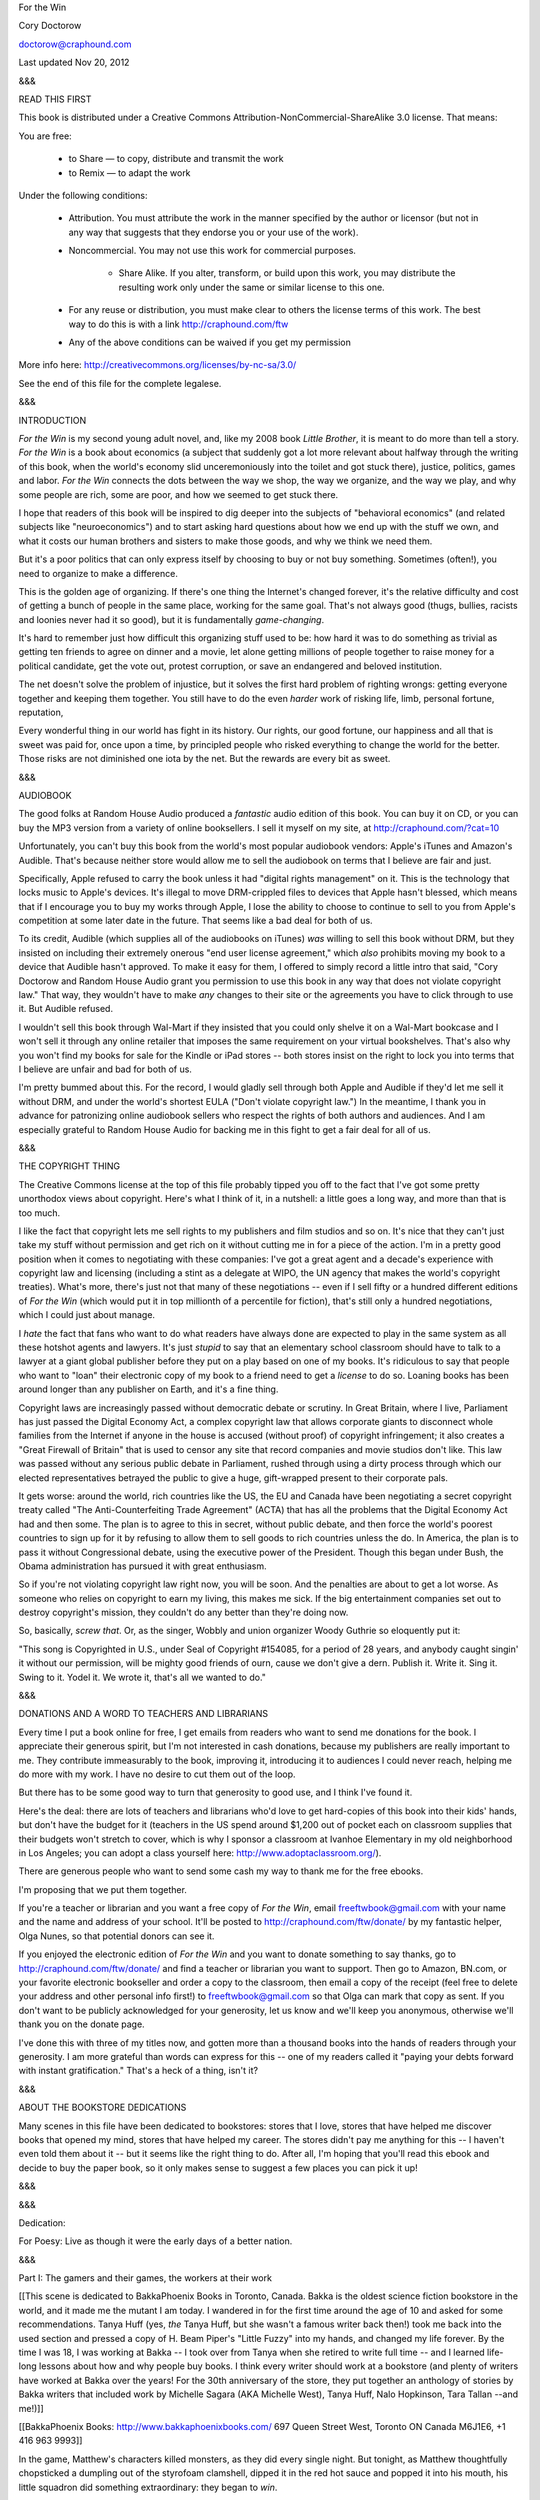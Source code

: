 ﻿For the Win

Cory Doctorow

doctorow@craphound.com

Last updated Nov 20, 2012

&&&

READ THIS FIRST

This book is distributed under a Creative Commons Attribution-NonCommercial-ShareAlike 3.0 license. That means:

You are free:

    * to Share — to copy, distribute and transmit the work

    * to Remix — to adapt the work

Under the following conditions:

    *  Attribution. You must attribute the work in the manner specified by the author or licensor (but not in any way that suggests that they endorse you or your use of the work).
 
    *  Noncommercial. You may not use this work for commercial purposes.
    
	* Share Alike. If you alter, transform, or build upon this work, you may distribute the resulting work only under the same or similar license to this one.
   
    * For any reuse or distribution, you must make clear to others the license terms of this work. The best way to do this is with a link http://craphound.com/ftw
   
    * Any of the above conditions can be waived if you get my permission

More info here: http://creativecommons.org/licenses/by-nc-sa/3.0/

See the end of this file for the complete legalese.

&&&

INTRODUCTION

*For the Win* is my second young adult novel, and, like my 2008 book *Little Brother*, it is meant to do more than tell a story. *For the Win* is a book about economics (a subject that suddenly got a lot more relevant about halfway through the writing of this book, when the world's economy slid unceremoniously into the toilet and got stuck there), justice, politics, games and labor. *For the Win* connects the dots between the way we shop, the way we organize, and the way we play, and why some people are rich, some are poor, and how we seemed to get stuck there.

I hope that readers of this book will be inspired to dig deeper into the subjects of "behavioral economics" (and related subjects like "neuroeconomics") and to start asking hard questions about how we end up with the stuff we own, and what it costs our human brothers and sisters to make those goods, and why we think we need them.

But it's a poor politics that can only express itself by choosing to buy or not buy something. Sometimes (often!), you need to organize to make a difference. 

This is the golden age of organizing. If there's one thing the Internet's changed forever, it's the relative difficulty and cost of getting a bunch of people in the same place, working for the same goal. That's not always good (thugs, bullies, racists and loonies never had it so good), but it is fundamentally *game-changing*.

It's hard to remember just how difficult this organizing stuff used to be: how hard it was to do something as trivial as getting ten friends to agree on dinner and a movie, let alone getting millions of people together to raise money for a political candidate, get the vote out, protest corruption, or save an endangered and beloved institution.

The net doesn't solve the problem of injustice, but it solves the first hard problem of righting wrongs: getting everyone together and keeping them together. You still have to do the even *harder* work of risking life, limb, personal fortune, reputation, 

Every wonderful thing in our world has  fight in its history. Our rights, our good fortune, our happiness and all that is sweet was paid for, once upon a time, by principled people who risked everything to change the world for the better. Those risks are not diminished one iota by the net. But the rewards are every bit as sweet.

&&&

AUDIOBOOK

The good folks at Random House Audio produced a *fantastic* audio edition of this book. You can buy it on CD, or you can buy the MP3 version from a variety of online booksellers. I sell it myself on my site, at http://craphound.com/?cat=10

Unfortunately, you can't buy this book from the world's most popular audiobook vendors: Apple's iTunes and Amazon's Audible. That's because neither store would allow me to sell the audiobook on terms that I believe are fair and just. 

Specifically, Apple refused to carry the book unless it had "digital rights management" on it. This is the technology that locks music to Apple's devices. It's illegal to move DRM-crippled files to devices that Apple hasn't blessed, which means that if I encourage you to buy my works through Apple, I lose the ability to choose to continue to sell to you from Apple's competition at some later date in the future. That seems like a bad deal for both of us.

To its credit, Audible (which supplies all of the audiobooks on iTunes) *was* willing to sell this book without DRM, but they insisted on including their extremely onerous "end user license agreement," which *also* prohibits moving my book to a device that Audible hasn't approved. To make it easy for them, I offered to simply record a little intro that said, "Cory Doctorow and Random House Audio grant you permission to use this book in any way that does not violate copyright law." That way, they wouldn't have to make *any* changes to their site or the agreements you have to click through to use it. But Audible refused.

I wouldn't sell this book through Wal-Mart if they insisted that you could only shelve it on a Wal-Mart bookcase and I won't sell it through any online retailer that imposes the same requirement on your virtual bookshelves. That's also why you won't find my books for sale for the Kindle or iPad stores -- both stores insist on the right to lock you into terms that I believe are unfair and bad for both of us. 

I'm pretty bummed about this. For the record, I would gladly sell through both Apple and Audible if they'd let me sell it without DRM, and under the world's shortest EULA ("Don't violate copyright law.") In the meantime, I thank you in advance for patronizing online audiobook sellers who respect the rights of both authors and audiences. And I am especially grateful to Random House Audio for backing me in this fight to get a fair deal for all of us.

&&&

THE COPYRIGHT THING

The Creative Commons license at the top of this file probably tipped you off to the fact that I've got some pretty unorthodox views about copyright. Here's what I think of it, in a nutshell: a little goes a long way, and more than that is too much.

I like the fact that copyright lets me sell rights to my publishers and film studios and so on. It's nice that they can't just take my stuff without permission and get rich on it without cutting me in for a piece of the action. I'm in a pretty good position when it comes to negotiating with these companies: I've got a great agent and a decade's experience with copyright law and licensing (including a stint as a delegate at WIPO, the UN agency that makes the world's copyright treaties). What's more, there's just not that many of these negotiations -- even if I sell fifty or a hundred different editions of *For the Win* (which would put it in top millionth of a percentile for fiction), that's still only a hundred negotiations, which I could just about manage.

I *hate* the fact that fans who want to do what readers have always done are expected to play in the same system as all these hotshot agents and lawyers. It's just *stupid* to say that an elementary school classroom should have to talk to a lawyer at a giant global publisher before they put on a play based on one of my books. It's ridiculous to say that people who want to "loan" their electronic copy of my book to a friend need to get a *license* to do so. Loaning books has been around longer than any publisher on Earth, and it's a fine thing.

Copyright laws are increasingly passed without democratic debate or scrutiny. In Great Britain, where I live, Parliament has just passed the Digital Economy Act, a complex copyright law that allows corporate giants to disconnect whole families from the Internet if anyone in the house is accused (without proof) of copyright infringement; it also creates a "Great Firewall of Britain" that is used to censor any site that record companies and movie studios don't like. This law was passed without any serious public debate in Parliament, rushed through using a dirty process through which our elected representatives betrayed the public to give a huge, gift-wrapped present to their corporate pals. 

It gets worse: around the world, rich countries like the US, the EU and Canada have been negotiating a secret copyright treaty called "The Anti-Counterfeiting Trade Agreement" (ACTA) that has all the problems that the Digital Economy Act had and then some. The plan is to agree to this in secret, without public debate, and then force the world's poorest countries to sign up for it by refusing to allow them to sell goods to rich countries unless the do. In America, the plan is to pass it without Congressional debate, using the executive power of the President. Though this began under Bush, the Obama administration has pursued it with great enthusiasm.

So if you're not violating copyright law right now, you will be soon. And the penalties are about to get a lot worse. As someone who relies on copyright to earn my living, this makes me sick. If the big entertainment companies set out to destroy copyright's mission, they couldn't do any better than they're doing now.

So, basically, *screw that*. Or, as the singer, Wobbly and union organizer Woody Guthrie so eloquently put it:

"This song is Copyrighted in U.S., under Seal of Copyright #154085, for a period of 28 years, and anybody caught singin' it without our permission, will be mighty good friends of ourn, cause we don't give a dern. Publish it. Write it. Sing it. Swing to it. Yodel it. We wrote it, that's all we wanted to do."

&&&

DONATIONS AND A WORD TO TEACHERS AND LIBRARIANS

Every time I put a book online for free, I get emails from readers who want to send me donations for the book. I appreciate their generous spirit, but I'm not interested in cash donations, because my publishers are really important to me. They contribute immeasurably to the book, improving it, introducing it to audiences I could never reach, helping me do more with my work. I have no desire to cut them out of the loop.

But there has to be some good way to turn that generosity to good use, and I think I've found it.

Here's the deal: there are lots of teachers and librarians who'd love to get hard-copies of this book into their kids' hands, but don't have the budget for it (teachers in the US spend around $1,200 out of pocket each on classroom supplies that their budgets won't stretch to cover, which is why I sponsor a classroom at Ivanhoe Elementary in my old neighborhood in Los Angeles; you can adopt a class yourself here: http://www.adoptaclassroom.org/).

There are generous people who want to send some cash my way to thank me for the free ebooks.

I'm proposing that we put them together. 

If you're a teacher or librarian and you want a free copy of *For the Win*, email freeftwbook@gmail.com with your name and the name and address of your school. It'll be posted to http://craphound.com/ftw/donate/ by my fantastic helper, Olga Nunes, so that potential donors can see it.

If you enjoyed the electronic edition of *For the Win* and you want to donate something to say thanks, go to http://craphound.com/ftw/donate/ and find a teacher or librarian you want to support. Then go to Amazon, BN.com, or your favorite electronic bookseller and order a copy to the classroom, then email a copy of the receipt (feel free to delete your address and other personal info first!) to freeftwbook@gmail.com so that Olga can mark that copy as sent. If you don't want to be publicly acknowledged for your generosity, let us know and we'll keep you anonymous, otherwise we'll thank you on the donate page.

I've done this with three of my titles now, and gotten more than a thousand books into the hands of readers through your generosity. I am more grateful than words can express for this -- one of my readers called it "paying your debts forward with instant gratification." That's a heck of a thing, isn't it?

&&&

ABOUT THE BOOKSTORE DEDICATIONS

Many scenes in this file have been dedicated to bookstores: stores that I love, stores that have helped me discover books that opened my mind, stores that have helped my career. The stores didn't pay me anything for this -- I haven't even told them about it -- but it seems like the right thing to do. After all, I'm hoping that you'll read this ebook and decide to buy the paper book, so it only makes sense to suggest a few places you can pick it up!

&&&

&&&

Dedication:

For Poesy: Live as though it were the early days of a better nation.

&&&

Part I: The gamers and their games, the workers at their work

[[This scene is dedicated to BakkaPhoenix Books in Toronto, Canada. Bakka is the oldest science fiction bookstore in the world, and it made me the mutant I am today. I wandered in for the first time around the age of 10 and asked for some recommendations. Tanya Huff (yes, *the* Tanya Huff, but she wasn't a famous writer back then!) took me back into the used section and pressed a copy of H. Beam Piper's "Little Fuzzy" into my hands, and changed my life forever. By the time I was 18, I was working at Bakka -- I took over from Tanya when she retired to write full time -- and I learned life-long lessons about how and why people buy books. I think every writer should work at a bookstore (and plenty of writers have worked at Bakka over the years! For the 30th anniversary of the store, they put together an anthology of stories by Bakka writers that included work by Michelle Sagara (AKA Michelle West), Tanya Huff, Nalo Hopkinson, Tara Tallan --and me!)]]

[[BakkaPhoenix Books: http://www.bakkaphoenixbooks.com/ 697 Queen Street West, Toronto ON Canada M6J1E6, +1 416 963 9993]]

In the game, Matthew's characters killed monsters, as they did every single night. But tonight, as Matthew thoughtfully chopsticked a dumpling out of the styrofoam clamshell, dipped it in the red hot sauce and popped it into his mouth, his little squadron did something extraordinary: they began to *win*.

There were eight monitors on his desk, arranged in two ranks of four, the top row supported on a shelf he'd bought from an old lady scrap dealer in front of the Dongmen market. She'd also sold him the monitors, shaking her head at his idiocy: at a time when everyone wanted giant, 30" screens, why did he want this collection of dinky little 9" displays?

*So they'd all fit on his desk*.

Not many people could play eight simultaneous games of Svartalfaheim Warriors. For one thing, Coca Cola (who owned the game), had devoted a lot of programmer time to preventing you from playing more than one game on a single PC, so you had to somehow get eight PCs onto one desk, with eight keyboards and eight mice on the desk, too, and room enough for your dumplings and an ashtray and a stack of Indian comic books and that stupid war-axe that Ping gave him and his notebooks and his sketchbook and his laptop and --

It was a crowded desk.

And it was noisy. He'd set up eight pairs of cheap speakers, each glued to the appropriate monitor, turned down low to the normal hum of Svartalfaheim -- the clash of axes, the roar of ice-giants, the eldritch music of black elves (which sounded a lot like the demo programs on the electric keyboards his mother had spent half her life manufacturing). Now they were all making casino noise, *pay off* noises, as his raiding party began to clean up. The gold rolled into their accounts. He was playing trolls -- it was trolls versus elves in Svartalfaheim, though there was an expansion module with light elves and some kind of walking tree -- and he'd come through an instanced dungeon that was the underground lair of a minor dark elvish princeling. The lair was only medium hard, with a lot of crappy little monsters early on, then a bunch of dark elf cannon-fodder to be mown down, some traps, and then the level-boss, a wizard who had to be taken out by the spell-casters in Matthew's party while the healers healed them and the tanks killed anything that tried to attack them.

So far, so good. Matthew had run and mapped the dungeon on his second night in-world, a quick reccy that showed that he could expect to do about 400 gold's worth of business there in about 20 minutes, which made it a pretty poor way to earn a living. But Matthew kept *very* good notes, and among his notes was the fact that the very last set of guards had dropped some mareridtbane, which was part of the powerful Living Nightmare spell in the new expansion module. There were players all over Germany, Switzerland and Denmark who were buying mareridtbane for 800 gold per plant. His initial reccy had netted him *five* plants. That brought the total expected take from the dungeon up to 4,400 gold for 20 minutes, or 13,200 gold per hour -- which, at the day's exchange, was worth about $30, or 285 Renminbi.

Which was -- he thought for a second -- more than 71 bowls of dumplings.

*Jackpot.*

His hands flew over the mice, taking direct control over the squad. He'd work out the optimal path through the dungeon now, then head out to the Huoda internet cafe and see who he could find to do runs with him at this. With any luck, they could take -- his eyes rolled up as he thought again -- a *million* gold out of the dungeon if they could get the whole cafe working on it. They'd dump the gold as they went, and by the time Coca Cola's systems administrators figured out anything was wrong, they'd have pulled almost $3000 out of the game. That was a year's rent, for one night's work. His hands trembled as he flipped open a notebook to a new page and began to take notes with his left hand while his right hand worked the game.

He was just about to close his notebook and head for the cafe -- he needed more dumplings on the way, could he stop for them? Could he afford to? But he needed to eat. And coffee. Lots of coffee -- when the door splintered and smashed against the wall bouncing back before it was kicked open again, admitting the cold fluorescent light from outside into his tiny cave of a room. Three men entered his room and closed the door behind them, restoring the dark. One of them found the lightswitch and clicked it a few times without effect, then cursed in Mandarin and punched Matthew in the ear so hard his head spun around on his neck, contriving to bounce off the desk. The pain was blinding, searing, sudden.

"Light," one of the men commanded, his voice reaching Matthew through the high-pitched whine of his ringing ear. Clumsily, he fumbled for the desk-lamp behind the Indian comics, knocked it over, and then one of the men seized it roughly and turned it on, shining it full on Matthew's face, making him squint his watering eyes.

"You have been warned," the man who'd hit him said. Matthew couldn't see him, but he didn't need to. He knew the voice, the unmistakable Wenjhou accent, almost impossible to understand. "Now, another warning." There was a *snick* of a telescoping baton being unfurled and Matthew flinched and tried to bring his arms up to shield his head before the weapon swung. But the other two had him by the arms now, and the baton whistled past his ear.

But it didn't smash his cheekbone, nor his collarbone. Rather, it was the screen before him that smashed, sending tiny, sharp fragments of glass out in a cloud that seemed to expand in slow motion, peppering his face and hands. Then another screen went. And another. And another. One by one, the man dispassionately smashed all eight screens, letting out little smoker's grunts as he worked. Then, with a much bigger, guttier grunt, he took hold of one end of the shelf and tipped it on its edge, sending the smashed monitors on it sliding onto the floor, taking the comics, the clamshell, the ashtray, all of it sliding to the narrow bed that was jammed up against the desk, then onto the floor in a crash as loud as a basketball match in a glass factory.

Matthew felt the hands on his shoulders tighten and he was lifted out of his chair and turned to face the man with the accent, the man who had worked as the supervisor in Mr Wing's factory, almost always silent. But when he spoke, they all jumped in their seat, never sure of whether his barely contained rage would break, whether someone would be taken off the factory floor and then returned to the dorm that night, bruised, cut, sometimes crying in the night for parents left behind back in the provinces.

The man's face was calm now, as though the violence against the machines had scratched the unscratchable itch that made him clench and unclench his fists at all times. "Matthew, Mr Wing wants you to know that he thinks of you as a wayward son, and bears you no ill will. You are always welcome in his home. All you need to do is ask for his forgiveness, and it will be given." It was the longest speech Matthew had ever heard the man give, and it was delivered with surprising tenderness, so it was quite a surprise when the man brought his knee up into Matthew's balls, hard enough that he saw stars.

The hands released him and he slumped to the floor, a strange sound in his ears that he realized after a moment must have been his voice. He was barely aware of the men moving around his tiny room as he gasped like fish, trying to get air into his lungs, air enough to scream at the incredible, radiant pain in his groin.

But he did hear the horrible electrical noise as they tasered the box that held his computers, eight PCs on eight individual boards, stuck in a dented sheet-metal case he'd bought from the same old lady. The ozone smell afterwards sent him whirling back to his grandfather's little flat, the smell of the dust crisping on the heating coil that the old man only turned on when he came to visit. He did hear them gather up his notebooks and tread heavily on the PC case, and pull the shattered door shut behind them. The light from the desklamp painted a crazy oval on the ceiling that he stared at for a long time before he got to his feet, whimpering at the pain in his balls.

The night guard was standing at the end of the corridor when he limped out into the night. He was only a boy, even younger than Matthew -- sixteen, in a uniform that was two sizes too big for his skinny chest, a hat that was always slipping down over his eyes, so he had to look up from under the brim like a boy wearing his father's hat.

"You OK?" the boy said. His eyes were wide, his face pale.

Matthew patted himself down, wincing at the pain in his ear, the shooting stabbing feeling in his neck.

"I think so," he said.

"You'll have to pay for the door," the guard said.

"Thanks," Matthew said. "Thanks so much."

"It's OK," the boy said. "It's my job."

Matthew clenched and unclenched his fists and headed out into the Shenzhen night, limping down the stairs and into the neon glow. It was nearly midnight, but Jiabin Road was still throbbing with music, food and hawkers and touts, old ladies chasing foreigners down the street, tugging at their sleeves and offering them "beautiful young girls" in English. He didn't know where he was going, so he just walked, fast, fast as he could, trying to walk off the pain and the enormity of his loss. The computers in his room hadn't cost much to build, but he hadn't had much to begin with. They'd been nearly everything he owned, save for his comics, a few clothes -- and the war-axe. Oh, the war-axe. That was an entertaining vision, picking it up and swinging it over his head like a dark elf, the whistle of its blade slicing the air, the meaty *thunk* as it hit the men.

He knew it was ridiculous. He hadn't been in a fight since he was ten years old. He'd been a *vegetarian* until last year! He wasn't going to hit anyone with a war axe. It was as useless as his smashed computers.

Gradually, he slowed his pace. He was out of the central area around the train station now, in the outer ring of the town center, where it was dark and as quiet as it ever got. He leaned against the steel shutters over a grocery market and put his hands on his thighs and let his sore head droop.

Matthew's father had been unusual among their friends -- a Cantonese who succeeded in the new Shenzhen. When Premier Deng changed the rules so that the Pearl River Delta became the world's factory, his family's ancestral province had filled overnight with people from the provinces. They'd "jumped into the sea" -- left safe government factory jobs to seek their fortune here on the south Chinese coast -- and everything had changed for Matthew's family. His grandfather, a Christian minister who'd been sent to a labor camp during the Cultural Revolution -- had never made the adjustment, a problem that struck many of the native Cantonese, who seemed to stand still as the outsiders raced past them to become rich and powerful.

But not Matthew's father. The old man had started off as a driver for a shoe-factory boss -- learning to drive on the job, nearly cracking up the car more than once, though the owner didn't seem to mind. After all, he'd never ridden in a car before he'd made it big in Shenzhen. But he got his break one day when the pattern-maker was too sick to work and all production ceased while the girls who worked on the line argued about the best way to cut the leather for a new order that had come in.

Matthew's father loved to tell this story. He'd heard the argument go back and forth for a day as the line jerked along slowly, and he'd sat on his chair and thought, and thought, and then he'd stood up and closed his eyes and pictured the calm ocean until the thunder of his heartbeat slowed to a normal beat. Then he'd walked into the owner's office and said, "Boss, I can show you how to cut those hides."

It was no easy task. The hides were all slightly different shapes -- cows weren't identical, after all -- and parts of them were higher grade than others. The shoe itself, an Italian men's loafer, needed six different pieces for each side, and only some of them were visible. The parts that were inside the shoe didn't need to come from the finest leather, but the parts outside did. All this Matthew's father had absorbed while sitting in his chair and listening to the arguments. He'd always loved to draw, always had a good head for space and design.

And before his boss could throw him out of the office, he'd plucked up his courage and seized a pen off the desk and rooted a crumpled cigarette package out of the trash -- expensive foreign cigarettes, affected by all the factory owners as a show of wealth -- torn it open and drawn a neat cowhide, and quickly shown how the shoes could be fit to the hide with a minimum of wastage, a design that would get ten pairs of shoes per hide.

"Ten?" the boss said.

"Ten," Matthew's father said, proudly. He knew that the most that Master Yu, the regular cutter, ever got out of a hide was nine. "Eleven, if you use a big hide, or if you're making small shoes."

"You can cut this?"

Now, before that day, Matthew's father had never cut a hide in his life, had no idea how to slice the supple leather that came back from the tanner. But that morning he'd risen two hours early, before anyone else was awake, and he'd taken his leather jacket, a graduation present from his own father that he'd owned and treasured for ten years, and he'd taken the sharpest knife in the kitchen, and he'd sliced the jacket to ribbons, practicing until he could make the knife slice the leather in the same reliable, efficient arcs that his eyes and mind could trace over them.

"I can try," he said, with modesty. He was nervous about his boldness. His boss wasn't a nice man, and he'd fired many employees for insubordination. If he fired Matthew's father, he would be out a job and a jacket. And the rent was due, and the family had no savings.

The boss looked at him, looked at the sketch. "OK, you try."

And that was the day that Matthew's father stopped being Driver Fong and became Master Fong, the junior cutter at the Infinite Quality Shoe Factory. Less than a year later, he was the head cutter, and the family thrived.

Matthew had heard this story so many times growing up that he could recite it word-for-word with his father. It was more than a story: it was the family legend, more important than any of the history he'd learned in school. As stories went, it was a good one, but Matthew was determined that his own life would have an even better story still. Matthew would not be the second Master Fong. He would be Boss Fong, the first -- a man with his own factory, his own fortune.

And like his father, Matthew had a gift.

Like his father, Matthew could look at a certain kind of problem and *see* the solution. And the problems Matthew could solve involved killing monsters and harvesting their gold and prestige items, better and more efficiently than anyone else he'd ever met or heard of.

Matthew was a gold farmer, but  not just one of those guys who found themselves being approached by an Internet cafe owner and offered seven or eight RMB to keep right on playing, turning over all the gold they won to the boss, who'd sell it on by some mysterious process. Matthew was Master Fong, the gold farmer who could run a dungeon once and tell you exactly the right way to run it again to get the maximum gold in the minimum time. Where a normal farmer might make 50 gold in an hour, Matthew could make 500. And if you watched Matthew play, you could do it too.

Mr Wing had quickly noticed Matthew's talent. Mr Wing didn't like games, didn't care about the legends of Iceland or England or India or Japan. But Mr Wing understood how to make boys work. He displayed their day's take on big boards at both ends of his factory, treated the top performers to lavish meals and baijiu parties in private rooms at his karaoke club where there were beautiful girls. Matthew remembered these evenings through a bleary haze: a girl on either side of him on a sofa, pressed against him, their perfume in his nose, refilling his glass as Mr Wing toasted him for a hero, extolling his achievements. The girls oohed and aahed and  pressed harder against him. Mr Wing always laughed at him the next day, because he'd pass out before he could go with one of the girls into an even *more* private room.

Mr Wing made sure all the other boys knew about this failing, made sure that they teased "Master Fong" about his inability to hold his liquor, his shyness around girls. And Matthew saw exactly what Boss Wing was doing: setting Matthew up as a hero, above his friends, then making sure that his friends knew that he wasn't *that* much of a hero, that he could be toppled. And so they all farmed gold harder, for longer hours, eating dumplings at their computers and shouting at each other over their screens late into the night and the cigarette haze.

The hours had stretched into days, the days had stretched into months, and one day Matthew woke up in the dorm room filled with farts and snores and the smell of 20 young men in a too-small room, and realized that he'd had enough of working for Boss Wing. That was when he decided that he would become his own man. That was when he set out to be Boss Fong.

#

[[This scene is dedicated to Amazon.com, the largest Internet bookseller in the world. Amazon is *amazing* -- a "store" where you can get practically any book ever published (along with practically everything else, from laptops to cheese-graters), where they've elevated recommendations to a high art, where they allow customers to directly communicate with each other, where they are constantly inventing new and better ways of connecting books with readers. Amazon has always treated me like gold -- the founder, Jeff Bezos, even posted a reader-review for my first novel! -- and I shop there like crazy (looking at my spreadsheets, it appears that I buy something from Amazon approximately every *six days*). Amazon's in the process of reinventing what it means to be a bookstore in the twenty-first century and I can't think of a better group of people to be facing down that thorny set of problems.]]

[[Amazon: http://www.amazon.com/exec/obidos/ASIN/0765322161/downandoutint-20]]

Wei-Dong Rosenbaum woke one minute before his alarm rang, the glowing numbers showing 12:59. 1AM in Los Angeles, 6PM in China, and it was time to go raiding.

He wiped the sleep out of his eyes and climbed out of his narrow bed -- his mom still put his goddamned Spongebob sheets on it, so he'd drawn beards and horns and cigarettes on all the faces in permanent marker -- and crossed silently to his school-bag and retrieved his laptop, then felt around on his desk for the little Bluetooth earwig, screwing it into his ear.

He made a pile of pillows against the headboard and sat cross-legged against them, lifting the lid and firing up his gamespy, looking for his buds, all the way over there in Shenzhen. As the screen filled with names and the games they could be found in, he smiled to himself. It was time to play.

Three clicks later and he was in Savage Wonderland, spawning on his clockwork horse with his sword in his hand, amid the garden of talking, hissing flowers, ready to do battle. And there were his boys, riding up alongside of him, their clockwork mounts snorting and champing for battle.

"Ni hao!" he said into his headset, in as loud a whisper as he dared. His father had a bladder problem and he got up all night long and never slept very deeply. Wei-Dong couldn't afford that. If his parents caught him at it one more time, they'd take away his computer. They'd ground him. They'd send him to a military academy where they shaved your head and you got beaten up in the shower because it built character. He'd been treated to all these threats and more, and they'd made an impression on him.

Not enough of an impression to get him to stop playing games in the middle of the night, of course.

"Ni hao!" he said again. There was laughter, distant and flanged by network churn.

"Hello, Leonard," Ping said. "You are learning your Chinese well, I see." Ping still called him *Leonard*, but at least he was talking in Mandarin to him now, which was a big improvement. The guys normally liked to practice their English on him, which meant he couldn't practice his Chinese on *them*.

"I practice," he said.

They laughed again and he knew that he'd gotten something wrong. The intonation. He was always getting it wrong. He'd say, "I'll go aggro those demons and you buff the cleric," and it would come out, "I am a bowl of noodles, I have beautiful eyelashes." But he was getting better. By the time he got to China, he'd have it nailed.

"Are we raiding?" he said.

"Yes!" Ping said, and the others agreed. "We just need to wait for the gweilo." Wei-Dong loved that he wasn't the gweilo anymore. Gweilo meant "foreign devil," and technically, he qualified. But he was one of the raiders now, and the gweilos were the paying customers who shelled out good dollars or euros or rupees or pounds to play alongside of them.

Here was the gweilo now. You could tell because he frequently steered his horse off the path and into the writhing grasp of the living plants, having to stop over and over to hack away their grasping vines. After watching this show for a minute or two, he rode out and cast a protection spell around them both, and the vines sizzled on the glowing red bubble that surrounded them both.

"Thanks," the gweilo said.

"No problem," he said.

"Woah, you speak English?" The gweilo had a strong New Jersey accent.

"A little," Wei-Dong said, with a smile. *Better than you, dummy*, he thought.

"OK, let's do this thing," the gweilo said, and the rest of the party caught up with them.

The gweilo had paid them to raid an instance of The Walrus's Garden, a pretty hard underwater dungeon that had some really good drops in it -- ingredients for potions, some pretty good weapons, and, of course, lots of gold. There were a couple prestige items that dropped there, albeit rarely -- you could get a vorpal blade and helmet if you were very lucky. The deal was, the gweilo paid them to run the instance with him, and he could just hang back and let the raiders do all the heavy lifting, but he'd come forward to deal the coup de grace to any big bosses they beat down, so he'd get the experience points. He got to keep the gold, the weapons, the prestige items, all of it -- and all for the low, low cost of $75. The raiders got the cash, the gweilo got to level up fast and pick up a ton of treasure.

Wei-Dong often wondered what kind of person would pay strangers to help them get ahead in a game? The usual reason that gweilos gave for hiring raiders was that they wanted to play with their friends, and their friends were all more advanced than them. But Wei-Dong had joined games after his friends and being the noob in his little group, he'd just asked his buds to take him raiding with them, twinking him until his character was up to their level. So if this gweilo had so many pals in this game that he wanted to level up to meet them, why couldn't he get them to power-level his character up with them? Why was he paying the raiders?

Wei-Dong suspected that it was because the guy had no friends.

"God*damn* would you look at that?" It was at least the tenth time the guy had said it in ten minutes as they rode to the seashore. This time it was the tea-party, a perpetual melee that was a blur of cutlery whistling through the air, savage chairs roaming in packs, chasing luckless players who happened to aggro them, and a crazy-hard puzzle in which you had to collect and arrange the crockery just so, stunning each piece so that it wouldn't crawl away before you were done with it. It was pretty cool, Wei-Dong had to admit (he'd solved the puzzle in two days of hard play, and gotten the teapot for his trouble, which he could use to summon genies in moments of dire need). But the gweilo was acting like he'd never seen computer graphics, ever.

They rode on, chattering in Chinese on a private channel. Mostly, it was too fast for Wei-Dong to follow, but he caught the gist of it. They were talking about work -- the raids they had set up for the rest of the night, the boss and his stupid rules, the money and what they'd do with it. Girls. They were always talking about girls.

At last they were at the seaside, and Wei-Dong cast the Red Queen's Air Pocket, using up the last of his oyster shells to do so. They all dismounted, flapping their gills comically as they sloshed into the water ("God*damn*," breathed the gweilo).

The Walrus's Garden was a tricky raid, because it was different every time you ran it, the terrain regenerating for each party. As the spellcaster, Wei-Dong's job was to keep the lights on and the air flowing so that no matter what came, they'd see it in time to prepare and vanquish it. First came the octopuses, rising from the bottom with a puff of sand, sailing through the water toward them. Lu, the tank, positioned himself between the party and the octopuses, and, after thrashing around and firing a couple of missiles at them to aggro them, went totally still as, one after another, they wrapped themselves around him, crushing him with their long tentacles, their faces crazed masks of pure malevolence.

Once they were all engrossed in the tank, the rest of the party swarmed them, the four of them drawing their edged weapons with a watery *clang* and going to work in a writhing knot. Wei-Dong kept a close eye on the tank's health and cast his healing spells as needed. As each octopus was reduced to near death, the raiders pulled away and Wei-Dong hissed into his mic, "Finish him!" The gweilo fumbled around for the first two beasts, but by the end, he was moving efficiently to dispatch them.

"That was *sick*," the gweilo said. "Totally badass! How'd that guy absorb all that damage, anyway?"

"He's a tank," Wei-Dong said. "Fighter class, heavy armor. Lots of buffs. And I was keeping up the healing spells the whole time."

"I'm fighter class, aren't I?"

*You don't know?* This guy had a *lot* more money than brains, that was for sure.

"I just started playing. I'm not much of a gamer. But you know, all my friends --"

*I know*, Wei-Dong thought. *All the cool kids you knew were doing it, so you decided you had to keep up with them. You don't have any friends -- yet. But you think you will, if you play.* "Sure," he said. "Just stick close, you're doing fine. You'll be leveled up by breakfast time." That was another mark against the gweilo: he had the money to pay for a power-levelling session with their raiding guild, but he wasn't willing to pay the premium to do it in a decent American timezone. That was good news for the rest of the guild, sure -- it saved them having to find somewhere to do the run during daylight hours in China, when the Internet cafes were filled with straights -- but it meant that Wei-Dong had to be up in the middle of the night and then drag his butt around school all the next day.

Not that it wasn't worth it.

Now they were into the crags and caves of the garden, dodging the eels and giant lobsters that surged out of their holes as they passed. Wei-Dong found some more oyster shells and surreptitiously picked them up. Technically, they were the  gweilo's to have first refusal over, but they were needed if he was going to keep on casting the Air Pocket, which he might have to do if they kept up at this slow pace. And the gweilo didn't notice, anyway.

"You're not in China, are you?" the gweilo asked.

"Not exactly," he said, looking out the window at the sky over Orange County, the most boring ZIP code in California.

"Where are you guys?"

"They're in China. Where I live, you can see the Disneyland fireworks show every night."

"God*damn*," the gweilo said. "Ain't you got better things to do than help some idiot level up in the middle of the night?"

"I guess I don't," he said. Mixed in behind were the guys laughing and catcalling in Chinese on their channel. He grinned to hear them.

"I mean, hell, I can see why someone in China'd do a crappy job for a rotten 75 bucks, but if you're in America, dude, you should have some *pride*, get some real work!"

"And why would someone in China want to do a crappy job?" The guys were listening in now. They didn't have great English, but they spoke enough to get by.

"You know, it's *China*. There's *billions* of 'em. Poor as dirt and ignorant. I don't blame 'em. You can't blame 'em. It's not their fault. But hell, once you get out of China and get to America, you should *act* like an American. We don't do that kind of work."

"What makes you think I 'got out of China'?"

"Didn't you?"

"I was born here. My parents were born here. Their parents were born here. Their parents came here from Russia."

"I didn't know they had Chinese in Russia."

Wei-Dong laughed. "I'm not Chinese, dude."

"You aren't? Well, god*damn* then, I'm sorry. I figured you were. What are you, then, the boss or something?"

Wei-Dong closed his eyes and counted to ten. When he opened them again, the carpenters had swum out of the wrecked galleon before them, their T-squares and saws at the ready. They moved by building wooden boxes and gates around themselves, which acted as barricades, and they worked *fast*. On the land, you could burn their timbers, but that didn't work under the sea. Once they had you boxed in, they drove long nails through boards around you. It was a grisly, slow way to die.

Of course, they had the gweilo surrounded in a flash, and they all had to pile on to fight them free. Xiang summoned his familiar, a boar, and Wei-Dong spelled it its own air bubble and it set to work, tearing up the planks with its tusks. When at last the carpenters managed to kill it, it turned into a baby and floated, lifeless, to the ocean's surface, accompanied by a ghostly weeping. Savage Wonderland *looked* like it was all laughs, but it was really grim when you got down to it, and the puzzles were hard and the big bosses were *really* hard.

Speaking of bosses: they put down the last of the carpenters and as they did, a swirling current disturbed the sea-bottom, kicking up sand that settled slowly, revealing the vorpal blade and armor, encrusted in barnacles. And the gweilo gave a whoop and a holler and dove for it clumsily, as they all shouted at once for him to stop, to wait, and then --

And then he triggered the trap that they all knew was there.

And then there was *trouble.*

The Jabberwock did indeed have eyes of flame, and it did make a "burbling" sound, just like it said in the poem. But the Jabberwock did a lot more than give you dirty looks and belch. The Jabberwock was *mean*, it soaked up a lot of damage, and it gave as good as it got. It was fast, too, faster than the carpenters, so one minute you could be behind it and then it would do a barrel roll -- its tail like a whip, cracking and knocking back anything that got in its way -- and it would be facing you, rearing up with its spindly claws splayed, its narrow chest heaving. The jaws that bite, the claws that catch -- and once they'd caught you, the Jabberwock would beat you against the hardest surface in reach, doing insane damage while you squirmed to get free. And the burbling? Not so much like burping, really: more like the sound of meat going through a grinder, a nasty sound. A *bloody* sound.

The first time Wei-Dong had managed to kill a Jabberwock -- after a weekend's continuous play -- he'd crashed hard and had nightmares about that sound.

"Nice going, jackass," Wei-Dong said as he hammered on his keyboard, trying to get all his spells up and running without getting disemboweled by the nightmare beast before them. It had Lu and was beating the everloving piss out of him, but that was OK, it was just Lu, his job was to get beaten up. Wei-Dong cast his healing spells at Lu while he swam back as fast as he could.

"Now, that's not nice," the gweilo said. "How the hell was I supposed to know --"

"You weren't. You didn't know. You don't know. That's the *point*. That's why you hired *us*. Now we're going to use up all our spells and potions fighting this thing --" he broke off for a second and hit some more keys "-- and it's going to take *days* to get it all back, just because you couldn't wait at the back like you were *supposed* to."

"I don't have to take this," the gweilo said. "I'm a customer, dammit."

"You want to be a *dead* customer, buddy?" Wei-Dong said. He'd barely had any time to talk with his guildies on the whole raid, he'd been stuck talking to this dumb English speaker. Now the guy was mouthing off to him. It made him want to throw his computer against the wall. See what being nice gets you?

If the gweilo replied, Wei-Dong didn't hear it, because the Jabberwock was really pouring on the heat. He was out of potions and healing spells and Lu wasn't going to last much longer. Oh, *crap*. It had Ping in its other claw now, and it was worrying at his armor with a long fang, trying to peel him like a grape. He tabbed over to his voice-chat controller and dialled up the Chinese channel to full, tuning out the gweilo.

It was a chaos of fast, profane dialect, slangy Chinese that mixed in curse-words from Japanese comics and Indian movies. The boys were all hollering, too fast for him to get more than the sense of things.

There was Ping, though, calling for him. "Leonard! Healing!"

"I'm out!" he said, hating how this was all going. "I'm totally empty. Used it all up on Lu!"

"That's it, then," Ping said. "We're dead." They all howled with disappointment. In spite of himself, Wei-Dong grinned. "You think he'll reschedule, or are we going to have to give him his money back?"

Wei-Dong didn't know, but he had a feeling that this goober wasn't going to be very cooperative if they told him that he'd gotten up in the middle of the night for nothing. Even if it was his fault.

He sucked in some whistling breaths through his nose and tried to calm down. It was almost 2AM now. In the house around him, all was silent. A car revved its engine somewhere far away, but the night was so quiet the sound carried into his bedroom.

"OK," he said. "OK, let me do something about this."

Every game had a couple of BFGs, Big Friendly Guns (or at least *some* kind of Big Gun), that were nearly impossible to get and nearly impossible to resist. In Savage Wonderland, they were also nearly impossible to re-load: the rare monster blunderbuss that you had to spend *months* gathering parts for fired huge loads of sharpened cutlery from the Tea Party, and just collecting enough for a single load took eight or nine hours of gameplay. Impossible to get -- impossible to load. Practically no one had one.

But Wei-Dong did. Ignoring the shouting in his headset, he backed off to the edge of the blunderbuss's range and began to arm it, a laborious process of dumping all that cutlery into the muzzle. "Get in front of it," he said. "In front of it, now!"

His guildies could see what he was doing now and they were whooping triumphantly, arraying their toons around its front, occupying its attention, clearing his line of fire. All he needed was one...more...second.

He pulled the trigger. There was a snap and a hiss as the powder in the pan began to burn. The sound made the Jabberwock turn its head on its long, serpentine neck. It regarded him with its burning eyes and it dropped Ping and Lu to the oceanbed.  The powder in the pan flared -- and died.

*Misfire*!

*Ohcrapohcrapohcrap,* he muttered, hammering, *hammering* on the re-arm sequence, his fingers a blur on the mouse-buttons. "Crapcrapcrapcrap."

The Jabberwock smiled, and made that wet meaty sound again. *Burble burble, little boy, I'm coming for you*. It was the sound from his nightmare, the sound of his dream of heroism dying. The sound of a waste of a day's worth of ammo and a night's worth of play. He was a dead man.

The Jabberwock did one of those whipping, rippling barrel-rolls that were its trademark. The currents buffeted him, sending him rocking from side to side. He corrected, overcorrected, corrected again, hit the re-arm button, the fire button, the re-arm button, the fire button --

The Jabberwock was facing him now. It reared back, flexing its claws, clicking its jaws together. In a second it would be on him, it would open him from crotch to throat and eat his guts, any second now --

*Crash!* The sound of the blunderbuss was like an explosion in a pots-and-pans drawer, a million metallic clangs and bangs as the sea was sliced by a rapidly expanding cone of lethal, screaming metal tableware.

The Jabberwock *dissolved*, ripped into a slowly rising mushroom of meat and claws and leathery scales. The left side of its head ripped toward him and bounced off him, settling in the sand. The water turned pink, then red, and the death-screech of the Jabberwock seemed to carom off the water and lap back over him again and again. It was a *fantastic* sound.

His guildies were going nuts, seven thousand miles away, screaming his name, and not *Leonard,* but *Wei-Dong*, chanting it in their Internet Cafe off Jiabin Road in Shenzhen. Wei-Dong was grinning ferociously in his bedroom, basking in it.

And when the water cleared, there again were the vorpal blade and helmet in their crust of barnacles, sitting innocently on the ocean floor. The gweilo -- the gweilo, he'd forgotten all about the gweilo! -- moved clumsily toward it.

"I don't think so," said Ping, in pretty good English. His toon moved so fast that the gweilo probably didn't even see him coming. Ping's sword went snicker-snack, and the gweilo's head fell to the sand, a dumb, betrayed expression on its face.

"What the --"

Wei-Dong dropped him from the chat.

"That's your treasure, brother," Ping said. "You earned it."

"But the money --"

"We can make the money tomorrow night. That was *killer, dude*!" It was one of Ping's favorite English phrases, and it was the highest praise in their guild. And now he had a vorpal blade and helmet. It was a good night.

They surfaced and paddled to shore and conjured up their mounts again and rode back to the guild-hall, chatting all the way, dispatching the occasional minor beast without much fuss. The guys weren't too put out at being 75 bucks' poorer than they'd expected. They were players first, business people second. And that had been *fun*.

And now it was 2:30 and he'd have to be up for school in four hours, and at this rate, he was going to be lying awake for a *long* time. "OK, I'm going to go guys," he said, in his best Chinese. They bade him farewell, and the chat channel went dead. In the sudden silence of his room, he could hear his pulse pounding in his ears. And another sound -- a tread on the floor outside his door. A hand on the doorknob --

*Crapcrapcrap*

He manged to get the lid of the laptop down and his covers pulled up before the door opened, but he was still holding the machine under the sheets, and his father's glare from the doorway told him that he wasn't fooling anyone. Wordlessly, still glaring, his father crossed the room and delicately removed the earwig from Wei-Dong's ear. It glowed telltale blue, blinking, looking for the laptop that was now sleeping under Wei-Dong's artistically redecorated Spongebob sheets.

"Dad --" he began.

"Leonard, it's 2:30 in the morning. I'm not going to discuss this with you right now. But we're going to talk about it in the morning. And you're going to have a long, long time to think about it afterward." He yanked back the sheet and took the laptop out of Wei-Dong's now-limp hand.

"Dad!" he said, as his father turned and left the room, but his father gave no indication he'd heard before he pulled the bedroom door firmly and authoritatively shut.

#


[[This scene is dedicated to Borderlands Books, San Francisco's magnificent independent science fiction bookstore. Borderlands is not just notorious for its brilliant events, signings, book clubs and such, but also for its amazing hairless Egyptian cat, Ripley, who likes to perch like a buzzing gargoyle on the computer at the front of the store. Borderlands is about the friendliest bookstore you could ask for, filled with comfy places to sit and read, and staffed by incredibly knowledgeable clerks who know everything there is to know about science fiction. Even better, they've always been willing to take orders for my book (by net or phone) and hold them for me to sign when I drop into the store, then they ship them within the US for free!]]

[[Borderland Books: http://www.borderlands-books.com/ 866 Valencia Ave, San Francisco CA USA 94110 +1 888 893 4008]]

Mala missed the birdcalls. When they'd lived in the village, there'd been birdsong every morning, breaking the perfect peace of the night to let them know that the sun was rising and the day was beginning. That was when she'd been a little girl. Here in Mumbai, there were some sickly rooster calls at dawn, but they were nearly drowned out by the neverending trafficsong: the horns, the engines revving, the calls late in the night.

In the village, there'd been the birdcalls, the silence, and peace, times when everyone wasn't always watching. In Mumbai, there was nothing but the people, the people everywhere, so that every breath you breathed tasted of the mouth that had exhaled it before you got it.

She and her mother and her brother slept together in a tiny room over Mr Kunal's plastic-recycling factory in Dharavi, the huge squatter's slum at the north end of the city. During the day, the room was used to sort plastic into a dozen tubs -- the plastic coming from an endless procession of huge rice-sacks that were filled at the shipyards. The ships went to America and Europe and Asia filled with goods made in India and came back filled with garbage, plastic that the pickers of Dharavi sorted, cleaned, melted and reformed into pellets and shipped to the factories so that they could be turned into manufactured goods and shipped back to America, Europe and Asia.

When they'd arrived at Dharavi, Mala had found it terrifying: the narrow shacks growing up to blot out the sky, the dirt lanes between them with gutters running in iridescent blue and red from the dye-shops, the choking always-smell of burning plastic, the roar of motorbikes racing between the buildings. And the eyes, eyes from every window and roof, all watching them as ammaji led her and her little brother to the factory of Mr Kunal, where they were to live now and forevermore.

But barely a year had gone by and the smell had disappeared. The eyes had become friendly. She could hop from one lane to another with perfect confidence, never getting lost on her way to do the marketing or to attend the afternoon classes at the little school-room over the restaurant. The sorting work had been boring, but never hard, and there was always food, and there were other girls to play with, and ammaji had made friends who helped them out. Piece by piece, she'd become a Dharavi girl, and now she looked on the newcomers with a mixture of generosity and pity.

And the work -- well, the work had gotten a lot better, just lately.

It started when she was in the games-cafe with Yasmin, stealing an hour after lessons to spend a few Rupees of the money she'd saved from her pay-packet (almost all of it went to the family, of course, but ammaji sometimes let her keep some back and advised her to spend it on a treat at the cornershop). Yasmin had never played Zombie Mecha, but of course they'd both seen the movies at the little filmi house on the road that separated the Muslim and the Hindu sections of Dharavi. Mala *loved* Zombie Mecha, and she was good at it, too. She preferred the PvP servers where players could hunt other players, trying to topple their giant mecha-suits so that the zombies around them could swarm over it, crack open its cockpit cowl and feast on the av within.

Most of the girls at the game cafe came in and played little games with cute animals and trading for hearts and jewels. But for Mala, the action was in the awesome carnage of the multiplayer war games. It only took a few minutes to get Yasmin through the basics of piloting her little squadron and then she could get down to *tactics*.

That was it, that was what none of the other players seemed to understand: *tactics* were *everything*. They treated the game like it was a random chaos of screeching rockets and explosions, a confusion to be waded into and survived, as best as you could.

But for Mala, the confusion was something that happened to other people. For Mala, the explosions and camera-shake and the screech of the zombies were just minor details, to be noted among the Big Picture, the armies arrayed on the battlefield in her mind. On that battlefield, the massed forces took on a density and a color that showed where their strengths and weaknesses were, how they were joined to each other and how pushing on this one, over here, would topple that one over there. You could face down your enemies head on, rockets against rockets, guns against guns, and then the winner would be the luckier one, or the one with the most ammo, or the one with the best shields.

But if you were *smart*, you didn't have to be lucky, or tougher. Mala liked to lob rockets and grenades *over* the opposing armies, to their left and right, creating box-canyons of rubble and debris that blocked their escape. Meanwhile, a few of her harriers would be off in the weeds aggroing huge herds of zombies, getting them *really* mad, gathering them up until they were like locusts, blotting out the ground in all directions, leading them ever closer to that box canyon.

Just before they'd come into view, her frontal force would peel off, running away in a seeming act of cowardice. Her enemies would be buoyed up by false confidence and give chase -- until they saw the harriers coming straight for them, with an unstoppable, torrential pestilence of zombies hot on their heels. Most times, they were too shocked to do *anything*, not even fire at the harriers as they ran straight for their lines and *through* them, into the one escape left behind in the box-canyon, blowing the crack shut as they left. Then it was just a matter of waiting for the zombies to overwhelm and devour your opponents, while you snickered and  ate a sweet and drank a little tea from the urn by the cashier's counter. The sounds of the zombies rending the armies of her enemies and gnawing their bones was *particularly* satisfying.

Yasmin had been distracted by the zombies, the disgusting entrails, the shining rockets. But she'd seen, oh yes, she'd *seen* how Mala's strategies were able to demolish much larger opposing armies and she got over her squeamishness.

And so on they played, drawing an audience: first the hooting derisive boys (who fell silent when they watched the armies fall before her, and who started to call her "General Robotwalla" without even a hint of mockery), and then the girls, shy at first, peeking over the boys' shoulders, then shoving forward and cheering and beating their fists on the walls and stamping their feet for each dramatic victory.

It wasn't cheap, though. Mala's carefully hoarded store of Rupees shrank, buffered somewhat by a few coins from other players who paid her a little here and there to teach them how to really play. She knew she could have borrowed the money, or let some boy spend it on her -- there was already fierce competition for the right to go over the road to the drinkswalla and buy her a masala Coke, a fizzing, foaming spicy explosion of Coke and masala spice and crushed ice that soothed the rawness at the back of her throat that had been her constant companion since they'd come to Dharavi.

But nice girls from the village didn't let boys buy them things. Boys wanted something in return. She knew that, knew it from the movies and from the life around her. She knew what happened to girls who let boys take care of their needs. There was always a reckoning.

When the strange man first approached her, she thought about nice girls and boys and what they expected, and she wouldn't talk to him or meet his eye. She didn't know what he wanted, but he wasn't going to get it from her. So when he got up from his chair by the cashier as she came into the cafe, rose and crossed to intercept her with his smart linen suit and good shoes and short, neatly oiled hair, and small moustache, she'd stepped around him, stepped past him, pretended she didn't hear him say, "Excuse me, miss," and "Miss? Miss? Please, just a moment of your time."

But Mrs Dibyendu, the owner of the cafe, shouted at her, "Mala, you listen to this man, you listen to what he has to say to you. You don't be rude in my shop, no you don't!" And because Mrs Dibyendu was also from a village, and because her mother had said that Mala could play games but only in Mrs Dibyendu's cafe, Mrs Dibyendu being the sort of person you could trust not to allow improper doings, or drugs, or violence, or criminality, Mala stopped and turned to the man, silent, expecting.

"Ah," he said. "Thank you." He nodded to Mrs Dibyendu. "Thank you." He turned back to her, and to the army of boys and girls who'd gathered around her, *her* army, the ones who called her General Robotwallah and meant it.

"I hear that you are a very good player," he said. Mala waggled her chin back and forth, half-closing her eyes, letting her chin say, *Yes, I'm a good player, and I'm good enough that I don't need to boast about it.*

"Is she a good player?"

Mala turned to her army, who had the discipline to remain silent until she gave them the nod. She waggled her chin at them: *go on*.

And they erupted in an enthused babble, extolling the virtues of their General Robotwallah, the epic battles they'd fought and won against impossible odds.

"I have some work for good players."

Mala had heard rumors of this. "You represent a league?"

The man smiled a little smile and shook his head. He smelled of citrusy cologne and betel, a sweet combination of smells she'd never smelled before. "No, not a league. You know that in the game, there are players who don't play for fun? Players who play to make money?"

"The kind of money you're offering to us?"

His chin waggled and he chuckled. "No, not exactly. There are players who play to build up game-money, which they sell on to other players who are too lazy to do the playing for themselves."

Mala thought about this for a moment. The containers went out of India filled with goods and came back filled with garbage for Dharavi. Somewhere out there, in the America of the filmi shows, there was a world of people with unimaginable wealth. "We'll do it," she said. "I've already got more credits than I can spend. How much do they pay for them?"

Again, the chuckle. "Actually," he said, then stopped. Her army was absolutely silent now, hanging on his every word. From the machines came the soft crashing of the wars, taking place in the world inside the network, all day and all night long. "Actually, that's not exactly it. We want you and your friends to destroy them, kill their avs, take their fortunes."

Mala thought for another instant, puzzled. Who would want to kill these other players? "You're a rival?"

The man waggled his chin. *Maybe yes, maybe no.*

She thought some more. "You work for the game!" she said. "You work for the game and you don't want --"

"Who I work for isn't important," the man said, holding up his fingers. He wore a wedding ring on one hand, and two gold rings on the other. He was missing the top joints on three of his fingers, she saw. That was common in the village, where farmers were always getting caught in the machines. Here was a man from a village, a man who'd come to Mumbai and become a man in a neat suit with a neat mustache and gold rings glinting on what remained of his fingers. Here was the reason her mother had brought them to Dharavi, the reason for the sore throat and the burning eyes and the endless work over the plastic-sorting tubs.

"What's important is that we would pay you and your friends --"

"My army," she said, interrupting him without thinking. For a moment his eyes flashed dangerously and she sensed that he was about to slap her, but she stood her ground. She'd been slapped plenty before. He snorted once through his nose, then went on.

"Yes, Mala, your army. We would pay you to destroy these players. You'd be told what sort of mecha they were piloting, what their player-names were, and you'd have to root them out and destroy them. You'd keep all their wealth, and you'd get Rupees, too."

"How much?"

He made a pained expression, like he had a little gas. "Perhaps we should discuss that in private, later? With your mother present?"

Mala noticed that he didn't say, "Your parents," but rather, "Your mother." Mrs Dibyendu and he had been talking, then. He knew about Mala, and she didn't know about him. She was just a girl from the village, after all, and this was the world, where she was still trying to understand it all. She was a general, but she was also a girl from the village. General Girl From the Village.

So he'd come that night to Mr Kunal's factory, and Mala's mother had fed him thali and papadams from the women's papadam collective, and they'd boiled chai in the electric kettle and the man had pretended that his fine clothes and gold belonged here, and had squatted back on his heels like a man in the village, his hairy ankles peeking out over his socks. No one Mala knew wore socks.

"Mr Banerjee," ammaji said, "I don't understand this, but I know Mrs Dibyendu. If she says you can be trusted..." She trailed off, because really, she didn't know Mrs Dibyendu. In Dharavi, there were many hazards for a young girl. Ammaji would fret over them endlessly while she brushed out Mala's hair at night, all the ways a girl could find herself ruined or hurt here. But the money.

"A lakh of rupees every month," he said. "Plus a bonus. Of course, she'll have to pay her 'army' --" he'd given Mala a little chin waggle at that, *see, I remember* "-- out of that. But how much would be up to her."

"These children wouldn't have any money if it wasn't for my Mala!" ammaji said, affronted at their imaginary grasping hands. "They're only playing a game! They should be glad just to play with her!" Ammaji had been furious when she discovered that Mala had been playing at the cafe all these afternoons. She thought that Mala only played once in a while, not with every rupee and moment she had spare. But when the man -- Mr Banerjee -- had mentioned her talent and the money it could earn for the family, suddenly ammaji had become her daughter's business manager.

Mala saw that Mr Banerjee had known this would happen and wondered what else Mrs Dibyendu had told him about their family.

"Ammaji," she said, quietly, keeping her eyes down in the way they did in the village. "They're my army, and they need paying if they play well. Otherwise they won't be my army for long."

Ammaji looked hard at her. Beside them, Mala's little brother Gopal took advantage of their distraction to sneak the last bit of eggplant off Mala's plate. Mala noticed, but pretended she hadn't, and concentrated on keeping her eyes down.

Ammaji said, "Now, Mala, I know you want to be good to your friends, but you have to think of your family first. We will find a fair way to compensate them -- maybe we could prepare a weekly feast for them here, using some of the money. I'm sure they could all use a good meal."

Mala didn't like to disagree with her mother, and she'd never done so in front of strangers, but --

But this was her army, and she was their general. She knew what made them tick, and they'd heard Mr Banerjee announce that she would be paid in cash for their services. They believed in fairness. They wouldn't work for food while she worked for a lakh (a *lakh* -- *100,000* rupees! The whole family lived on 200 rupees a day!) of cash.

"Ammaji," she said, "it wouldn't be right or fair." It occurred to Mala that Mr Banerjee had mentioned the money in front of the army. He could have been more discreet. Perhaps it was deliberate. "And they'd know it. I can't earn this money for the family on my own, Ammaji."

Her mother closed her eyes and breathed through her nose, a sign that she was trying to keep hold of her temper. If Mr Banerjee hadn't been present, Mala was sure she would have gotten a proper beating, the kind she'd gotten from her father before he left them, when she was a naughty little girl in the village. But if Mr Banerjee wasn't here, she wouldn't have to talk back to her mother, either.

"I'm sorry for this, Mr Banerjee," Ammaji said, not looking at Mala. "Girls of this age, they become rebellious -- impossible."

Mala thought about a future in which instead of being General Robotwallah, she had to devote her life to begging and bullying her army into playing with her so that she could keep all the money they made for her family, while their families went hungry and their mothers demanded that they come home straight from school. When Mr Banerjee mentioned his gigantic sum, it had conjured up a vision of untold wealth, a real house, lovely clothes for all of them, Ammaji free to spend her afternoons cooking for the family and resting out of the heat, a life away from Dharavi and the smoke and the stinging eyes and sore throats.

"I think your little girl is right," Mr Banerjee said, with quiet authority, and Mala's entire family stared at him, speechless. An adult, taking Mala's side over her mother? "She is a very good leader, from what I can see. If she says her people need paying, I believe that she is correct." He wiped at his mouth with a handkerchief. "With all due respect, of course. I wouldn't dream of telling you how to raise your children, of course."

"Of course..." Ammaji said, as if in a dream. Her eyes were downcast, her shoulders slumped. To be spoken to this way, in her own home, by a stranger, in front of her children! Mala felt terrible. Her poor mother. And it was all Mr Banerjee's fault: he'd mentioned the money in front of her army, and then he'd brought her mother to this point --

"I will find a way to get them to fight without payment, Ammaji --" But she was cut short by her mother's hand, coming up, palm out to her.

"Quiet, daughter," she said. "If this man, this *gentleman*, says you know what you're doing, well, then I can't contradict him, can I? I'm just a simple woman from the village. I don't understand these things. You must do what this gentleman says, of course."

Mr Banerjee stood and smoothed his suit back into place with the palms of his hands. Mala saw that he'd gotten some chana on his shirt and lapel, and that made her feel better somehow, like he was a mortal and not some terrible force of nature who'd come to destroy their little lives.

He made a little namaste at Ammaji, hands pressed together at his chest, a small hint of a bow. "Good night, Mrs Vajpayee. That was a lovely supper. Thank you." he said. "Good night, General Robotwallah. I will come to the cafe tomorrow at three o'clock to talk more about your missions. Good night, Gopal," he said, and her brother looked up at him, guiltily, eggplant still poking out of the corner of his mouth.

Mala thought that Ammaji might slap her once the man had left, but they all went to bed together without another word, and Mala snuggled up to her mother the same as she did every night, stroking her long hair. It had been shining and black when they left the village, but a year later, it was shot through with grey and it felt wiry. Ammaji's hand caught hers and stilled it, the callouses on her fingers rough.

"Sleep, daughter," she murmured. "You have an important job, now. You need your sleep."

The next morning, they avoided one another's eyes, and things were hard for a week, until she brought home her first pay-packet, folded carefully in the sole of her shoe. Her army had carved through the enemy forces like the butcher's cleaver parting heads from chickens. There had been a large bonus in their pay-packet, and even after she'd paid Mrs Dibyendu and bought everyone masala Coke at the Hotel Hajj next door, and paid the army their wages, there was almost 2,000 rupees left, and she took Ammaji into the smallest sorting room in the loft of the factory, up the ladder. Ammaji's eyes lit up when she saw the money, and she'd kissed Mala on the forehead and taken her in the longest, fiercest hug of their lives together.

And now it was all wonderful between them. Ammaji had begun to look for a place for them further towards the middle of Dharavi, the old part where the tin and scrap buildings had been gradually replaced with brick ones, where the potters' kilns smoked a clean woodsmoke instead of the dirty, scratchy plastic smoke near Mr Kunal's factory. Mala had new school-clothes, new shoes, and so did Gopal, and Ammaji had new brushes for her hair and a new sari that she wore after her work-day was through, looking pretty and young, the way Mala remembered her from the village.

And the battles were *glorious*.

She entered the cafe out of the melting, dusty sun of late day and stood in the doorway. Her army was already assembled, practicing on their machines, passing gupshup in the shadows of the dark, noisy room, or making wet eyes at one another through the dim. She barely had time to grin and then hide the grin before they noticed her and climbed to their feet, standing straight and proud, saluting her.

She didn't know which one of them had begun the saluting business. It had started as a joke, but now it was serious. They vibrated at attention, all eyes on her. They had on better clothes, they looked well-fed. General Robotwallah was leading her army to victory and prosperity.

"Let's play," she said. In her pocket, her handphone had the latest message from Mr Banerjee with the location of the day's target. Yasmin was at her usual place, at Mala's right hand, and at her left sat Fulmala, who had a bad limp from a leg that she'd broken and that hadn't healed right. But Fulmala was smart and fast, and she grasped the tactics better than anyone in the cafe except Mala herself. And Yasmin, well, Yasmin could make the boys behave, which was a major accomplishment, since left to their own they liked to squabble and one-up each other, in a reckless spiral that always ended badly. But Yasmin could talk to them in a way that was stern like an older sister, and they'd fall into line.

Mala had her army, her lieutenants, and her mission. She had her machine, the fastest one in the cafe, with a bigger monitor than any of the others, and she was ready to go to war.

She touched up her displays, rolled her head from side to side, and led her army to battle again.

#

[[This scene is dedicated to Barnes and Noble, a US national chain of bookstores. As America's mom-and-pop bookstores were vanishing, Barnes and Noble started to build these gigantic temples to reading all across the land. Stocking tens of thousands of titles (the mall bookstores and grocery-store spinner racks had stocked a small fraction of that) and keeping long hours that were convenient to families, working people and others potential readers, the B&N stores kept the careers of many writers afloat, stocking titles that smaller stores couldn't possibly afford to keep on their limited shelves. B&N has always had strong community outreach programs, and I've done some of my best-attended, best-organized signings at B&N stores, including the great events at the (sadly departed) B&N in Union Square, New York, where the mega-signing after the Nebula Awards took place, and the B&N in Chicago that hosted the event after the Nebs a few years later. Best of all is that B&N's "geeky" buyers really Get It when it comes to science fiction, comics and manga, games and similar titles. They're passionate and knowledgeable about the field and it shows in the excellent selection on display at the stores.]]

[[Barnes and Noble, nationwide: http://search.barnesandnoble.com/Little-Brother/Cory-Doctorow/e/9780765322166/?itm=6]]

Gold. It's all about gold.

But not regular gold, the sort of thing you dig out of the ground. That stuff was for the last century. There's not enough of it, for one thing: all the gold ever dug out of the ground in the history of the world would only amount to a cube whose sides were the length of a tennis court. And curiously, there's also too much of it: all the certificates of gold ownership issued into the world add up to a cube twice that size. Some of those certificates don't amount to anything -- and no one knows which ones.  No one has independently audited Fort Knox since 1956 FCK. For all we know, it's empty, the gold smuggled out and sold, put in a vault, sold as certificates, then stolen again and put into another vault, used as the basis for more certificates.

Not regular gold.

*Virtual* gold.

Call it what you want: in one game it's called "Credits," in another, "Volcano Bucks." There are groats, Disney Dollars, cowries, moolah, and Fool's Gold, and a million other kinds of gold out there. Unlike real gold, there's no vault of reserves backing the certificates. Unlike money, there's no government involved in their issue.

Virtual gold is issued by companies. Game companies. Game companies who declare, "So many gold pieces can buy this piece of armor," or "So many credits can buy this space ship" or "So much Jools can buy this zeppelin." And because they say it, it is true. Countries and their banks have to mess around with the ugly business of convincing citizens to believe what they say: the government may say, "This social security check will provide for all your needs in a month," but that doesn't mean that the merchants who supply those needs will agree.

Companies don't have this problem. When Coca Cola says that 76 groats will buy you one dwarvish axe in Svartalfaheim Warriors, that's it: the price of an axe is 76 groats. Don't like it? Go play somewhere else.

Virtual money isn't backed by gold or governments: it's backed by *fun*. So long as a game is fun, players somewhere will want to buy into it, because as fun as the game is, it's always more fun if you're one of the haves, with all the awesome armor and killer weapons, than if you're some lowly noob have-not with a dagger, fighting your way up to your first sword.

But where there's money to be spent, there's money to be made. For some players, the most fun game of all is the game that carves them out a slice of the pie. Not all the action belongs to the giant companies up on their tall offices and the games they make. Plenty of us can get in on the action from down below, where the grubby little people are.

Of course, this makes the companies *bonkers*. They're big daddy, they know what's best for their worlds. They are *in control*. They design the levels and the difficulty to make it all perfectly balanced. They design the puzzles. They decree that light elves can't talk to dark elves, that players on Russian servers can't hop onto the Chinese servers, that it would take the average player 32 hours to attain the Von Klausewitz drive and 48 hours to earn the Order of the Armored Penguin. If you don't like it, you're supposed to *leave*: you're not supposed to just *buy* your way out of it. Or if you do, you should have the decency to buy it from *them*.

And here's a little something they won't tell you, these Gods of the Virtual: they *can't* control it. Kids, crooks, and weirdos all over the world have riddled their safe little terrarrium worlds with tunnels leading to the great outdoors. There are multiple, competing interworld exchanges: want to swap out your Zombie Mecha wealth for a fully loaded spaceship and a crew of jolly space-pirates to crew it? Ten different gangs want your business -- they'll fix you right up with someone else's spaceship and take your mecha, arms and ammo into inventory for the next person who wants to immigrate to Zombie Mecha from some other magical world.

And the Gods are powerless to stop it. For every barrier they put up, there are hundreds of smart, motivated players of the Big Game who will knock it down.

You'd think it'd be impossible, wouldn't you? After all, these aren't mere games of cops and robbers, played out in real cities filled with real people. They don't need an all-points bulletin to find a fugitive at large: every person in the world is in the database, and they own the database. They don't need a search warrant to find the contraband hiding under your floorboards: the floorboards, the contraband, the house and you are all in the database -- and they own the database.

It should be impossible, but it isn't, and here's why: the biggest sellers of gold and treasure, levels and experience in the worlds *are the game companies themselves*. Oh, they don't *call* it power-levelling and gold-farming -- they package it with prettier, more palatable names, like "accelerated progress bonus pack" and "All Together Now(TM)" and lots of other redonkulous names that don't fool anyone.

But the Gods aren't happy with merely turning a buck on players who are too lazy to work their way up through the game. They've got a much, much weirder game in play. They sell gold to people *who don't even play the game*. That's right: if you're a bigshot finance guy and you're looking for somewhere to stash a million bucks where it will do some good, you can buy a million dollars' worth of virtual gold, hang onto it as the game grows and becomes more and more fun, as the value of the gold rises and rises, and then you can sell it back for real money through the official in-game banks, pocketing a chunky profit for your trouble.

So while you're piloting your mecha, swinging your axe or commanding your space fleet, there's a group of weird old grownups in suits in fancy offices all over the world watching your play eagerly, trying to figure out if the value of in-game gold is going to go up or down. When a game starts to suck, everyone rushes to sell out their holdings, getting rid of the gold as fast as they can before its value it obliterated by bored gamers switching to a competing service. And when the game gets *more* fun, well, that's an even bigger frenzy, as the bidding wars kick up to high gear, every banker in the world trying to buy the same gold for the same world.

Is it any wonder that eight of the 20 largest economies in the world are in virtual countries? And is it any wonder that playing has become such a serious business?

#

[[This scene is dedicated to Secret Headquarters in Los Angeles, my drop-dead all-time favorite comic store in the world. It's small and selective about what it stocks, and every time I walk in, I walk out with three or four collections I'd never heard of under my arm. It's like the owners, Dave and David, have the uncanny ability to predict exactly what I'm looking for, and they lay it out for me seconds before I walk into the store. I discovered about three quarters of my favorite comics by wandering into SHQ, grabbing something interesting, sinking into one of the comfy chairs, and finding myself transported to another world. When my second story-collection, OVERCLOCKED, came out, they worked with local illustrator Martin Cenreda to do a free mini-comic based on Printcrime, the first story in the book. I left LA about a year ago, and of all the things I miss about it, Secret Headquarters is right at the top of the list.]]

[[Secret Headquarters: http://www.thesecretheadquarters.com/ 3817 W. Sunset Boulevard, Los Angeles, CA 90026 +1 323 666 2228]]

Matthew stood outside the door of the Internet cafe, breathing deeply. On the walk over, he'd managed to calm down a little, but as he drew closer, he became more and more convinced that Boss Wing's boys would be waiting for him there, and all his friends would be curled up on the ground, beaten unconscious. He'd brought four of the best players with him out of Boss Wing's factory, and he knew that Boss Wing wasn't happy about that *at all*.

He was hyperventilating, his head swimming. He still hurt. It felt like he had a soccer ball-sized red sun of pain burning in his underwear and one of the things he wanted most and least to do was to find a private spot to have a look in there. There was a bathroom in the cafe, so that was that, it was time to go inside.

He walked up the four flights of stairs painfully, passing under the gigantic murals from gamespace, avoiding the plastic plants on each landing that reeked of piss from players who didn't want to wait for the bathroom. From the third floor up, he was enveloped in the familiar cloud of body odor, cigarette smoke and cursing that told him he was on his way to his true home.

In the doorway, he paused and peered around, looking for any sign of Boss Wing's goons, but it was business as usual: rows and rows of tables with PCs on them, a few couples sharing machines, but mostly, it was boys playing, skinny, with their shirts rolled up over their bellies to catch any breeze that might happen through the room. There were no breezes, just the eddies in the smoke caused by the growl of all those PC fans whining as they sucked particulate-laden smoky air over the superheated motherboards and monster video cards.

He slunk past the sign-in desk, staffed tonight by a new kid, someone else just arrived from the provinces to find his fortune here in bad old Shenzhen. Matthew wanted to grab the kid and carry him to the city limits, explaining all the way that there was no fortune to be found here anymore, it all belonged to men like Boss Wing. *Go home,* he thought at the boy, *Go home, this place is done.*

His boys were playing at their usual table. They had made a pyramid from alternating layers of Double Happiness cigarette packs and empty coffee cups.  They looked up as he neared them, smiling and laughing at some joke. Then they saw the look on his face and they fell silent.

He sat down at a vacant chair and stared at their screens. They'd been playing, of course. They were always playing. When they worked in Boss Wing's factory, they'd pull an 18 hour shift and then they'd relax by playing some more, running their own characters through the dungeons they'd been farming all day long. It's why Boss Wing had such an easy time recruiting for his factory: the pitch was seductive. "Get paid to play!"

But it wasn't the same when you worked for someone else.

He tried to find the words to start and couldn't.

"Matthew?" It was Yo, the oldest of them. Yo actually had a family, a wife and a young daughter. He'd left Boss Wing's factory and followed Matthew.

Matthew stared at his hands, took a deep breath, and made a decision: "Sorry, I just had a little fight on the way over here. I've got good news, though: I've got a way to make us all very rich in a very short time." And, from memory, Master Fong described the way he'd found into the rich dungeon of Svartalfaheim Warriors. He commandeered a computer and showed them, showed them how to shave the seconds off the run, where to make sure to stop and grab and pick up. And then they each took up a machine and went to work.

In time, the ache in his pants faded. Someone gave him a cigarette, then another. Someone brought him some dumplings. Master Fong ate them without tasting them. He and his team were at work, and they were making money, and someday soon, they'd have a fortune that would make Boss Wing look like a small-timer.

Sometime during the shift, his phone rang. It was his mother. She wanted to wish him a happy birthday. He had just turned 17.

#

[[This scene is dedicated to Powell's Books, the legendary "City of Books" in Portland, Oregon. Powell's is the largest bookstore in the world, an endless, multi-storey universe of papery smells and towering shelves. They stock new and used books on the same shelves -- something I've always loved -- and every time I've stopped in, they've had a veritable mountain of my books, and they've been incredibly gracious about asking me to sign the store-stock. The clerks are friendly, the stock is fabulous, and there's even a Powell's at the Portland airport, making it just about the best airport bookstore in the world for my money!]]

[[Powell's Books: http://www.powells.com/cgi-bin/biblio?isbn=9780765322166 1005 W Burnside, Portland, OR 97209 USA +1 800 878 7323]]

Wei-Dong's game-suspension lasted all of 20 minutes. That's how long it took him to fake a migraine, get a study-pass, sneak into the resource center, beat the network filter and log on. It was getting very late back in China, but that was OK, the boys stayed up late when they were working, and they were glad to have him.

Wei-Dong's real name wasn't Wei-Dong, of course. His real name was Leonard Rosenbaum. He'd chosen Wei-Dong after looking up the meanings of Chinese names and coming up with Strength of the East, which he liked the sound of. This system for picking names worked well for the Chinese kids he knew -- when their parents immigrated to the States, they'd just pick some English name and that was it. Why not? Why was it better to pick a name because your grandfather had it than because you liked the sound of it?

He'd tried to explain this to his parents, but it didn't make much of an impression on them. They were cool with him being interested in other cultures, but that didn't mean he could get out of having a Bar-Mitzvah or that they would call him Wei-Dong. And it didn't mean that they approved of him being up all night with his buds in China, making money.

Wei-Dong knew that this could all be seen as very lame, an outcast kid so desperate to make friends that he abandoned his high school altogether and sucked up to someone in another hemisphere with free labor instead. But it wasn't like that. Wei-Dong had plenty of friends at Ronald Regan Secondary School. Plenty of kids thought that China was the most interesting place in the world, loved the movies and the food and the comics and the games. And there were lots of Chinese kids in school too and while a couple clearly thought he was weird, lots more got it. After all, most of them were into India the way he was into China, so they had that in common.

And so what if he was skipping a class? It was Social Studies, ferchrissakes! They were supposed to be studying China, but Wei-Dong knew about ten times more about the subject than the teacher did. As he whispered in Mandarin into his earwig, he thought that this was like an independent study project. His teachers should be giving him bonus marks.

"Now what?" he said. "What's the mission?"

"We were thinking of running the Walrus's Garden a few more times, now that we've got it fresh in our heads. Maybe we could pick up another vorpal blade." That's what the guys did when there weren't any paying gweilos -- they went raiding for prestige items. It wasn't the most exciting thing of all, but you never knew what might happen.

"I'm into it," he said. He had a free period after this one, then lunch, so technically he could play for three hours solid. They'd all be ready to log off and go to bed by then, anyway.

"You're a good gweilo, you know?" Wei-Dong knew Ping was kidding. He didn't care if the guys called him gweilo. It wasn't a racist term, not really, not like "chink" or "slant-eye." Just a term of affection. And as nicknames went, "Foreign ghost" was actually kind of cool.

So they hit the Garden and ran it and they did pretty well, and they went and put the money in the guild bank and went back for more. Then they did it again. Somewhere in there, the bell rang. Somewhere in there, some of his friends came and talked to him and he muted the earwig and said some things back to them, but he didn't really know what he'd said. Something.

Then, on the third run, the bad thing happened. They were almost to the shore, and they'd banished their mounts. Wei-Dong was prepping the Queen's Air Pocket, dipping into the monster supply of oyster shells he'd built up on the previous runs.

And out they came, a dozen knights on huge, fearsome black steeds, rising out of the water in unison, rending the air with the angry  chorus of their mounts and their battle-cries. The water fountained up around them and they fell upon Wei-Dong and his guildies.

He shouted something into his earwig, a warning, and all around him in the resource center, kids looked up from their conversations to stare at him. He'd become a dervish, hammering away at his keyboard and mousing furiously, his eyes fixed on the screen.

The black riders moved with eerie synchrony. Either they were monsters -- monsters such as Wei-Dong had never encountered -- or they were the most practiced, cooperative raiding party he'd ever seen. He had his vorpal blade out now, and his guildies were all fighting as well. In his earwig, they cursed in the Chinese dialects of six different provinces. Under other circumstances, Wei-Dong would have taken notes, but now he was fighting for his life.

Lu had bravely taken the point between the riders and the party, the huge tank standing fast with his mace and broadsword, engaging all twelve of the knights without regard for his own safety. Wei-Dong poured healing spells on him as he attempted to make his own mark on the riders with the vorpal blade, three times as long as he was.

The vorpal blade could do incredible damage, but it wasn't easy to use. Twice, Wei-Dong accidentally sliced into members of his own party, though not badly -- thank God, or he'd never hear the end of it -- but he couldn't get a cut in on the black knights, who were too fast for him.

Then Lu fell, going down on one knee, pierced through the throat by a pike wielded by a rider whose steed's eyes were the icy blue of the Caterpillar's mist. The rider lifted Lu into the air, his feet kicking limply, and another knight beheaded him with a contemptuous swing of his sword. Lu fell in two pieces to the gritty beach sand and in the earwig, he cursed them, using an expression that Wei-Dong had painstakingly translated into "Screw eight generations of your ancestors."

With Lu down, the rest of them were practically helpless. They fought valiantly, coordinating their attacks, pouring on fire from their magic items and best spells, but the black knights were unbeatable. Before he died, Wei-Dong managed to hit one with the vorpal blade and had the momentary satisfaction of watching the knight stagger and clutch at his chest, but then the fighter closed with him, drawing a pair of short swords that he spun like a magician doing knife tricks. There was no question of parrying him, and seconds later, Wei-Dong was in the sand, watching the knight's spiked boot descend on his face, hearing the crunch of his cheekbones and nose shattering under the weight. Then he was respawning in the distant Lake of Tears, naked and unarmed, and he had to corpse-run to the body of his toon before the bastards got his vorpal blade.

He heard his guildies dying in the earwig, one after another, as he ran, ghostly and ethereal, across the hills and dales of Wonderland. He reached his corpse just in time to watch the knights loot the body, and the bodies of his teammates. He rose up again, helpless and unarmed and made flesh by the body of his toon, vulnerable.

One of the knights sent him a chat-request. He clicked it, silencing the background noises from Shenzhen.

"You farmers aren't welcome here anymore, Comrade," the voice said. It had an accent he didn't recognize. Maybe Russian? And the speaker was just a kid! "We're patrolling now. You come back again, we'll hunt and kill you again, and again, and again. You understand me, Chinee?" Not just a kid: a *girl* -- a little girl, threatening him from somewhere in the world.

"Who put you in charge, *missy*?" he said. "And what makes you think I'm Chinese, anyway?"

There was a nasty laugh. "Missy, huh? I'm in charge because I just kicked your ass, and because I can kick it again, as many times as I need to. And I don't care if you're in China, Vietnam, Indonesia -- it doesn't make a difference. We'll kill you and all the farmers in Wonderland. This game isn't farmable anymore. I'm done talking to you now." And the black knight decapitated him with contemptuous ease.

He flipped back to the guild channel, ready to tell them about what had just happened, his mind reeling, and that's when he looked up into the face of his father, standing over him, with a look on his face that could curdle milk.

"Get up, Leonard," he said. "And come with me."

He wasn't alone. There was Mr Adams, the vice-principal, and the school's rent-a-cop, Officer Turner, and the guidance counsellor, Ms Ramirez. They presented him with the stony faces of Mount Rushmore, faces without a hint of mercy. His father reached over and took the earwig out of his ear, gently, carefully. Then, with exactly the same care, he dropped the earwig to the polished concrete floor of the resource centre and brought his heel down on it, the *crunch* loud in the perfectly silent room.

Leonard stood up. The room was full of kids pretending not to look at him. They were all looking at him. He followed his father into the hallway and as the door swung shut, he heard, unmistakably, the sound of a hundred giggles in unison.

They boxed him in on the walk to the vice-principal's office, trapping him. Not that he'd run -- he had nowhere to run *to*, but it still made him feel claustrophobic. This was not good. This was very, very bad.

Here's how bad it was: "You're going to send me to *military school*?"

"Not military school," Ms Ramirez said. She said it with that maddening, patronizing guidance-counsellor tone. "The Martindale Academy has no military or martial component. It's merely a very structured, supervised environment. They have a fantastic track record in helping students like you concentrate on grades and pull themselves out of academic troubles. They've got a beautiful campus in a beautiful location, and Martindale boys go on to fill many important --"

And on and on. She'd swallowed the sales brochure like a burrito and now it was rebounding on her. He tuned her out and looked at his father. Benny Rosenbaum wasn't the sort of person you could read easily. The people who worked for him at Rosenbaum Shipping and Logistics called him The Wall, because you couldn't get anything past him, under him, through him, or over him. Not that he was a hardcase, but he couldn't be swayed by emotional arguments: if you tried to approach him with anything less than fully computerized logic, you might as well forget it.

But there were little tells, little ways you could figure out what the weather was like in old Benny. That thing he was doing with his watch strap, working at the catch, that was one of them. So was the little jump in the hinge of his jaw, like he was chewing an invisible wad of gum. Combine those with the fact that he was away from his work in the middle of the day, when he should be making sure that giant steel containers were humming around the globe -- well, for Leonard, it meant that the lava was pretty close to the surface of Mount Benny this afternoon.

He turned to his dad. "Shouldn't we be  talking about this as a family, Dad? Why are we doing this here?"

Benny regarded him, fiddled with his watch strap, nodded at the guidance counsellor and made a little "go-on" gesture that betrayed nothing.

"Leonard," she said. "Leonard, you need to understand just how serious this has become. You're one term paper away from flunking two of your subjects: history and biology. You've gone from being an A student in math, English and social studies to a C-minus. At this rate, you'll have blown the semester by Thanksgiving. Put it this way: you've gone from being in the ninetieth percentile of Ronald Regan Secondary School Sophomores to the *twelfth*. This is a signal, Leonard, from you to us, and it's signalling, S-O-S, S-O-S."

"We thought you were on drugs," his father said, absolutely calm. "We actually tested a hair follicle from your pillow. I had a guy follow you around. Near as I can tell, you smoke a little pot with your friends, but you don't actually see your friends anymore, do you?"

"You tested my hair?"

His father made that go-on gesture of his, an old favorite of his. "And had you followed. Of course we did. We're in charge of you. We're responsible for you. We don't own you, but if you screw up so bad that you end up spending the rest of your life as a bum, it'll be down to us, and we'll have to bail you out. You understand that, Leonard? We're responsible for you, and we'll do whatever we	have to in order to make sure you don't screw up your life."

Leonard bit back a retort. The sinking feeling that had started with the crushing of his earwig had sunk as low as it would go. Now his palms were sweating, his heart was racing, and he had no idea what would come out of his mouth the next time we spoke.

"We used to call this an intervention, when I was your age," the vice-principal said. He still looked like the real-estate agent he'd been before he switched to teaching, the last time the market had crashed. He was affable, inoffensive, his eyes wide and trustworthy. They called him Babyface Adams in the halls. But Leonard knew about salesmen, knew that no matter how friendly they appeared, they were always on the lookout for weaknesses to exploit. "And we'd do it for drug addicts. But I don't think you're addicted to drugs. I think you're addicted to games."

"Oh come *on*," Leonard said. "There's no such thing. I can show you the research papers. Game addiction? That's just something they thought up to sell newspapers. Dad, come on, you don't really believe this stuff, do you?"

His dad pointedly refused to meet his gaze, directing his attention to the Vice-Principal.

"Leonard, we know you're a very smart young man, but no one is so smart as to never need help. I don't want to argue definitions of addictions with you --"

"*Because you'll lose.*" Leonard spat it out, surprising himself with the vehemence. Old Babyface smiled his affable, salesman's smile: *Oh yes, good sir, you're certainly right there, very clever of you. Now, may I show you something in a mock-Tudor split-level with a three-car garage and an above-ground pool?*

"You're a very smart young man, Leonard. It doesn't matter if you're medically addicted, psychologically dependent, or just --" he waved his hands, looking for the right words -- "or if you just spend too darn much time playing games and not enough time in the real world. None of that matters. What matters is that you're in trouble. And we're going to help you with that. Because we care about you and we want to see you succeed."

It suddenly sank in. Leonard knew how these things went. Somewhere, right now, Officer Turner was cleaning out his locker and loading its contents into a couple of paper Trader Joe's grocery sacks. Somewhere, some secretary was taking his name off of the rolls of each of his classes. Right now, his mother was packing his suitcase back at home, filling it with three or four changes of clothes, a fresh toothbrush -- and nothing else. When he left this room, he'd disappear from Orange County as thoroughly as if he'd been snatched off the street by serial killers.

Only it wouldn't be his mutilated body that would surface in a few months time, decomposed and grisly, an object lesson to all the kiddies of Ronald Reagan High to be on the alert for dangerous strangers. It would be his mutilated *personality* that would surface, a slack-jawed pod-person who'd been crammed into the happy-well-adjusted-citizen mold that would carry him through an adulthood as a good, trouble-free worker-bee in the hive.

"Dad, come *on*. You can't just do this to me! I'm your son! I deserve a chance to pull my grades up, don't I? Before you send me off to some brainwashing center?"

"You had your chance to pull your grades up, Leonard," Ms Ramirez said, and the Vice-Principal nodded vigorously. "You've had all semester. If you plan on graduating and going on to university, this is the time to do something drastic to make sure that happens."

"It's time to go," his father said, ostentatiously checking his watch. Honestly, who still wore a watch? He had a phone, Leonard knew, just like all normal people. An old-fashioned wind-up watch was about as useful in this day and age as an ear-trumpet or a suit of chain-mail. He had a whole case full of them -- dozens of them. His father could have all the ridiculous affectations and hobbies he wanted, spend a small fortune on them, and no one wanted to send *him* off to the nuthouse.

It was so goddamned *unfair*. He wanted to shout it as they led him out to his father's impeccable little Huawei Darter. He bought  new one every year, getting a chunky discount straight from the factory, who loaded his personal car into its own container and craned it into one of Dad's big ships in port in Guangzhou. The car smelled of the black licorice sweets that Dad sucked on, and of the giant steel thermos-cup of coffee that Dad slipped into the cup-holder every morning, refilling through the day at a bunch of diners where they called him by his first name and let him run a tab.

And outside the windows, through the subtle grey tint, the streets of Anaheim whipped past, rows of identical houses branching off of a huge, divided arterial eight-lane road. He'd known these streets all his life, he'd walked them, met the panhandlers that worked the tourist trade, the footsore Disney employees who'd missed the shuttle, hiking the mile to the cast-member parking, the retired weirdos walking their dogs, the other larval Orange County pod-people who were still too young or poor or unlucky to have a car.

The sky was that pure blue that you got in OC, no clouds, a postcard smiley-face sun nearly at noontime high, perfect for tourist shots. Leonard saw it all for the first time, really *saw* it, because he knew he was seeing it for the last time.

"It's not so bad," his dad said. "Stop acting like you're going to prison. It's a swanky boarding school, for chrissakes. And not one of those schools where they beat you down in the bathroom or anything. They're practically hippies up there. Your mother and I aren't sending you to the gulag, kid."

"It doesn't matter what you say, Dad. Just forget it. Here's the facts: you've kidnapped me from my school and you're sending me away to some place where they're supposed to 'fix' me. You haven't given me any say in this. You haven't consulted me. You can say how much you love me, how much it's for my own good, talk and talk and talk, but it won't change those facts. I'm seventeen years old, Dad. I'm as old as Zaidy Shmuel was when he married Bubbie and came to America, you know that?"

"That was during the war --"

"Who cares? He was your grandfather, and he was old enough to start a family. You can bet your ass he wouldn't have stood still for being kidnapped --" His father snorted. "*Kidnapped* because his hobbies weren't his parents' idea of a good time. God! What the hell is the matter with you? I always knew you were kind of a prick, but --"

His father calmly steered the car to the curb and pulled over, changing three lanes smoothly, with a shoulder-check before each, weaving through the tourist traffic and gardeners' pickup trucks without raising a single horn. He popped the emergency brake with one hand and his seatbelt with the other, twisting in his seat to bring his face right up to Leonard's.

"You are on thin goddamned ice, kid. You can make me the villain if you want to, if you need to, but you know, somewhere in that hormone-addled teenaged brain of yours, that this was *your* doing. How many times, Leonard? How many times have we talked to you about balance, about keeping your grades up, taking a little time out of your game? How many chances did you get before this?"

Leonard laughed hotly. There were tears of rage behind his eyes, trying to get out. He swallowed hard. "Kidnapped," he said. "Kidnapped and shipped away because you don't think I'm getting good enough grades in math and English. Like any of it matters -- when was the last time you solved a quadratic equation Dad? Who *cares* if I get into a good university? What am I going to get a degree in that will help me survive the next twenty years? What did you get your degree in, again, Dad? Oh, that's right, *Ancient Languages.* Bet *that* comes up a lot when you're shipping giant containers of plastic garbage from China, huh?"

His father shook his head. Behind them, cars were braking and honking at each other as they maneuvered around the stopped Huawei. "This isn't about me, son. This is about you -- about pissing away your life on some stupid game. At least speaking Latin helps me understand Spanish. What are you going to make of all your hours and  years of killing dragons?"

Leonard fumed. He knew the answer to this, somewhere. The games were taking over the world. There was money to be made there. He was learning to work on teams. All this and more, these were the reasons for playing, and none of them were as important as the most important reason: it just *felt right*, adventuring in-world --

There was a particularly loud shriek of brakes from behind them, and it kept coming, getting louder and louder, and there was a blare of horns, too, and the sound didn't stop, got louder than you could have imagined it getting. He turned his head to look over his shoulder and --

*Crash*

The car seemed to leap into the air, rising up first on its front tires in a reverse-wheelie and then the front wheels spun and the car shot forward ten yards in a second. There was the sound of crumpling metal, his father's curse, and then a clang like temple bells as his head bounced off the dashboard. The world went dark.

#

[[This scene is dedicated to New York City's Books of Wonder, the oldest and largest kids' bookstore in Manhattan. They're located just a few blocks away from Tor Books' offices in the Flatiron Building and every time I drop in to meet with the Tor people, I always sneak away to Books of Wonder to peruse their stock of new, used and rare kids' books. I'm a heavy collector of rare editions of Alice in Wonderland, and Books of Wonder never fails to excite me with some beautiful, limited-edition Alice. They have tons of events for kids and one of the most inviting atmospheres I've ever experienced at a bookstore.]]

[[Books of Wonder http://www.booksofwonder.com/ 18 West 18th St, New York, NY 10011 USA +1 212 989 3270]]

Mala was in the world with a small raiding party, just a few of her army. It was late -- after midnight -- and Mrs Dibyendu had turned the cafe over to her idiot nephew to run things. These days, the cafe stayed open when Mala and her army wanted to use it, day or night, and there were always soldiers who'd vie for the honor of escorting General Robotwallah home afterwards.  Ammaji -- Ammaji had a new fine flat, with two complete rooms, and one of them was all for Ammaji alone, hers to sleep in without the snuffling and gruffling of her two children. There were places in Dharavi where ten or fifteen might have shared that room, sleeping on coats -- or each other. Ammaji had a mattress, brought to her by a strong young man from Chor Bazaar, carried with him on the roof of the Marine Line train through the rush hour heat and press of bodies.

Ammaji didn't complain when Mala played after midnight.

"More, just there," Sushant said. He was two years older than her, the tallest of them all, with short hair and a crazy smile that reminded her of the face of a dog that has had its stomach rubbed into ecstasy.

And there they were, three mecha in a triangle, methodically clubbing zombies in the head, spattering their rotten brains and dropping them into increasing piles. Eventually, the game would send out ghouls to drag away the bodies, but for now, they piled waist deep around the level one mechas.

"I have them," Yasmin said, her scopes locking on. This was a new kind of mission for them, wiping out these little trios of mecha who were grinding endlessly against the zombies. Mr Banerjee had tasked them to this after the more aggressive warriors had been hunted to extinction by their army. According to Mr Banerjee, these were each played by a single person, someone who was getting paid to level up basic mecha to level four or five, to be sold at auction to rich players. Always in threes, always grinding the zombies, always in this part of the world, like vermin.

"Fire," she said, and the pulse weapons fired concentric rings of force into the trio. They froze, systems cooked, and as Mala watched, the zombies swarmed over the mechas, toppling them, working relentlessly at them, until they had found their way inside. A red mist fountained into the sky as they dismembered the pilots.

"Nice one," she said, arching her back over her chair, slurping the dregs of a cup of chai that had grown cold at her side. Mrs Dibyendu's idiot nephew was standing barefoot in the doorway of the cafe, spitting betel into the street, the sweet smell wafting back to her. The sleep was gathering in her mind, waiting to pounce on her, so it was time to go. She turned to tell her army so when her headphones filled with the thunder of incoming mechas, and *lots* of them.

She slammed her bottom down into the seat and spun around, fingers flying to the keyboard, eyes on the screen. The enemy mecha were coming in locked in a megamecha configuration, fifteen -- no *twenty* -- of them joined together to form a bot so huge that she looked like a gnat next to it.

"To me!" she cried, and "Formation," and her soldiers came to their keyboard, her army initiating their own megamecha sequence, but it took too long and there weren't enough of them, and though they fought bravely, the giant enemy craft tore them to pieces, lifting each warbot and peering inside its cowl as it ripped open the armor and dropped the squirming pilot to the surging zombie tide at its feet. Too late, Mala remembered her strategy, remembered what it had been like when she had *always* commanded the weaker force, the defensive footing she should have put her army on as soon as she saw how she was outmatched.

Too late. An instant later, her own mecha was in the enemy's clutches, lifted to its face, and as she neared it, the lights on her console changed and a soft klaxon sounded: the bot was attempting to infiltrate her own craft's systems, to interface with them, to pwn them. That was another game within this game, the hack-and-be-hacked game, and she was very good at it. It involved solving a series of logic puzzles, solving them faster than the foe, and she clicked and typed as she figured out how to build a bridge using blocks of irregular size, as she figured out how to open a lock whose tumblers had to be clicked just so to make the mechanism work, as she figured out --

She wasn't fast enough. Her army gathered around her as her console locked up, the enemy inside her mecha now, running it from bootloader to flamethrower.

"Hello," a voice said in her headphones. That was something you could do, when you controlled another player's armor -- you could take over its comms. She thought of yanking out the headphones and switching to speaker so that her army could listen in too, but some premonition stayed her hand. This enemy had gone to some trouble to talk to her, personally, so she would hear what it had to say.

"My name is Big Sister Nor," she said, and it *was* a she, a woman's voice, no, a *girl's* voice -- maybe something in between. Her Hindi was strangely accented, like the Chinese actors in the filmi shows she'd seen. "It's been a pleasure to fight you. Your guild did very well. Of course, we did better." Mala heard a ragged cheer and realized that there were dozens of enemies on the chat channel, all listening in. What she had mistaken for static on the channel was, in fact, dozens of enemies, somewhere in the world, all breathing into their microphones as this woman spoke.

"You are very good players," Mala said, whispering it so that only her mic heard.

"I'm not just a player, and neither are you, my dear." There was something sisterly in that voice, none of the gloating competitiveness that Mala felt for the players she'd bested in the game before. In spite of herself, Mala found she was smiling a little. She rocked her chin from side to side -- *Oh, you're a clever one, do go on* -- and her soldiers around her made the same gesture.

"I know why you fight. You think you're doing an honest job of work, but have you ever stopped to consider why someone would pay you to attack other workers in the game?"

Mala shooed away her army, making a pointed gesture toward the door. When she was alone, she said, "Because they muck up the game for the real players. They interfere."

The giant mecha shook its head slowly. "Are you really so blind? Do you think the syndicate that pays you does so because they care about whether the game is *fun*? Oh, dear."

Mala's mind whirred. It was like solving one of those puzzles. Of course Mr Banerjee didn't care about the other players. Of course he didn't work for the game. If he worked for the game, he could just suspend the accounts of the players Mala fought. Cleaner and neater. The solution loomed in her mind's eye. "They're business rivals, then?"

"Oh yes, you are as clever as I thought you must be. Yes indeed. They are business rivals. Somewhere, there is a group of players just like them, being paid to level up mecha, or farm gold, or acquire land, or do any of the other things that can turn labor into money. And who do you suppose the money goes to?"

"To my boss," she said. "And his bosses. That's how it goes." Everyone worked for someone.

"Does that sound fair to you?"

"Why not?" Mala said. "You work, you make something or do something, and the person you do it for pays you something for your work. That's the world, that's how it works."

"What does the person who pays you do to earn his piece of your labor?"

Mala thought. "He figures out how to turn the labor into money. He pays me for what I do. These are stupid questions, you know."

"I know," Big Sister Nor said. "It's the stupid questions that have some of the most surprising and interesting answers. Most people never think to ask the stupid questions. Do you know what a union is?"

Mala thought. There were unions all over Mumbai, but none in Dharavi. She'd heard many people speak of them, though. "A group of workers," she said. "Who make their bosses pay them more." She thought about all she'd heard. "They stop other workers from taking their jobs. They go on strike."

"That's what unions *do*, all right. But it's not much of a sense of what they are. Tell me this: if you went to your boss and asked for more money, shorter hours, and better working conditions, what do you think he'd say?"

"He'd laugh at me and send me away," Mala said. It was an unbelievably stupid question.

"You're almost certainly right. But what if all the workers he went to said the same thing? What if, everywhere he went, there were workers saying, 'We are worth so much,' and 'We will not be treated this way,' and 'You cannot take away our jobs unless there is a just reason for doing so'? What if all workers, everywhere, demanded this treatment?"

Mala found she was shaking her head. "It's a ridiculous idea. There's always someone poor who'll take the job. It doesn't matter. It won't work." She found that she was furious. "Stupid!"

"I admit that it's all rather improbable," the woman said, and there was an unmistakable tone of amusement in her voice. "But think for a moment about your employer. Do you know where his employers are? Do you know where the players you're fighting are? Where their customers are? Do you know where I am?"

"I don't see why that matters --"

"Oh, it matters. It matters because although all these people are all over the world, there's no real distance between them. We chat here like neighbors, but I am in Singapore, and you are in India. Where? Delhi? Kolkata? Mumbai?"

"Mumbai," she admitted.

"You don't sound like Mumbai," she said. "You have a lovely accent. Uttar Pradesh?"

Mala was surprised to hear the state of her birth and her village guessed so easily. "Yes," she said. She was a girl from the village, she was General Robotwallah and this woman had taken the measure of her very quickly.

"This game is headquartered in America, in a city called Atlanta. The corporation is registered in Cyprus, in Europe. The players are all over the world. These ones that you've been fighting are in Vietnam. We'd been having a lovely conversation before you came and blew them all to pieces. We are everywhere, but we are all here. Anyone your boss ever hired to do your job would end up here, and we could find that worker and talk to them. Wherever your boss goes, his workers will all come and work here. And we will have a chat like this with them, and talk to them about what a world we could have, if all workers cooperated to protect each others' interests."

Mala was still shaking her head. "They'd just blow you away. Hire an army like me. It's a stupid idea."

The giant metamecha lifted her up to its face, where its giant teeth champed and clanged. "Do you think there's an army that could best us?"

Mala thought that maybe her army could, if they were in force, if they were prepared. Then she thought of how much successful war you'd have to persecute to win one of these giant beasts. "Maybe not. Maybe you can do what you say you can do." She thought some more. "But in the meantime, we wouldn't have any work."

The giant metal face nodded. "Yes, that's true. At first you may not find yourself with your wages. And maybe your fellow workers would contribute a little to help you out. That's another thing unions do -- it's called strike pay. But eventually, you, and me, and all of us, would enjoy a world where  we are paid a living wage, and where we labor under livable conditions, and where our workplaces are fair and decent. Isn't that worth a little sacrifice?"

There it was, "You ask me to make a sacrifice. Why should I sacrifice? We are poor. We fight for a very little, because we have even less. Why do you think that we should sacrifice? Why don't *you* sacrifice?"

"Oh, sister, we've all sacrificed. I understand that this is all very new to you, and that it will take some getting used to. I'm sure we'll see each other again, someday. After all, we all play in the same world here, don't we?"

Mala realized that the breathing she'd heard, the other voices on the chat channel, had all fallen silent. For a short time, it had just been Mala and this woman who called her "sister."

"What is your name?"

"I'm Nor-Ayu," she said. "But they call me 'Big Sister Nor.' All over the world, they call me this. What do I call you?"

Mala's name was on the tip of her tongue, but she did not say it. Instead, she said, "General Robotwallah."

"A very good name," Big Sister Nor said. "It was my pleasure to meet you." With that, the giant mecha dropped her and turned and lumbered away, crushing zombies under its feet.

Mala stood up and felt the many pops and snaps of her spine and muscles. She had been sitting for, oh, hours and hours.

She rolled her head from side to side on her neck, working out the stiffness there and she saw Mrs Dibyendu's idiot nephew watching her. His lip was pouched with reeking betel saliva, and he was staring at her with a frankness that made her squirm right to the pit of her stomach.

"You stayed behind for me," he said, a huge grin on his face. His teeth were brown. He wasn't really an idiot -- not soft in the head, anyway. But he was very thick and very slow, with a brutal strength that Mrs Dibyendu always described as his "special fortitude." Mala thought he was just a thug. She'd seen him walking in the narrow streets of Dharavi. He never shifted for women or old people, making them go around him even when it meant stepping into mud or worse. And he chewed betel all the time. Lots of people chewed betel, it was like smoking, but her mother detested the habit and had told her so many times that it was a "low" habit and dirty that she couldn't help but think less of betel chewers.

He regarded her with his bloodshot eyes. She suddenly felt very vulnerable, the way she'd felt all the time, when they'd first come to Dharavi. She took a step to the right and he took a step to the right as well. That was a line crossed: once he blocked her exit, he'd announced his intention to hurt her. That was basic military strategy. He had made the first move, so he had the initiative, but he'd also showed his hand quickly, so --

She feinted left and he fell for it. She lowered her head like a bull and butted it into the middle of his chest. Already off-balance, he went down on his back. She didn't stop moving, didn't look back, just kept going, thinking of that charging bull, running over him as she made for the doorway without stopping. One heel came down on his ribcage, the next on his face, mashing his lips and nose. She wished that something had gone *crunch* but nothing did.

She was out the door in an instant and into the cool air of the dark, dark Dharavi night. Around her, the sound of rats running over the roofs, the distant sounds of the roads, snoring. And many other, less identifiable sounds, sounds that might have been lurkers hiding in the shadows around them. Muffled speech. A distant train.

Suddenly, sending her army away didn't seem like such a good idea.

Behind her, she heard a much clearer sound of menace. The idiot nephew crashing through the door, his shoes on the packed earth road. She slipped back into an alley between two buildings, barely wider than her, her feet splashing through some kind of warm liquid that wafted an evil stench up to her nose. The idiot nephew lumbered past into the night. She stayed put. He lumbered back, looking in all directions for her.

There she stood, waiting for him to give up, but he would not. Back and forth he charged. He'd become the bull, enraged, tireless, stupid. She heard his voice rasping in his chest. She had her mobile phone in her hand, her other hand cupped over it, shielding the treacherous light it gave off from its tiny screen. It was 12:47 now, and she had never been alone at this hour in all her 14 years.

She could text someone in her army -- they would come to get her, wouldn't they? If they were awake, or if their phones' chirps woke them. No one was awake at this hour, though. And how to explain? What to say?

She felt like an idiot. She felt ashamed. She should have predicted this, should have been the general, should have employed strategy. Instead, she'd gotten boxed in.

She could wait. All night, if necessary. No need to let her army know of her weakness. Idiot nephew would tire or the sun would rise, it was all the same to her.

Through the thin walls of the houses on either side of her, the sound of snoring. The evil smell rose up from the liquid below her in the ditch, and something slimy was squishing between her toes. It burned at her skin. The rats scampered overhead, sounding like rain on the tin roofs. Stupid, stupid, stupid, it was her mantra, over and over in her mind.

The bull was tiring. The next time he passed, his breath came in  terrible wheezes that blew the stink of betel before him like sweet rot. She could wait for his next pass, then run.

It was a good plan. She hated it. He had -- He'd threatened her. He'd scared her. He should *pay*. She was the General Robotwallah, not merely some girl from the village. She was from Dharavi, tough. Smart.

He wheezed past and she slipped out of the alley, her feet coming free of the muck with audible *plops*. He was facing away from her still, hadn't heard her yet, and he had his back to her. The stupid boys in her army only fought face to face, talked about the "honor" of hitting from behind. Honor was just stupid boy-things. Victory beat honor.

She braced herself and ran toward him, both arms stiff, hands at shoulder-height. She hit him high and kept moving, the way he had before, and down he fell again, totally unprepared for the assault from the rear. The sound he made on the dirt was like the sound of a goat dropping at the butcher's block. He was trying to roll over and she turned around and ran at him, jumping up in the air and landing with both muddy feet on his head, driving his face into the mud. He shouted in pain, the sound muffled by the dirt, and then lay, stunned.

She went back to him then, and knelt at his head, his hairy earlobe inches from her lips.

"I wasn't waiting for you at the cafe. I was minding my own business," she said. "I don't like you. You shouldn't chase girls or the girls might turn around and catch you. Do you understand me? Tell me you understand me before I rip out your tongue and wipe your ass with it." They talked like this on the chat-channels for the games all the time, the boys did, and she'd always disapproved of it. But the words had power, she could feel it in her mouth, hot as blood from a bit tongue.

"Tell me you understand me, idiot!" she hissed.

"I understand," he said, and the words came mashed, from mashed lips and a mashed nose.

She turned on her heel and began to walk away. He groaned behind her, then called out, "Whore! Stupid whore!"

She didn't think, she just acted. Turned around, ran at his still-prone body, indistinct in the dusk, one step, two step, like a champion footballer coming in for a penalty kick and then she *did* kick him, the foetid water spraying off her shoe's saturated toe as it connected with his big, stupid ribcage. Something snapped in there -- maybe several somethings, and oh, didn't that feel *wonderful*?

He was every man who'd scared her, who'd shouted filthy things after her, who'd terrorized her mother. He was the bus driver who'd threatened to put them out on the roadside when they wouldn't pay him a bribe. Everything and everyone that had ever made her feel small and afraid, a girl from the village. All of them.

She turned around. He was clutching at his side and blubbering now, crying stupid tears on his stupid cheeks, luminous in the smudgy moonlight that filtered through the haze of plastic smoke that hung over Dharavi. She would up and took another pass at him, one step, two step, *kick*, and *crunch*, that satisfying sound from his ribs again. His sobs caught in his chest and then he took a huge, shuddering breath and *howled* like a wounded cat in the night, screamed so loud that here in Dharavi, the lights came on and voices came to the windows.

It was as though a spell had been broken. She was shaking and drenched in sweat, and there were people peering at her in the dark. Suddenly she wanted to be home as fast as possible, if not faster. Time to go.

She ran. Mala had loved to run through the fields as a little girl, hair flying behind her, knees and arms pumping, down the dirt roads. Now she ran in the night, the reek of the ditch water smacking her in the nose with each squelching step. Voices chased her through the night, though they came filtered through the hammer of her pulse in her ears and later she could not say whether they were real or imagined.

But finally she was home and pelting up the steps to the third-floor flat she had rented for her family. Her thundering footsteps raised cries from the downstairs neighbors, but she ignored them, fumbled with her key, let herself in.

Her brother Gopal looked up at her from his mat, blinking in the dark, his skinny chest bare. "Mala?"

"It's OK," she said. "Nothing. Sleep, Gopal."

He slumped back down. Mala's shoes stank. She peeled them off, using just the tips of her fingers, and left them outside the door. Perhaps they would be stolen -- though you would have to be desperate indeed to steal those shoes. Now her feet stank. There was a large jug of water in the corner, and a dipper. Carefully, she carried the dipper to the window, opened the squealing shutter, and poured the water slowly over the her feet, propping first one and then the other on the windowsill. Gopal stirred again. "Be quiet," he said, "it's sleep-time."

She ignored him. She was still out of breath, and the reality of what she'd done was setting in for her. She had kicked the idiot nephew -- how many times? Two? Three? And something in his body had gone *crack* each time. Why had he blocked her? Why had he followed her into the night? What was it that made the big and the strong take such sport in terrorizing the weak? Whole groups of boys would do this to girls and even grown women sometimes -- follow them, calling after them, touching them, sometimes it even led to rape. They called it "Eve-teasing" and they treated it like a game. It wasn't a game, not if you were the victim.

Why did they make her do it? Why did all of them make her do it? The sound of the crack had been so satisfying then, and it was so sickening now. She was shaking, though the night was so hot, one of those steaming nights where everything was slimy with the low-hanging, soupy moisture.

And she was crying, too, the crying coming out without her being able to control it, and she was ashamed of that, too, because that's what a girl from the village would do, not brave General Robotwallah.

Calloused hands touched her shoulders, squeezed them. The smell of her mother in her nose: clean sweat, cooking spice, soap. Strong, thin arms encircled her from behind.

"Daughter, oh daughter, what happened to you?"

And she wanted to tell Ammaji everything, but all that came out were cries. She turned her head to her mother's bosom and heaved with the sobs that came and came and came in waves, feeling like they'd turn her inside out. Gopal got up and moved into the next room, silent and scared. She noticed this, noticed all of it as from a great distance, her body sobbing, her mind away somewhere, cool and remote.

"Ammaji," she said at last. "There was a boy."

Her mother squeezed her harder. "Oh, Mala, sweet girl --"

"No, Ammaji, he didn't touch me. He tried to. I knocked him down. Twice. And I kicked him and kicked him until I heard things breaking, and then I ran home."

"Mala!" her mother held her at arm's length. "Who was he?" Meaning, *Was he someone who can come after us, who can make trouble for us, who could ruin us here in Dharavi?*

"He was Mrs Dibyendu's nephew, the big one, the one who makes trouble all the time."

Her mothers fingers tightened on her arms and her eyes went wide.

"Oh, Mala, Mala -- oh, no."

And Mala knew exactly what her mother meant by this, why she was consumed with horror. Her relationship with Mr Banerjee came from Mrs Dibyendu. And the flat, their lives, the phone and the clothes they wore -- they all came from Mr Banerjee. They balanced on a shaky pillar of relationships, and Mrs Dibyendu was at the bottom of it, all resting on her shoulders. And the idiot nephew could convince her to shrug her shoulders and all would come tumbling down -- the money, the security, all of it.

That was the biggest injustice of all, the injustice that had driven her to kick and kick and kick -- this oaf of a boy knew that he could get away with his grabbing and intimidation because she couldn't afford to stop him. But she had stopped him and she could not -- would not -- be sorry.

"I can talk with Mr Banerjee," she said. "I have his phone number. He knows that I'm a good worker -- he'll make it all better. You'll see, Ammaji, don't worry."

"Why, Mala, why? Couldn't you have just run away? Why did you have to hurt this boy?"

Mala felt some of the anger flood back into her. Her mother, her own mother --

But she understood. Her mother wanted to protect her, but her mother wasn't a general. She was just a girl from the village, all grown up. She had been beaten down by too many boys and men, too much hurt and poverty and fear. This was what Mala was destined to become, someone who ran from her attackers because she couldn't afford to anger them.

She wouldn't do it.

No matter what happened with Mr Banerjee and Mrs Dibyendu and her stupid idiot nephew, she was not going to become that person.

#

[[This scene is dedicated to Borders, the global bookselling giant that you can find in cities all over the world -- I'll never forget walking into the gigantic Borders on Orchard Road in Singapore and discovering a shelf loaded with my novels! For many years, the Borders in Oxford Street in London hosted Pat Cadigan's monthly science fiction evenings, where local and visiting authors would read their work, speak about science fiction and meet their fans. When I'm in a strange city (which happens a lot) and I need a great book for my next flight, there always seems to be a Borders brimming with great choices -- I'm especially partial to the Borders on Union Square in San Francisco.]]

[[Borders worldwide http://www.bordersstores.com/locator/locator.jsp]]

If you want to get rich without making anything or doing anything that anyone needs or wants, you need to be *fast*.

The technical term for this is *arbitrage*. Imagine that you live in an apartment block and it's snowing so hard out that no one wants to dash out to the convenience store. Your neighbor to the right, Mrs Hungry, wants a banana and she's willing to pay $0.50 for it. Your neighbor to the left, Mr Full, has a whole cupboard full of bananas, but he's having a hard time paying his phone bill this month, so he'll sell as many bananas as you want to buy for $0.30 apiece.

You might think that the neighborly thing to do here would be to call up Mrs Hungry and tell her about Mr Full, letting them consummate the deal. If you think that, forget getting rich without doing useful work.

If you're an arbitrageur, then you think of your neighbors' regrettable ignorance as an opportunity. You snap up all of Mr Full's bananas,  then scurry over to Mrs Hungry's place with your hand out. For every banana she buys, you pocket $0.20. This is called arbitrage.

Arbitrage is a high-risk way to earn a living. What happens if Mrs Hungry changes her mind? You're stuck holding the bananas, that's what.

Or what happens if some other arbitrageur beats you to Mrs Hungry's door, filling her apartment with all the bananas she could ever need? Once again, you're stuck with a bunch of bananas and nowhere to put them (though a few choice orifices do suggest themselves here).

In the real world, arbitrageurs don't drag around bananas -- they buy and sell using networked computers, surveying all the outstanding orders ("bids") and asks, and when they find someone willing to pay more for something than someone else is paying for it, they snap up that underpriced item, mark it up, and sell it.

And this happens very, very quickly. If you're going to beat the other arbitrageurs with the goods, if you're going to get there before the buyer changes her mind, you've got to move faster than the speed of thought. Literally. Arbitrage isn't a matter of a human being vigilantly watching the screens for price-differences.

No, arbitrage is all done by automated systems. These little traderbots rove the world's networked marketplaces, looking for arbitrage opportunities, buying something and selling it in less than a microsecond. A good arbitrage house conducts a *billion* or more trades every day, squeezing a few cents out of each one. A billion times a few cents is a lot of money -- if you've got a fast computer cluster, a good software engineer, and a blazing network connection, you can turn out *ten or twenty million* dollars a day.

Not bad, considering that all you're doing is exploiting the fact that there's a person over here who wants to buy something and a person over there who wants to sell it. Not bad, considering that if you and all your arbitraging buddies were to vanish tomorrow, the economy and the world wouldn't even notice. No one needs or wants your "service" but it's still a sweet way to get rich.

The best thing about arbitrage is that you don't need to know a single, solitary thing about the stuff you're buying and selling in order to get rich off of it. Whether it's bananas or a vorpal blade, all you need to know about the things you're buying is that someone over *here* wants to buy them for more than someone over *there* wants to sell them for. Good thing, too -- if you're closing the deal in less than a microsecond, there's no time to sit down and google up a bunch of factoids about the merchandise.

And the merchandise is pretty  weird. Start with the fact that a lot of this stuff doesn't even exist -- vorpal blades, grabthar's hammers, the gold of a thousand imaginary lands.

Now consider that people trade more than gold: the game Gods sell all kinds of funny money. How about this one:

Offered: Svartalfaheim Warriors bonds, worth 100,000 gold, payable six months from now. This isn't even *real* fake gold -- it's the promise of real fake gold at some time in the future. Stick that into the market for a couple months, baby, and watch it go. Here's a trader who'll pay five percent more than it was worth yesterday -- he's betting that the game will get more popular some time between now and six months from now, and so the value of goods in the game will go up at the same time.

Or maybe he's betting that the game Gods will just raise the price on everything and make it harder to clobber enough monsters to raise the gold to get it, driving away all but the hardest-core players, who'll pay anything to get their hands on the dough.

Or maybe he's an idiot.

Or maybe he thinks *you're* an idiot and you'll give him ten percent tomorrow, figuring that he knows something you don't.

And if you think that's weird, here's an even better one!

Coca-Cola sells you a six-month Svartalfaheim Warriors 100,000 gold bond, but you're worried that it's going to fall in value between now and D-Day, when the bond matures. So you find another trader and you ask him for some insurance: you offer him $1.50 to insure your bond. If the bond goes up in value, he gets to keep the $1.50 and you get to keep the profits from the bond. If the bond goes down in value, he has to pay you the difference. If that's more than $1.50, he's losing money.

This is basically an insurance policy. If you go to a life-insurance company and ask them for a policy on your life, they'll make a bet on how likely it is that you're going to croak, and charge you enough that, on average, they make a profit (providing they're guessing accurately at your chances of dying). So if the trader you're talking to thinks that Svartalfaheim Warriors is going to tank, he might charge you $10, or $100.

So far, so good, right?

Now, here's where it gets even weirder. Follow along.

Imagine that there's a third party to this transaction, some guy sitting on the sidelines, holding onto a pot of money, trying to figure out what to do with it. He watches you go to the trader and buy an insurance policy for $1.50 -- if Svartalfaheim Warriors gets better, you're out $1.50, if it gets worse, the trader has to make up the difference.

After you've sealed your deal, this third party, being something of a ghoul, goes up to the same trader and says, "Hey, how about this? I want to place the same bet you've just placed with that guy. I'll give you $1.50 and if his bond goes up, you keep it. If his bond goes down, you pay me *and* him the difference." Essentially, this guy is betting that your bond is junk, and so maybe he finds a taker.

Now he's got this bet, which is worth nothing if your bond goes up, and worth some unknown amount if your bond craters. And you know what he does with it?

*He sells it*.

He packages it up and finds some sucker who wants to buy his $1.50 bet on your bond for more than the $1.50 he'll have to cough up if your bond goes up. And the sucker buys it and then *he* sells it. And then another sucker buys it and *he* sells it. And before you know it, the 100,000 gold-piece bond you bought for $15 has $1,000 worth of bets hanging off of it.

And *this* is the kind of thing an arbitrageur is buying and selling. He's not carrying bananas from Mr Full to Mrs Hungry -- he's buying and selling bets on insurance policies on promises of imaginary gold.

And this is what he calls an honest day's work.

Nice work if you can get it.

#

[[This scene is dedicated to Compass Books/Books Inc, the oldest independent bookstore in the western USA. They've got stores up and down California, in San Francisco, Burlingame, Mountain View and Palo Alto, but coolest of all is that they run a killer bookstore in the middle of Disneyland's Downtown Disney in Anaheim. I'm a stone Disney park freak (see my first novel, Down and Out in the Magic Kingdom if you don't believe it), and every time I've lived in California, I've bought myself an annual Disneyland pass, and on practically every visit, I drop by Compass Books in Downtown Disney. They stock a brilliant selection of unauthorized (and even critical) books about Disney, as well as a great variety of kids books and science fiction, and the cafe next door makes a mean cappuccino.]]

[[Compass Books/Books Inc: http://www.booksinc.net/NASApp/store/Product;jsessionid=abcF-ch09-pbU6m7ZRrLr?s=showproduct&isbn=0765322166]]

Matthew Fong and his employees raided through the night and into the next day, farming as much gold as they could get out of their level while the getting was good. They slept in shifts, and they co-opted anyone who made the mistake of asking what they were up to, dragooning them into mining the dungeon with them.

All the while, Master Fong was getting the gold out of their accounts as fast as it landed in them. He knew that once the game Gods got wind of his operation, they'd swoop in, suspend everyone's accounts, and seize any gold they had in their inventory. The trick was to be sure that there wasn't anything for them to seize.

So he hopped online and hit the big brokerage message-boards. These weren't just grey-market, they were blackest black, and you needed to know someone heavy to get in on them. Matthew's heavy was a guy from Sichuan, skinny and shaky, with several missing teeth. He called himself "Cobra," and he'd been the one who'd introduced Matthew to Boss Wing all those months before. Cobra worked for someone who worked for someone who worked for one of the big cartels, tough criminal organizations that had all the markets for turning game-gold into cash sewn up.

Cobra had given him a login and a briefing on how to do deals on the brokernet. Now as the night wore on, he picked his way through the interface, listing his gold and setting an asking price that was half of the selling price listed on the white, above-ground gold-store that gweilos used to buy the game gold from the brokers.

He waited, and waited, and waited, but no one bought his gold. Every game world was divided into local servers and shards, and when you signed up, you needed to set which server you wanted to play on. Once you'd picked a server, you were stuck there -- your toon couldn't just wander between the parallel universes. This made buying and selling gold all the more difficult: if a gweilo wanted to buy gold for his toon on server A, he needed to find a farmer who had mined his gold on server A. If you mined all your gold on server B, you were out of luck.

That's where the brokers came in. They bought gold from everyone, and held it in an ever-shifting network of accounts, millions of toons who fanned out all over the worlds and exchanged small amounts of gold at irregular intervals, to fool the anti-laundering snoops in the game logic that relentlessly hunted for farmers and brokers to bust.

Avoiding those filters was a science, one that had been hammered together over decades in  the real world before it migrated to the games. If a big pension fund in the real world wanted to buy half a billion dollars' worth of stock in Google, the last thing they want to do is tip off everyone else that they're about to sink that much cash into Google. If they did, everyone else would snap up Google stock before they could get to it, mark it up, and gouge them on it.

So anyone who wants to buy a lot of anything -- who wants to move a lot of money around -- has to know how to do it in a way that's invisible to snoops. They have to be statistically insignificant, which means that a single big trade has to be broken up into millions of little trades that look like ordinary suckers buying and selling a little stock for the hell of it.

No matter what secrets you're trying to keep and no matter who you're trying to keep them from, the techniques are the same. In every game world there were thousands of seemingly normal characters doing seemingly normal things, giving each other seemingly normal sums of money, but at the end of the day, it all added up to millions of gold in trade, taking place right under the noses of the game Gods.

Matthew down-priced his gold, seeking the price at which a broker would deign to notice him and take it off of him. All the trading took place in slangy, rapid Chinese -- that was one of the ways the brokers kept their hold on the market, since there weren't that many Russians and Indonesians and Indians who could follow it and play along -- replete with insults and wheedles. Eventually, Matthew found the magic price. It was lower than he'd hoped for, but not by much, and now that he'd found it, he was able to move the team's gold as fast as they could accumulate it, shuttling dummy players in and out of the dungeon they were working to take the cash to bots run by the brokers.

Finally, it dried up. First, the amount of gold in the dungeon sharply decreased, with the gold dropping from 12,000 per hour to 8,000, then 2,000, then a paltry 100. The mareridtbane disappeared next, which was a pity,  because he was able to sell that directly, hawking it in the big towns, pasting and pasting and pasting his offer into the chat where the real players could see it. And then in came the cops, moderators with special halos around them who dropped canned lectures into the chat, stern warnings about having violated the game's terms of service.

And then the account suspensions, the games vanishing from one screen after another, popping like soap bubbles. They were all dropped back to the login screens and they slumped, grinning crazy and exhausted, in their seats, looking at each other in exhausted relief. It was over, at last.

"How much?" Lu asked, flung backwards over his chair, not opening his eyes or lifting his head. "How much, Master Fong?"

Matthew didn't have his notebooks anymore, so he'd been keeping track on the insides of Double Happiness cigarette packages, long, neat tallies of numbers. His pen flickered from sheet to sheet, checking the math one final time, then, quietly, "$3,400."

There was a stunned silence. "How much?" Lu had his eyes open now.

Matthew made a show of checking the figures again, but that's all it was, a show. He knew that the numbers were right. "Three thousand, four hundred and two dollars and fourteen cents." It was double the biggest score they'd ever made for Boss Wing. It was the most money any of them had ever made. His share of it was more than his father made in a month. And he'd made it in one night.

"Sorry, *how much?*"

"8,080 bowls of dumplings, Lu. That much."

The silence was even thicker. That was a lot of dumplings. That was enough to rent their own place to use as a factory, a place with computers and a fast internet connection and bedrooms to sleep in, a place where they could earn and earn, where they could grow rich as any boss.

Lu leapt out of his chair and whooped, a sound so loud that the entire cafe turned to look at them, but they didn't care, they were all out of their seats now, whooping and dancing around and hugging each other.

And now it was the day, a new day, the sun had come up and gone down and risen in their long labor in the cafe, and they had won. It was a new day for them and for everyone around them.

They stepped out into the sun and there were people on the streets, throngs buying and selling, touts hustling, pretty girls in good clothes walking arm in arm under a single parasol. The heat of the day was like a blast furnace after the air-conditioned cool of the cafe, but that was good, too -- it baked out the funk of cigarette-mouth, coffee-mouth, no-food-mouth. Suddenly, none of them were sleepy. They all wanted to eat.

So Matthew took them out for breakfast. They were his team, after all. They took over the back table at an Indian restaurant near the train station, a place he'd overheard his uncle Yiu-Yu telling his parents about, bragging about some business associate who took him there. Very sophisticated. And he'd read so much about Indian food in his comics, he couldn't wait to try some.

All the other customers in there were either foreigners or Hong Kong people, but they didn't let that get to them. The boys sat at their back table and played with their forks and ate plate after plate of curry and fresh hot flatbreads called naan, and it was delicious and strange and the perfect end to what had turned out to be the perfect night.

Halfway through the dessert -- delicious mango ice-cream -- the sleeplessness finally caught up with them all. They sat on their seats in their torpor, hands over their bellies, eyes half-open, and Matthew called for the check.

They stepped out again into the light. Matthew had decided to go to his parents' place, to sleep on the sofa for a little while, before figuring out what to do about his smashed room with its smashed door.

As they blinked in the light, a familiar Wenjhou accented voice said, "You aren't a very smart boy, are you?"

Matthew turned. Boss Wing's man was there, and three of his friends. They rushed forward and grabbed the boys before they could react, one of them so big that he grabbed a boy in each hand and nearly lifted them off their feet.

His friends struggled to get free, but Boss Wing's man methodically slapped them until they stopped.

Matthew couldn't believe that this was happening -- in broad daylight, right here next to the train station! People crossed the street to avoid them. Matthew supposed he would have done so too.

Boss Wing's man leaned in so close Matthew could smell the fish he'd had for lunch on his breath. "Why are you a stupid boy, Matthew? You didn't seem stupid when you worked for Boss Wing.  You always seemed smarter than these children." He flapped his hand disparagingly at the boys. "But Boss Wing, he trained you, sheltered you, fed you, paid you -- do you think it's honorable or fair for you to take all that investment and run out the door with it?"

"We don't owe Boss Wing anything!" Lu shouted. "You think you can make us work for him?"

Boss Wing's man shook his head. "What a little hothead. No one wants to force you to do anything, child. We just don't think it's fair for you to take all the training and investment we made in you and run across the street and start up a competing business. It's not right, and Boss Wing won't stand for it."

The curry churned in Matthew's stomach. "We have the right to start our own business." The words were braver than he felt, but these were *his* boys, and they gave him bravery. "If Boss Wing doesn't like the competition, let him find another line of work."

Boss Wing's man didn't give him any forewarning before he slapped Matthew so hard his head rang like a gong. He stumbled back two steps, then tripped over his heels and fell on his ass, landing on the filthy sidewalk. Boss Wing's man put a foot on his chest and looked down at him.

"Little boy, it doesn't work like that. Here's the deal -- Boss Wing understands if you don't want to work at his factory, that's fine. He's willing to sell you the franchise to set up your own branch operation of his firm. All you have to do is pay him a franchise fee of 60 percent of your gross earnings. We watched your gold-sales from Svartalfaheim. You can do as much of that kind of work as you like, and Boss Wing will even take care of the sales end of things for you, so you'll be free to concentrate on your work. And because it's your firm, you get to decide how you divide the money -- you can pay yourself anything you like out of it."

Matthew burned with shame. His friends were all looking at him, goggle eyed, scared. The weight from the foot on his chest increased until he couldn't draw a breath.

Finally, he gasped out, "*Fine*," and the pressure went away. Boss Wing's man extended a hand, helped him to his feet.

"Smart," he said. "I knew you were a smart boy." He turned to Matthew's friends. "Your little boss here is a smart man. He'll take you places. You listen to him now."

Then, without another word, he turned on his heel and walked away, his men following him.

#

[[This scene is dedicated to Anderson's Bookshops, Chicago's legendary kids' bookstore. Anderson's is an old, old family-run business, which started out as an old-timey drug-store selling some books on the side. Today, it's a booming, multi-location kids' book empire, with some incredibly innovative bookselling practices that get books and kids together in really exciting ways. The best of these is the store's mobile book-fairs, in which they ship huge, rolling bookcases, already stocked with excellent kids' books, direct to schools on trucks -- voila, instant book-fair!]]

[[Anderson's Bookshops http://site.booksite.com/5156/search/?q=for%20the%20win%20doctorow&search=yes&custcat= 123 West Jefferson, Naperville, IL 60540 USA +1 630 355 2665]]

The car that had plowed into Wei-Dong's father's car was driven by a very exasperated, very tired British man, fat and bald, with two angry kids in the back seat and an angry wife in the front seat.

He was steadily, quietly cursing in British, which was a lot like cursing in American, but with a lot more "bloodies" in it. He paced the sidewalk beside the wrecked Huawei, his wife calling at him from inside the car to get back in the bloody car, Ronald, but Ronald wasn't having any of it.

Wei-Dong sat on the narrow strip of grass between the road and the sidewalk, dazed in the noon sun, waiting for his vision to stop swimming. Benny sat next to him, holding a wad of kleenex to staunch the bleeding from his broken nose, which he'd bounced off of the dashboard. Wei-Dong brought his hands up to his forehead to finger the lump there again. His hands smelled of new plastic, the smell of the airbag that he'd had to punch his way out of.

The fat man crouched next to him. "Christ, son, you look like you've been to the wars. But you'll be all right, right? Could have been much worse."

"Sir," Benny Rosenbaum said, in a quiet voice muffled by the kleenex. "Please leave us alone now. When the police come, we can all talk, all right?"

"'Course, 'course." His kids were screaming now, hollering from the back seat about getting to Disneyland, when were they getting to Disneyland? "Shut it, you monsters," he roared. The sound made Wei-Dong flinch back. He wobbled to his feet.

"Sit down, Leonard," his father said. "You shouldn't have gotten out of the car, and you certainly shouldn't be walking around now. You could have a concussion or a spinal injury. Sit down," he repeated, but Wei-Dong needed to get off the grass, needed to walk off the sick feeling in his stomach.

Uh-oh. He barely made it to the curb, hands braced on the crumpled, flaking rear section of the Huawei, before he started to barf, a geyser of used food that shot straight out of his guts and flew all over the wreck of the car. A moment later, his father's hands were on his shoulders, steadying him. Angrily, he shook them off.

There were sirens coming now, and the fat man was talking intensely to old Benny, though it was quiet enough that Wei-Dong could only make out a few words -- *insurance, fault, vacation* -- all in a wheedling tone. His father kept trying to get a word in, but the guy was talking over him. Wei-Dong could have told him that this wasn't a good strategy. Nothing was surer to make Volcano Benny blow. And here it came.

"*Shut your mouth for a second, all right? Just SHUT IT.*"

The shout was so loud that even the kids in the back seat went silent.

"YOU HIT US, you goddamned idiot! We're not going to go halves on the damage. We're not going to settle this for cash. I don't *care* if you're jetlagged, I don't *care* if you didn't buy the extra insurance on your rental car, I don't *care* if this will ruin your vacation. You could have killed us, you understand that, moron?"

The man held up his hands and cringed behind them. "You were parked in the middle of the road, mate," he said, a note of pleading in his voice.

Everyone was watching them, the kids and the guy's wife, the rubberneckers who slowed down to see the accident. The two men were totally focused on each other.

In other words, no one was watching Wei-Dong.

He thought about the sound his earwig made, crunching under his father's steel-toed shoe, heard the sirens getting closer, and...

He...

Left.

He sidled away toward the shrubs that surrounded a mini-mall and gas-station, nonchalant, clutching his school-bag, like he was just getting his bearings, but he was headed toward a gap there, a narrow one that he just barely managed to squeeze through. He popped through into the parking lot around the mini-mall, filled with stores selling $3 t-shirts and snow-globes and large bottles of filtered water. On this side of the shrubs, the world was normal and busy, filled with tourists on their way to or from Disneyland.

He picked up his pace, keeping his face turned away from the stores and the CCTV cameras outside of them. He felt in his pocket, felt the few dollars there. He had to get away, far away, fast, if he was going to get away at all.

And there was his salvation, the tourist bus that rolled through the streets of the Anaheim Resort District, shuttling people from hotels to restaurants to the parks, crowded with sugared-up kids and conventioneers with badges hanging around their necks, and it was trundling to the stop just a few yards away. He broke into a run, stumbled from the pain that seared through his head like a lightning bolt, then settled for walking as quickly as he could. The sirens were very, very loud now, right there on the other side of the shrubs, and he was almost at the bus and there was his father's voice, calling his name and there was the bus and --

-- his foot came down on the bottom step, his back foot came up to join it, and the impatient driver closed the doors behind him and released the air-brake with a huge sigh and the bus lurched forward.

"Wei-Dong Rosenbaum," he whispered to himself, "you've just escaped a parental kidnapping to a military school, what are you going to do now?" He grinned. "I'm going to Disneyland!"

The bus trundled down Katella, heading for the bus-entrance, and then it disgorged its load of frenetic tourists. Wei-Dong mingled with them, invisible in the mass of humanity skipping past the huge, primary-colored traffic pylons. He was on autopilot, remained on autopilot as he unslung his school-bag to let the bored security goon paw through it.

He'd had a Disneyland annual pass since he was old enough to ride the bus. All the kids he knew had them too -- it beat going to the mall after school, and even though it got boring after a while, he could think of no better place to disappear into while thinking through his next steps.

He walked down Main Street, heading for the little pink castle at the end of the road. He knew that there were secluded benches on the walkways around the castle, places where he could sit down and think for a moment. His head felt like it was full of candy floss.

First thing he did after sitting down was check his phone. The ringer had been off -- school rules -- but he'd felt it vibrating continuously in his pocket. Fifteen missed calls from his father. He dialled up his voicemail and listened to his dad rant about coming back *right now* and all the dire things that would happen to him if he didn't.

"Kid, whatever you think you're doing, you're wrong about it. You're going to come home eventually. The sooner you call me back, the less trouble we're going to have. And the longer you wait -- *you listen to this, Leonard* -- the longer you wait, *the worse it's going to be*. There are worse things than boarding school, kid. Much, much worse."

He stared vacantly at the sky, listening to this, and then he dropped the phone as though he'd been scorched by it.

*It had a GPS in it*. They were always using phones to find runaways and bad guys and lost hikers. He picked the phone up off the pavement and slid the back out and removed the battery, then put it in his jacket pocket, returning the phone to his jeans. He wasn't much of a fugitive.

The police had been on the way to the accident when he left. They'd arrived minutes later. The old man had decided that he'd run away, so he'd be telling the cops that. He was a minor, and truant, and he'd been in a car accident, and hell, face it, his family was rich. That meant that the police would pay attention to his dad, which meant that they'd be doing everything they could to locate him. If they hadn't yet figured out where his phone was, they'd know soon enough -- they'd run the logs and find the call from Disneyland to his voicemail.

He started moving, shoving his way through the crowds, heading back up Main Street. He ducked around behind a barbershop quartet and realized that he was standing in front of an ATM. They'd be shutting down his card any second, too -- or, if they were smart, they'd leave the card live and use it to track him. He needed cash. He waited while a pair of German tourists fumbled with the machine and then jammed his card into it and withdrew $500, the most the machine would dispense. He hit it again for another $500, self-conscious now of the inch-thick wad of twenties in his hand. He tried for a third withdrawal, but the machine told him he'd gone to his daily limit. He didn't think he had much more than $1,000 in the bank, anyway -- that was several years' worth of birthday money, plus a little from his summer job working at a Chinese PC repair shop at a mini-mall in Irvine.

He folded the wad and stuck it in his pocket and headed out of the park, not bothering with the hand-stamp. He started to head for the street, but then he turned on his heel and headed toward the Downtown Disney shopping complex and the hotels that attached to it. There were cheap tour-buses that went from there up to LA, down to San Diego, to all the airports. There was no easier, cheaper way to get far from here.

The lobby of the Grand Californian Hotel soared to unimaginable heights, giant beams criss-crossing through the cavernous space. Wei-Dong had always liked this place. It always seemed so *rendered*, like an imaginary place, with the intricate marble inlays on the floor, the ten-foot-high stained-glass panels set into the sliding doors, the embroidered upholstery on the sofas. Now, though, he just wanted to get through it and onto a bus to --

Where?

Anywhere.

He didn't know what he was going to do next, but one thing he did know, he wasn't going to be sent away to some school for screwups, kicked off the Internet, kicked off the games. His father wouldn't have allowed anyone to do this to *him*, no matter what problems he was having. The old man would never let himself be pushed around and shaken up like this.

His mother would worry -- but she always worried, didn't she? He'd send her email once he got somewhere, an email every day, let her know that he was OK. She was good to him. Hell, the old man was good to him, come to that. Mostly. But he was seventeen now, he wasn't a kid, he wasn't a broken toy to be shipped back to the manufacturer.

The man behind the concierge desk didn't bat an eye when Wei-Dong asked for the schedule for the airport shuttles, just handed it over. Wei-Dong sat down in the darkest corner by the stone fireplace, the most inconspicuous place in the whole hotel. He was starting to get paranoid now, he could recognize the feeling, but it didn't help soothe him as he jumped and stared at every Disney cop who strolled through the lobby, doubtless he was looking as guilty as a mass-murderer.

The next bus was headed for LAX, and the one after, for the Santa Monica airport. Wei-Dong decided that LAX was the right place to go. Not so he could get on a plane -- if his dad had called the cops, he was sure they'd have some kind of trace on at the ticket-sales windows. He didn't know exactly how that worked, but he understood how bottlenecks worked, thanks to gaming. Right now, he could be anywhere in LA, which meant that they'd have to devote a gigantic amount of effort in order to find him. But if he tried to leave by airplane, there'd be a much smaller number of places they'd have to check to catch him -- the airline counters at four or five airports in town -- and that was a lot more practical.

But LAX also had cheap buses to *everywhere* in LA, buses that went to every hotel and neighborhood. It would take a long time, sure -- an hour and a half from Disneyland to LAX, another hour or two to get back to LA, but that was fine. He needed time -- time to figure out what he was going to do next.

Because when he was totally honest with himself, he had to admit that he had no freaking idea.

#

[[This scene is dedicated to the University Bookstore at the University of Washington, whose science fiction section rivals many specialty stores, thanks to the sharp-eyed, dedicated science fiction buyer, Duane Wilkins. Duane's a real science fiction fan -- I first met him at the World Science Fiction Convention in Toronto in 2003 -- and it shows in the eclectic and informed choices on display at the store. One great predictor of a great bookstore is the quality of the "shelf review" -- the little bits of cardboard stuck to the shelves with (generally hand-lettered) staff-reviews extolling the virtues of books you might otherwise miss. The staff at the University Bookstore have clearly benefited from Duane's tutelage, as the shelf reviews at the University Bookstore are second to none.]]

[[The University Bookstore http://www4.bookstore.washington.edu/_trade/ShowTitleUBS.taf?ActionArg=Title&ISBN=9780765322166 4326 University Way NE, Seattle, WA 98105 USA +1 800 335 READ]]

Mala woke early, after a troubled sleep. In the village, she'd often risen early, and listened to the birds. But there was no birdsong when her eyes fluttered open, only the sussuration of Dharavi -- cars, rats, people, distant factory noises, goats. A rooster. Well, that was a kind of bird. A little smile touched her lips, and she felt slightly better.

Not much, though. She sat up and rubbed her eyes, stretched her arms. Gopal still slept, snoring softly, lying on his stomach the way he had when he was a baby. She needed the toilet, and, as it was light out, she decided that she would go out to the communal one a little ways away, rather than using the covered bucket in the room. In the village, they'd had a proper latrine, deep dug, with a pot of clean water outside of it that the women kept filled all the time. Here in Dharavi, the communal toilet was a much more closed-in, reeking place, never very clean. The established families in Dharavi had their own private toilets, so the public ones were only used by newcomers.

It wasn't so bad this morning. There were ladies who got up even earlier than her to slosh it out with water hauled from the nearby communal tap. By nightfall, the reek would be eye-watering.

She loitered in the street in front of the house. It wasn't too hot yet, or too crowded, or too noisy. She wished it was. Maybe the noise and the crowds would drown out the worry racing through her mind. Maybe the heat would bake it out.

She'd brought her mobile out with her. It danced with notifiers about new things she could pay to see -- shows and cartoons and political messages, sent in the night. She flicked them away impatiently and scrolled through her address-book, stopping at Mr Banerjee's name and staring at it. Her finger poised over the send button.

It was too early, she thought. He'd be asleep. But he never was, was he? Mr Banerjee seemed to be awake at all hours, messaging her with new targets to take her army to. He'd be awake. He'd have been up all night, talking to Mrs Dibyendu.

Her finger hovered over the Send button.

The phone rang.

She nearly dropped it in surprise, but she managed to settle it in her hand and switch off the ringer, peer at the face. Mr Banerjee, of course, as though he'd been conjured into her phone by her thoughts and her staring anxiety.

"Hello?" she said.

"Mala," he said. He sounded grave.

"Mr Banerjee." It came out in a squeak.

He didn't say anything else. She knew this trick. She used it with her army, especially on the boys. Saying nothing made a balloon of silence in your opponent's head, one that swelled to fill it, until it began to echo with their anxieties and doubts. It worked very well. It worked very well, even if you  knew how it worked. It was working well on her.

She bit her lip. Otherwise she would have blurted something, maybe *He was going to hurt me* or *He had it coming* or *I did nothing wrong*.

Or, *I am a warrior and I am not ashamed*.

*There*. There was the thought, though it wanted to slip away and hide behind *He was going to hurt me*, that was the thought she needed, the platoon she needed to bring to the fore. She marshalled the thought, chivvied it, turned it into an orderly skirmish line and marched it forward.

"Mrs Dibyendu's idiot nephew tried to assault me last night, in case you haven't heard." She waited a beat. "I didn't let him do it. I don't think he'll try it again."

There was a snort, very faint, down the phone line. A suppressed laugh? Barely contained anger? "I heard about it, Mala. The boy is in the hospital."

"Good," she said, before she could stop herself.

"One of his ribs broke and punctured his lung. But they say he'll live. Still, it was quite close."

She felt sick. Why? Why did it have to be this way? Why couldn't he have left her alone? "I'm glad he'll live."

"Mrs Dibyendu called me in the night to tell me that her sister's only son had been attacked. That he'd been attacked by a vicious gang of your friends. Your 'army'."

Now *she* snorted. "He says it because he's embarrassed to have been so badly beaten by me, just me, just a girl."

Again, the silence ballooned in the conversation. *He's waiting for me to say I'm sorry, that I'll make it up somehow, that he can take it from my wages.* She swallowed. *I won't do it. The idiot made me attack him, and he deserved what he got.*

"Mrs Dibyendu," he began, then stopped. "There are expenses that come from something like this, Mala. Everything has a cost. You know that. It costs you to play at Mrs Dibyendu's cafe. It costs me to have you do it. Well, this has a cost, too."

Now it was her turn to be quiet, and to think at him, as hard as she can, *Oh yes, well, I think I already exacted payment from idiot nephew. I think he's paid the cost.*

"Are you listening to me?"

She made a grunt of assent, not trusting herself to open her mouth.

"Good. Listen carefully. The next month, you work for *me*. Every rupee is mine, and I make this bad thing that you've brought down on yourself go away."

She pulled the phone away from her head as if it had gone red hot and burned her. She stared at the faceplate. From very far away, Mr Banerjee said, "*Mala?* *Mala?*" She put the phone back to her head.

She was breathing hard now. "It's impossible," she said, trying to stay calm. "The army won't fight without pay. My mother can't live without my pay. We'll lose our home. No," she repeated, "it's not possible."

"Not possible? Mala, it had better be possible. Whether or not you work for me, I will have to make this right with Mrs Dibyendu. It's my duty, as your employer, to do this. And that will cost money. You have incurred a debt that I must settle for you, and that means that you have to be prepared to settle with *me*."

"Then don't settle it," she said. "Don't give her one rupee. There are other places we can play. Her nephew brought it on himself. We can play somewhere else."

"Mala, did anyone *see* this boy lay his hands on you?"

"No," she said. "He waited until we were alone."

"And why were you alone with him? Where was your army?"

"They'd already gone home. I'd stayed late." She thought of Big Sister Nor and her metamecha, of the union. Mr Banerjee would be even angrier if she told him about Big Sister Nor. "I was studying tactics," she said. "Practicing on my own."

"You stayed alone with this boy, in the middle of the night. What happened, really, Mala? Did you want to see what it was like to kiss him like a fillum star, and then it got out of control? Is that how it happened?"

"*No!*" She shouted it so loud that she heard people groaning in their beds, calling sleepily out from behind their open windows. "I stayed late to practice, he tried to stop me. I knocked him down and he chased me. I knocked him down and then I taught him why he shouldn't have chased me."

"Mala," he said, and she thought he was trying to sound fatherly now, stern and old and masculine. "You should have known better than to put yourself in that position. A general knows that you win some fights by not getting into them at all. Now, I'm not an unreasonable man. Of course, you and your mother and your army all need my money if you're going to keep fighting. You can borrow a wage-packet from me during this month, something to pay everyone with, and then you can pay it back, little by little, over the next year or so. I'll take five in twenty rupees for 12 months, and we'll call it even."

It was hope, terrible, awful hope. A chance to keep her army, her flat, her respect. All it would cost her was one quarter of her earnings. She'd have three quarters left. Three quarters was better than nothing. It was better than telling Ammaji that it was all over.

"Yes," she said. "All right, fine. But we don't play at Mrs Dibyendu's cafe anymore."

"Oh, no," he said. "I won't hear of it. Mrs Dibyendu will be glad to have you back. You'll have to apologize to her, of course. You can bring her the money for her nephew. That will make her feel better, I'm sure, and heal any wounds in your friendship."

"Why?" There were tears on her cheeks now. "Why not let us go somewhere else? Why does it matter?"

"Because, Mala, I am the boss and you are the worker and that is the factory you work in. That's why." His voice was hard now, all the lilt of false concern gone away, leaving behind a grinding like rock on rock.

She wanted to put the phone down on him, the way they did in the movies when they had their giant screaming rows, and threw their phones into the well or smashed them on the wall. But she couldn't afford to destroy her phone and she couldn't afford to make Mr Banerjee angry.

So she said, "All right," in a quiet little voice that sounded like a mouse trying not to be noticed.

"Good girl, Mala. Smart girl. Now, I've got your next mission for you. Are you ready?"

Numbly, she memorized the details of the mission, who she was going to kill and where. She thought that if she did this job quickly, she could ask him for another one, and then another -- work longer hours, pay off the debt more quickly.

"Smart girl, good girl," he said again, once she'd repeated the details back to him, and then he put the phone down.

She pocketed her phone. Around her, Dharavi had woken, passing by her like she was a rock in a river, pressing past her on either side. Men with shovels and wheelbarrows, boys with enormous rice-sacks on each shoulder, filled with grimy plastic bottles on their way to some sorting house, a man with a long beard and kufi skullcap and kurta shirt hanging down to his knees leading a goat with a piece of rope. A trio of women in saris, their midriffs stretched and striated with the marks of the babies they'd borne, carrying heavy buckets of water from the communal tap. There were cooking smells in the air, a sizzle of dhal on the grill and the fragrant smell of chai. A boy passed by her, younger than Gopal, wearing flapping sandals and short pants, and he spat a stream of sickly sweet betel at her feet.

The smell made her remember where she was and what had happened and what she had to do now.

She went past the Das family on the ground floor and trudged up the stairs to their flat. Ammaji and Gopal were awake and bustling. Ammaji had fetched the water and was making the breakfast over the propane burner, and Gopal had his school uniform shirt and knee-trousers on. The Dharavi school he attended lasted for half the day, which gave him a little time to play and do homework and then a few more hours to work alongside of Ammaji in the factory.

"Where have you been?" Ammaji said.

"On the phone," she said, patting the little pocket sewn of her tunic. "With Mr Banerjee." She waggled her chin from side to side, saying *I've had business*.

"What did he say?" Ammaji's voice was quiet and full of false nonchalance.

Ammaji didn't need to know what transpired between Mr Banerjee and her. Mala was the general and she could manage her own affairs.

"He said that all was forgiven. The boy deserved it. He'll make it fine with Mrs Dibyendu, and it will be fine." She waggled her chin from side to side again -- *It's all fine. I've taken care of it*.

Ammaji stared into the pan and the food sizzling in it and nodded to herself. Though she couldn't see, Mala nodded back. She was  General Robotwallah and she could make it all good.

#

[[This scene is dedicated to Forbidden Planet, the British chain of science fiction and fantasy book, comic, toy and video stores. Forbidden Planet has stores up and down the UK, and also sports outposts in Manhattan and Dublin, Ireland. It's dangerous to set foot in a Forbidden Planet -- rarely do I escape with my wallet intact. Forbidden Planet really leads the pack in bringing the gigantic audience for TV and movie science fiction into contact with science fiction books -- something that's absolutely critical to the future of the field.]]

[[Forbidden Planet, UK, Dublin and New York City: http://www.forbiddenplanet.co.uk]]

Wei-Dong had been to downtown LA once, on a class trip to the Disney Concert Hall, but then they'd driven in, parked, and marched like ducklings into the hall and then out again, without spending any time actually wandering around. He remembered watching the streets go by from the bus window, faded store windows and slow-moving people, check-cashing places and liquor stores. And Internet cafes. Lots and lots of Internet cafes, especially in Koreatown, where every strip mall had a garish sign advertising "PC Baang" -- Korean for net-cafe.

But he didn't know exactly where Koreatown was, and he needed an Internet cafe to google it, and so he caught the LAX bus to the Disney Concert Hall, thinking he could retrace the bus-route and find his way to those shops, get online, talk to his homies in Guangzhou, figure out the next thing.

But Koreatown turned out to be harder to find and farther than he'd thought. He asked the bus-driver for directions, who looked at him like he was crazy and pointed downhill. And so he started walking, and walking, and walking for block after dusty block. From the window of the school-bus, downtown LA had looked slow-moving and faded, like a photo left too long in a window.

On foot, it was frenetic, the movement of the buses, the homeless people walking or wheeling or hobbling past him, asking him for money. He had $1000 in his front jeans pocket, and it seemed to him that the bulge must be as obvious as a boner at the blackboard in class. He was sweating, and not just from the heat, which seemed ten degrees hotter than it had been in Disneyland.

And now he wasn't anywhere near Koreatown, but had rather found his way to Santee Alley, the huge, open-air pirate market in the middle of LA. He'd heard about the place before, you saw it all the time in news-specials about counterfeit goods busts, pictures of Mexican guys being led away while grimly satisfied cops in suits or uniform baled up mountains of fake shirts, fake DVDs, fake jeans, fake games.

Santee Alley was a welcome relief from the streets around it. He wandered deep into the market, the storefronts all blaring their technobrega and reggaton at him, the hawkers calling out their wares. It was like the real market on which all the hundreds of in-game markets he'd visited had been based upon and he found himself slowing down and looking in at the gangster clothes and the bad souvenir junk and the fake electronics. He bought a big cup of watermelon drink and a couple of empanadas from a stall, carefully drawing a single twenty from his pocket without bringing out the whole thing.

Then he'd found an Internet cafe, filled with Guatemalans chatting with their families back home, wearing slick and tiny earwigs. The girl behind the counter -- barely older than him -- sold him one that claimed to be a Samsung for $18, and then rented him a PC to use it with. The fake earwig fit as well as his real one had, though it had a rough seam of plastic running around its length while his had been as smooth as beach-glass.

But it didn't matter. He had his network connection, he had his earwig, and he had his game. What more could he need?

Well, his posse, for starters. They were nowhere to be found. He checked his watch and pressed the button that flipped it to the Chinese timezone. 5AM. Well, that explained it.

He checked his inventory, checked the guild-bank. He hadn't been able to do the corpse run after he'd been snatched out of the game by his father and the Ronald Reagan High Thought Police, so he didn't expect to have his vorpal blade still, but he did, which meant that one of the gang had rescued it for him, which was awfully thoughtful. But that was just what guildies did for each other, after all.

It was coming up to dinner-time on the east coast, which meant that Savage Wonderland was starting to fill up with people getting home from work. He thought about the black riders who slaughtered them that morning and wondered who they'd been. There were plenty of people who hunted gold farmers, either because they worked for the game or for a rival gold-farm clan, or because they were bored rich players who hated the idea of poor people invading "their" space and working where they played.

He knew he should flip to his email and check for messages from his parents. He didn't like using email, but his parents were addicted to it. No doubt they were freaking out by now, calling out the army and navy and the national guard to find their wayward son. Well, they could freak out all they wanted. He wasn't going to go back and he didn't need to go back.

He had $1000 in his pocket, he was nearly 18 years old, and there were lots of ways to get by in the big city that didn't involve selling drugs or your body. His guildies had shown him that. All you needed to earn a living was a connection to the  net and a brain in your head. He looked around the cafe at the dozens of Guatemalans talking to home on their earwigs, many not much older than him. If they could earn a living -- not speaking the language, not legal to work, no formal education, hardly any idea of how to use technology beyond the little bit of knowledge necessary to call home on the cheap -- then surely he could. His grandfather had come to America and found a job when he was Wei-Dong's age. It was a family tradition, practically.

It wasn't that he didn't love his parents. He did. They were good people. They loved him in their way. But they lived in a bubble of unreality, a bubble called Orange County, where they still had rows of neat identical houses and neat identical lives, while around them, everything was collapsing. His father couldn't see it, even though hardly a day went by that he didn't come home and complain bitterly about the containers that had fallen off his ship in yet another monster storm, about the price of diesel sailing through the stratosphere, about the plummeting dollar and the skyrocketing Renminbi and the ever-tightening belts of Americans whose orders for goods from South China were clobbering his business.

Wei-Dong had figured all this out because he paid attention and he saw things as they were. Because he talked to China, and China  talked back to him. The fat and comfortable world he'd grown up in was not permanent; scratched in the sand, not carved in stone. His friends in China could see it better than anyone else could. Lu had worked as a security guard in a factory in Shilong New Town, a city that made appliances for sale in Britain. It had taken Wei-Dong some time to understand this: the entire city, four million people, did nothing but make appliances for sale in Britain, a country with eighty million people.

Then, one day, the factories on either side of Lu's had closed. They had all made goods for a few different companies, employing armies of young women to run the machines and assemble the pieces that came out of them. Young women always got the best jobs. Bosses liked them because they worked hard and didn't argue so much -- at least, that's what everyone said. When Lu left his village in Sichuan province to come to south China, he'd talked to one of the girls who had come home from the factories for the Mid-Autumn Festival, a girl who'd left a few years before and found wealth in Dongguan, who'd bought her parents a fine new two-storey house with her money, who came home every year for the Festival in fine clothes with a new mobile phone in a designer bag, looking like an alien or a model stepped fresh out of a magazine ad.

"If you go to a factory and it's not full of young girls, don't take a job there," was her advice. "Any place that can't attract a lot of young girls, there's something wrong with it." But the factory that Lu worked at -- all the factories in Shilong New Town -- were filled with young girls. The only jobs for men were as drivers, security guards, cleaners and cooks. The factories boomed, each one a small city itself, with its own kitchens, its own dormitories, its own infirmary and its own customs checkpoint where every vehicle and visitor going in or out of the wall got checked and inspected.

And these indomitable cities had crumbled. The Highest Quality Dishwasher Company factory closed on Monday. The Boundless Energy Enterprises hot-water heater plant went on Wednesday. Every day, Lu saw the bosses come in and out in their cars, waving them through after they'd flicked their IDs at him. One day, he steeled his nerve and leaned in the window, his face only inches from that of the man who paid his wages every month.

"We're doing better than the neighbors, eh, Boss?" He tried for a jovial smile, the best he could muster, but he knew it wasn't very good.

"We do fine," the boss had barked. He had very smooth skin and a smart sport-coat, but his shoulders were dusted with dandruff. "And no one says otherwise!"

"Just as you say, boss," Lu said, and leaned out of the window, trying to keep his smile in place. But he'd seen it in the boss's face -- the factory would close.

The next day, no bus came to the bus-stop. Normally, there would have been fifty or sixty people waiting for the bus, mostly young men, the women mostly lived in the dorms. Security guards and janitors didn't rate dorm rooms. That morning, there were eight people waiting when he arrived at the bus-stop. Ten minutes went by and a few more trickled to the stop, and still no bus came. Thirty minutes passed -- Lu was now officially late for work -- and still no bus came. He canvassed his fellow waiters to see if anyone was going near his factory and might want to share a taxi -- an otherwise unthinkable luxury, but losing his job even was more unthinkable.

One other guy, with a Shaanxi accent, was willing, and that's when they noticed that there didn't seem to be any taxis cruising on the road either. So Lu, being Lu, walked to work, fifteen kilometers in the scorching, melting, dripping heat, his security guard's shirt and coat over his arm, his undershirt rolled up to bare his belly, the dust caking up on his shoes. And when he arrived at the Miracle Spirit condenser dryer factory and found himself in a mob of thousands of screeching young women in factory-issue smocks, crowded around the fence and the double-padlocked rattling it and shouting at the factory's darkened doors. Many of the girls had small backpacks or duffel-bags, overstuffed and leaking underwear and makeup on the ground.

"What's going on?" he shouted at one, pulling her out of the mob.

"The bastards shut the factory and put us out. They did it at shift-change. Pulled the fire-alarm and screamed 'Fire' and 'Smoke' and when we were all out here, they ran out and padlocked the gate!"

"Who?" He'd always thought that if the factory were going to shut down, they'd use the security guards to do it. He'd always thought that he, at least, would get one last paycheck out of the company.

"The bosses, six of them. Mr Dai and five of his supervisors. They  locked the front gate and then they drove off through the back gate, locking it behind them. We're all locked out. All my things are in there! My phone, my money, my clothes --"

Her last paycheck. It was only three days to payday, and, of course, the company had kept their first eight weeks' wages when they all started working. You had to ask your boss's permission if you wanted to change jobs and keep the money -- otherwise you'd have to abandon two months' pay.

Around Lu, the screams rose in pitch and small, feminine fists flailed at the air. Who were they shouting at? The factory was empty. The factory was empty. If they climbed the fence, cutting the barbed wire at the top, and then broke the locks on the factory doors, they'd have the run of the place. They couldn't carry out a condenser dryer -- not easily, anyway -- but there were plenty of small things: tools, chairs, things from the kitchen, the personal belongings of the girls who hadn't thought to bring them with when the fire alarm sounded. Lu knew about all the things that could be smuggled out of the factory. He was a security guard. Or had been. Part of his job had been to search the other employees when they left to make sure they weren't stealing. His supervisor, Mr Chu, had searched *him* at the end of each shift, in turn. He wasn't sure who, if anyone, searched Mr Chu.

He had a small multitool that he clipped to his belt every morning. Having a set of pliers, a knife, and a screwdriver on you all the time changed the way you saw the world -- it became a place to be cut, sliced, pried and unscrewed.

"Is that your only jacket?" he shouted into the ear of the girl he'd been talking to. She was a little shorter than him, with a large mole on her cheek that he rather liked.

"Of course not!" she said. "I have three others inside."

"If I get you those three, can I use this one?" He unfolded the pliers on his multitool. They were joined by a set of cogs that compounded the leverage of a squeezing palm, and the jaws of the plier were inset with a pair of wicked-sharp wire-cutters. The girl in his village had worked for a time in the SOG factory in Dongguan and she'd given him a pair and wished him good luck in South China.

The girl with three more jackets looked up at the barbed wire. "You'll be cut to ribbons," she said.

He grinned. "Maybe," he said. "I think I can do it, though."

"Boys," she hollered in his ear. He could smell her breakfast congee on her breath, mixed with toothpaste. It made him homesick. "All right. But be careful!" She shrugged out of the jacket, revealing a set of densely muscled arms, worked to lean strength on the line. He wrapped it around his left hand, then wrapped his own coat around that, so that his hand looked like a cartoon boxing-glove, trailing sleeves flapping down beneath it.

It wasn't easy to climb the fence with one hand wrapped in a dozen thicknesses of fabric, but he'd always been a great climber, even in the village, a daring boy who'd gotten a reputation for climbing anything that stood still: trees, houses, even factories. He had one good hand, two feet, and one bandaged hand, and that was enough to get up the fifteen feet to the top. Once there, he gingerly wrapped his left hand around the razorwire, careful to pull straight down on it and not to saw from side to side. He had a vision of himself slipping and falling, the razorwire slicing his fingers from his hand so that they fell to the other side of the fence, wriggling like worms in the dust as he clutched his mangled hand and screamed, geysering blood over the girls around him.

*Well, you'd better not slip, then*, he thought grimly, carefully unfolding the multitool with his other hand, flipping it around like a butterfly knife (a move he'd often practiced, playing gunfighter in his room or when no one else was around at the gate). He gingerly slid it around the first coil of wire and squeezed down, watching the teeth on the gears mesh and strain at one another, turning the leverage of his right hand into hundreds of pounds of pressure bearing down right at the cutting edge of the pliers. They bit into the wire, caught, and then parted it.

The coil of wire sprang free with a *twoingggg* sound, and he ducked away just in time to avoid having his nose -- and maybe his ear and eye -- sliced off by the wire.

But now he could transfer his left hand to the top of the fence, and put more weight on it, and reach for the second coil of wire with the cutters, hanging way out from the fence, as far as he could, to avoid the coil when it sprang free. Which it did, parting just as easily as the other coil had, and flying directly at him, and it was only by releasing his feet and dangling one-handed from the fence, slamming his body into it, that he avoided having his throat cut. As it was, the wire made a long scratch in the back of his scalp, which began to bleed freely down his back. He ignored it. Either it was shallow and would stop on its own, or it was deep and he'd need medical attention, but either way, he was going to clear the fencetop.

All that remained now were three strands of barbed wire, and they were tougher to cut than the razorwire had been, but the barbs were widely spaced and the wire itself was less prone to crazy twanging whipsaws than the coiled razorwire. As each one parted, there was a roar of approval from the girls below him, and even though his scalp was stinging fiercely, he thought this might just be his finest hour, the first time in his life that he'd been something more than a security guard who'd left his backwards town to find insignificance in Guandong province.

And now he was able to unwind the jackets from around his hand and simply hop over the fence and clamber down the other side like a monkey, grinning all the way at the horde of young girls who were coming up the other side in a great wave. It wasn't long before the girl with three more jackets caught him up. He shook out her jacket -- sliced through in four or five places -- like a waiter offering a lady her coat, and she delicately slid those muscular arms into it and then she turned him around and poked at his scalp.

"Shallow," she said. "It'll bleed a lot, but you'll be OK." She planted a sisterly kiss on his cheek. "You're a good boy," she said, and then ran off to join the stream of girls who were entering the factory through a smashed door.

Shortly, he found himself alone in the factory yard, amid the neat gravel pathways and the trimmed lawns. He let himself into the factory but he couldn't actually bring himself to take anything, though they owed him nearly three months' wages. Somehow, it seemed to him that the girls who'd used the tools should have their pick of the tools, that the men who'd cooked the meals should have their pick of the things from the kitchens.

Finally, he settled on one of the communal bicycles that were neatly parked near the factory gates. These were used by all the employees equally, and besides, he needed to get home and walking back with a scalp wound in the mid-day heat didn't sound like much of a plan.

On the way home, the world seemed much changed. He'd become a criminal, for one thing, which seemed to him to be quite a distance from a security guard. But it was more than that: the air seemed clearer (later, he read that the air *was* clearer, thanks to all the factories that had shut down and the buses that had stayed parked). Most of the shops seemed closed and the remainder were tended by listless storekeepers who sat on their stoops or played Mah-Jongg on them, though it was the middle of the day. All the restaurants and cafes were shut. At a train-crossing, he watched an intercity train shoot past, every car jammed with young women and their bags, leaving Shilong New Town to find their way somewhere else where there was still work.

Just like that, in the space of just a week or two, this giant city had died. It had all seemed so incredibly powerful when he'd arrived, new paved roads and new stores and new buildings, and the factories soaring against the sky wherever you looked.

By the time he reached home -- dizzy from the aching cut on his scalp, sweaty, hungry -- he knew that the magical city was just a pile of concrete and a mountain of workers' sweat, and that it had all the permanence of a dream. Somewhere, in a distant land he barely knew the name of, people had stopped buying washing machines, and so his city had died.

He thought he'd lie down for just the briefest of naps, but by the time he got up and gathered a few things into a duffel-bag and got back on his bike, not bothering to lock the door of his apartment behind him, the train station was barricaded, and there was a long line of refugees slogging down the road to Shenzhen, two days' walk away at least. He was glad he'd taken the bicycle then. Later, he found a working ATM and drew out some cash, which was more reassuring than he'd anticipated. For a while there, it had seemed like the world had come to an end. It was a relief to find out that it was just his little corner.

In Shenzhen, he'd started hanging out in Internet cafes, because they were the cheapest places to sit indoors, out of the heat, and because they were filled with young men like him, scraping by. And because he could talk to his parents from there, telling them made-up stories about his non-existent job-search, promising that he'd start sending money home soon.

And that was where the guild found him, Ping and his friends, and they had this buddy on the other side of the planet, this Wei-Dong character who'd hung rapt on every turn of his tale, who'd told him that he'd written it up for a social studies report at school, which made them all laugh. And he'd found happiness and work, and he'd found a truth, too: the world wasn't built on rock, but rather on sand, and it would shift forever.

Wei-Dong didn't know how much longer his father's business would last. Maybe thirty years -- but he thought it would be a lot less than that. Every day, he woke in his bedroom under his Spongebob sheets and thought about which of these things he could live without, just how *basic* his life could get.

And here it was, the chance to find out. When his great-grandparents had been his age, they'd been war-refugees, crossing the ocean on a crowded boat, travelling on stolen papers, an infant in his great-grandmother's arms and another in her belly. If they could do it, Wei-Dong could do it.

He'd need a place to stay, which meant money, which meant a job. The guild would cut him in for his share of the money from the raids, but that wasn't enough to survive in America. Or was it? He wondered how much the Guatemalans around him earned at their illegal dishwashing and cleaning  and gardening jobs.

In any event, he wouldn't have to find out, because he had something they didn't have: a Social Security Number. And yes, that meant that eventually his parents would be able to find him, but in another month, he'd be 18 and it'd be too late for them to do anything about it if he didn't want to cooperate.

In those hours where he'd planned for the demise of his family's fortune, he'd settled quickly on the easiest job he could step into: Mechanical Turk.

The Turks were an army of workers in gamespace. All you had to do was prove that you were a decent player -- the game had the stats to know it -- and sign up, and then log in whenever you wanted a shift. The game would ping you any time a player did something the game didn't know how to interpret -- talked too intensely to a non-player character,  stuck a sword where it didn't belong, climbed a tree that no one had bothered to add any details too -- and you'd have to play spot-referee. You'd play the non-player character, choose a behavior for the stabbed object, or make a decision from a menu of possible things you might find in a tree.

It didn't pay much, but it didn't take much time, either. Wei-Dong had calculated that if he played two computers -- something he was sure he could keep up -- and did a new job every twenty seconds on each, he could make as much as the senior managers at his father's company. He'd have to do it for ten hours a day, but he'd spent plenty of weekends playing for 12 or even 14 hours a day, so hell, it was practically money in the bank.

So he used the rented PC to sign onto his account and started filling in the paperwork to apply for the job. All the while, he was conscious of his rarely-used email account and of the messages from his parents that surely awaited him. The forms were long and boring, but easy enough, even the little essay questions where you had to answer a bunch of hypothetical questions about what you'd do if a player did this or said that. And that email from his parents was lurking, demanding that he download it and read it --

He flipped to a browser and brought up his email. It had been weeks since he'd last checked it and it was choked with hundreds of spams, but there, at the top:

RACHEL Rosenbaum -- WHERE ARE YOU???

Of course his mother was the one to send the email. It was always her on email, sending him little encouraging notes through the school day, reminding him of his grandparents' and cousins' and father's birthdays. His father used email when he had to, usually at two in the morning when he couldn't sleep for worry about work and he needed to bawl out his managers without waking them up on the phone. But if the phone was an option, Dad would take it.

WHERE ARE YOU???

The subject-line said it all, didn't it?

*Leonard, this is crazy. If you want to be treated like an adult, start acting like one. Don't sneak around behind our backs, playing games in the middle of the night. Don't run off to God-knows-where to sulk.*

*We can negotiate this like family, like grownups, but first you'll have to COME HOME and stop behaving like a SPOILED BRAT. We love you, Leonard, and we're worried about you, and we want to help you. I know when you're 17 it's easy to feel like you have all the answers --*

He stopped reading and blew hot air out his nostrils. He hated it when adults told him he only felt the way he did because he was *young*. As if being young was like being insane or drunk, like the convictions he held were hallucinations caused by a mental illness that could only be cured by waiting five years. Why not just stick him in a box and lock it until he turned 22?

He began to hit reply, then realized that he was logged in without going through an anonymizer. His guildies were big into these -- they were servers that relayed your traffic, obscuring your identity and the addresses you were trying to avoid. The best ones came from Falun Gong, the weird religious cult that the Chinese government was bent on stamping out. Falun Gong put new relays online every hour or so, staying a hop ahead of the Great Firewall of China, the all-seeing, all-knowing, all-controlling server-farm that was supposed to keep 1.6 billion Chinese people from looking at the wrong kind of information.

No one in the guild had much time for Falun Gong or its quirky beliefs, but everyone agreed that they ran a tight ship when it came to punching holes in the Great Firewall. A quick troll through the ever-rotating index-pages for Falun Gong relays found Wei-Dong a machine that would take his traffic. *Then* he replied to his Mom. Let her try to run his backtrail -- it would dead-end with a notorious Chinese religious cult. That'd give her something to worry about all right!

*Mom, I'm fine. I'm acting like an adult (taking care of myself, making my own decisions). It might have been wrong to lie to you guys about what I was doing with my time, but kidnapping your son to military school is about as non-adult as you can get. I'll be in touch when I get a chance. I love you two. Don't worry, I'm safe.*

Was he, really? As safe as his great-grandparents had been, stepping off the ship in New York. As safe as Lu had been, bicycling the cracked road to Shenzhen.

He'd find a place to stay -- he could google "cheap hotel downtown los angeles" as well as the next kid. He had money. He had a SSN.  He had a job -- two jobs, counting the guild work -- and he had plenty of practice missions he'd have to run before he'd start earning. And it was time to get down to it.

#

Part II: Hard work at play

[[This scene is dedicated to the incomparable Mysterious Galaxy in San Diego, California. The Mysterious Galaxy folks have had me in to sign books every time I've been in San Diego for a conference or to teach (the Clarion Writers' Workshop is based at UC San Diego in nearby La Jolla, CA), and every time I show up, they pack the house. This is a store with a loyal following of die-hard fans who know that they'll always be able to get great recommendations and great ideas at the store. In summer 2007, I took my writing class from Clarion down to the store for the midnight launch of the final Harry Potter book and I've never seen such a rollicking, awesomely fun party at a store.]]

[[Mysterious Galaxy http://mysteriousgalaxy.booksense.com/NASApp/store/Product?s=showproduct&isbn=9780765322166 7051 Clairemont Mesa Blvd., Suite #302 San Diego, CA  USA 92111 +1 858 268 4747]]

They came for the workers in the game and in the real world, a coordinated assault that left Big Sister Nor's organization in tatters.

On that fateful night, she'd taken up the back room of Headshot, a PC Baang in the Geylang district in Singapore, a neighborhood that throbbed all night long from the roaring sex-trade from the legal brothels and the illegal street-hookers. Any time after dark, the Geylang's streets were choked with people, from adventurous diners eating in the excellent all-night restaurants (almost all of them halal, which always made her smile) to guest workers and Singaporeans on the prowl for illicit thrills to the girls dashing out on their breaks to the all-night supermarkets to do their shopping.

The Geylang was as unbuttoned as Singapore got, one of the few places where you could be "out of bounds" -- doing something that was illegal, immoral, unmentionable, or bad for social harmony -- without attracting too much attention. Headshot strobed all night long with networked poker games, big shoot-em-up tournaments, guestworkers phoning home on the cheap, shouting over the noise-salad of all those games, and, on that night, Big Sister Nor and her clan.

They called themselves the Webblies, which was an obscure little joke that pleased Big Sister Nor an awful lot. Nearly a century ago, a group of workers had formed a union called the Industrial Workers of the World, the first union that said that all workers needed to stick up for each other, that every worker was welcome no matter the color of his skin, no matter if the worker was a woman, no matter if the worker did "skilled" or "unskilled" work. They called themselves the Wobblies.

Information about the Wobblies was just one of the many "out of bounds" subjects that were blocked on the Singaporean Internet, and so of course Big Sister Nor had made it her business to find out more about them. The more she read, the more sense this group from out of history made for the world of *right now* -- everything that the IWW had done needed doing *today*, and what's more, it would be easier today than it had been.

Take organizing workers. Back then, you'd have to actually get into the factory or at least stand at its gates to talk to workers about signing a union card and demanding better conditions, higher wages and shorter hours. Now you could reach those same people online, from anywhere in the world. Once they were members, they could talk to all the other members, using the same tools.

She'd decided to call her little group the Industrial Workers of the World Wide Web, the IWWWW, and that was another of those jokes that pleased her an awful lot. And the IWWWW had grown and grown and grown. Gold farmers were easy pickings: working in terrible conditions all over the world, for terrible wages, hated by the game-runners and the rich players alike. They already understood about working in teams, they'd already formed their own little guilds -- and they were better at using the Internet than their bosses would ever be.

Now, a year later, the IWWWW had over 20,000 members signed up in six countries, paying dues and filling up a fat strike fund that had finally been called into use, in Shenzhen, the last place Big Sister Nor had ever expected to see a walkout.

But they had, they had! The boss, some character named Wing, had declared a lock-in at three of his "factories" -- Internet cafes that he'd taken over to support his burgeoning army of workers -- in order to take advantage of a sploit in Mushroom Kingdom, a Mario-based MMO that had a huge following in Brazil. One of his workers had found a way to triple the gold they took out of one of the dungeons, and he wanted to extract every penny he could before Nintendo-Sun caught on to it.

The next thing she knew, her phone was rattling with urgent messages relayed from her various in-game identities to tell her that the workers had knocked aside the factory management and guards and stormed out, climbing the sides of the buildings or the utility poles and cutting the cafes' network links. They'd formed up out front and begun to chant impromptu slogans -- mostly adapted from their in-game battle-cries. And now they wanted to know what to do.

"It's a wildcat strike," Big Sister Nor said to her lieutenants, The Mighty Krang and Justbob, the former a small Chinese guy with frosted purple tips in his hair, the latter a Tamil girl in a beautiful, immaculate sari and silk slippers -- a girl who had previously run with one of the most notorious girl-gangs in Asia and spent three years in prison for her trouble. "They've walked out in Shenzhen." She forwarded the tweets and blips and alerts off her phone, then showed them her screen while they waited for the forwards to land on their devices.

"It's crazy," The Mighty Krang said, dancing from foot to foot, excitedly. "It's crazy, it's crazy, it's --"

"Wonderful," Justbob said, planting her palms on his shoulders and bringing him back to the earth. "And overdue. I predicted this. I predicted it from the start. As soon as you start collecting dues for a 'strike fund,' someone's going to go on strike. And la-la, here we are, wildcatting the night away."

The next step was to head for headquarters, the back room at Headshot, to slam themselves into their chairs and to hit the worlds, spreading the word to all 20,000 members about the first-ever strike. Big Sister Nor went to work on a plan:

1. Spread the word to the rank-and-file

2. Recruit in-world pickets to block the work-site so that Boss Wing couldn't bring in scabs -- replacement workers -- to get the job done

3. Get the strike-leaders on the phone and talk about human-rights lawyers, strike-pay, sleeping quarters for any workers who relied on the factory for dorm-beds

4. Get footage and real-time reports from the strikers out to the human rights wires, get the strike-leaders on interviews with the press

She'd done this before, in real life, on the other side of things, as a wildcat strike leader walking off the line when the bosses at her weaving factory in Taman Makmur announced pay cuts because their big European distributor had cut its orders. It happened every year, but it made her so angry -- the workers didn't get bonuses, sharing in the good fortune when distributors increased their orders, but they were made to share the burden when orders went down. Well, forget it, enough was enough. She'd stood up in the middle of the factory floor and denounced the bosses for the greedy, immoral bastards they were, and when the security moved in to take her, she'd stood proud and strong, ready to be beaten for her insolence.

Instead, her fellow workers had risen to her defense, the young women around her getting to their feet and surrounding her, cheering her, ululating cries shouting around waggling tongues that bounced off the ceiling and filled the room and her heart, making them all brave, so that the security men moved back, and they'd taken over the factory, blocking the gates, shutting it down, and then someone from the Malaysian Union of Textile Employees had been there to get them to sign cards, and someone had made her picket captain and then --

And then it had all come crashing down around them, police vans moving in, the police forming a line and ordering them to disperse, to get back to work, to stop this foolishness before someone got hurt, barking the orders through a bullhorn, glaring at them from beneath their riot helmets, banging their truncheons on their shields, spraying them with teargas.

Their line wavered, disintegrated, retreated. But they reformed in an alley near the factory, amid a gang of staring children, and the women from the MUTE collared the children and sent them running to get milk -- cow's milk, goat's milk, anything they could find, and the MUTE organizers had rinsed their eyes with the milk, holding their faces still while they coughed and gagged. The fat-soluble CS gas rinsed away, leaving them teary but able to see, and the coughs dispersed, and someone produced a bag of charcoal-filter cycling masks, and someone else had a bag of swimming goggles, and the women put them on and pulled their hijabs over their noses, over the masks, so that they looked like some species of snouted animal, and they reformed their line and marched back, chanting their slogans.

The police gassed them again, but this time, the picket captains were able to hold the line, to send brave women forward to grab the smoking cannisters and throw them back over police lines. For a moment, it looked like the police would charge, but the strikers and the organizers had been feeding a photostream to the Internet using mobile phones that tunneled through the national firewall, getting them up on the human rights wires, and so the Ministry of Labour was getting phone calls from the foreign press, and they were on the phone to the Ministry of Justice, and the police withdrew.

The first skirmish was over, and the strikers settled in for a long siege. No one got in or out of the factory without being harangued by hundreds of young women, shoving literature detailing their working conditions and grievances and demands through the windows of their cars and buses. Some replacement workers got in, some picked fights, some turned around and left. A unionized trucker refused to cross their line, and wouldn't take away the load he'd been charged with picking up, so it just sat there on the docks.

The days turned into weeks, and they fed their families as best as they could with the strike pay, which came to a third of what they'd earned in the plant, but the factory owners -- a subsidiary of a Dutch company -- were hurting too. The MUTE organizers explained that the parent company had to release its quarterly statement to its shareholders, who would demand to know why this major factory was sitting idle instead of making money. The organizers offered confident reassurances that when this happened, the workers' demands would be met, the strike settled, and they could get back to work.

So they hung in there, keeping their spirits up on the line, and then --

The factory closed.

Big Sister Nor found out about it one night as she was playing Theater of War VII, a game she'd played since she was a little girl. One of her guildies was a girl whose brother had passed by the factory on his way home from school, and he'd seen them moving the machines out of the plant, driving away in huge lorries.

She'd texted everyone she knew, *Get to the factory now*, but by the time they got there, the factory was dead, empty, the gates chained shut. No one from the union met them. None of them answered her calls.

And the women she'd called sister, the women who'd saved her when she'd said *enough*, they all looked to her and said, *What do we do now?*

And she hadn't known. She'd managed to hold the tears in until she got home, but then they'd flowed, and her parents -- who'd doubted her and harangued her every step of the way -- scolded her for her foolishness, told her it was her fault that all her friends were jobless.

She'd lain in bed that night, miserable, and had been woken by the soft chirp of her phone.

*I'm outside.* It was Affendi, the MUTE organizer she'd been closest to. *Come to the door*.

She'd crept outside on cat's feet and barely had time to make out Affendi's outline before she collapsed into Nor's arms. She had been beaten bloody, her eyes blacked, two of her fingers broken, her lips mashed and one of her teeth missing. She managed a mangled smile and whispered, "It's all part of the job."

The cheap hotel where the four organizers had shared a room was raided just after dinner, the police taking them away. They'd been prepared for this, had lawyers standing by to help them when it happened, but they didn't get to call lawyers. They didn't go to the jailhouse. Instead, they'd been taken to a shantytown behind the main train-station and three policemen had stood guard while a group of private security forces from the plant had taken turns beating them with truncheons and fists and boots, screaming insults at them, calling them whores, tearing at their clothes, beating their breasts and thighs.

It only stopped when one of the women fell unconscious, bleeding from a head-wound, eyelids fluttering. The men had fled then, after taking their money and identity papers, leaving them weeping and hurt. Affendi had managed to hide her spare mobile phone -- a tiny thing the size of a matchbook -- in the elastic of her underpants, and that had enabled her to call the MUTE headquarters for help. Once the ambulance was on its way, she'd come to get Nor.

"They'll probably come for you, too," she said. "They usually try to make an example of the workers who start trouble."

"But you told me that they were going to have to give in because of their shareholders --"

Affendi held up a broken hand. "I thought they would. But they decided to leave. We think they're probably going to Indonesia. The new laws there make it much harder to organize the workers. That's how it goes, sometimes." She shrugged, then winced and sucked air over her teeth. "We thought they'd want to stay put here. The provincial government gave them too much to come here -- tax breaks, new roads, free utilities for five years. But there are new Special Economic Zones in Indonesia that have even better deals." She shrugged again, winced again. "You may be all right here, of course. Maybe they'll just move on. But I thought you should be given the chance to get somewhere safe with us, if you wanted to."

Nor shook her head. "I don't understand. Somewhere safe?"

"The union has a safe-house across the provincial line. We can take you there tonight. We can help you find work, get set up. You can help us unionize another factory."

A light rain fell, pattering off the palms that lined her street and splashing down in wet, fat drops, bringing an earthy smell up from the soil. A fat drop slid off an unseen leaf overhead and spattered on Nor's neck, reminding her that she'd gone out of the house without her hijab, something she almost never did. It seemed to her an omen, like her life was changing in every single way.

"Where are we going?"

"You find out when we get there. I don't know either. That's why it's a safe house -- no one knows where it is unless they have to. MUTE organizers have been murdered, you understand."

*Why didn't you tell me this when all this started?* She wanted to say. But her parents *had* told her. Management had warned them, through bullhorns, that they were risking everything. She'd laughed at them, filled with the feeling of sisterhood and safety, of *power*. That feeling was gone now.

And she'd gone with Affendi, and she'd worked in a factory that was much like the factory she'd left, and there had been a union fight much like the one she'd fought, but this time, they were better prepared and the workers had called Nor "Big Sister," a term of endearment that had scared her a little, coming from the mouths of women much older than her, coming from young girls who could never appreciate the danger.

And this time, the owners hadn't fled, the workers had won better conditions, and Big Sister Nor found that she didn't want to make textiles anymore. She found that she had a taste for the fight.

Now there was a young man, someone called Matthew Fong, in Shenzhen, and he was relying on her to help him win his dignity, fair wages, and a safe and secure workplace. And he was doing it in China, where unofficial unions were illegal and where labor organizers sometimes disappeared into prison for years.

The Mighty Krang could speak a beautiful Mandarin as well as his native Cantonese, so he was in charge of giving soundbites to the foreign Chinese press, that network of news-resources serving the hundreds of millions of people of Chinese ancestry living abroad. They were key, because they were intimately connected to the whole sprawling enterprise of imports and exports, and when they spoke, the bureaucrats in Beijing listened. And The Mighty Krang could put on a voice that was so smoothly convincing you'd swear it was a newscaster.

Justbob was in charge of moral support for the strikers, talking to them in broken Cantonese and Singlish and gamer-speak on conference calls, keeping their morale up. She could work three phones and two computers like a human octopus, her attention split across a dozen conversations without losing the thread in any of them.

And Big Sister Nor? She was in-world, in several worlds, rallying Webblies to the site of the Mushroom Kingdom, finding gamers converging from all over Asia -- where it was night -- and from Europe -- where it was day -- and America -- where it was morning. Management had wasted no time moving replacement workers in. There were always desperate subcontractors out in the provinces of China, ten kids in a dead industrial town in Dongbei who'd been lured to computers with pretty talk about getting paid to play. Across a dozen different shards of the same Mushroom Kingdom world, a dozen alternate realities, they came, and Big Sister Nor played general in a skirmish against them, as strikers blocked the entrance to the dungeon and sent a stream of pro-union chats and URLs to them even as they fought them to keep them out of the dungeon.

The battle wasn't much of a fight, not at first. The replacement workers were there to kill dumb non-player characters in a boring, predictable way that wouldn't trigger the Mechanical Turks and bring their operation to the attention of Nintendo-Sun. They were all seasoned gamers, and they were used to teamplay, and many of the Webblies had never fought side-by-side before. But the Webblies were fighting for the movement, and the replacement workers -- they called them "scabs," another old word from out of history -- were fighting because they didn't know what else to do.

It was a rout. The scabs were sent back to their respawn points by the thousand, unable to return to work until they'd done their corpse runs, and the Webblies raised their swords and shot fireballs into the sky and cheered in a dozen languages.

The news was good from Shenzhen, too, judging from what Justbob was saying into her headsets and typing onto her screens. The strike-line was holding, and while the police were there, they hadn't moved in -- in fact, it sounded like they'd moved to hold back the private factory security!

Silently, Big Sister Nor thanked Matthew Fong for picking a fight that -- seemingly -- they'd be able to win. She shouted up to Ezhil in the front of Headshot, calling for ginseng bubble-tea all around, the ginseng root would give them all a little shot of energy. Couldn't live on caffeine and taurine alone!

"Ezhil!" she shouted a minute later, looking up from her mouse. "Bubble tea!" If she'd been paying attention, she would have noticed the squeak in his voice as he promised right away, right away.

But her attention was fixed on her screens, because that's where it was all suddenly going very wrong indeed. What she'd taken for strikers' victorious fireballs launched into the sky were landing among the players now, inflicting major damage. Just as she was noticing this, a volley of skidding, spiked turtle-shells came sliding in from offscreen, in twelve worlds at once.

*Ambush!*

She barked the word into her headset in Mandarin, then Cantonese, then Hindi, then English. The cry was taken up by the players and they rallied, forming battle-squares, healers in the middle, tanks on the outside, nimble thieves and scouts spreading out into the mushroom forests, looking for the ambush.

This would work much better if they were a regular guild, all playing on the side of the evil Bowser or of the valiant Princess Peach, because if you were all on the same side, the game would coordinate your movements for you, give you radar for where and how all the other players were moving. But the strikers were from both sides of Mushroom Kingdom's moral coin, and as far as the game was concerned, they were sworn enemies. Their IMs were unintelligible to one another, and the default option for any "opposing" av you clicked on was ATTACK, leading to a lot of accidental skirmishes.

But gold farmers knew all about playing their own game, one that lived on top of the game that the companies wanted them to play. The game's communications tools were powerful and easy, but nothing (apart from the ridiculous "agreement" you had to click every time you started up the game) kept you from using anything you wanted. They favored free chat systems developed to help corporate work-groups collaborate; since these services always had free demo-versions available, hoping to snag some office-person into buying 30,000 licenses for their mega-corp. These systems even allowed them to stream screen-caps from their own computers, and Big Sister Nor saw to it that these were arranged sequentially, forming a huge, panoramic view of the entire battlefield.

She flicked through the battlescenes and the communications hub, fingers flying on the keyboard. They had a Koopa Turbo Hammer in seven of the worlds, a huge, whirling god-hammer that could clobber a score of attackers on a single throw, and she had it brought forward, using the scouts' screencaps to pinpoint the enemies' positions, conferring them to the hammer-throwers, a passel of hulking Kongs with protruding fangs and enormous, hairy chests.

That was seven battles down; in the remaining five, she ordered the Peaches to form up with their umbrellas at the ready, then had two Bowsers "bounce" each of them, sticking to them while doing minimum damage. The Peaches unfurled their umbrellas and sailed into the air, taking their Bowsers with them, to drop behind enemy lines, ready to breathe fire and stomp the opposing forces. This was a devastating attack, one that was only possible if you played the farmers' game, cooperating through a side-channel -- normally, Bowsers and Princess Peaches were on the opposite sides of the Great War that was at the center of the Mushroom Kingdom story.

It should have worked -- the hammers, the Bowsers, the skilled players of a dozen guilds, bristling with armament and armor, spelling and firing and skirmishing.

It should have worked -- but it hadn't.

The mysterious attackers -- she'd branded them "Pinkertons" in her mind, after the strike-breaking goons from the Pinkerton Detective Agency who'd been the old Wobblies' worst enemies -- had seemingly endless numbers, and every attack they launched seemed to do maximum damage. Meanwhile, they were able to pull off incredible dodges and defenses against the strikers' attacks. And their aim! Every fireball, every turtle, every sound-bomb, every flung axe found its target with perfect accuracy.

It was almost as though they were --

-- Cheating!

That had to be it. They were using aimhacks, dodgehacks, all the prohibited add-on software that the game was supposed to be able to spot and disable. Somehow, they'd gotten past the game's defenses. It didn't matter. The game was always stacked against gold farmers.

"Pull back!" she shouted. "Retreat!" This was going to have to be guerrilla war, jungle war, hiding in the bushes and sniping at them as they'd sniped at her. She'd lure them into the clearing that marked the dungeon's entrance and then they'd slip around them into the mushroom forest, using their superior coordination to trump the hacks and numbers the Pinkertons had on their side. In her headset, she heard the ragged breathing, the curses in six languages, the laughter and shouting of players all over the world, listening to her rap out commands in all the different versions of Mushroom Kingdom that they were fighting in.

She found that she was grinning. This was *fun.* This was a *lot* more fun than being tear-gassed.

It had been Big Sister Nor's idea to use the games for organizing. Why risk your neck in the factory or standing at its gates when you could slip right in among the workers, no matter where they were in the world, and talk to them about joining up? Plenty of the MUTE old guard had thought she was crazy, but there was lots of support, too -- especially when Nor showed them that they could reach the Indonesian textile workers who'd inherited her job when her factory had closed up and moved on, simply by logging into Spirals of the Golden Snail, a game that had taken the whole Malay peninsula by storm.

It didn't matter where you fought, it mattered whether you won. And the more she thought about it, the more she realized that they could win in-game. The bosses were better at firing teargas at them, but they were better at lobbing fireballs, pulsed energy weapons, photon torpedoes and savage flying fish -- and they always would be. What's more, a striker who lost a skirmish in-game merely had to re-spawn and do a corpse-run, possibly losing a little inventory in the process. A striker who lost a skirmish AFK -- away from keyboard -- might end up dead.

Big Sister Nor lived in perpetual fear of having someone's death on her hands.

The battle was turning again. The Pinkertons had all fallen for her gambit, letting them rush past and back into the mushroom forest, effectively trading places. Now they were digging in the woods, laying little ambushes, fortifying positions and laying down withering fire from all directions. The breathing, gasping, triumphant muttering voices in her head and the hastily clattered in-game chat gave her a feeling like the battle was resting delicately balanced on her fingertips, every shift and change dancing felt as a tremor against the sensitive pads of her fingers.

Big Sister Nor called for her bubble tea again, realizing that a very long time indeed had gone by since she'd first ordered it. This time, no one answered. The skin on the back of her neck prickled and she slipped her headphones off her head. Justbob and The Mighty Krang caught on a second later, removing their earwigs. There was no noise at all from the front of Headshot, none of the normal hyperactive calling of gamer-kids, or the shouts of guestworkers phoning home on cheap earwigs.

Big Sister Nor stood up quietly and quickly and backed up against the wall, motioning to the others to do the same. On her screen, she saw another rally by the Pinkertons, who'd taken advantage of the sudden lack of strategic leadership to capture several of the small striker strongholds. She inched her way toward the door and very, very, *very* slowly tilted her head to see around the frame, then whipped it back as quick as she could.

*RUN*, she mouthed to her lieutenants, and they broke for the rear entrance, the escape hatch that Big Sister Nor always made sure of before she holed up to do union work.

On their heels came the Pinkertons, the real world Pinkertons, Malay men in workers' clothes, poor men, men armed with stout sticks and a few chains, men who'd been making their way to the door when Big Sister Nor chanced to look around it.

They shouted after them now, excited and tight voices, like the catcalls of drunken boys on streetcorners when they were feeling the bravery of numbers and hormones and liquor. That was a dangerous sound. It was the sound of fools egging each other on.

Big Sister Nor hit the crashbar on the rear door with both palms, slamming into it with the full weight of her body. The door's gas-lift was broken, so it swung back like a mousetrap, and it was a good thing it did, because it moved so fast that the two Pinkertons waiting to bar their exit didn't have time to get out of the way. One was knocked over on his ass, the other was slammed into the cinderblock wall with a jarring thud that Big Sister Nor felt in her palms.

The door rebounded into her, knocking her back into The Mighty Krang, who caught her, pushed her on, hands on her shoulderblades, breath ragged in her ears.

They were in a dark, narrow, stinking alley behind that connected two of the Lorangs, the small streets that ran off Geylang Road, and it was time to R and G -- to run and gun, what you did when all your other plans collapsed. Big Sister Nor had thought this through far enough to make sure they had a back door, but no farther than that.

The Pinkertons were close behind, but they were all squeezed down into the incredibly narrow confines of the alleyway, and no one could really run or move faster than a desperate shuffle.

But then they broke free into the next Lorang, and Big Sister Nor broke left, hoping to make it far enough up the road to get into sight of the diners at the all-night restaurants.

She didn't make it.

One of the men threw his truncheon at her and it hit her square between her shoulders, knocking the breath from her and causing her to go down on one knee. Justbob twined one hand in her blouse and hauled her to her feet with a sound of tearing cloth, and dragged her on, but they'd lost a step to her fall, and now the men were on them.

Justbob whirled around, snarling, shouting a worldless cry, using the movement as inertia for a wild roundhouse kick that connected with one of the Pinkertons, a man with sleepy eyes and a thick mustache. Justbob's foot caught him in the side, and they all heard the sound of his ribs breaking under the toe of her demure sandal with its fake jewels. The sandal flew on and clattered to the road with the cheap sound of paste gems.

The men hadn't expected that, and there was a moment when they stopped in their tracks, staring at their fallen comrade, and in that instant, Big Sister Nor thought that -- just maybe -- they could get away. But Justbob's chest was heaving, her face contorted in rage, and she *leapt* at the next man, a fat man in a sweaty sportcoat, thumbs aiming at his eyes, and as she reached him, the man beside him lifted his truncheon and brought it down, glancing off her high, fine cheekbone and then smashing against her collarbone.

Justbob howled like a wounded dog and fell back, landing a hard punch in her attacker's groin as she fell back.

But now the Pinkertons were on them, and their arms were raised, their truncheons held high, and as the first one swung into Big Sister Nor's left breast, she cried out and her mind was filled with Affendi and her broken fingers, her unrecognizably bruised face. Somewhere, just a few tantalizing meters up the Lorang, night people were eating a huge feast of fish and goat in curry, the smells in the air. But that was there. Here, Big Sister Nor was infinitely far from them, and the truncheons rose and fell and she curled up to protect her head, her breasts, her stomach, and in so doing exposed her tender kidneys, her delicate short-ribs, and there she lay, enduring a season in hell that went on for an eternity and a half.

#

[[This scene is dedicated to Chapters/Indigo, the national Canadian megachain. I was working at Bakka, the independent science fiction bookstore, when Chapters opened its first store in Toronto and I knew that something big was going on right away, because two of our smartest, best-informed customers stopped in to tell me that they'd been hired to run the science fiction section. From the start, Chapters raised the bar on what a big corporate bookstore could be, extending its hours, adding a friendly cafe and lots of seating, installing in-store self-service terminals and stocking the most amazing variety of titles.]]

[[Chapters/Indigo: http://www.chapters.indigo.ca/books/For-The-Win-Cory-Doctorow/9780765322166-item.html]]

Connor Prikkel sometimes thought of math as a beautiful girl, the kind of girl that he'd dreamt of wooing, dating, even marrying, while sitting in the back of any class that wasn't related to math, daydreaming. A beautiful girl like Jenny Rosen, who'd had classes with him all through high-school, who always seemed to know the answer no matter what the subject, who had a light dusting of freckles around her nose and a quirky half-smile. Who dressed in jeans that she'd tailored herself, in t-shirts she'd modded, stitching multiple shirts together to make tight little half-shirts, elaborate shawls, mock turtelnecks.

Jenny Rosen had seemed to have it all: beauty and brains and, above all, rationality: she didn't like the way that store-bought jeans fit, so she hacked her own. She didn't like the t-shirts that everyone wore, so she changed the shirts to suit her taste. She was funny, she was clever, and he'd been completely, head-over-heels in love with her from sophomore English right through to senior American History.

They'd been friendly through that time, though not really friends. Connor’s friends were into gaming and computers, Jenny's friends were jocks and school-paper kids. But friendly, sure, enough to say hello in the hallway, enough to become lab partners in sophomore physics (she was a careful taker of notes, and her hair-stuff smelled *amazing*, and their hands brushed against each other a hundred times that semester).

And then, in senior year, he'd asked her out to a movie. Then she'd asked him to a track rally. Then he'd asked her to work with him on an American History project on Chinese railway workers that involved going to Chinatown after school, and there they'd had a giant dim sum meal and then sat in a park and talked for hours, and then they'd stopped talking and started kissing.

And one thing led to another, and the kissing led to more kissing, and then their friends all started to whisper, "Did you hear about Connor and Jenny?" and she met his parents and he met hers. And it had all seemed perfect.

But it wasn't perfect. Anything but.

In the four months, two weeks and three days that they were officially a couple, they had approximately 2,453,212 arguments, each more blazing than the last. Theoretically, he understood everything he needed to about her. She loved sports. She loved to use her mind. She loved humor. She loved silly comedies and slow music without words.

And so he would go away and plan out exactly how to deliver all these things to her, plugging in her loves like variables into an equation, working out elaborate schemes to deliver them to her.

But it never worked. He'd work it out so that they could go to a ball game at AT&T Park and she'd want to go see a concert at Cow Palace instead. He'd take her to see a new wacky comedy and she'd want to go home and work on an overdue assignment. No matter how hard he tried to get her reality and his theory to match up, he always failed.

In his heart of hearts, he knew it wasn't her fault. He knew that he had some deficiency that caused him to live in the imaginary world he sometimes thought of as "theory-land," the country where everything behaved as it was supposed to.

After graduation, through his bachelor's degree in pure math at Berkeley, his Masters in Signal Processing at Caltech, and the first year of a PhD in economics at Stanford, he had occasion to date lots of beautiful women, and every time, he found himself ground to pulp between the gears of real-world and theory-land. He gave up on women and his PhD on a fine day in October, telling the prof who was supposed to be his advisor that he could find someone else to teach his freshman math courses, grade his papers, and answer his email.

He walked off the Stanford campus and into the monied streets of Palo Alto, and he packed up his car and drove to his new job, as chief economist for Coca Cola's games division, and finally, he found a real world that matched the beautiful elegance of theory-land.

Coca Cola ran or franchised anywhere from a dozen to thirty game-worlds at any given time. The number of games went up or down according to the brutal, elegant logic of the economics of fun:

a certain amount of difficulty

plus

a certain amount of your friends

plus

a certain amount of interesting strangers

plus

a certain amount of reward

plus

a certain amount of opportunity

equalled

fun

.

That was the equation that had come to him one day early in his second semester of the PhD grind, a bolt of inspiration like the finger of god reaching down into his brain. The magic was that equals sign, just before the fun, because once you could express fun as a function of other variables, you could establish its relationship to those variables -- if we reduce the difficulty and the number of your friends playing, can we increase the reward and make the fun stay the same?

This line of thought drove him to phone in a sick-call to his advisor and head straight home, where he typed and drew and scribbled and thought and thought and thought, and he phoned in sick the next day, and the next -- and then it was the weekend, and he let his phone run down, shut off his email and IM, and worked, eating when he had to.

By the time he found himself shoving fingerloads of butter into his mouth, having emptied the fridge of all else, he knew he was onto something.

He called them the Prikkel equations, and they described in elegant, pure, abstract math the relationship between all the variables that went into fun, and how fun equalled money, inasmuch as people would pay to play fun games, and would pay more for items that had value in those games.

Technically, he should have sent the paper to his advisor. He'd signed a contract when he was accepted to the University giving ownership of all his ideas to the school forever, in exchange for the promise of someday adding "PhD" to his name. It hadn't seemed like a good idea at the time, but the alternative was the awesomely craptacular job-market, and so he'd signed it.

But he wasn't going to give this to Stanford. He wasn't going to *give* it to anybody. He was going to *sell* it.

He didn't go back to campus after that, but rather plunged into a succession of virtual worlds, plotting the time in hours it took him to achieve different tasks, and comparing that to the price of gold in the black-, grey- and white-market exchanges for in-game wealth.

Each number slotted in perfectly, just where he'd expected it to go. His equations <em>fit</em>, and the world fit his equations. He'd finally found a place where the irrational was rendered comprehensible. And what's more, he could *manipulate* the world using his equations.

He decided to do a little fantasy trading: working from his equations, he'd predicted that the gold in MAD Magazine's Shlabotnik's Curse was wildly undervalued. It was an incredibly fun game -- or at least, it satisfied the fun equation -- but for some reason, game money and elite items were going for peanuts. Sure enough, in 36 hours, his imaginary MAD Money was worth $130 in imaginary real money.

Then he took his $130 stake and sank it into four other game currencies, spreading out his bets. Three of the four hit the jackpot, bringing his total up to $200 in imaginary dollars. Now he decided to spend some real money -- he already knew that he wasn't going back to campus, so that meant his grad student grant would vanish shortly. He'd need to pay the rent while he searched for a buyer for his equations.

He'd already proven to his own satisfaction that he could predict the movement of game currencies, but now he wanted to branch out into the weirder areas of game economics: elite items, the rare prestige items that were insanely difficult to acquire in-game. Some of them had a certain innate value -- powerful weapons and armor, ingredients for useful spells -- but others seemed to hold value by sheer rarity or novelty. Why should a purple suit of armor cost ten times as much as the red one, given that both suits of armor had exactly the same play value?

Of course, the purple one was much harder to come by. You had to either buy it with unimaginable mountains of gold -- so players who saw your av sporting it would assume that you had played your ass off to earn for it -- or pull off some fantastic stunt to get it, like doing a 60-player raid on a nigh-unkillable boss. Like a designer label on an otherwise unimpressive article of clothing, these items were valuable because people who saw them assumed they had to cost a lot or be hard to get, and thought more of the owner for having them. In other words, they cost a lot because...they cost a lot!

So far, so good -- but could you use Prikkel's Equations to predict *how much* they'd cost? Connor thought so. He thought you could use a formula that combined the fun quotient of the game and the number of hours needed to get the item, and derive the "value" of any elite item from purple armor to gold pinstripes on your spaceship to a banana-cream pie the size of an apartment block.

Yes, it would work. Connor was sure of it. He started to calculate the true value of various elite items, casting about for undervalued items. What he discovered surprised him: while virtual currency tended to rest pretty close to its real value, plus or minus five percent, the value-gap in elite items was *gigantic*. Some items routinely traded for two or three hundred percent of their real value -- as predicted by his Equations, anyway -- and some traded at a pittance.

Never for a moment did he doubt his equations, though a more humble or more cautious person might have. No, Connor looked at this paradoxical picture and the first thing that came into his head wasn't "Oops." It was *BUY*!

And he bought. Anything that was undervalued, he bought, in great storehouses, so much that he had to create alts and secondaries in many worlds, because his primary characters couldn't *carry* all the undervalued junk he was buying. He spent a hundred dollars -- two hundred -- three hundred, snapping up assets, spreadsheeting their nominal value. On paper, he was incredibly, unspeakably rich. On paper, he could afford to move out of his one-bedroom apartment that was a little too close to the poor and scary East Palo Alto for his suburban tastes, buy a McMansion somewhere on the peninsula, and go into business full time, spending his days buying magic armor and zeppelins and flaming hamburgers, and his evening opening checks.

In reality, he was going broke. The theory said that these assets were wildly undervalued. The marketplace said otherwise. He'd cornered the market on several kinds of marvellous gew-gaws, but no one seemed to actually want to buy them from him. He remembered Jenny Rosen, and all the crushing ways that theory and reality could sometimes stop communicating with one another.

When the first red bills came in, he stuck them under his keyboard and kept buying. He didn't need to pay his cell phone bill. He didn't need his cell-phone to buy magic lizards. His student loans? He wasn't a student anymore, so he didn't see why he should worry about them -- they couldn't kick him out of school. Car payments? Let them repo it (and they did, one night, at 2AM, and he waved goodbye to the little hunk of junk as the repo man drove it away, then turned back to his keyboard). Credit card bills? So long as there was one card that was still good, one card he could use to pay the subscription fees for his games, that was all that mattered.

Living close to East Palo Alto had its advantages: for one thing, there were food-banks there, places where he could line up with other poor people to get giant bricks of government cheese, bags of day-old bread, boxes of irregular and unlovely root-vegetables. He fried all the latter in an all-day starch festival and froze them, and then he proceeded to live off of cheese and potato sandwiches, and one morning, he realized that his entire body and everything that came out of it -- breath, burps, farts, even his urine -- smelled of cheese sandwiches. He didn't care. There were ostrich plumes to buy.

Disaster struck: he lost track of which credit card he was ignoring and had half of his accounts suspended when his monthly subscription fees bounced. Half his wealth, wiped out. And the other card wasn't far behind.

He thought he could probably call his parents and grovel a bit and get a bus ticket to Petaluma, hole up in his folks' basement and lick his wounds and be yet another small-town failure who came home with his tail between his legs. He'd need a roll of quarters and a payphone, of course, because his cellphone was now an inert, unpaid, debt-haunted brick. Lucky for him, East Palo Alto was the kind of place where you got lots of people who were too poor even to go into debt with a cell-phone, people who also needed to use payphones.

He tucked himself into his grimy bed on a Wednesday morning and thought, *Tomorrow, tomorrow I will call them.*

But tomorrow he didn't. And Friday he didn't, though he was now out of government cheese and wasn't eligible for more until Monday. He could eat potato sandwiches. He couldn't buy assets anymore, but he was still tracking them, watching them trade and identifying the bargains he *would* buy, if only he had a little more liquidity, a little more cashish.

Saturday, he brushed his teeth, because he remembered to do that sometimes, and his gums bled and there were sores on the insides of his mouth and *now* he was ready to call his parents, but it was 11PM somehow, how did the day shoot past, and they went to bed at 9 every night. He'd call them on Sunday.

And on Sunday -- on Sunday -- on that magical, wonderful Sunday, on Sunday --

THE MARKET MOVED!

There he was, pricing assets, recording their values in his spreadsheet, and he realized that the asset he was booking -- a steampunk leather gasmask adorned with a cluster of huge leathery ear-trumpets and brass cogs and rivets (no better than a standard gasmask in the blighted ecotastrophe world that was Rising Seas, but infinitely cooler) -- had already been entered onto his sheet, weeks before. Indeed, he'd booked the mask when its real world cash value was about $0.18, against the $4.54 the Equations predicted. And now he was booking it at $1.24, which meant that the 750 of them he had in inventory had just jumped from $135 to $930, a profit of $795.

There was a strange sound. He realized after a moment that it was his stomach, growling for food. He could flip his gasmasks now, take the $795 onto one of his PayPal debit cards, and eat like a king. He might even be able to buy back some of his lost accounts and recover his assets.

But Connor did not consider doing this, even for a second. He dashed to the sink and filled up three cooking pots with water and brought them back to his desk, along with a cup. He filled the cup and drank it, filled it and drank it, filling his stomach with water until it stopped demanding to be filled. This was California, after all, where people paid good money to go to "retreats" for "liquid fasting" and "detox." So he could wait out food for a day or two... After all, his Equations predicted that these things should go to $3,405. He was just getting started.

And now the gasmasks were rising. He'd get up, go to the bathroom -- his kidneys were certainly getting a workout! -- and return to check the listings on the official exchange sites and the black-market ones where the gold-farmers hung out. He had a little formula for calculating the real price, using these two prices as a kind of beacon. No matter how he calculated it, his gasmasks were rising.

And yes, some of his other assets were rising, too. A robot dog, up from $1.32 to $1.54, still pretty far off from the $8.17 he'd predicted, but he owned a thousand of the things, which meant that he'd just made $1,318.46 here, and he was just getting started.

Up and up the prices went, as asset after asset attained liftoff, and he began to suspect that his asset-buying spree had coincided with an inter-world depression across all virtual economies, which accounted for the huge quantities of undervalued assets he'd found lying around. There was probably an interesting cause for all those virtual economies slumping at once, but that was something to study another day. As it was, he was more interested in the fact that the economies were bouncing back while he was sitting on mountains of dirt-cheap imaginary gewgaws, knickknacks, tchotchkes and white-elephants, and that their values were taking off like crazy.

And now it was time to convert some of those assets to money and some of that money to food, rent, and paid-off bills. His collection of articulated tentacles from Nemo's Adventures on the Ocean Floor were maturing nicely -- he'd bought them at $0.22, priced them at $3.21, and now they were trading at $3.27 -- so he dumped them, and regretted that he'd only bought 400 of them. Still, he managed to dump them for a handy $1150 profit (by the time he'd sold 300 of them, the price had started to tip down again, as the supply of tentacles increased and the demand diminished).

The money dribbled into his PayPal account and he used that to order three pizzas, a gallon of orange juice and ten boxes of salad, paid off his suspended accounts, and sent $400 to his landlord against the $3500 he owed for two months' rent, along with a begging letter promising to pay the rest off within a day or two.

While he waited for the pizzas to arrive, he decided he'd better shower and shave and try to do something about his hair, which had started to go into dreadlocks from a month without seeing a hairbrush. In the end, he just cut the tangles out, and got dressed in something other than his filthy housecoat for the first time in a week -- marvelling at how his jeans hungoff his prominent hips, how his t-shirt clung to his wasted chest, his ribs like a xylophone through the pale skin. He opened all the windows, aware of the funk of body-odor and stale computer-filtered air in his apartment, and realized as he did that it was morning, and thanked his lucky stars that he lived in a college town, where you could get a pizza delivered at 8:30AM.

He barfed after eating the first pizza, getting most of it into the big pot he'd used to hold his drinking water, big chunks of crust and pepperoni, reeking of sour stomach-acid. He didn't let that put him off. His PayPal account was now bulging, up to $50,000, and he was just getting started. He switched to salads and juice, figuring it would take a little while to get used to food again, and not having the time just now to take a long bio-break. His body would have to wait. He ordered an urn of coffee from a place that catered corporate meetings, the kind of thing that held 80 cups' worth, and threw in a plate of sliced veggie and some pastries.

Selling was getting easier now. The economies were bouncing back, and from the tone of the thank-you messages he got from his buyers, he understood that there was a kind of reverse-panic in the air, a sense that players all over the world were starting to worry that if they didn't buy this junk now, they'd never be able to buy it, because the prices would go up and up and up forever.

And it was then that he had his second great flash, the second time that the finger of God reached down and touched his mind, with a force that shook him out of his chair and set him to pacing his living room like a tiger, muttering to himself.

Once, when he'd been working on his Masters, he'd participated in a study for a pal in the economics department. They'd locked twenty five grad students into a room and given each of them a poker chip. "You can do whatever you want with those chips," the experimenter had said. "But you might want to hang onto them. Every hour, on the hour, I'm going to unlock this door and give you twenty dollars for each poker chip you're holding. I'll do this eight times, for the next eight hours. Then I'll unlock the door for a final time and you can go home and your poker chips will be worthless -- though you'll be able to keep all the money you've acquired over the course of the experiment."

He'd snorted and rolled his eyes at the other grad students, who were mostly doing the same. It was going to be a loooong eight hours. After all, everyone knew what the value of the poker chips were: $160 in the first hour, $140 in the next, $120 in the next and so on. What would be the point of trading a poker chip to anyone else for anything less than it was worth?

For the first hour, they all sat around and griped about how boring it all was. Then, the experimenter walked back into the room with a tray of sandwiches and 25 $20 bills. "Poker chips, please," he said, and they dutifully held out their chips, and one by one, each received a crisp new $20 bill.

"One down, seven to go," someone said, once the experimenter had left. The  sandwiches were largely untouched. They waited. They flirted in a bored way, or made small talk. The hour ticked past.

Then, at 55 minutes past the hour, one guy, a real joker with red hair and mischievous freckles, got out of the beat-up old orange sofa turned to the prettiest girl in the room, a lovely Chinese girl with short hair and homemade clothes that reminded Connor of Jenny's fashion, and said, "Rent me your poker chip for five minutes? I'll pay you $20."

That cracked the entire room up. It was the perfect demonstration of the absurdity of sitting around, waiting for the $20 hour. The Chinese girl laughed, too, and they solemnly traded. In came the grad student, five minutes later, with another wad of twenties and a cooler filled with smoothies in tetrapaks. "Poker chips, please," he said, and the joker held up his two chips. They all grinned at one another, like they'd gotten one over on the student, and he grinned a little  too and handed two twenties to the redhead. The Chinese girl held up her extra twenty, showing that she had the same as everyone else.  Once he'd gone, Red gave her back her chip. She pocketed it and went back to sitting in one of the dusty old armchairs.

They drank their smoothies. There were murmured conversations, and it seemed like a lot of people were trading their chips back and forth. Connor laughed to see this, and he wasn't the only one, but it was all in fun. Twenty dollars was the going rate for an hour's rental, after all -- the exactly and perfectly rational sum.

"Give me your poker-chip for 20 minutes for $5?" The asker was at the young end of the room, about 22, with a soft, cultured southern accent. She was also very pretty. He checked the clock on the wall: "It's only half past," he said. "What's the point?"

She grinned at him. "You'll see."

A five dollar bill was produced and the poker-chip left his custody. The pretty southern girl talked with another girl, and after a moment, $10 traded hands, rather conspicuously. "Hey," he began, but the southern girl tipped him a wink, and he fell silent.

Anxiously, he watched the clock, waiting for the 20 minutes to tick past. "I need the chip back," he said, to the southern girl.

She shrugged. "You need to talk to her," she said, jerking her thumb over her shoulder, then she ostentatiously pulled a paperback novel -- *The Fountainhead* -- out of her backpack and buried her nose in it. He felt a complicated emotion: he wanted to laugh, and he wanted to shout at the girl. He chose laughter, conscious of all the people watching him, and approached the other girl, who was tall and solidly built, with a no-nonsense look that went perfectly with her no-nonsense clothes and haircut.

"Yes?" she said, when he approached her.

"You've got my chip," he said.

"No," she said. "I do not."

"But the chip she sold you, I'd only rented it to her."

"You need to take it up with her," the girl who had his chip said.

"But it's my chip," he said. "It wasn't hers to sell to you." He didn't want to say, *I'm also pretty intimidated by anyone who has the gall to pull a stunt like that.* Was it his imagination, or was the southern girl smiling to herself, a smug little smile?

"Not my problem, I'm afraid," she said. "Too bad."

Now *everyone* was watching very closely and he felt himself blushing, losing his cool. He swallowed and tried to put on a convincing smile. "Yeah, I guess I really should be more careful who I trust. Will you sell me my chip?"

"My chip," she said, flipping it in the air. He was tempted to try and grab it out of the air, but that might have led to a wrestling match right here, in front of everyone. How embarrassing!

"Yeah," he said. "Your chip."

"OK," she said. "$15."

"Deal," he said, thinking, *I've already earned $45 here, I can afford to let go of $15.*

"In seven minutes,*" she said. He looked at the clock: it was 11:54. In seven minutes, she'd have gotten his $20. Correction: *her* $20.

"That's not fair," he said.

She raised one eyebrow at him, hoisting it so high it seemed like it'd touch her hairline. "Oh really? I think that this chip is worth $120. $15 seems like a bargain to you."

"I'll give you $20," the redhead said.

"$25," said someone else, laughing.

"Fine, fine," Connor said, hastily, now blushing so hard he actually felt light-headed. "$15."

"Too late," she said. "The price is now $25."

He heard the room chuckle, felt it preparing to holler out a new price -- $40? $60? -- and he quickly snapped, "$25" and dug out his wallet.

The girl took his money -- how did he know she would give him the chip? He felt like an idiot as soon as it had left his hand -- and then the experimenter came in. "Lunch!" he called out, wheeling in a cart laden with boxed salads, vegetarian sushi, and a couple buckets of fried chicken. "Poker chips!" The twenties were handed around.

The girl with his money spent an inordinate amount of time picking out her lunch, then, finally, turned to him with a look of fakey surprise, and said, "Oh right, here," and handed him his chip. The guy with the red hair snickered.

Well, that was the beginning of the game, the thing that turned the next five hours into one of the most intense, emotional experiences he'd ever taken part in. Players formed buying factions, bought out other players, pooled their wealth. Someone changed the wall clock, sneakily, and then they all spent 30 minutes arguing about who's watch or phone was more accurate, until the researcher came back in with a handful of twenties.

In the sixth hour of the experiment, Connor suddenly realized that he was in the minority, an outlier among two great factions: one of which controlled nearly all the poker chips, the other of which controlled nearly all the cash. And there was only two hours left, which meant that his single chip was worth $40.

And something began to gnaw at his belly. Fear. Envy. Panic. The certainty that, when the experiment ended, he'd be the only poor one, the only one without a huge wad of cash. The savvy traders around them had somehow worked themselves into positions of power and wealth, while he'd been made tentative by his bad early experience and had stood pat while everyone else created the market.

So he set out to buy more chips. Or to sell his chip. He didn't care which -- he just wanted to be rich.

He wasn't the only one: after the seventh hour, the entire marketplace erupted in a fury of buying and selling, which made *no damned sense* because now, *now* the chips were all worth exactly $20 each, and in just a few minutes, they'd be absolutely worthless. He kept telling himself this, but he also found himself bidding, harder and harder, for chips. Luckily, he wasn't the most frightened person in the room. That turned out to be the redhead, who went after chips like a crackhead chasing a rock, losing all the casual cool he'd started with and chasing chips with money, IOUs.

Here's the thing, cash should have been *king*. The cash would still be worth something in an hour. The poker chips were like soap bubbles, about to pop. But those holding the chips were the kings and queens of the game, of the market. In seven short hours, they'd been conditioned to think of the chips as ATMs that spat out twenties, and even though their rational minds knew better, their hearts were all telling them to corner the chip.

At 4:53, seven minutes before his chip would have its final payout, he sold it to the Fountainhead lady for $35, smirking at her until she turned around and sold it to the redhead for $50. The researcher came into the room, handed out his twenties, thanked them for their time, and sent them on their way.

No one met anyone else's eye as they departed. No one offered anyone else a phone number or email address or IM. It was as if they'd all just done something they were ashamed of, like they'd all taken part in a mob beating or a witch-burning, and now they just wanted to get away. Far away.

For years, Connor had puzzled over the mania that had seized that room full of otherwise sane people, that had found a home in his own heart, had driven him like an addiction. What had brought him to that shameful place?

Now, as he watched the value of his virtual assets climb and climb and climb, climb higher than his Equations predicted, higher than any sane person should be willing to spend on them, he *understood*.

The emotion that had driven them in that experimenter's lab, that was driving the unseen bidders around the world: it wasn't greed.

It was *envy*.

Greed was predictable: if one slice of pizza is good, it makes sense that your intuition will tell you that five or ten slices would be even better.

But envy wasn't about what was good: it was about what someone else thought was good. It was the devil who whispered in your ear about your neighbor's car, his salary, his clothes, his girlfriend -- better than yours, more expensive than yours, more beautiful than yours. It was the dagger through your heart that could drive you from happiness to misery in a second without changing a single thing about your circumstances. It could turn your perfect life into a perfect mess, just by comparing it to someone who had more/better/prettier.

Envy is what drove that flurry of buying and selling in the lab. The redhead, writing IOUs and emptying his wallet: he'd been driven by the fear that he was missing out on what the rest of them were getting. Connor had sold his chip in the last hour because everyone else seemed to have gotten rich selling theirs. He could have kept his chip to himself for eight hours and walked out $160 richer, and used the time to study, or snooze, or do yoga in the back. But he'd felt that siren call: *Someone else is getting rich, why aren't you?*

And now the markets were running and *everything* was shooting up in value: his collection of red oxtails (useful in the preparation of the Revelations spell in Endtimes) should have been selling at $4.21 each. He'd bought them for $2.10 each. They were presently priced at *$14.51 each*.

It was insane.

It was wonderful.

Connor knew it couldn't last. Eventually, there would be a marketwide realization that these were overpriced -- just as the market had recently realized that they had been underpriced. Bidding would cease. The last, most scared person who bought an overpriced game asset would be unable to flip it, would have to pay for it.

Rationally, he supposed he should sell at his Equation-predicted number. Anything higher was just a bet on someone else's irrationality. But still -- would he really be better off flipping his 50 oxtails for $200, when he could wait a few minutes and sell them for $700? It didn't have to be all or nothing. He divided his assets up into two groups; the ones he'd bought most cheaply, he set aside to allow to rise as far as they could. They represented his lowest-risk inventory, the cheapest losses to absorb. The remaining assets, he flipped at the second they reached the value predicted by his Equations.

He quickly sold out of the second group, leaving him to watch the speculative assets climb higher and higher. He had a dozen games open on his computer, flipping from one to the next, monitoring the chatter and their associated websites and marketplaces, getting a sense for where they were going. Filtering the tweets and the status messages on the social networks, he felt a curious sense of familiarity: they were going nuts out there in a way that was almost identical to the craziness that had swept over the group in the poker-chip experiment. In their hearts, everyone knew that peacock plumes and purple armor were vastly overvalued, but they also knew that some people were getting rich off of them, and that if the prices kept climbing that they'd never be able to own one themselves.

Nevermind that they never wanted to own one *before*, of course! The important thing wasn't what they needed or loved, it was the idea that someone else would have something that they couldn't have.

Connor had made his second great discovery: Envy, not greed, was the most powerful force in any economy.

(Later, when Connor was writing articles about this for glossy magazines and travelling all over the world to talk about it, plenty of people from marketing departments would point out that they'd known this for generations had spent centuries producing ads that were aimed squarely at envy's solar plexus. It was true, he had to admit -- but it was also true that practically every economist he'd ever met had considered marketing people to be a bunch of shallow, foolish court jesters with poor math skills and had therefore largely ignored them)

He watched the envy mount, and tried to get a feel for it all, to track the sentiments as they bubbled up. It was hard -- practically impossible, honestly -- because it was all spread out and no one had written the chat programs and the games and the social networks and the twitsites to track this kind of thing. He ended up with a dozen browsers open, each with dozens of tabs, flipping through them in a high speed blur, not reading exactly, but skimming, absorbing the *sense* of how things were going. He could feel the money and the thoughts and the goods all balanced on his fingertips, feel their weight shifting back and forth.

And so he felt it when things started to go wrong. It was a bunch of subtle indicators, a blip in prices in this market, a joyous tweet from a player who'd just discovered an easy-to-kill miniboss with a huge storehouse stuffed with peacock feathers. The envy bubble was collapsing. Someone had popped it and the air was whooshing out.

SELL!

At that moment, his speculative assets were theoretically worth over *four hundred thousand dollars*, but ten minutes later, it was $250,000 and falling like a rock. He knew this one too -- fear -- fear that everyone else got out while the getting was good, that the musical chairs had all been filled, that you were the most scared person in a chain of terrorized people who bought overpriced junk because someone even more scared would buy it off of you.

But Connor could rise above the fear, fly over it, flip his assets in a methodical, rapidfire way. He got out with over $120,000 in cash, plus the $80,000 he'd gotten from his "rationally priced" assets, and now his PayPal accounts were bulging with profits and it was all over.

Except it wasn't.

One by one, his game accounts began to shut down, his characters kicked out, his passwords changed. He was limp with exhaustion, his hands trembling as he typed and re-typed his passwords. And then he noticed the new email, from the four companies that controlled the twelve games he'd been playing: they'd all cut him off for violating their Terms of Service. Specifically, he'd "Interfered with the game economy by engaging in play that was apt to cause financial panic."

"What the hell does that mean?" he shouted at his computer, resisting the urge to hurl his mouse at the wall. He'd been awake for over 48 hours now, had made hundreds of thousands of dollars in a mere weekend, and had been graced with a thunderbolt of realization about the way that the world's economy ran. Oh, and he'd validated his Equations.

He could solve this problem later.

He didn't even make it into bed. He curled up on the floor, in a nest of pizza boxes and blankets, and slept for 18 hours, until he was awoken by the bailiff who came to evict him for being three months behind on the rent.

#

[[This scene is dedicated to San Francisco's Booksmith, ensconced in the storied Haight-Ashbury neighborhood, just a few doors down from the Ben and Jerry's at the exact corner of Haight and Ashbury. The Booksmith folks really know how to run an author event -- when I lived in San Francisco, I used to go down all the time to hear incredible writers speak (William Gibson was unforgettable). They also produce little baseball-card-style trading cards for each author -- I have two from my own appearances there.]]

[[Booksmith http://thebooksmith.booksense.com 1644 Haight St. San Francisco CA 94117 USA +1 415 863 8688]]

Yasmin didn't see Mala anymore.  If you weren't in the gang, "General Robotwallah" didn't want to talk to you.

And Yasmin didn't want to be in the gang.

She, too, had had a visit from Big Sister Nor. The woman had made sense. They did all the work, they made almost none of the money. Not just in games, either -- her parents had spent their whole lives toiling for others, and those others had gotten wealthier and wealthier, and they'd stayed in Dharavi.

Mr Banerjee had paid Mala's army more than any other slum-child could earn, it was true, and they were getting paid for playing their game, which  had felt like a miracle -- at first. But the more Yasmin thought about it, the less miraculous it became. Big Sister Nor showed her pictures, in-game, of the workers whose jobs they'd been disrupting. Some had been in Indonesia, some had been in Thailand, some had been in Malaysia, some had been in China. And lots of them had been in India, in Sri Lanka, in Pakistan, and in Bangladesh, where her parents had come from. They looked like her. They looked like her friends.

And *they* were just trying to earn money, too. They were just trying to help their families, the way Mala's army had. "You don't have to hurt other workers to survive," Big Sister Nor told her. "We can all thrive together."

Day after day, Yasmin had snuck into Mrs Dibyendu's Internet cafe before the Army met -- not at Mrs Dibyendu's, but at a new Internet shop a little further down the road, near the women's papadam collective -- and chatted with Big Sister Nor and listened to her stories of how it could be.

She'd never talked about it with anyone else in the army. As far as they knew, she was Mala's loyal lieutenant, sturdy and dependable. She had to enforce discipline in the ranks, which meant keeping the boys from fighting too much and keeping the girls from ganging up on one another with hissing, whispered rumors. To them, she was a stern, formidable fighter, someone to obey unconditionally in battle. She couldn't approach them to say, "Have you ever thought about fighting for workers instead of fighting against them?"

No matter how much Big Sister Nor wanted her to.

"Yasmin, they listen to you, la, they love you and look up to you. You say it yourself." Her Hindi was strangely accented and peppered with English and Chinese words. But there were lots of funny accents in Dharavi, dialects and languages from across Mother India.

Finally, she agreed to do it. Not to talk to the soldiers, but to talk to Mala, who had been her friend since Yasmin had found her carrying a huge sack of rice home from Mr Bhatt's shop with her little brother, looking lost and scared in the alleys of Dharavi. She and Mala had been inseparable since then, and Yasmin had always been able to tell her anything.

"Good morning, General," she said, falling into step beside Mala as she trekked to the community tap with a water-can in each hand. She took one can from Mala and took her now free hand and gave it a sisterly squeeze.

Mala grinned at her and squeezed back, and the smile was like the old Mala, the Mala from before General Robotwallah had come into being. "Good morning, Lieutenant." Mala was pretty when she smiled, her serious eyes filled with mischief, her square small teeth all on display. When she smiled like this, Yasmin felt like she had a sister.

They talked in low voices as they waited for the tap, passing gupshup about their families. Mala's mother had met a man at Mr Bhatt's factory, a man whose parents had come to Mumbai a generation before, but from the same village. He'd grown up on stories about life in the village, and he could listen to Mala's ammaji tell stories of that promised land all day long. He was gentle and had a big laugh, and Mala approved. Yasmin's Nani, her grandmother, had been in touch with a matchmaker in London, and she was threatening to find Yasmin a husband there, though her parents were having none of it.

Once they had the water, Yasmin helped Mala carry it back to her building, but stopped her before they got there, in the lee of an overhanging chute that workers used to dump bundled cardboard from a second-story factory down to carriers on the ground. The factory hadn't started up yet, so it was quiet now.

"Big Sister Nor asked me to talk to you, Mala."

Mala stiffened and her smile faded. They weren't talking as sisters anymore. The hard look, the General Robotwallah look, was in her eyes. "What did she say to you?"

"The same she said to you, I imagine. That the people we fight against are also workers, like us. Children, like us. That we can live without hurting others. That we can work with them, with workers everywhere --"

Mala held up her hand, the General's command for silence in the war-room. "I've heard it, I've heard it. And what, you think she's right? You want to give it all up and go back to how we were before? Back to school, back to work, back to no money and no food and being afraid all the time?"

Yasmin didn't remember being afraid all the time, and school hadn't been that bad, had it? "Mala," she said, placatingly. "I just wanted to talk about this with you. You've saved us, all of us in the Army, brought us out of misery and into riches and work. But we work and work for Mr Banerjee, for his bosses, and our parents work for bosses, and the children we fight in the game work for bosses, and I just think --" She drew in a breath. "I think I have more in common with the workers than I do with the bosses. That maybe, if we all come together, we can demand a better deal from all of them --"

Mala's eyes blazed. "You want to lead the Army, is that it? You want to take us on this mission of yours to make *friends* with everyone, to join with them to fight Mr Banerjee and the bosses, Mr Bhatt who owns the factory and the people who own the game? And how will you fight, little Yasmin?  Are you going to upset the entire world so that it's finally *fair* and *kind* to everyone?"

Yasmin shrank back, but she took a deep breath and looked into the General's terrible eyes. "What's so wrong with kindness, Mala? What's so terrible about surviving without harming other people?"

Mala's lip curled up in a snarl of pure disgust. "Don't you know by now, Yasmin? Haven't you figured it out yet? Look around us!" She waved her water can wildly, nearly clubbing an old woman who was inching past, bearing her own water cans. "Look around! You know that there are people all over the world who have fine cars and fine meals, servants and maids? There are people all over the world who have *toilets*, Yasmin, and *running water*, and who get to each have their own bedroom with a fine bed to sleep in! Do you think those people are going to give up their fine beds and their fine houses and cars for *you*? And if they don't give it up, where will it come from? How many beds and cars are there? Are there enough for all of us? In this world, Yasmin, there just isn't enough. That means that there are going to be losers and winners, just like in any game, and you get to decide if you want to be a winner or a loser."

Yasmin mumbled something under her breath.

"What?" Mala shouted at her. "What are you saying, girl? Speak up so I can hear you!"

"I don't think it's like that. I think we can be kind to other people and that they will be kind to us. I think that we can stick together, like a team, like the army, and we can all work together to make the world a better place."

Mala laughed, but it sounded forced, and Yasmin thought she saw tears starting in her friend's eyes. "You know what happens when you act like that, Yasmin? They find a way to destroy you. To force you to become an animal. Because *they're* animals. They want to win, and if you offer them your hand, they'll slice off your fingers. You have to be an animal to survive."

Yasmin shook her head, negating everything. "It's not true, Mala! Our neighbors here, they're not animals. They're people. They're good people. We have nothing and yet we all cooperate. We help each other --"

"Oh fine, maybe you can make a little group of friends here, people who would have to look you in the eye if they did you a dirty trick. But it's a big world. Do you think that Big Sister Nor's friends in Singapore, in China, in America, in Russia -- do you think *they'll* think twice before they destroy you? In Africa, in --" She waved her arm, taking in all the countries she didn't know the names of, filled with teeming masses of predatory workers, ready to take their jobs from them. "Listen: do you really care so much for Chinese and Russians and all those other people? Will you take bread out of your mouth to give it to them? For a bunch of *foreigners* who wouldn't spit on you if you were on fire?"

Yasmin thought she knew her friend, but this was like nothing she'd ever heard from Mala before. Where had all this Indian patriotism come from? "Mala, it's foreigners who own all the games we're playing. Who cares if they're foreigners? Isn't the fact that they're people enough? Didn't you used to rage about the stupid caste system and say that everyone deserved equality?"

"Deserved!" Mala spat the word out like a curse. "Who cares what you deserve, if you don't get it. Fill your belly with deserve. Sleep on a bed of deserve. See what you get from deserve!"

"So your army is about taking whatever they can get, even if it hurts someone else?"

Mala stood up very straight. "That's right, it's *my* army, Yasmin. My army! And you're not a part of it anymore. Don't bother coming around again, because, because --"

"Because I'm not your friend or your lieutenant anymore," Yasmin said. "I understand, General Mala Robotwallah. But your army won't last forever and our sisterhood might have, if you'd only valued it more. I'm sorry you are making this decision, General Robotwallah, but it's yours to make. Your karma."  She set down the water-can and turned on her heel and started away, back stiff, waiting for Mala to jump on her back and wrestle her into the mud, waiting for her to run up and hug her and beg her for forgiveness. She got to the next corner, a narrow laneway between more plastic recycling factories, and contrived to look back over her shoulder as she turned, pretending to be dodging to avoid a pair of goats being led by an old Tamil man.

Mala was standing tall as a soldier, eyes burning into her, and they transfixed her for a moment, froze her in her tracks, so that she really *did* have to dodge around the goats. When she looked back again, the General had departed, her skinny arms straining with her water-cans.

Big Sister Nor told her to be understanding.

"She's still your friend," the woman said, her voice emanating from the gigantic robot that stood guard over a group of Webbly gold-farmers who were methodically raiding an old armory, clearing out the zombies and picking up the cash and weapon-drops that appeared every time they ran the dungeon. "She may not know it, but she's on the side of workers. The other side -- the boss's side -- they'll use her services, but they'll never let her into their camp. The best she can hope for is to be a cherished pet, a valuable bit of hired muscle. I don't think she'll stay put for that, do you?"

But it wasn't much comfort. In one morning, Yasmin had lost her best friend and her occupation. She started going to school again, but she'd fallen behind in the work in the six months she'd been away and now the master wanted her to stay back a year and sit with the grade four students, which was embarrassing. She'd always been a good student and it galled her to sit with the younger kids -- and to make things worse, she was tall for her age and towered over them. Gradually, she stopped attending the school.

Her parents were outraged, of course. But they'd been outraged when Yasmin had joined the army, too, and her father had beaten her for ten days running, while she refused to cry, refused to have her will broken. In the end, they'd been won over by her stubbornness. And, of course, by the money she brought home.

Yasmin could handle her parents.

Mrs Dibyendu's Internet Cafe was a sad place now that the Army had moved on. Mala had forced that on Mr Banerjee, and had counted it as a great show of her strength when she prevailed. But Yasmin thought she never would have won the argument if Mrs Dibyendu hadn't been so eager to get rid of the Army.

Yasmin doubted that Mrs Dibyendu had anticipated the effect that the Army's departure would have on her little shop, though. Once the Army had gone, every kid in Dharavi had moved with them -- no one under the age of 30 would set foot in the cafe. No one except Yasmin, who now sat there all day long, fighting for the workers.

"You are very good at this," Justbob told her. She was Big Sister Nor's lieutenant, and her Hindi was terrible, so they got by in a broken English that each could barely understand. Nevertheless, Justbob's play was aggressive and just this side of reckless, utterly fearless, and she screamed out fearsome battle-cries in Tamil and Chinese when she played, which made Yasmin laugh even as the hairs on her arms stood up. Justbob liked to put Yasmin in charge of strategy while she led the armies of defenders from around the world who played on their side, defending workers from people like Mala.

"Thank you," Yasmin said, and dispatched a squadron to feint at the left flank of a twenty-cruiser unit of rusting battle-cars that bristled with bolted-on machine-guns and grenade launchers. She mostly played Mad Max: Autoduel and Civilization these days, avoiding Zombie Mecha and the other games that Mala and her Army ruled in. Autoduel was huge now, linked to a reality TV show in which crazy white people fought each other in the deserts in Australia with killer cars just like the ones in the game.

The opposing army bought the feint, turning in a wide arc to present their forward guns to her zippy little motorcycle scouts who must have looked like easy pickings -- the fast dirt-bikes couldn't support any real arms or armor, so each driver was limited to hand-weapons, mostly Uzis on full auto, spraying steel-jacketed rounds toward the heavily armored snouts of the enemy, who returned withering fire with tripod-mounted machine-guns and grenades.

But as they turned, they rolled into a double-row of mines Yasmin had laid by stealth at the start of the battle, and then, as the cars rocked and slammed into each other and spun out of control, Justbob's dragoons swept in from the left, and their splendid battle-wagon came in from the right -- a lumbering two-storey RV plated with triple-thick armor, pierced with gun-slits for a battery of flame-throwers and automatic ballistic weapons, mostly firing depleted uranium rounds that cut through the enemy cars like butter. It wasn't hard to outrun the battle-wagon, but there was nowhere for the enemy to go, and a few minutes later, all that was left of the enemy were oily petrol fires and horribly mutilated bodies.

Yasmin zoomed out and booted her command-trike around a dune to where the work-party continued to labor, doing their job, excavating a buried city full of feral mutants and harvesting its rich ammo-dumps and art-treasures for the tenth time that day. Yasmin couldn't really talk to them -- they were from somewhere in China called Fujian, and besides, they were busy. They'd left their boss and formed a worker's co-op that split the earnings evenly, but they'd had to go heavily into debt to buy the computers to do it, and from what Yasmin understood, their families could be hurt or even killed if they missed a payment, since they'd had to borrow the money from gangsters.

It would have been nice if they'd had access to a better source of money, but it certainly wouldn't be Yasmin. Her Army money had run out a few weeks after she'd left Mala, and though the IWWWW paid her a little money to guard union shops, it didn't come to much, especially compared to the money Mr Banerjee had to throw around.

At least she wasn't hurting other poor people to survive. The goons she'd just wiped out would get paid even though they'd lost. And she had to admit it: this was *fun*. There was a real thrill in playing the game, playing it well, getting this army of people to follow her lead to cooperate and become an unstoppable weapon.

Then, Justbob was gone. Not even a hastily typed "gtg," she just wasn't on the end of her mic. And there were crashing sounds, shouts in a language Yasmin didn't speak. Distant screaming.

Yasmin flipped over to Minerva, the social networking site that the Webblies favored, as she did a thousand times a day. Minerva had been developed for gamers, and it had all kinds of nice dashboards that showed you what worlds all your friends were in, what kind of battles they were fighting and so on. It was easy to get lost in Minerva, falling into a clicktrance of screencaps of famous battles, trash-talking between guilds, furious arguments about the best way to run a level -- and the endless rounds of gold-farmer bashing. One thing she loved about Minerva was the auto-translate feature, whose database included all kinds of international gamer shorthands and slangs, knowing that Kekekekeke was Korean for LOL and a million other bits of vital dialects. This made Minerva especially useful for the Webblies' global network of guilds, worker co-ops, locals and clans.

Her dashboard was going *crazy*. Webblies from all over the world were tweeting about something happening in China, a big strike from a group of gold-farmers who'd walked out on their boss, and were now picketing outside of their factories. Players from all over the world were rushing to a site in Mushroom Kingdom to blockade some sploit that they'd been mining before they walked out. Yasmin hadn't ever played Mushroom Kingdom and she wouldn't be any use there -- you had to know a lot about a world's weapons and physics and player-types before you could do any damage. But judging from the status ticker zipping past, there were plenty of Webblies available on every shard to fill the gap.

She followed the messages as they went by, watched the rallies and the retreats, the victories and defeats, and waited on tenterhooks for the battle to end when the GMs discovered what they were up to and banned everyones' accounts. 	That was the secret weapon in all these battles: anyone who snitched to the employees of the companies that ran the worlds could destroy both teams, wiping out their accounts and loot in an instant. No one could afford that -- and no one could afford to fight in battles that were so massive that they caught the eye of the GMs, either.

And yet, here were the Webblies, hundreds of them, all risking their accounts and their livelihoods to beat back goons who were trying to break a strike. Yasmin's blood sang -- this was it, this was what Big Sister Nor was always talking about: Solidarity! An injury to one is an injury to all! We're all on the same team -- and we stay together.

There were videos and pictures streaming from the strike, too -- skinny Chinese boys blinking owlishly in the daylight, on busy streets in a distant land, standing with arms linked in front of glass doorways, chanting slogans in Chinese. Passers-by goggled at them, or pointed, or laughed. Mostly they were girls, older than Yasmin, in their late teens and early twenties, very well-dressed, with fashionable haircuts and short skirts and ironed blouses and shining hair. They stared and some of them talked with the boys, who basked in the attention. Yasmin knew about boys and girls and the way they made each other act -- hadn't she seen and used that knowledge when she was Mala's lieutenant?

And now more and more of the girls were joining the boys -- not exactly joining, but crowding around them, standing in clumps, talking amongst themselves. And there were police coming in too, lots of pictures of the police filling in and Yasmin's heart sank. She could see, with her strategist's eye, how the police positions would work in planning a rush at the strikers, shutting off their escape routes, boxing them in and trapping them when the police swept in.

Now the photos slowed, now the videos stopped. Gloved hands reached up and snatched away cameras, covering lenses. The last audiofeed was shouts, angry, scared, hurt --

And now the ticker at the bottom of her screen was going even crazier, messages from the pickets in China about the police rush, and there was a moment of unreality as Yasmin felt that she was reading about an in-game battle again, set in some gameworld modelled on industrial China, a place that seemed as foreign to her as Zombie Mecha or Mad Max. But these were real people, skirmishing with real police, being clubbed with real truncheons. Yasmin's imagination supplied images of people screaming, writhing, trampling each other with all the vividness of one of her games. It was a familiar scene, but instead of zombies, it was young, pale Chinese boys and beautiful, fashionable Chinese girls caught in the crush, falling beneath the truncheons.

And then the messages died away, as everyone on the scene fell silent. The ticker still crawled with other Webblies around the world, someone saying that the Chinese police could shut down all the mobile devices in a city or a local area if they wanted. So maybe the people were still there, still recording and writing it down. Maybe they hadn't all been arrested and taken away.

Yasmin buried her face in her hands and breathed heavily. Mrs Dibyendu shouted something at her, maybe concerned. It was impossible to tell over the song of the blood in her ears and the hammer of the blood in her chest.

Out there, Webblies all over the world were fighting for a better deal for poor people, and what did it matter? How could her solidarity help those people in China? How could they help *her* when she needed it? Where were Big Sister Nor and Justbob and The Mighty Krang now that she needed them?

She stumbled out into the light, blinking, thinking of those skinny Chinese boys and the police in their strategic positions around them. Suddenly, the familiar alleys and lanes of Dharavi felt sinister and claustrophobic, as though people were watching her from every angle, getting ready to attack her. And after all, she was just a girl, a little girl, and not a mighty warrior or a general.

Her treacherous feet had led her down the road, around a corner, behind the yard where the women's baking co-op set out their papadams in the sun, and past the new cafe where Mala and her army fought. They were in there now, the sound of their boisterous play floating out on the air like smoke, like the mouthwatering temptation smells of cooking food.

What were they shouting about? Some battle they'd fought -- a battle in Mushroom Kingdom. A battle against the Webblies. Of course. They were the best. Who else would you hire to fight the armies of the Webblies? She felt a sick lurch in her gut, a feeling of the earth dropping away from beneath her feet. She was alone now, truly alone, the enemy of her former friends. There was no one on her side except for some distant people in a distant land whom she'd never met -- whom she'd probably never meet.

Dispirited, she turned away and headed for home. Her father was away for a few days, travelling to Pune to install a floor for work. He worked in an adhesive tile plant where they printed out fake stone designs on adhesive-backed squares of durable vinyl that could be easily laid in the office towers of Pune's industrial parks. There were always tiles around their home, and Yasmin had never paid them much attention until she started to game with Mala, and then she'd noticed with a shock one day that the strange, angular blurring around the edges of the fine "marble" veins in the tiles were the same compression smears you got when the game's graphics started to choke, "JPEG artifacts," they called them in the message boards. It was as though the little imperfections that make the games slightly unreal were creeping into the real world.

That feeling was with her now as she ghosted away from the cafe, but she was brought back to reality by a tap on her shoulder. She whirled around, startled, feeling, for some reason, like she was about to be punched.

But it was Sushant, the tallest boy in Mala's army, who had never blustered and fought like the other boys, but had stared intently at his screen as though he wished he could escape into it. Yasmin found herself staring straight down his eyes, and he waggled his chin apologetically and smiled shyly at her.

"I thought I saw you passing by," he said. "And I thought --" He dropped his eyes.

"You thought what?" she said. It came out harshly, an anger she hadn't known she'd been feeling.

"I thought I'd come out and..." He trailed off.

"What? What did you think, Sushant?" Her own chin was wagging from side to side now, and she leaned her face down toward his, noses just barely apart. She could smell his lunch of spinach bahji on his breath.

He shrank back, winced. Yasmin realized that he was terrified. Realized that he had probably risked quite a lot just by coming out to talk to her. Discipline was everything in Mala's army. Hadn't Yasmin been in charge of enforcing discipline?

"I'm sorry," she said, backing away. "It's nice to see you again, Sushant. Have you eaten?" It was a formality, because she knew he had, but it was what one friend said to another in Dharavi, in Mumbai -- maybe in all of India, for all Yasmin knew.

He smiled again, a faltering little shy smile. It was heartbreaking to see. Yasmin realized that she'd never said much to him when she was Mala's lieutenant. He'd never needed cajoling or harsh words to get down to work, so she'd practically ignored him. "I thought I'd come out and say hello because we've all missed you. I hoped that maybe you and Mala could --" Again he faltered, and Yasmin felt her own chin jutting out involuntarily in a stubborn, angry way.

"Mala and I have chosen different roads," she said, making a conscious effort to sound calm. "That's final. Does it go well for her and you?"

He nodded. "We win every battle."

"Congratulations."

"But now -- lately -- I've been thinking --"

She waited for him to say more. The moment stretched. Grownups bumped past them and she realized that they probably thought they were courting, being a boy and a girl together. If news of that got back to her father --

But it didn't matter to her anymore. Her father was off installing JPEG artifacts in an IT park in Pune. She was out of the army and out of friends and out of school. What could anything matter.

"I talk to your friends," he said at last.

"My friends?" She didn't know she had any.

"The Webblies. Your  new army. They come to me while I fight, send me private messages. At first I ignored them, but lately I've been on drogue, and I have a lot of time to think. And they sent me pictures -- the people I was hurting. Kids like you and me, all over the world. And it made me think." He paused, licked his lips. "About karma. About hurting people to live. About all the things that they say. I don't think I want to do this forever. Or that I can do it forever."

Yasmin was at a loss for words. Were there really other people, right here in Dharavi, right here in Mala's army, who felt as she did? She'd never imagined such a thing, somehow. But here he was.

"You know that Mala's army pays ten times what you can get with the Webblies, right?"

"For now," he said. "That's the point, right? Chee! If we fight now, we can raise the wages of everyone who works for a living instead of owning things for a living, right?"

"I never thought of the division that way. Owning things for a living, I mean."

His shyness receded. He was clearly enjoying having someone to talk to about this. "It all comes down to owning versus working. Someone has to do the organizing, I guess -- there wouldn't be a Zombie Mecha if someone didn't get a lot of people together, working to make all that code. Someone has to pay the game-masters and do all of that. I understand that part. It makes sense to me. My mother works in Mrs Dotta's fabric-dyeing shop. Someone has to buy the dyes, get the cloth, buy the vats and the tools, arrange to sell it once it's done, otherwise, my mother wouldn't have a job. I always stopped there, thinking, all right, if Mrs Dotta does all that work, and makes a job for my mother, why shouldn't she get paid for it?

"But now I think that there's no reason that Mrs Dotta's job is more important than my mother's job. Ammaji wouldn't have a job without Mrs Dotta's factory, but Mrs Dotta wouldn't have a factory without ammaji's work, right?" He waggled his chin defiantly.

"That's right," Yasmin said. She was nervous about being in public with this boy, but she had to admit that it was exciting to hear this all from him.

"So why should Mrs Dotta have the right to fire my mother, but my mother not have the right to fire Mrs Dotta? If they depend on each other, why should one of them always have the power to demand and the other one always have to ask for favors?"

Yasmin felt his excitement, but she knew that there had to be more to it than this. "Isn't Mrs Dotta taking all the risk? Doesn't she have to find the money to start the factory, and doesn't she lose it if the factory closes?"

"Doesn't ammaji risk losing her job? Doesn't Ammaji risk growing sick from the fumes and the chemicals in the dyes? There's nothing eternal or perfect or natural about it! It's just something we all agreed to -- bosses get to be in charge, instead of just being another kind of worker who contributes a different kind of work!"

"And that's what you think you'll get from the Webblies? An end to bosses?"

He looked down, blushing. "No," he said. "No, I don't think so. I think that it's too much to ask for. But maybe the workers can get a better deal. That's what Big Sister Nor talks about, isn't it? Good pay, good places to work, fairness? Not being fired just because you disagree with the boss?"

*Or the general*, Yasmin thought. Aloud, she said, "So you'll leave the army? You want to be a Webbly?"

Now he looked down further. "Yes," he said, at last. "Eventually. It all keeps going around and around in my mind. I don't know if I'm ready yet." He risked a look up at her. "I don't know if I'm as brave as you."

Anger surged through her, hot and irrational. How *dare* he talk about her "bravery"? He was just using that as an excuse to go on getting rich in Mala's army. He understood *so well* what was wrong and what needed to be done. Understood it better than Yasmin! But he didn't want to give up his comfort and friendships. That wasn't cowardice, it was *greed*. He was too greedy to give it up.

He must have seen this in her face, because he took a step back and held up his hands. "It's not that I won't do it someday -- but I don't know what good it would do for me to do this today, on my own. What would change if I stopped fighting for Mala's army? She's just one general with one army among hundreds all over the world, and I'm just one fighter in the army. I --" He faltered. "What's the sense in giving up so much if it won't make a difference?"

Yasmin's anger boiled in her, ate at her like acid, but she bit her tongue, because that little voice inside her was saying, "You're mostly angry because you thought you had a comrade, someone who'd keep you company, and it turned out that all he wanted to do was confess to you and have you forgive him.* And it was true. She was far more upset by her loneliness than by his cowardice, or greed, or whatever it was.

"I. Need. To. Go. Now," she said, biting on the words, keeping the anger out of her voice by sheer force of will.

She didn't wait for him to raise his eyes, just turned on her heel and walked and walked and walked, through the familiar alleys of Dharavi, not going anywhere but trying to escape anyway, like a chained animal pacing off its patch. She was chained -- chained by birth and by circumstance. Her family might have been rich. They might have been high-caste. She might be in another country -- in America, in China, in Singapore, all the distant lands. But she was here, and she had no control over that. There was a whole world out there and this was where fate had put her.

She wouldn't be changing the world. She wouldn't be going to any of those places. She hadn't even left Dharavi, except once with her mother, when she took Yasmin and her brothers on a train to see a beach where it had been hot and sandy and the water had been too dangerous to swim in, so they'd stood on the shore and then walked down a road of smart shops where they couldn't afford to shop, and then they'd waited for the bus again and gone home. Yasmin had seen the multiverses of the games, but she hadn't even seen Mumbai.

Now where? She was tired and hungry, angry and exhausted. Home? It was still afternoon, so her mother and brothers were all out working or in school. That emptiness... It scared her. She wasn't used to being alone. It wasn't a natural state in Dharavi. She was very thirsty, the wind was blowing plastic smoke into her eyes and face, making her nostrils and sinuses and throat raw. Mrs Dibyendu's cafe would have chai, and Mrs Dibyendu would give her a cup of it and some computer time on credit, because Mrs Dibyendu was desperate to save her cafe from bankruptcy now that the army had abandoned it.

Mrs Dibyendu's idiot nephew doled her out a cup of chai grudgingly. He hadn't learned a thing from the savage beating that Mala had laid on him. He still stood too close, still went out Eve teasing with his gang of badmashes. Yasmin knew that he would have loved to take revenge on Mala, and that Mala never went out after dark without three or four of the biggest boys from the army. It made her furious. No matter how much Mala had hurt her, she had the right to go around her home without fearing this idiot. His upper lip was curled in a permanent sneer, thanks to the scar Mala's feet had left behind.

She sat down to a computer, logged in. She was sure that the idiot nephew used all kinds of badware to spy on what they did on the computers, but she'd bought a login fob from one of the shops at the edge of Dharavi, and it did magic, logging her in with a different password every time she sat down, so that her PayPal and game accounts were all safe.

Mindlessly, she plunged back into her usual routine. Login to Minerva, check for Webbly protection missions in the worlds she played. But there were no missions waiting. The Webbly feeds were all afire with chatter about the strike in Shenzhen, rumors of the numbers arrested, rumors of shootings. She watched it tick past helplessly, wondering where all these rumors came from. Everyone seemed to know something that she didn't know. How did they know?

A direct message popped up on her screen. It was from a stranger, but it was someone in the inner Webbly affinity group, which meant that Big Sister Nor, The Mighty Krang, or Justbob had manually approved her. Anyone could join the outer Webblies, but there were very few inner Webblies.

> Hello, can you read this?

It was a full sentence, with punctuation, and the question was as daft as you could imagine. It was the kind of message her father might send. She knew immediately that she was communicating with an adult, and one who didn't game.

> yes

> Our mutual friend B.S.N. has asked me to contact you. You are in Mumbai, correct?

She had a moment's hesitation. This was a very grownup, very non-gamer way to type. Maybe this was someone working for the other side? But Mumbai was as huge as the world. "In Mumbai" was only slightly more specific than "In India" or "On Earth."

> yes

> Where are you? Can I come and get you? I must talk with you.

> talking now lol

> What? Oh, I see. No, I must TALK with you. This is official business. B.S.N. specifically said I must make contact with you.

She swallowed a couple times, drained the dregs of her chai.

> ok

> Splendid. Where shall I come and get you from?

She swallowed again. When they'd gone to the beach, her mother had been very clear on this: *Don't tell anyone you are from Dharavi. For Mumbaikars, Dharavi is like Hell, the place of eternal torment, and those who dwell here are monsters.* This grown up sounded very proper indeed. Perhaps he would think that Dharavi was Hell and would leave her be.

> dharavi girl

> One moment.

There was a long pause. She wondered if he was trying to get in touch with Big Sister Nor, to tell her that her warrior was a slum-child, to find someone better to help.

> You know this place?

It was a picture of the Dharavi Mosque, tall and imposing, looming over the whole Muslim quarter.

> course!!

> I'll be there in about an hour. This is me.

Another picture. It wasn't the middle-aged man in a suit she'd been expecting, but a young man, barely older than a teenager, short gelled hair and a leather jacket, stylish blue-jeans and black motorcycle boots.

> Can you give me your phone number? I will call you when I'm close.

> lol

> I'm sorry?

> dharavi girl -- no phone for me

She'd had a phone, when she was in Mala's army. They all had phones. But it was the first thing to go when she quit the army.  She still had it in a drawer, couldn't bear to sell it, but  it didn't work as a phone anymore, though she sometimes used it as a calculator (all the games had turned themselves off right after the service was disconnected, to her disappointment).

> Sorry, sorry. Of course. Meet you there in about an hour then.

Her heart thudded in her chest. Meeting a strange man, going on a secret errand -- it was the sort of thing that always ended in terrible tragedy, defilement and murder, in the stories. And an hour from now would be --

> cant meet at the mosque

It would be right in the middle of 'Asr, afternoon prayers, and the Mosque would be mobbed by her father's friends. All it would take would be for one of them to see her with a strange man, with gelled hair, a Hindu judging from the rakhi on his wrist, poking free of the leather jacket. Her father would go *insane*.

> meet me at mahim junction station instead by the crash barriers

It would take her an hour to walk there, but it would be safe.

There was a pause. Then another picture: two boys straddling one of the huge cement barriers in front of the station. It was where she and her brothers had waited while their mother queued up for the tickets.

> Here?

> yes

> OK then. I'll be on a Tata 620 scooter.

Another picture of a lovingly polished little bike, a proud purple gas-tank on its skeletal chromed frame. There were thousands of these in Dharavi, driven by would-be badmashes who'd saved up a little money for a pair of wheels.

> ill be there

She handed her cup to idiot nephew, not even seeing the grimace on his face as she dashed past him, out into the roadway, back home to change and put some few things in a bag before her mother or brothers came home. She didn't know where she was going or how long she'd be away, and the last thing she wanted was to have to explain this to her mother. She would leave a note, one of her brothers would read it to her mother. She'd just say, "Away on union business. Back soon. Love you." And that would have to be enough -- because, after all, it was all she knew.

On the long walk to Mahim Junction station, she alternated between nervous excitement and nervous dread. This was foolish, to be sure, but it was also all she had left. If Big Sister Nor vouched for this man -- chee! she didn't even know his name! -- then who was Yasmin to doubt him?

As she got closer to the edge of Dharavi, the laneways widened to streets, wide enough for skinny, shoeless boys to play ditch-cricket in. They shouted things at her, "offending decency," as the schoolteacher, Mr Hossain, had always said when the badmashes gathered outside the school to call things to the girls as they left the classroom. But she knew how to ignore them, and besides, she had picked up her brother Abdur's lathi, using it as a walking stick, having tied a spare hijab underscarf to the top to make it seem more innocuous. They'd played gymnastics games in the schoolyard with sticks like lathis, but without the iron binding on the tip. Still, she felt sure she could swing it fearsomely enough to scare off any badmash who got in her way on this fateful day. It was only at the station that she realized she had no idea how they would carry it on the little scooter.

She'd brought her phone along, just to tell the time with, and now an hour had gone by and there was no sign of the man with the short gelled hair. Another twenty minutes ticked past. She was used to this: nothing in Dharavi ran on precise time except for the calls to prayer from the mosque, the rooster crows in the morning, and the calls to muster in Mala's army, which were always precisely timed, with fierce discipline for stragglers who showed up late for battle.

Trains came in and trains came out. She saw some men she recognized: friends of her father who worked in Mumbai proper, who would have recognized her if she hadn't been wearing her hijab pulled up to her nose and pinned there. She was acutely aware of the Hindu boys' stare. Hindus and Muslims didn't get along, officially. Unofficially, of course, she knew as many Hindus as Muslims in Dharavi, in the army, in school. But on the impersonal, grand scale, she was always *other*. They were "Mumbaikars" -- "real" people from Mumbai. Her parents insisted on calling the city "Bombay," the old name of the city from before the fierce Hindu nationalists had changed it, proclaiming that India was for Hindus and Hindus alone. She and her people could go back to Bangladesh, to Pakistan, to one of the Muslim strongholds where they were in the majority, and leave India to the real Indians.

Mostly, it didn't touch her, because mostly, she only met people who knew her and whom she knew -- or people who were entirely virtual and who cared more about whether she was an Orc or a Fire Elf than if she was a Muslim. But here, on the edge of the known world, she was a girl in a hijab, an eye-slit and a long, modest dress and a stout stick, and they were all *staring* at her.

She kept herself amused by thinking about how she would attack or defend the station using a variety of games' weapons-systems. If they were all zombies, she'd array the mechas here, here and here, using the railway bed as a channel to lure combatants into flamethrower range. If they were fighting on motorcycles, she'd circle that way with her cars, this way with her motorcycles, and pull the death-lorry in there. It brought a smile to her face, safely hidden behind the hijab.

And here was the man, pulling into the lot on his green motorcycle, wiping the road dust off his glasses with his shirt-tail before tucking it back into his jacket. He looked around nervously at the people outside the station -- working people streaming back and forth, badmashes and beggars loitering and sauntering and getting in everyone's way. Several beggars were headed toward him now, children with their hands outstretched, some of them carrying smaller children on their hips. Even over the crowd noises, Yasmin could hear their sad, practiced cries.

She reached under her chin and checked the pin holding her hijab in place, then approached the rider, moving through the beggars as though they weren't there. They shied away from her lathi like flies dodging a raised hand. He was so disconcerted by the beggars that it took him a minute to notice the veiled young girl standing in front of him, clutching a meter-and-a-half long stick bound in iron.

"Yasmin?" His Hindi was like a fillum star's. Up close, he was very handsome, with straight teeth and a neatly trimmed little mustache and a strong nose and chin.

She nodded.

He looked at her lathi. "I have some bungee cables," he said. "I think we can attach that to the side of the bike. And I brought you a helmet."

She nodded again. She didn't know what to say. He moved to the locked carrier-box on the back of his bike, pushing away a little beggar-boy who'd been fingering the lock, and pushed his thumb into the locking mechanism's print-reader. It sprang open and he fished inside, coming up with a helmet that looked like something out of a manga cartoon, streamlined, with intricate designs etched into its surface in hot yellow and pink. On the front of the helmet was a sticker depicting Sai Baba, the saint that both Muslims and Hindus agreed upon. Yasmin thought this was a good omen -- even if he was a Hindu boy, he'd brought her a helmet that she could wear without defiling Islam.

She took the manga Sai Baba helmet from him, noting that the sticker was holographic and that Sai Baba turned to look her straight in the eye as she hefted it. It was heavier than it looked, with thick padding inside. No one in Dharavi wore crash-helmets on motorcycles -- and the boy wasn't wearing one, either. But as she contemplated the narrow saddle, she thought about falling off at 70 kilometers per hour on some Mumbai road and decided that she was glad he'd brought it. So she nodded a third time and lifted it over her head. It went on slowly, her head pushing its way in like a hand caught in a tangled sleeve, pushing to displace the fabric, which slowly gave way. Then she was inside it, and the sounds around her were dead and distant, the sights all tinted yellow through the one-way mirrored eye-visor. She felt tentatively at her head  -- which felt like it would loll forward under the helmet's weight if she turned her face too quickly -- and found the visor's catch and lifted it up. The sound got a little brighter and sharper.

Meanwhile, the boy had been affixing the lathi along the bike's length, to the amusement of the beggar children, who offered laughing  advice and mockery. He had a handful of bungee cords that he'd extracted from the bike's box, and he wrapped them again and again around the pole, finding places on the bike's skeletal chrome to fix the hooks, testing the handlebars to ensure that he could still steer. At last he grunted, stood, dusted his hands off on his jeans and turned to her.

"Ready?"

She drew in a deep breath, spoke at last. "Where are we going?"

"Andheri," he said. "Near the film studios."

She nodded as though she knew where that was. In a way, of course, she did: there were plenty of movies about, well, the golden age of making movies, when Andheri had been *the* place to be, glamorous and bustling. But most of those movies had been about how Andheri's sun had set, with all the big filmi production places moving away. What would it be like today?

"And when will we come back?"

He waggled his chin, thinking. "Tonight, certainly. I'll make sure of that. And some union people can come back with us and make sure you get to your door safely. I've thought of everything."

"And what is your name?"

He stared at her for a moment, his jaw hanging open in surprise. "OK, I didn't think of everything! I'm Ashok. Do you know how to ride a scooter?"

She shook her head. She'd seen plenty of people riding on motorcycles and scooters, in twos and even in threes and fours -- sometimes a whole family, with children on mothers' laps on the back -- but she'd never gotten on one. Standing next to it now, it seemed insubstantial and well, *slippery*, the kind of thing that was easier to fall off of than to stay on.

"OK," he said, waggling his chin, considering her clothing. "It's harder with the dress," he said. "You'll have to sit side-saddle." He climbed up on the bike's saddle and demonstrated, keeping his knees together and pressed against the bike's side, twisting his body around. "You'll have to hold onto me very tight." He grinned his movie-star grin.

Yasmin realized what a mistake this had all been. This strange man. His motorcycle. Going off to Mumbai, away from Dharavi, to a strange place, for a strange reason. And he had her lathi, which wasn't even hers, and if she turned on her heel and went back into Dharavi, she'd still have to explain the missing lathi to her brother, and the note to her mother. And now she was going to get killed in Mumbai traffic with a total stranger on the way to Bollywood's favorite ghost-town.

But as hopeless as it was, it wasn't as hopeless as being alone, not in the army, not in school, not in the Webblies. Not as hopeless as being poor Yasmin, the Dharavi girl, born in Dharavi, bred in Dharavi.

She levered herself sidesaddle onto the bike and Ashok climbed over the saddle and sat down, his leather jacket pressed up against her side. She tried to square her hips to face forward, and found herself in such a precarious position that she nearly tipped over backwards.

"You have to hold on," Ashok said, and the beggar children jeered and made rude gestures. Shutting her eyes, she put her arms around his waist, feeling how skinny he was under that fancy jacket, and interlaced her fingers around his stomach. It was less precarious now, but she still felt as though she would fall at any second -- and they weren't even moving yet!

Ashok kicked back the bike's stand and revved the engine. A cloud of biodiesel exhaust escaped from the tailpipe, smelling like old cooking oil -- it probably started out as old cooking oil, of course -- spicy and stale. Yasmin's stomach gurgled and she blushed beneath her hijab, sure he could feel the churning of her empty stomach. But he just turned his head and said, "Ready?"

"Yes," she said, but her voice came out in a squeak.

They barely made it fifty meters before she shouted "Stop! Stop!" in his ear. She had never been more afraid in all her life. She forced her fingers to unlace themselves and drew her trembling hands back into her lap.

"What's wrong?"

"I don't want to die!" she shouted. "I don't want to die on your maniac bike in this maniac traffic!"

He waggled his chin. "It's the dress," he said. "If you could only straddle the seat."

Yasmin patted her thighs miserably, then she hiked up her dress, revealing the salwar -- loose trousers -- she wore beneath it. Ashok nodded. "That'll do," he said. "But you need to tie up the legs, so they don't get caught in the wheel." He flipped open his cargo box again and passed her two plastic zip-strips which she used to tie up each ankle.

"Right, off we go," he said, and she straddled the bike, putting her arms around his waist again. He smelled of his hair gel and of leather, and of sweat from the road. She felt like she'd gone to another planet now, even though she could still see Mahim Junction behind her. She squeezed his waist for dear life as he revved the engine and maneuvered the bike back into traffic.

She realized that he'd been taking it easy for her sake before, driving relatively slowly and evenly in deference to her precarious position. Now that she was more secure, he drove like the baddest badmash she'd ever seen in any action film. He gunned the little bike up the edge of the ditch, beside the jerky, slow traffic, always on the brink of tipping into the stinking ditch, being killed by a swerving driver or a door opening suddenly so the driver could spit out a stream of betel; or running over one of the beggars who lined the road's edge, tapping on the windows and making sad faces at the trapped motorists.

She'd piloted a million virtual vehicles in her career as a gamer, at high speeds, through dangerous terrain. It wasn't remotely the same, even with the helmet's  reality-filtering padding and visor. She could hear her own whimpering in her head. Every nerve in her body was screaming *Get off this thing while you can*! But her rational mind kept on insisting that this boy clearly rode his bike through Mumbai every day and managed to survive.

And besides, there was so much Mumbai to see as they sped down the road, and that was much more interesting than worrying about imminent death. As they sped down the causeway, they neared a huge suspension bridge, eight lanes wide, all white concrete and steel cables, proudly proclaimed to be the Bandra-Worli Sea Link by an intricate sign in Hindi and English. They sped up the ramp to it, riding close to the steel girders that lined the bridge's edge, and beneath them, the sea sparkled blue and seemed so close that she could reach down and skim her fingertips in the waves. The air smelled of salt and the sea, the choking traffic fumes whipped away by a wind that ruffled her dress and trousers, pasting them to her body. Her fear ebbed away as they crossed the bridge, and did not come back as they rolled off of it, back into Mumbai, back into the streets all choked with traffic and people. They swerved around saddhus, naked holy men covered in paint. They swerved around dabbahwallahs, men who delivered home-cooked lunches from wives to husbands all over the city, in tiffin pails arranged in huge wooden frames, balanced upon their heads.

She knew they were almost at Andheri when they passed the gigantic Infinity Mall, and then turned alongside a high, ancient brick wall that ran for hundreds of meters, fencing in a huge estate that had to be one of the film studios. Outside the wall, along the drainage ditch, was a bustling market of hawkers, open-air restaurants, beggars, craftsmen, and, among them, film-makers in smart suits with dark glasses, clutching mobile phones as they picked their way along. The bike swerved through all this, avoiding a long line of expensive, spotless dark cars that ran the length of the wall in an endless queue to pass through the security checkpoint at the gatehouse.

She took all this in as they sped down the length of the wall, cornering sharply at the end, following it along to a much narrower gate. Two guards with rifles attached to their belts by chains stood before it, and they hefted their guns as Ashok drew nearer. Then he drew closer still and the guards recognized him and stepped away, revealing the narrow gap in the wall that was barely wide enough for the bike to pass through, though Ashok took it at speed, and Yasmin gasped when her billowing sleeves rasped against the ancient, pitted brick.

Passing through the gate was like passing into another world. Before them, the studios spread forever, the farthest edge lost in the pollution haze. Roads and pathways mazed the grounds, detouring around the biggest buildings Yasmin had ever seen, huge buildings that looked like train stations or airplane hangars from war films. The grounds were all manicured grass, orderly fruit trees, and workmen going back and forth on mysterious errands with toolbelts jangling around their waists, carrying huge bundles of pipe and lumber and cloth.

Ashok drove them past the hangars -- those must be the sound-stages where  they shot the movies, there was a good studio-map in Zombie Mecha where you could fight zombies through a series of wood-backed film scenery -- and toward a series of low-slung trailers that hugged the wall to their left. Each one had a miniature fence in front of it, and a small flower-garden, so neat and tidy that at first she thought the flowers must be fake.

Finally, Ashok slowed the bike and then coasted to a stop, killing the engine. The engine noise still hummed in her ears, though, and she continued to feel the thrum of the bike in her legs and bum. She unlocked her hands from around Ashok's waist, prying her fingers apart, and stepped off the bike, catching her toe on the lathi and falling to the grass. Blushing, she got to her feet, unsteady but upright.

Ashok grinned at her. "You all right there, sister?"

She wanted to say something sharp and cutting in response, but nothing came. The words had been beaten out of her by the ride. Suddenly, she felt as though she could hardly breathe, and the fabric of her hijab seemed filled with road dust that it released into her nose and mouth with every inhalation. She carefully undid the pin and moved her hijab so that it no longer covered her face.

Ashok stared at her in horror. "You -- you're just a little girl!"

She bridled and the words came to her again. "I am *14* -- there were girls my age with husbands and babies in Dharavi! I'm a skilled fighter and commander. I'm no little girl!"

He blushed a purple color and clasped his hands at his chest apologetically. "Forgive me," he said. "But -- Well, I assumed you were 18 or 19. You're tall. I've brought you all this way and you're, well, you're a child! Your parents will be mad with worry!"

She gave him her best steely glare, the one she used to make the boys in the Army behave when they were getting too, well, *boyish*. "I left them a note. And I'll be back tonight. And I'm old enough to worry about this sort of thing on my own account, thank you very much. Now, you've dragged me halfway across India for some mysterious purpose, and I'm sure that it wasn't just to have me stand around here talking about my family life."

He recovered himself and grinned again. "Sorry, sorry. Right, we're here for a meeting. It's important. The Webblies have never had much contact with real unions, but now that Nor is in trouble, she's asked me to take up her cause with the unions here. There's meetings like this happening all over the world today -- in China and Indonesia, in Pakistan and Mexico and Guatemala. The people waiting for us inside -- they're labor leaders, representatives of the garment-workers' union, the steelworkers' union, even the Transport and Dock Workers' union -- the biggest unions in Mumbai. With their support, the Webblies can have access to money, warm bodies for picket lines, influence and power. But they don't know anything about what you do -- they've never played a game. They think that the Internet is for email and pornography. So you're here -- *we're* here -- to explain this to them."

She swallowed a few times. There was so much in all that she didn't understand -- and what she *did* understand, she wasn't very happy about. For example, this *real* union business -- the Webblies were a real union! But there was more pressing business than her irritation, for example: "What do you mean *we're here to explain*? Are you a gamer?"

He shook his head ruefully. "Haven't got the patience for it. I'm an economist. Labor economist. I've spent a lot of time with BSN, working out strategy with her."

She wasn't exactly certain what an economist was, but she also felt that admitting this might further undermine her credibility with this man who had called her a child. "I need my lathi," she said.

"You don't need a lathi in this meeting," he said. "No one will attack us."

"Someone will steal it," she said.

"This isn't Dharavi," he said. "No one will steal it."

That did it. She could talk about the problems in Dharavi. *She* was a Dharavi girl. But this stranger had no business saying bad things about her home. "I need my lathi in case I have to beat your brains out with it for rubbishing my home," she said, between gritted teeth.

"Sorry, sorry." He squatted down beside the bike and began to unravel the bungee cords from around the lathi. She also went down on one knee and began to worry at the zipstraps that tied up her trouser legs at the ankles, but they only went in one direction, and once they'd locked tight, they wouldn't loosen. Ashok looked up from the bungee cords.

"You need to cut them off," he said. "Here, one moment." He fished in his trouser-pocket and came up with a wicked flick-knife that he snapped open. He took gentle hold of the strap on her right ankle and slid the blade between it and her leg. She held her breath as he sliced through the strap, then flicked the knife closed, turned to her other leg, and, grasping her ankle, cut away the other strap. He looked up at her. Their eyes met, then she looked away.

"Be careful," she said, though he'd finished. He handed her the lathi. She gripped it with numb fingers, nearly dropped it, gripped it.

"OK," he said. "OK." He shook his head. "The people in there don't know anything about you or what you do. They are a little, you know, old fashioned." He smiled and seemed to be remembering something. "Very old fashioned, in some cases. And they're not very good with children. Young people, I mean." He held up his hands as she raised her lathi. "I only mean to warn you." He considered her. "Maybe you could cover your face again?"

Yasmin considered this for a moment. Of course, she didn't want to cover her face. She wanted to just go in as herself. Why shouldn't she be able to? But wearing the hijab had some advantages, and one was that no one would ask you why you were covering your face. Ashok had clearly believed she was much older until she'd undraped it.

Wordlessly, she unpinned the fabric, brought it across her face, and repinned it. He gave her a happy thumbs up and said, "All right! They're good people, you know. Very good people. They want to be on our side." He swallowed, thought some, rocked his chin from side to side. "But perhaps they don't know that yet."

He marched to the door, which was made of heavy metal screen over glass, and opened it, then gestured inside with a grand sweep of his arm. Trying to look as dignified as possible, she stepped into the gloom of the trailer, where it was cool and smelled of betel and chai and bleach, and where a lazy ceiling fan beat the air, trailing long snot-trails of dust.

This was what she noticed first, and not the people sitting around the room on sofas and easy-chairs. Those people were sunk deep into their chairs and sitting silently, their eyes lost in shadow. But after a moment, they began to shift minutely, staring at her. Ashok entered behind her and said, "Hello! Hello! I'm glad you could all make it!"

And then they stood, and they were all much older than her, much older than Ashok. The youngest was her mother's age, and he was fat and sleek and had great jowls and short hair in a fringe around his ears. There were three others, another man in kurta pyjamas with a Muslim skull cap and two very old women in sarees that showed the wrinkled skin on their bellies.

Ashok introduced them around, Mr Phadkar of the steelworkers' union, Mr Honnenahalli of the transport and dock workers' union, and Mrs Rukmini and Mrs Muthappa, both from the garment workers' union. "These good people are interested in Big Sister Nor's work and so she asked me to bring you round to talk to them. Ladies and gentlemen, this is Yasmin, a trusted activist within the IWWWW organization. She is here to answer your questions."

They all greeted her politely, but their smiles never reached their eyes. Ashok busied himself in a corner where there was a chai pot and cups, pouring out masala chai for everyone and bringing it around on a tray. "I will be your chaiwallah," he said. "You just all talk."

Yasmin's throat was terribly dry, but she was veiled, and so she passed on the chai, but quickly regretted it as the talk began.

"I understand that your 'work' is just playing games, is that right?" said Mr Honnenahalli, the fat man who worked with the Transport and Dock Workers' union.

"We work in the games, yes," Yasmin said.

"And so you organize people who play games. How are they workers? They sound like players to me. In the transport trade, we work."

Yasmin rocked her chin from side to side and was glad of her veil. She remembered her talk with Sushant. "We work the way anyone works, I suppose. We have a boss who asks us to do work, and he gets rich from our work."

That made the two old aunties smile, and though it was dark in the room, she thought it was a genuine one.

"Sister," said Mr Phadkar, he in the skullcap, "tell us about these games. How are they played?"

So she told them, starting with Zombie Mecha, aided by the fact that Mr Phadkar had actually seen one of the many films based on the game. But as she delved into character classes, leveling up, unlocking achievements, and so on, she saw that she was losing them.

"It all sounds very complicated," Mr Honnenahalli said, after she had spoken for a good thirty minutes, and her throat was so dry it felt like she had eaten a mouthful of sand and salt. "Who plays these games? Who has time?"

This was something she often heard from her father, and so she told Mr Honnenahalli what she always told him. "Millions of people, rich and poor, men and women, boys and girls, all over the world. They spend crores and crores of rupees, and thousands of hours. It's a game, yes, but it's also as complicated as life in some ways."

Mr Honnenahalli twisted his face up into a sour lemon expression. "People in life *make* things that matter. They don't just --" He flapped a hand, miming some kind of pointless labor. "They don't just press buttons and play make believe."

She felt her cheeks coloring and was glad again of the veil. Ashok held up a hand. "If a humble chai-wallah may intervene here." Mr Honnenahalli gave him a hostile look, but he nodded. "'Pressing buttons and playing make believe' describes several important sectors of the economy, not least the entire financial industry. What is banking, if not pressing buttons and asking everyone to make believe that the outcomes have value?"

The old aunties smiled and Mr Honnenahalli grunted. "You're a clever bugger, Ashok. You can always be clever, but clever doesn't feed people or get them a fair deal from their employers."

Ashok nodded as though this point had never occurred to him, though Yasmin was pretty certain from his smile that he'd expected this, too. "Mr Honnenahalli, there are over 9,000,000 people working in this industry, and it turns over 500 crore rupees every year. It's averaging six percent quarterly growth. And eight of the 20 largest economies in the world are not countries, they're games, issuing their own currency, running their own fiscal policies, and setting their own labor laws."

Mr Honnenahalli scowled, making his jowls wobble, and raised his eyebrows. "They have labor policies in these games?"

"Oh yes," Ashok said. "Their policy is that no one may work in their worlds without their permission, that they have absolute power to set wages, hire and fire, that they can exile you if they don't like you or for any other reason, and that anyone caught violating the rules can be stripped of all virtual property and expelled without access to a trial, a judge, or elected officials."

That got their attention. Yasmin filed away that description. She'd heard Big Sister Nor say similar things, but this was better put than any previous rendition. And there was no denying its effect on the room -- they jolted as if they'd been shocked and all opened their mouths to say something, then closed them.

Finally, one of the aunties said, "Tell me, you say that nine million people work in these places: where? Bangalore? Pune? Kolkata?" These were the old IT cities, where the phone banks and the technology companies were.

Ashok nodded, "Some of them there. Some right here in Mumbai." He looked at Yasmin, clearly waiting for her to say something.

"I work in Dharavi," she said. And did she imagine it, or did their noses all wrinkle up a little, did they all subtly shift their weight away from her, as though to escape the shit-smell of a Dharavi girl?

"She works in Dharavi," Ashok said. "But only a million or two work here in India. The majority are in China, or Indonesia, or Vietnam. Some are in South America, some are in the United States. Wherever there is IT, there are people who work in the games."

Now the auntie sat back. "I see," she said. "Well, that's very interesting, Ashok, but what do we have to do with China? We're not in China."

Yasmin shook her head. "The game isn't in China," she said, as though explaining something to a  child. "The game is everywhere. The players are all in the same place."

Mr Phadkar said, "You don't understand, sister. Workers in these places compete with our workers. The big companies go wherever the work is cheapest and most unorganized. Our members lose jobs to these people, because they don't have the self-respect to stand up for a fair wage. We can't compete with the Chinese or the Indonesians or the Vietnamese -- even the beggars here expect better wages than they command!"

Mr Honnenahalli patted his belly and nodded. "We are Indian workers. We represent them. These workers, what happens to them -- it's none of our affair."

Ashok nodded. "Well, that's fine for your unions and your members. But the union that Yasmin works for --"

Mr Honnenahalli snorted, and his jowls shook. "It's not a union," he said. "It's a gang of kids playing games!"

"It's tens of thousands of organized workers in solidarity with one another," Ashok said, mildly, as though he was a teacher correcting a student. "In 14 countries. Look, these players, they're already organized in guilds. That's practically unions already. You worry that union jobs in India might become non-union jobs in Vietnam -- well, here's how you can organize the workers in Vietnam, too! The companies are multinational -- why should labor still stick to borders? What does a border mean, anyway?"

"Plenty, if the border is with Pakistan. People *die* for borders, sonny. You can sit there, with your college education, and talk about how borders don't matter, but all that means is that you're totally out of touch with the average Indian worker. Indian workers want Indian jobs, not jobs for Chinese or what-have-you. Let the Chinese organize the Chinese."

"They *are*," Yasmin broke in. "They're striking in China right now! A whole factory walked out, and the police beat them down."

And so Yasmin told them the story of the battle of Mushroom Kingdom, and the story of the battle of Shenzhen, and what she'd seen and heard.

"Wildcat strikes," Mr Honnenahalli said. "Craziness. No strategy, no organization. Doomed. Those workers may never see the light of day again."

"Not unless their comrades rally to them," Ashok said. "Comrades like Yasmin and her group. You want to see something workers are prepared to fight for? You need to get to an internet cafe and see. See who is out of touch with workers. You can talk all you want about 'Indian workers,' but until you find solidarity with *all* workers, you'll never be able to protect your precious *Indian workers*." He was losing his temper now, losing that schoolmasterish cool. "Those workers got bad treatment from their employer so they went out. Their jobs can just be moved -- to Vietnam, to Cambodia, to Dharavi -- and their strike broken. Can't you *see it*? *We finally have the same tools as the bosses*! For a factory owner, all places are the same, and it's no difference whether the shirts are sewn here or there, so long as they can be loaded onto a shipping container when it's done. But now, for us, all places are the same too! We can go anywhere just by sitting down at a computer. For forty years, things have gotten harder and harder for workers -- now it's time to change that."

Yasmin felt herself grinning beneath the veil. That's it, Ashok, give it to him! But then she saw the faces of the old people in the room: stony and heartless.

"Those are nice words," one of the aunties said. "Honestly. It's a beautiful vision. But my workers don't have computers. They don't go to Internet cafes. They dye clothing all day. When their jobs go abroad, they can't chase them with your computers."

"They can be part of the Webblies too!" Yasmin said. "That's the beauty of it. The ones who work in games, we can go anywhere, organize anywhere, and wherever your workers are, we are too! We can go anywhere, no one can keep us out. We can organize dyers anywhere, through the gamers."

Mr Honnenahalli nodded. "I thought so. And when this is all done, the Webblies organize all the workers in the world, and our unions, what happens to them? They melt away? Or they're absorbed by you? Oh yes, I understand very well. A very neat deal all around. You certainly do play games over there at the Webblies."

Ashok and Yasmin both started to speak at once, then both stopped, then exchanged glances. "It's not like that," Yasmin said. "We're offering to help. We don't want to take over."

Mr Honnenahalli said, "Perhaps you don't, but perhaps someone else does. Can you speak for everyone? You say you've never met this Big Sister Nor of yours, nor her lieutenants, the Mighty Whatever and Justbob."

"I've met them dozens of times," Yasmin said quietly.

"Oh, certainly. In the game. What is the old joke from America? On the Internet, nobody knows you're a dog. Perhaps these friends of yours are old men or little children. Perhaps they're in the next Internet cafe in Dharavi. The Internet is full of lies and tricks and filth, little sister --" Her back stiffened. It was one thing to be called 'sister,' but 'little sister' wasn't friendly. It was a dismissal. "And who's to say you haven't fallen for one of these tricks?"

Ashok held up a hand. "Perhaps this is all a dream, then. Perhaps you are all figments of my imagination. Why should we believe in anything, if this is the standard all must rise to? I've spoken to Big Sister Nor many times, and to many other members of the IWWWW around the world. You represent two million construction workers -- how many of them have *you* met? How are we to know that *they* are real?"

"This is getting us all nowhere," one of the aunties said. "You were very kind to come and visit with us, Ashok, and you, too, Yasmin. It was very courteous for you to tell us what you were up to. Thank you."

"Wait," Ashok said. "That can't be all! We came here to ask you for help -- for *solidarity*. We've just had our first strike, and our executive cell is offline and missing --" Yasmin turned her head at this. What did that mean? "And we need help: a strike fund, administrative support, legal assistance --"

"Out of the question," Mr Honnenahalli said.

"I'm afraid so," said Mr Phadkar. "I'm sorry, brother. Our charter doesn't allow us to intervene with other unions -- especially not the sort of organization you represent."

"It's impossible," said one of the aunties, her mouth tight and sorry. "This just isn't the sort of thing we do."

Ashok went to the kettle and set about making more chai. "Well, I'm sorry to have wasted your time," he said. "I'm sure we'll figure something out."

They all stared at one another, then Mr Honnenahalli stood with a wheeze, picking up an overstuffed briefcase at his feet and leaving the little building. Mr Phadkar followed, smiling softly at the aunties and waving tentatively at Yasmin. She didn't meet his eye. One of the aunties got up and tried to say something to Ashok, but he shrugged her off. She went back to her partner and helped her to her old, uncertain feet. The pair of them squeezed Yasmin's shoulders before departing.

Once the door had banged shut behind them, Ashok turned and hissed *bainchoad* at the room. Yasmin had heard worse words than this every day in the alleys of Dharavi and in the game-room when the army was fighting, and hearing it from this soft boy almost made her giggle. But she heard the choke in his voice, like he was holding back tears, and she didn't want to smile anymore. She reached up and unhooked her hijab, repinning it around her neck, freeing her face to cool in the sultry air the fan whipped around them. She crossed to Ashok and took a cup of tea from him and sipped it as quickly as she could, relishing the warm wet against her dry, scratchy throat. Now that her face was clear of hijab, she could smell the strong reek of old betel spit, and saw that the baseboards of the scuffed walls were stained pink with old spittle.

"Ashok," she said, using the voice she'd used to enforce discipline in the army. "Ashok, look at me. What was that -- that *meeting* about? Why was I here?"

He sat down in the chair that Mr Phadkar had just vacated and sipped at his chai.

"Oh, I've made a bloody mess of it all, I have," he said.

"Ashok," she said, that stern note in her voice. "Complain later. Talk now. What did you just drag me halfway across Mumbai for?"

"I've been working on this meeting for months, ever since Big Sister Nor asked me to. I told her that I thought the trade unions here would embrace the Webblies, would see the power of a global labor movement that could organize everywhere all at once. She loved the idea, and ever since then, I've been sweet-talking the union execs here, trying to get them to see the potential. With their members helping us -- and with our members helping them -- we could change the world. Change it like that!" He snapped his fingers. "But then the strike broke out, and Big Sister Nor told me she needed help *right now*, otherwise those comrades would end up in jail forever, or worse. She said she thought you'd be able to help, and we were all going to talk about it before we came down, but then, when I was riding to get you --" He broke off, drank chai, stared out the grimy, screened in windows at the manicured grounds of the film studio. "I got a call from The Mighty Krang. They were beaten. Badly. All three of them, though Krang managed to escape. Big Sister Nor is in hospital, unconscious. The Mighty Krang said he thought it was one of the Chinese factory owners -- they've been getting meaner, sending in threats. And they've got lots of contacts in Singapore."

Yasmin  finished her chai. Her hair itched with dust and sweat, and she slid a finger up underneath it and scratched at a bead of sweat that was trickling down her head. "All right," she said. "What had you hoped for from those old people?"

"Money," he said. "Support. They have the ear of the press. If their members demanded justice for the workers in Shenzhen, rallied at the Chinese consulates all around India..." He waved his hands. "I'm not sure, to be honest. It was supposed to happen weeks from now, after I'd done a lot more whispering in their ears, finding out what they wanted, what they could give, what we could give them. It wasn't supposed to happen in the middle of a strike." He stared miserably at the floor.

Yasmin thought about Sushant, about his fear of leaving Mala's army. As long as soldiers like him fought for the other side, the Webblies wouldn't be able to blockade the strikes in-game. So. So she'd have to stop Mala's army. Stop all the armies. The soldiers who fought for the bosses were on the wrong side. They'd see that.

"What if we helped ourselves?" she said. "What if we got so big that the unions had to join us?"

"Yes, what if, what if. It's so easy to play what if. But I can't see how this will happen."

"I think I can get more fighters in the games. We can protect any strike."

"Well, that's fine for the games, but it doesn't help the players. Big Sister Nor is still in hospital. The Webblies in Shenzhen are still in jail."

"All I can do is what I can do," Yasmin said. "What can you do? What do economists do?"

He looked rueful. "We go to university and learn a lot of maths. We use the maths to try to predict what large numbers of people will do with their money and labor. Then we try to come up with recommendations for influencing it."

"And this is what you do with your life?"

"Yes, I suppose it all sounds bloody pointless, doesn't it? Maybe that's why I'm willing to take the games so seriously -- they're no less imaginary than anything else I do. But I became an economist because nothing made sense without it. Why were my parents poor? Why were our cousins in America so rich? Why would America send its garbage to India? Why would India send its wood to America? Why does anyone care about gold?

"That was the really strange one. Gold is such a useless thing, you know? It's heavy, it's not much good for making things out of -- too soft for really long-wearing jewelry. Stainless steel is much better for rings." He tapped an intricate ring on his right hand on the arm of the chair. "There's not much of it, of course. All the gold we've ever dug out of the ground would form a cube with sides the length of a tennis court." Yasmin had seen pictures of tennis courts, but she wasn't clear how big this actually was. Not very large, she supposed. "We dig it out of one hole in the ground and then put it in another hole in the ground, some vault somewhere, and call it money. It seemed ridiculous.

"But everyone *knows* gold is valuable. How did they all agree on this? That's where I started to get really fascinated. Because gold and money are really closely related. It used to be that money was just an easy way of carrying around gold. The government would fill a hole in the ground with gold, and then print notes saying, 'This note is worth so many grams of gold.' So rather than carrying heavy gold around to buy things, we could carry around easy paper money.

"It's funny, isn't it? We dig gold out of holes in the ground, weigh it, and then put it in another hole in the ground! What good is gold? Well, it puts a limit on how much money a government can make. If they want to make more money, they have to get more gold from somewhere. "

"Why does it matter how much money a country prints?"

"Well, imagine that the government decided to print a crore of rupees for every person in India. We'd all be rich, right?"

Yasmin thought for a moment. "No, of course not. Everything would get more expensive, right?"

He waggled his chin. He was sounding like a schoolteacher again. "Very good," he said. "That's inflation: more money makes everything more expensive. If inflation happened evenly, it wouldn't be so bad. Say your pay doubled overnight, and so did all the prices -- you'd be all right, because you could just buy as much as you could the day before, though it 'cost' twice as much. But there's a problem with this. Do you know what it is?"

Yasmin thought. "I don't know." She thought some more. Ashok was nodding at her, and she felt like it was something obvious, almost visible. "I just don't know."

"A hint," he said. "Savings."

She thought about this some more. "Savings. If you had money saved, it wouldn't double along with wages, right?" She shook her head. "I don't see why that's such a problem, though. We've got some money saved, but it's just a few thousand rupees. If wages doubled, we'd get that back quickly from the new money coming in."

He looked surprised, then laughed. "I'm sorry," he said. "Of course. But there are some people and companies and governments that have a *lot* of savings. Rich people might save crores of rupees -- those savings would be cut in half overnight. Or a hospital might have many crores saved for a new wing. Or the government or a union might have crores in savings for pensions. What if you work all your life for a pension of two thousand rupees a month, and then, a year before you're supposed to start collecting it, it gets cut in half?"

Yasmin didn't know anyone who had a pension, though she'd heard of them. "I don't know," she said. "You'd work, I suppose."

"You're not making this easy," Ashok said. "Let me put it this way: there are a lot of powerful, rich people who would be very upset if inflation wiped out their savings. But governments are very tempted by inflation. Say you're fighting an expensive war, and you need to buy tanks and pay the soldiers and put airplanes in the sky and keep the missiles rolling out of the factories. That's expensive stuff. You have to pay for it somehow. You could borrow the money --"

"Governments borrow money?"

"Oh yes, they're shocking beggars! They borrow it from other governments, from companies -- even from their own people. But if you're not likely to win the war -- or if victory will wipe you out -- then it's unlikely anyone will voluntarily lend you the money to fight it. But governments don't have to rely on voluntary payments, do they?"

Yasmin could see where this was going. "They can just tax people."

"Correct," he said. "If you weren't such a clearly sensible girl, I'd suggest you try a career as an economist, Yasmin! OK, so governments can just raise taxes. But people who have to pay too much tax are unlikely to vote for you the next time around. And if you're a dictator, nothing gets the revolutionaries out in the street faster than runaway taxation. So taxes are only of limited use in paying for a war."

"Which is why governments like inflation, right?"

"Correct again! First, governments can print a lot of money that they can use to buy missiles and tanks and so on, all the while borrowing even more, as fast as they can. Then, when prices and wages all go up and up -- say, a hundred times -- then suddenly it's very easy to repay all that money they borrowed. Maybe it took a thousand workers' tax to add up to a crore of rupees before inflation, and now it just takes one. Of course, the person who loaned you the money is in trouble, but by that time, you've won the war, gotten reelected, and all without crippling your country with debt. Bravo."

Yasmin turned this over. She found it surprisingly easy to follow -- all she had to do was think of what happened to the price of goods in the different games she played, going up and down, and she could easily see how inflation would work to some players' benefit and not others. "But governments don't have to use inflation just to win wars, do they?" She thought of the politicians who came through Dharavi, grubbing for the votes the people there might deliver. She thought of their promises. "You could use inflation to build schools, hospitals, that sort of thing. Then, when the debt caught up with you, you could just use inflation to wipe it out. You'd get a lot of votes that way, I'm quite sure."

"Oh yes, that's the other side of the equation. Governments are always trying to get re-elected with guns or butter -- or both. You can certainly get a lot of votes by buying a lot of inflationary hospitals and schools, but inflation is like fatty food -- you always pay the price for it eventually. Once hyperinflation sets in, no one can pay the teachers or nurses or doctors, so the next election is likely to end your career.

"But the temptation is powerful, very powerful. And that's where gold comes in. Can you think of how?"

Yasmin thought some more. Gold, inflation; inflation, gold. They danced in her head. Then she had it. "You can't make more money unless you have more gold, right?"

He beamed at her. "Gold star!" he said. "That's it exactly. That's what rich people like about gold. It is a disciplinarian, a policeman in the treasury, and it stops government from being tempted into funding their folly with fake money. If you have a lot of savings, you want to discipline the government's money-printing habits, because every rupee they print devalues your own wealth. But no government has enough gold to cover the money they've printed. Some governments fill their vaults with other valuable things, like other dollars or euros."

"So dollars and euros are based on gold, then?"

"Not at all! No, they're backed by other currencies, and by little bits of metal, and by dreams and boasts. So at the end of the day, it's all based on nothing!"

"Just like game-gold!" she said.

"Another gold star! Even *gold* isn't based on gold! Most of the time, if you buy gold in the real world, you just buy a certificate saying that you own some bar of gold in some vault somewhere in the world. The postman doesn't deliver a gold-brick through your mail-slot. And here's the dirty secret about gold: there is more gold available through certificates of deposit than has ever been dug out of the ground."

"How is that possible?"

"How do you think it's possible?"

"Someone's printing certificates without having the gold to back them up?"

"That's a good theory. Here's what I think happens. Say you have a vault full of gold in Hong Kong. Call it a thousand bars. You sell the thousand bars' worth of gold through the certificate market, and lock the door. Now, some time later, someone -- a security guard, an executive at the bank -- walks into the vault and walks out again with ten gold bars from the middle of the pile. These ten bars of gold are sold at a metals market, and they end up in a vault in Switzerland, which prints certificates for *its* gold holdings and sells them on. Then, one day, an executive at the Swiss bank helps himself to ten bars from *that* vault and they get sold on the metals market. Before you know it, your ten bars of gold have been sold to a hundred different people."

"It's inflation!"

He clapped. "Top pupil! Correct. There's a saying from physics, 'It's turtles all the way down.' Do you know it? It comes from a story about a British physicist, Bertrand Russell, who gave a lecture about the universe, how the Earth goes around the Sun and so on. And a little old granny in the audience says, 'It's all rubbish! The world is flat and rests on the back of a turtle!' And Russell says, 'If that's so, what does the turtle stand on?' And the granny says, 'You can't fool me, sonny, it's turtles all the way down!' In other words, what lives under the illusion is yet another illusion, and under that one is another illusion again. Supposedly good currency is backed by gold, but the gold itself doesn't exist. Bad currency isn't backed by gold, it's backed by other currencies, and  *they* don't exist. At the end of the day, all that any of this is based on is, what, can you tell me?"

"Belief," Yasmin said. "Or fear, yes? Fear that if you stop believing in the money, you won't be able to buy anything. It *is* just like game-gold! I remember one time when Zombie Mecha started charging for buffs that used to be free and overnight, all the players left. The people who were left behind were so desperate, walking around, trying to hawk their gold and weapons, offering prices that were tiny compared to just a few days before. It was like everyone had stopped believing in Zombie Mecha and then it stopped existing! And then the game dropped its prices and people came back and the prices shot back up again."

"We call it 'confidence'," Ashok said. "If you have 'confidence' in the economy, you can use its money. If you don't have confidence in the economy, you want to get away from it and get it away from you. And it's turtles all the way down. There's almost nothing that's worth *anything*, except for confidence. Go to a steel foundry here in Mumbai and you'll find men risking their lives, working in the fires of hell in their bare feet without helmets or gloves, casting steel to make huge round metal plates to cover the sewer entrances in America. Why do they do it? Because they are given rupees -- which are worth nothing unless you have confidence in them. And why are they given rupees? Because someone -- the boss -- thinks that he'll get dollars for his steel discs. What are dollars worth?"

"Nothing?"

"*Nothing!* Unless you believe in them. And what about the discs -- what good are they? They're the wrong size for the sewer openings in Mumbai. You could melt them down and do something else with them, but apart from that, they're just bloody heavy biscuits that serve no useful purpose. So why does any of this happen?"

Yasmin said, "Oh, that's simple. You really don't know?"

"It's easy? Please, tell me. It's not easy for me and I've been studying it all my life."

"It all happens because it's a *game*!"

He looked offended. "Maybe it's a game for the rich and powerful -- but it's not any fun for the poor and the workers and the savers who get the wrong end of it."

"Games don't need to be *fun*, they only have to be, I don't know, *interesting*? No, *captivating*! There are so many times when I find myself playing and playing and playing, and I can't stop even though it's all gotten very boring and repetitive. 'One more quest,' I tell myself. 'One more kill.' And then again, 'One more, one more, one more.' The important thing about a game isn't how fun it is, it's how easy it is to start playing and how hard it is to stop."

"Aha. OK, that makes sense. What, specifically, makes it hard to stop?"

"Oh, many little things. For example, in Zombie Mecha, if you stop playing without going to a mecha-base, you get 'fatigued.' So when you come back to the game, you play worse and earn fewer points for making the same kills and running the same dungeons. So you think, 'OK, I'm done for today, time to go back to a base.' And you run for a base, which is never very close to the quests, and on the way, you get a new quest, a short one that has a lot of good rewards. You do the quest. Now you head for the base again, but again, you find yourself on a quest, but this one is a little longer than it seemed, and now even more time has gone by. Finally, you reach the base, but you've played so much that you've almost levelled up, and it would be a pity to stop playing now when just a few random kills would get you to the next level and then you can buy some very good new weapons and training at the base, so you hunt down some of the biters around the base-entrance, and now you level up, and you get some good new weapons, and you've also just unlocked many new quests. These quests are given to you when you reach the base, and some of them look very interesting, and now some of your friends have joined you, so you can group with them and run the quests together, which will be much quicker and a lot more fun. And by the time you stop, it's been three, sometimes four hours more play than you thought you'd do."

"This happens a lot?"

"Oh yes. Many times a week for me. And I don't even play for points -- I play to help the union! The more play you do, the more sense it makes to keep on playing. All this business with gold and rupees and dollars and steel plates -- we play that game all the time, don't we? So of course it works. Everyone plays it because everyone has played it all their lives."

"I can see why Big Sister Nor told me I must talk with you," he said. "You're a very clever girl."

She looked down.

"What do we do about Big Sister Nor?"

"She thinks we need to find money and support for the strikers. I think she needs money and support for *herself*. She says she's fine, but she's in hospital and it sounds like she was badly beaten."

"How do we get her support from here? They're so far away." Thinking: *Mumbai's opposite corner is far away for me -- China might as well be the moon or the Mushroom Kingdom.* "And how do we know that Big Sister Nor will be safe where she is?"

"Both good questions," he said. "It's frustrating. They're so close when we're all online, but so far when we need to do something that involves the physical world." He began to pace. "This is Big Sister Nor's department. She sees a way to tie up the virtual world and the real world, to move work and ideas and money from one to the other."

"Maybe we should just concentrate on the games, then? They're the part we know how to use."

"But these people are in trouble in the real world," Ashok said, balling his hands into fists.

And Yasmin found herself giggling, and then laughing, really laughing. It was so obvious!

"Oh, Ashok," she said, "oh, yes, they certainly are."

And she knew just what to do about it.

#

[[This scene is dedicated to Waterstone's, the national UK bookselling chain. Waterstone's is a chain of stores, but each one has the feel of a great independent store, with tons of personality, great stock (especially audiobooks!), and knowledgeable staff. Of particular note is the Manchester Deansgate store, which has an *outstanding* sf section.]]

[[Waterstones http://www.waterstones.com]]

Lu didn't know where to go. Boss Wing's dormitories were out of the question, of course. And while he knew a dozen Internet cafes in Shenzhen where he could sit and log on to the game, he didn't really want to be playing just then. Not with everyone else in jail.

But he had to sit down. He'd been hit hard in the head and on the shoulder and he was very dizzy. He'd thrown up once already, holding onto a bus-stop pole and leaning over the gutter, earning a disapproving cluck from an old woman who walked past hauling a huge barrow full of electronic waste.

He had thought of texting Matthew and the others, to find out if the police had them in custody, but he was afraid that the police would track him back if he did, using the phone network to locate him and pick him up.

It had all felt so *wonderful*. They'd stood up from their computers, chanting angrily, the war-chants from the games, which Boss Wing and his goons never played, and so it had all been totally perplexing to them. Their faces had gone from puzzlement to anger to fear as all the boys in the room stood together and marched out of the cafe, blocking the doorways so that no one could come in.

And there had been girls, and old grannies, and young men stopping to admire them as they stood, shoulder to shoulder, chanting bravely at the cowardly goons from Boss Wing's factory, goons who'd been so tough just a few minutes before, willing to slap you in the head if you talked too much, ready to dock your pay, too. Ever since they'd tried to go out on their own, life had gotten steadily worse. Boss Wing had a huge operation, with plenty of in-game muscle to stand guard against rich players who hunted the gold farmers for sport, but he was cruel and cheap and you were lucky if you saw half the wages you'd earned after all the fines for "breaking rules" had been charged against your salary.

Their phones rang and buzzed with photos from other Boss Wing factories where the workers had gone out too, and there were wars in Mushroom Kingdom as the Webblies kept anyone else from working their zone. And the police came and they'd stayed brave, Matthew and Ping and all his friends. They were workers, they were warriors, they were an army and their cause was just. They would not be intimidated.

And then the gas came. And then the clubs started swinging. And then the screams had started. And then Lu had run, run through the stinging clouds of gas and the chaos of battle -- so like and so unlike the million battles he'd fought in the games -- and he'd thrown up and now --

Now he had no idea where to go.

And then his phone rang. The number was blanked out, which made his pulse hammer in his throat. Did the secret police blank out the number when they called you? But if the secret police knew he existed and had his phone number, they could just pick him up where he stood, using the phone's damned tracking function.

It wasn't the police. With trepidation, he slid his finger over the talk button on the screen.

"Wei?" he said, cautiously.

"Lu? Is that you?" The call had the weird, echoey sound of a cheap net-calling service, the digital fuzz of packets that travelled third class on the global network. The accent was difficult, too, thick-tongued and off-kilter. He knew the sound and he knew the voice.

"*Wei-Dong*?"

"Yes!"

"Wei-Dong in *America*?" He hadn't heard from the strange gweilo since they'd gone to Boss Wing and Ping had had to kick him out of the guild. Boss Wing didn't allow them to raid with outside people, or even talk to them in game. He had spyware on all his PCs that told him when you broke those rules, and you lost a day's wages for the first offense, a week's wages for the second.

"Lu, it's me! Look, did I just see you and Ping getting beaten up by the cops?"

"I don't know, did you?" The disorientation from his head wound was fierce, and he wondered if he was really having this conversation. It was very strange.

"I -- I just saw you getting beaten up on a video from Shenzhen. I think I did. Was it you?"

"We just got beaten up," he said. "I'm hurt."

"Are you badly hurt? I couldn't reach Ping, so I tried you." He was excited, his voice tight. "What happened?"

Lu was still grappling with the idea that the gweilo had just called him from thousands of kilometers away. "You saw me on the Internet in America?"

"Every gamer in the world saw you, Lu! You couldn't have timed it better! After dinner is the busiest time on the servers, and the word went around like nothing I've ever seen before. Everyone in every game was chatting about it, passing around links to the video streams and the photos. It was even on the real news! My neighbor banged on my wall and asked me if I knew anything about it. It was incredible!"

"You saw me getting beaten up on the Internet?"

"Dude, *everyone* saw you getting beaten up on the Internet."

Lu didn't know what to say. "Did I look good?"

Wei-Dong laughed like a hyena. "You looked *great*!"

A dam broke, Lu laughed and laughed and laughed, as all the tension flooded out of him. He finally stopped, knowing that if he didn't he'd throw up again. He was by the train station now, in the heavy foot-traffic, all kinds of people moving purposefully around him as he stood still, a woozy island in the rushing stream. He backed up to a stairwell in front of a beauty parlor and sank to his haunches, squatting and holding the phone to his head.

"Wei-Dong?"

"Yes."

"Why are you calling me?"

There was an uncomfortable silence on the line, broken by soft digital flanging. "I wanted to help you," he said at last. "Help the Webblies."

"You know about the Webblies?" Lu had half-believed that Matthew had made them up, a fantasy army of thousands of imaginary friends who would fight for them.

"Know about them? Lu, they're the ass-kickingest guild in the world! No one can beat them! Coca-Cola Games is sending us three memos a day about them!"

"Why does Coca-Cola send you memos?"

"Oh." More silence. "Didn't I tell you? I'm working for them now. I'm a Turk."

"Oh," said Lu. He knew about the Turks, but he never really thought about what kind of people would work in ten second increments making up dialog for non-player characters or figuring out what happened when you shot an office chair with a blunderbuss. "That must be interesting."

Wei-Dong made a wet noise. "It's miserable," he said. "I run four different sessions at once, and I'm barely earning enough to pay the rent. And they make so much money off of us! Last month, they announced quarterly profits and games with Turks are earning 30 percent more than the ones without. They're hiring more Turks as fast as they can -- it's all over the board here. But our wages aren't going up. So I've been thinking of the Webblies, you know..." He trailed off. "Like maybe you guys can help us if we help you? We all play for our money, right? So why shouldn't we be on the same side."

"Sounds right to me," Lu said. He was still trying to comprehend the fact that the Webblies were apparently famous with American teenagers. "Wait," he said, playing back Wei-Dong's accented, ungrammatical speech. "You're paying rent?"

"Yeah," Wei-Dong said. "Yeah! Living on my own now. It's great! I have a crappy room in a, not sure what you call it, a hotel, kind of. But for people who don't have any money. But I can get wireless here and I've got four machines and there's plenty of stuff I can walk to, at least compared to home --" He began to babble about his favorite restaurants and the clubs that had all-ages nights and a million tiny irrelevant details about Los Angeles, which might as well have been the Mushroom Kingdom for all that it mattered to Lu. He let it wash over him and tried to think of places he could go to recuperate. He fleetingly wished for his mother, who always knew some kind of traditional Chinese remedy for his ailments. They often didn't work, but sometimes they did, and his mother's gentle application of them worked their own magic.

He was suddenly, nauseously, overwhelmingly homesick. "Wei-Dong," he said, interrupting the virtual tour of Los Angeles. "I need to think now. I don't know what to do. I'm hurt, I'm on the street, and I can't call anyone in case the police trace the call. What do I do?"

"Oh. Well. I don't know exactly. I was hoping that you'd know what *I* should do, to tell you the truth. I want to get involved!"

"I think I want to get *uninvolved*." Lu's homesickness was turning to anger. Who was this *boy* to call him from the other side of the world, demanding to "get involved?" Didn't he have enough problems of his own? "What can you do for me from there? What is any of this -- this *garbage* worth? How will everyone going to jail make my life better? How will having my head beaten in help make things better? How?"

"I don't know." Wei-Dong's voice was small and hurt. Lu struggled to control his anger. The gweilo wanted to help. It wasn't his fault he didn't know how to help. Lu didn't know how to help, either.

"I don't know either," Lu said. "Why don't you think about how to help and call me back. I need to find somewhere to rest, maybe a nurse or a doctor. OK?"

"Sure," the gweilo said. "Sure. Of course. I'll call you back soon, don't worry."

Every time a Hong Kong train came into the Shenzhen Railway Station, it disgorged a massive crowd of people: Hong Kong people in sharp business styles, rich kids, foreigners, and workers from Shenzhen returning from contracts abroad, clutching backpacks. The dense group got broken up by the taxi-rank and the shopping mall, and emerged as a diffuse cloud onto the street where Lu had been talking. Now he worked his way back through this crowd, listening to snatches of hundreds of conversations about business,  manufacturing -- and gold farming.

It was on everyone's lips, talk about the strike, about the police action, about the farmers. Of course most people in China had heard of gold farming and all the stories about the money you could make by just playing video games, but you never heard this kind of business-person talking about it. Not smart, fancy people with obvious wealth and power, the kind of people who skipped back and forth between Hong Kong and Shenzhen, talking rapidly into their earwigs, telling other people what to do.

What had the gweilo said? *Everyone saw you getting beaten up on the Internet!* Were these people looking closely at him? Now it seemed they were. Of course, he was bloody, staring, red-eyed. Why wouldn't they stare at him? But maybe --

"You're one of them, aren't you?" She was 22 or 23, with perfect fingernails on the hand she rested on his arm, coming on him from behind. He gave an involuntary squeak and jump, and she giggled a little. "You must be," she said. She held up her phone. "I watched the video five times on the train. You should see the commentary. So ugly!"

He knew about this. Any time something that made the government look bad managed to find its way online, there was an army of commenters who'd tweet and post and comment about how the government was in the right, how the story was all wrong, how the people in it were guilty of all kinds of terrible things. Lu knew he shouldn't believe any of it, but it was impossible to read it all without feeling a little niggle of doubt, then a little more, and then, like an ice-cube on a bruise, the outrage he'd felt at first would go numb.

The thought that he, himself, was at the center of one of these smear-storms made him feel like he was going to throw up again. The girl must have seen this, for she gave his arm a little squeeze. "Oh, don't look so serious. You looked great on the video. I'm sure no one believes all that rubbish!" She pursed her lips. "Well, of course, that's not true. I'm sure lots of people believe it. But they're fools. And so many more were inspired, I'm sure. I'm Jie."

"Lu," Lu said, after trying and failing to come up with an alias. He was not cut out to be a fugitive. "It was nice to meet you," he said, and shrugged her hand off and set off deeper into the crowd.

She grabbed his arm again. "Oh, please stop. We need to talk. Please?"

He stopped. He didn't have much experience with girls, but something about her voice made him want to stay. "Why do we need to talk?"

"I want to get your story," she said. "For my show."

"Your *show*?"

She leaned in close -- so close he could smell her perfume -- and whispered, "I'm Jiandi," she said.

He looked at her blankly.

She shook her head. "Jiandi," she hissed. "Jiandi! From the Factory Girl Show!"

He shrugged. "What kind of show?"

"Every night!" she said. "At 9PM! Twelve million factory workers listen to me! They phone me with their problems. We go out over the net, audio, through the, uh," she dropped her voice, "the Falun Gong proxies."

"Oh," he said, and began to move away.

"It's not religious," she said. "I just help them with their problems. The --" she dropped her voice "*proxies* are just how we get the show into the factories. They try to block me because we tell the truth about the work conditions -- the girls who are sexually pressured by their bosses, the marketing rip-offs, the wage rip offs, lock-ins --"

"OK," he said. "I get the picture. Thank you but no."

"Come *on*," she said and looked deep into his eyes. Hers were dark and lined with thin, precise green eye-pencil, and her eyebrows were shaped into surprised, sophisticated arches. "You look like you need a place to clean up, and maybe a meal. I can get that for you."

"You can?"

"Lu, I'm *famous*! I have advertisers who pay a *lot* to sponsor my show. I have millions of supporters all over Shenzhen, even in Guangzhou and Dongguan. Even in Shanghai and Beijing! I'm a hero to them, Lu. I can put your story into the ears of every worker in the Pearl River Delta like *that*!" She snapped her fingers in front of his nose, making him blink and start back again. She laughed. "You're cute," she said. "Come on, it'll be wonderful."

"Where do we go?" he said, cautiously.

"Oh, I have a place," she said.

She grabbed his hand -- her fingers were dry and cool, and touched with cold spots where the rings she wore met his skin. She led him away through the crowd, which seemed to part magically before her. It had all become like a dream now, with the pain crowding Lu's vision into a hazy-edged tunnel. He wondered if she'd have something for the pain. He wondered if she knew any traditional medicine, if she'd mix him up a bitter tea with complicated scents and small bits of hard things floating in it. All this he wondered, and the streets and sidewalks slipped past beneath their feet like magic. You could automatically follow your guildies in game, just click on them and select follow, and the whole guild could do that when there was a lot of distance to cover, so that only one player had to pay attention on the long march across the world, while the others relaxed and smoked and ate and used the toilet, while their characters trailed like a string of pack-animals behind the leader.

That's what this felt like, like he was a character whose player had stepped out for a cigarette and a piss-break and the character bumped along mindlessly behind the leader.

"Do you live here?" he said as they reached the lobby of a tall apartment building. It was a "handshake building," so close to the building next to it that the tenants could lean out their windows and shake hands with their neighbors across the lane. The lobby smelled of cooking and sweat, but it was clean and there was a working intercom and lock at the door.

"No," she said. "I do some of my shows from here. There are two or three of them, to confuse the jingcha." He thought it was funny to hear her use the gamer clan term for police. She saw it, and said, "Oh yes, the zengfu think I'm very biantai and they'd PK me if they could." He laughed at this, because it was nearly impenetrable slang -- the government think I'm a pervert so they want to "player-kill" -- destroy -- me if they can. It was one thing to hear a boy with his shirt rolled up over his belly and a cigarette hanging out of his face saying this, another to hear this delicate, preciously made-up girl.

The elevator was broken, so she led him up five flights of stairs, the walls decorated with lavish graffiti: murals of curse-words, scenes of factory life, phone numbers you could call to buy fake identity papers, degrees, certificates. Lu's own dorm room was in a building that Boss Wing rented, and he climbed twice this many stairs every day, but this climb felt like it was going to kill him. On  Jie’s floor, there was an old lady squatting by the stairway door, in the hall. She nodded at the two of them.

"Mrs Yun," Jie said, "I would like you to meet Hui. He is a mechanic who has come to repair my air-conditioner." The old lady nodded curtly and looked away.

Jie attacked one of the apartment doors with a key ring, opening four different locks with large, elaborate, thick keys and then putting her shoulder into the door, which swung heavily back, clanging against a door-stop with a metallic sound. She motioned him inside and closed the door, shooting the four bolts from the inside and slapping at several light-switches.

The apartment had two big rooms, the living room in which they stood, and a connecting bedroom that he could see from the doorway. There was a little kitchen area against the wall beside them, and the rest of the room was taken up with a sofa and a large desk with chairs on either side of it, covered in a litter of recording gear: a mixer, several large sets of headphones, and a couple of skinny mics on stands. Every centimeter of wall-space was *covered* in paper: newspaper clippings, letters,  drawings -- all liberally sprinkled with stickers, hearts, cute animal doodles.

Jie waved her hand at it: "My studio!" she said, and twirled around. "All my fan-mail and my press." She ran her fingers lightly over a wall. Peering more closely at it, Lu saw that every letter began "Dear Jiani" and that they were all written in neat, girlish hands. "I have a post-box in Macau. My friends send the letters there and they scan them and email them to me. All right under the zengfu's nose!"

"And the old lady in the hall?"

She flopped down on the sofa, her skirt riding up around her thighs, and kicked her shoes in expert arcs to the mat by the door. "Our building's answer to the bound-foot grannies' detective squad," she said, and he laughed again at the slang. Back in Nanjing, they'd used this term to talk about the little old ladies who were always snooping around, gossiping about who was doing something evil or wicked. They didn't really have bound feet -- the practice of binding little girls' feet to the point where they grew up unable to walk properly was dead, and he'd never seen a real bound foot outside of a museum, though the grannies would always exclaim over the girls' feet, passing evil remarks if a girl had large feet, cooing if she had small ones -- but they acted all pinched anyway.

"And she'll believe that I'm a repairman? I don't have any tools!"

"Oh, no,"  Jie laughed again. It was a pretty sound. Lu could see how she'd be a very popular netshow host. That laugh was infectious. "No, she'll think we're having sex!"

He felt himself turning red and stammering. "Oh -- Uh --"

Now she was howling with laughter, head flung back, hair fanned out over the sofa-cushions. "You should see your face! Look, so long as Grandma Mao out there thinks I'm just a garden-variety slut, she won't suspect that I'm really Jiandi, Scourge of the Politburo and Voice of the Pearl River Delta, all right? Now, get your shoes off and let's have a look at that head-wound."

He did as he was bade, neatly lining his shoes up by the doorway and stepping gingerly onto the dusty wooden floor. Jia stood and led him by the shoulders to one of the rolling chairs by the desk and pushed him down on it, then leaned over him and stared intently at his scalp. "OK," she said. "First of all, you need to switch shampoo, you have very greasy hair, it's shameful. Second of all, you appear to have a pigeon's egg growing out of your head, which has got to sting a little. I'll tell you what, I'll get you something cold to hold on it for a few moments, then I want you to go have a shower and clean it out well. It looks like it bled a little, but not much, which is lucky for you, since scalp wounds usually bleed like crazy. Then, once we've got you into a more civilized state, I'll put you on the Internet and make you even more famous. Sound good?"

He opened his mouth to object, but she was already spinning away and digging through the small fridge, crouching, hair falling over her shoulders in a way that Lu couldn't stop staring at it. Now she had a bag of frozen Hahaomai chicken dumplings -- he recognized the packaging, it was what they ate for dinner most nights in Boss Wing's dormitory -- and was wrapping it in a tea-towel, and pressing it to his head. It felt like it weighed 500 kilos and had been cooled to absolute zero, but it also made his head stop throbbing almost immediately. He slumped in the chair and closed his eyes and held the dumplings to the spot where the zengfu -- the slang was infectious -- had given him a love-tap. He tracked Jia's movements around him by the sounds she made and the puffs of perfume and hair stuff whenever she passed close. This was not bad, he thought -- a lot better than things had been an hour ago when he'd been crouching in front of the station talking to the gweilo.

"Right," she said, "take these." He opened his eyes and saw that she was holding out two chalky pills and a glass of water for him.

"What are they?" he said, narrowing his eyes at the glare of the sunset light streaming in the window. He'd been nearly asleep.

"Poison," she said. "I've decided to put you out of your misery. Take them."

He took them.

"The shower's through there," she said, pointing toward the bedroom. "There's a towel on the toilet-seat, and I found some pajamas that should fit you. We'll rinse out your clothes and put them on the heater to dry while we talk. No offense, Mr Labor Hero, but you smell like something long dead."

He was blushing again, he could tell,  and there was nothing for it but to duck and scurry through the bedroom -- he had a jumbled impression of a narrow bed with a thin blanket crumbled at the bottom, a litter of stuffed animals, and mounds of fake handbags overflowing with clothing and toiletries. Then he was in the bathroom, the sink-lip covered in mysterious pots and potions, all the oddments of a girl which a million billboards hinted at, but which he'd never seen in place, lids askew, powder spilling out. It was all so much less glamorous than it appeared on the billboards, where everything looked like it was slightly wet and glistening, but it was much more exciting.

Every horizontal space in the shower seemed to support some kind of bottle. Lu bought big two liter jugs of shower gel that he could use as shampoo, too, but after squinting at the labels, he found one that appeared to be for bodies and another for hair, and made use of both. The water on his head felt like little sharp stones beating against it, and his shoulder began to throb as he rubbed the shampoo in. After the shower, he cleared the steam off the mirror and craned around to get a look at it, and could just make out the huge, raised bruise there, a club-shaped purple bruised line surrounded by a halo of greeny-yellow swelling.

"There's something you can wear on the bed," Jia yelled from the other side of the door. He cautiously turned the knob and found that she'd drawn a curtain across the door to the bedroom, leaving him alone in naked semi-darkness. On the bed, neatly folded, a pair of track pants and a t-shirt for an employment bureau, the kind of thing they gave out to the people who stood in front of them all day long, paid for every person they brought in to apply for a job. It was a tight fit, but he got it on, and balled up his clothes, which really did stink, and peeked around the curtain.

"Hello?"

"Come on out here, beautiful!" she said, as he stepped out, his bare feet on the dusty tile. She leaned in and sniffed at him with a delicate little sniffle. "Mmmm, you chose the dang-gui shampoo. Very good. Very good for ladies' reproductive issues." She patted his stomach. "You'll have a little baby there in no time!"

He now felt like he would faint from embarrassment, literally, the room spinning around him.

She must have seen it in his face, for she stopped laughing and gave his hand a squeeze. "Don't worry," she said. "It's only teasing. Dang-gui is good for everything. Your mother must have given it to you." And yes, he realized now, that was where he knew that smell from -- he remembered wishing that his mother was there to give him some herbs, and that wish must have guided his hand among the many bottles in her shower.

"Do you live here?" he said.

"In this pit?" She made a face. "No, no! This is just one of my studios. It helps to have a lot of places where I can work. Makes life harder for the zengfu."

"But the clothes, the bed?"

"Just a few things I leave for the nights when I work late. My show can go all night, sometimes, depending on how many callers I have." She smiled again. She had dimples. He hadn't ever noticed a girl's dimples before. The head injury was making him feel woozy. Or maybe it was love.

"And now?"

"And now we talk to you about what you've seen," she said. "My show starts in --" she looked at the face of her phone -- "12 minutes. Just enough time for you to have a drink and get comfortable." She fished in her fridge and brought out a water filter jug and filled a glass from a small rack next to the tiny sink. He took it and drank it greedily and she fetched him the filter, setting it down on one side of the desk before settling into the chair on the other side.

She began to click and type and furrow her brow in an adorable way, slipping on a set of huge headphones, positioning a mic. She waved to him and he settled into the opposite chair, refilling his glass.

"What kind of show is this again?"

"You are such a *boy*!" she said, looking up from her screen, fingers still punishing her keyboard with insectile clicks from her manicured fingernails.

He looked down at himself. "I suppose I am," he said.

"What I mean is, if you were a girl, you'd know all about this. Every factory girl listens to me, believe it. I start broadcasting after dinner, and they all log in and call in and chat and phone and tell me all their troubles and I tell them what they need to hear. Mostly, it comes down to this: if your boss wants to screw you, find another job, or be prepared to be screwed in more ways than one. If your boyfriend is a deadbeat who won't work and borrows money from you, get a new boyfriend, even if he is the 'love of your life.' If your girlfriends are talking trash about you, confront them, have a good cry, and start over. If your girlfriend is screwing your boyfriend, get rid of both of them. If you are screwing your girlfriend's boyfriend, stop -- dump him, confess to her, and don't do it again." She was ticking these off on her fingers like a shopping list.

"It sounds a little repetitive," he said. He wondered if she was making it up, or possibly delusional. Could there really be a show that every factory girl listened to that he'd never heard of? He thought of how little the factory girls in Shilong New Town had talked to him when he worked as a security guard and decided that yes, it was totally possible.

"It's very repetitive, but we all like it that way, my girls and me. Some problems are universal. Some things you just can't say too often. Anyway, that's not all there is to it. We have variety! We have you!"

"Me," he said. "You're going to put me on a show with all these girls on it? Why? Won't that make the police want to get me even more?"

"Darling, the police already want you. Remember the video. Your face is everywhere. The more famous you are, the harder it will be for them to arrest you. Trust me."

"How can you be sure? Have you ever done this before?"

"Every day," she said, eyes wide. "I'm my own case study. The police have been after me for two years now, and I've stayed out of their clutches. I do it by being too popular to catch!"

"I don't think I understand how that works," he said.

She looked at the face of her phone. "We've only got a minute. Here, quickly, I'll explain: if you're a fugitive, being poor is hard. Even harder than for non-fugitives. It's expensive being on the run. You need lots of places to live. Lots of different phones that you can abandon. You need to be able to pay li --" bribes -- "and you need to be able to move fast. Being famous means that you have access to money and favors from a lot of different people. My listeners keep me going, either through direct donations or through my advertisers."

"You have ads? Who would buy an ad on a fugitive's radio show?"

She shrugged. "The Taiwanese," she said. The island of Taiwan had considered itself separate from China since 1949 but China had never stopped laying claim to it -- without much success. "Falun Gong, sometimes." She saw the look of shock on his face. "Don't worry, *I'm* not religious. But I'll take their money. They don't care if I make fun of them on the show, so long as I run their ads, too."

He shook his head. "It's all too strange," he said.

She held up her hand for silence and swung down a little mic from one of the headphones' earpieces. "Hello, girls!" she called into the mic, clicking her mouse. "It's your best friend here, Sister Jiandi, the friend you can always rely on, the friend who will never let you down, the friend you can confide all your secrets in -- provided you don't mind eight million factory girls finding out about it!" She giggled at her own joke. "Oh, sisters, it's going to be a good night, I can tell! I have a special surprise for you a little later, but first, let's talk! Tonight I'm using Amazon France chat, chat.amazon.fr, so go and sign up now. You'll get me at jiandi88888. Remember to use a couple of the latest FLG proxies before you make the call -- and it looks like the translation services at Yahoo.ru and 123india.in are both unblocked at the moment, which should make it easier to sign up. Well, what are you waiting for? Get signed up!"

She clicked something and he heard a blaring ad for Falun Gong start in his headphone and he slipped one off the side of his head. Jie swung her mic away and pointed a finger at him. "Feeling the magic yet?"

"This is it? This is your big show?"

"Oh yes," she said. "We'll probably have to switch chats three or four times tonight, as they update the firewall. It's fun! Wait, you'll see." In his ear, the ad was wrapping up and he slipped the other headphone back into place.

"Talk to me," Jie said, her voice full of warmth. It took him a moment to realize she was talking into her mic, to her audience, not to him. Her fingers were working the keyboard and mouse.

"Hello?"

"Yes, darling, hello. You're live. Talk, talk! We've only got all night!"

"Oh, um --" The voice was female, with a strong Henan accent, and it was scared.

"It's OK, sweetie, my heart, it's OK. Tell me." Jie's voice was a coo, a purr, a seduction. Her eyes were moist, her lips pursed in a gesture of pure caring. Lu wanted to tell her *his* secrets.

"It's just that --" The voice stopped. Crying noises. In the background, the sounds of a busy factory dorm, girlish calls and laughter and conversation. Jie made soothing shhh shhh sounds. "It's my boss," the girl said. "He was so *nice* to me at first. He said he was taking an interest in me because we are both from Henan. He said that he would protect me. Show me around the city. We went to nice places. A restaurant in the stock exchange. He took me to the Windows on the World park and we dressed up like ancient warriors."

"And he wanted something in return, didn't he?"

"I knew he would. I listen to your show. But I thought it would be different for me. I thought he was different. But he --" She broke off. "After he kissed me, he told me he wanted to do more. Everything. He told me I owed it to him. That I'd understood that when I accepted his invitation, and that I would be cheating him if I didn't --" She began to cry.

Jie made a face, twirled her finger in an impatient gesture. Lu was horrified by her callousness. But when the crying stopped, her voice was again full of compassion and understanding.

"Oh, sweet child, you've been done badly, haven't you? Well, of course you knew it would happen, but the heart and the head don't always agree with each other, do they? The question isn't whether you acted like a fool -- because you did, you acted like a perfect fool -- the question is what you can do about it now. Am I right?"

"Yes." The voice was so tiny and soft he could barely hear it. He pictured a girl shrunk to the size of a mouse, trembling in fear.

"Well, that's simple. Not easy, but simple. Forfeit your last eight weeks' wages and walk out of the factory first thing tomorrow morning. Go down to a job-broker on Xi Li street and find something -- anything -- that can get you started again. Then you call your boss's wife -- is he married?"

"Yes." The voice was a little bigger now.

"Call his wife and tell her everything. Tell her what he did, what he said, what you said back. Tell her you're sorry, and tell her you're sorry her husband is such a sack of rotten, stinking garbage. Tell her you walked away on the pay he was holding back, and that you've left your job. And then you start to work again. And no matter what your new boss says or does, don't go out with him. Do you understand?"

"Call his wife --"

"Call his wife, walk away from your pay, and start over. There's nothing else that will work. You can't talk to this man. He has raped you -- that's what it is, you know, when someone in power coerces you into sex, it's rape, just rape -- and he'll do it again and again and again. He'll do it to the other girls in the factory. You tell as many as you can why you're leaving. In fact, you tell me what factory you work in and the name of your boss, right now, and then millions and millions of girls will know about it, too. They'll steer clear of this dog, and maybe you'll save a few souls with your bravery. What do you say?"

"You want me to name my boss? Now? But I thought this was confidential --"

"You don't *have* to. But do you want another girl to go through what you just went through? What do you think would have happened if you had heard another girl speak his name on this show, last month, before you went out with him. What will you do? Will you save your sisters from the pain you're in? Or will you protect your bruised ego and let the next girl suffer, and the next?" She waited a moment. The girl on the phone said nothing, though the sounds of people moving around the dorm could still be faintly heard. Lu imagined her under her blanket on her bunk, hand over the mouthpiece of her phone, whispering her secrets to millions of girls. What a strange world. "Well?"

"I'll do it," the girl said.

"What's that? Say it loud!"

"I'll do it!" the girl said, and let out a little laugh, and the laugh was echoed by the girlish voices near her, as the girls in her dorm realized that the confession they'd been listening into on their computers and phones and radios had been emanating from a bunk in their midst. There was a squeal of feedback as one of the radios got too close to the phone, and Jie's fingers clicked at the keyboard, squelching the feedback but somehow leaving the other squeals, the girlish squeals. They were cheering her, the girls in the dorm, cheering her and chanting her name, her real name, now on the radio, but it didn't matter, because the girl was laughing harder than ever. 

"It's Bau Peixiong," she said, laughing. "Bau Peixiong at the HuaXia sports factory." She laughed, a liberated sound.

"OK, OK, girls," Jie said into her mic, in a commanding tone. The voices quieted. "Now, your sister has just made a sacrifice for all of you, so you need to help her. She needs money -- your pig of a boss won't give her the eight weeks' pay he's holding onto, especially not after she calls his wife. She needs help packing, help finding a job. Someone there is thinking of changing jobs, someone there knows where there's a job for this girl. Tell her. Help her move out. Help her find the new job. This is your duty to your sister. Promise me!"

From the phone, a babble of girls saying, "I promise! I promise!"

"Very good," Jie said. "Now, stay tuned friends, for soon I will be unveiling a wonderful surprise!" A mouseclick and then there was another ad, this time for a company that provided fake credentials for people looking for work, guaranteed to pass database lookups. Both of them slipped their headphones off and Jie drained her water-glass, a little trickle sliding down her chin and throat. Lu suppressed a groan. She was *so* beautiful, and all that power and confidence --

"That was a pretty good opener, wasn't it?" she said, raising her eyebrows at him.

"Is it like this all the time?"

"Oh, that was a particularly good one. But yes, most nights it goes like that. Six or seven hours' worth of it. You still think it'd get repetitious?"

"I can see how that would stay interesting."

"After all, you kill the same monsters over and over again all night long, don't you? That must be pretty dull."

He considered this. "Not really," he said. "It's the teamwork, I guess. All of us working together, and it's not really the same every time -- the games vary the monster-spawning a lot. Sometimes you get really good drops, too -- that can be very exciting! You're going down a corridor you've cleared a dozen times, and you discover that this time it's filled with 200 vampires and then one of them drops an epic sword, and it's not boring at all anymore." He shrugged. "My guildie Matthew says it's intermittent reinforcement."

She held up a finger and said, "Hold on to that," and clicked and started talking into her mic again, taking a call from another factory girl, this one more angry than sad. "I had a friend who was selling franchises for a line of herbal remedies," she said, and Jie rolled her eyes.

"Go on," she said. "Sounds like a great opportunity." The sarcasm in her voice was unmistakable.

"That's what I thought," the girl said. She sounded like she wanted to punch something. "At first I thought it was about selling the herbal remedies, and I liked that, because my mother always gave me herbs when I was sick as a girl, and I thought that a lot of the girls here would want to buy the remedies too because they missed home."

"Yes," Jie said. "Who wouldn't want to remember her mommy?"

"Exactly! Just what I thought. And my friend told me about how much money I could make, but not from selling the herbs! She said that selling the herbs would be my 'downliners' job, and that I would manage them. I would be a boss!"

"Who wouldn't want to be a boss?"

"Right! She said that she was recruiting me to be in the top layer of the organization, and that I would then go and recruit two of my friends to be my salespeople. They'd each pay me for the right to sign up more downliners, and that all the downliners would buy herbs from me and then I would get a share of all their profits. She showed me how if my two downliners signed up two more, and each of *them* signed up two more, and so on, that I would have hundreds of downliners working for me in just a few days! And if I only got a few RMB from each one, I'd be making thousands every month, just for signing up two people."

"A very generous friend," Jie said, and though she sounded like she was joking, she wasn't smiling.

"Yes, yes! That's what I thought. And all I needed to do was pay her one small fee for the right to sell downline, and she would supply me with herbs and sales kits and everything else I needed. She said that she was signing me up because I was Fujianese, like her, and she wanted to take care of me. She said I should find girls who were still back in the village, girls I'd gone to school with, and call them and sign them up, because they needed to make money."

"Why would girls in the village need herbal remedies? Wouldn't they have their mothers?"

That stopped the angry, fast-talking girl. "I didn't think of that," she said, at last. "It seemed like I was going to be a hero for everyone, and like I would escape from the factory and get rich. My friend said she was going to quit in a few weeks and get her own apartment. I thought about moving out of the dorm, having money to send home --"

"You dreamed about money and all that it could buy you, but you didn't devote the same attention to figuring out whether this thing could possibly work, right?"

Another silence. "Yes," she said. "I have to say that this is true."

"And then?"

"It started OK. I sold a few downlines, but they were having trouble making their downline commitments. And then my friend, she started to ask me for her percentage of my income. When I told her I wasn't receiving the income my downliners owed me, she changed."

"Go on." Jie's eyes were fixed on the wall behind Lu's head. She was in another world, it seemed, picturing the girl and her problem.

"She got angry. She said that I had made a commitment to her, and that she had made commitments to her uplines based on this, and that I would have to pay her so that she could pay the people she owed. She made me feel like I'd betrayed her, betrayed the incredible opportunity. She said I was just a simple girl from a village, not fit to be a business-woman. She called me all day, over and over, screaming, 'Where's my money?'"

"So what did you do?"

"I finally went to her. I cried. I told her I didn't know what to do. And she told me that I knew, but that I didn't have the courage to do it. She told me I had to go to my downliners, get tough on them, get the money out of them. And if they wouldn't pay, I'd have to get the money some other way: from my parents, my friends, my savings. I could get new downliners next month."

"And so you called up your downliners?"

"I did." She drew in a heaving breath. "At first, I was gentle and kind to them, but my friend called me over and over again, and I got angry. Angry at them, not at her. It was their fault that I was having to spend all this time and energy, that I couldn't sleep or eat. And so I got meaner. I threatened them, begged them, shouted at them. These two girls, they were my old friends. I'd known them since we were little babies. I knew their secrets. I threatened to call my friend's father and tell him that she had let a boy take naked pictures of her when she was 15. I threatened to tell my other friend's sister that she had kissed her boyfriend."

"Did they pay what they owed you?"

"At first. The first month, they paid. The next month, though, I had to call them and shout at them some more. It was like I was sitting above myself, watching a crazy stranger say these terrible things to my old, old friends. But they paid again. And then, in the third month --" She stopped abruptly. The silence swelled. Lu felt it getting thicker, staticky.

"What happened?"

"Then one friend ate rat poison." Her voice was a tiny, far-away whisper.  More silence. "I had told her that I would go to her father and -- and --" Silence. "It was how her mother had committed suicide when we were both small. The same kind of poison. Her father was a hard man, an Old One Hundred Names who had lived through the Cultural Revolution. He has no mercy on him. When she couldn't get the money, she stole it. Got caught. He was going to find out. And if he didn't, I would tell him about the photos she'd taken. And she couldn't face that. I drove her to kill herself. It was me. I killed her."

"She killed herself," Jie said, her voice full of compassion. "It's the women's disease in China. We're the only country in the world where more women commit suicide than men. You can't take the blame for this." She paused. "Not all of it."

"That's not all," the girl said, all the anger gone out of her voice now, nothing left behind but distilled despair.

"Of course not," Jie said. "You still owe for this month. And next month, and the month after."

"My friend, the one who brought me into this, she knows... *things*... about me. The kind of things I knew about my friends. Things that could cost me my job, my home, my boyfriend..."

"Of course. That's how cuanxiao works." Lu had heard the term before. "Network sales," is what it meant. There was always someone trying to sell you something as part of a cuanxiao scheme. He used to laugh at it. Now it seemed a lot more serious. "And somewhere, upline from here, there's someone else in the cuanxiao, who has something on her. And there are preachers who can convince you that you'll make a fortune with cuanxiao, and that you just need to inspire your family and friends."

"You know him? Mr Lee. My friend took me to a meeting. Mr Lee seemed like he was on fire, and he made me so sure that I would become rich if only --"

"I don't know Mr Lee. But there are hundreds of Mr Lees in Guandong province. You know what we call them? Pharoahs, like the Egyptian kings they buried in pyramids. That's because they sit on top of a pyramid of fools like you. Beneath the pharoah, there's a pair of downliners, and beneath them, two pairs, and beneath them, two more pairs, and so on, all passing money up the power to some feudal idiot from the countryside who knows how to talk a good line and has never worked a day in his life. Did you ever study math?"

"I got a gold medal in our canton's Math Olympiad!"

"That's very good! Math is useful in this world. Let's do a little math. If each level of the pyramid has double the number of members of the previous level, how many members are there on the 10th level of the pyramid?"

"What? Oh. Um. 2 to the 10. That's --" *1024* Lu thought to himself. "1024, right?"

"Exactly. How many on the 30th level?"

"Um..."

Lu pulled out his phone, used the calculator, did some figuring.

"Um...."

"Oh, just guess."

"It's big. A hundred thousand? No! About five hundred thousand."

"You should give your medal back, sister. It's over a billion." Jie tapped some numbers into her keyboard. "1,073,741,824 to be precise. There's 1.6 billion people in China. Your herb salespeople were supposed to recruit new downliners every two weeks. At that rate --" She typed some more. "It would be just over a year before every person in China was working in your pyramid, even the tiny babies and the oldest grannies."

"Oh."

"You know about network selling, you must have. What year are you?" Meaning, how many years since you left the village?

"Four," the girl admitted. "I did know it. Of course. But I thought this was different. I thought because there was a real product and because it was only two people at a time --"

"I don't think you thought about any of that, sister. I think you thought about having a big apartment and a lot of money. Isn't that right?"

"There was money, though! It was working for weeks! My friend had made so much --"

"What level of the pyramid was she on? 10? 20? When you're stealing from the new people to pay the old people, it's a good deal for the old people. Not so good for the new people. People like you or your downliners."

"I'm a fool," the girl said. "I'm a monster! I destroyed my friends' lives!" She was sobbing now, screaming out the confession for millions of people to hear.

"It's true," Jie said, mildly. "You're a fool and a monster, just like thousands of other people. Now what are you going to do about it?"

"*What can I do?*"

"You can stop snivelling and pull yourself together. Your friend, the one who recruited you? Someone's holding something over her, the way that she was holding something over you. Sit down with her, and do whatever it takes to get her out. The most evil thing about these pyramids is that they turn friend against friend, make us betray the people we love to keep from being betrayed ourselves. Even if you're one of the lucky few at the top who makes some money from it, you pay the price of your integrity, your friendships and your soul. The only way to win is not to play."

"But --"

"But, but, but! Listen, foolish girl! You called me tonight because your soul is stained with the evil that you did. Did you think I would just tell you that it's all right, you did what you had to do, no blame on you? No! You know me, I'm Jiandi. I don't grant absolution. I tell you what you must do to pay for your crimes. You don't get to confess, feel better and walk away. You have to do the hard work now -- you have to set things to right, help your friends, restore your integrity and conscience. Do you hear me?"

"I hear you." Quiet, meek.

"Say it louder." She snapped it like a general giving an order.

"I hear you!"

"LOUDER!"

"I HEAR YOU!"

"Good!" She laughed and rubbed at one ear. "I think they heard you in Macau! Good girl. Go and do right now!"

And she clicked something and another ad rolled in Lu's headphones. He took them off, found that his eyes were moist with tears. "That poor girl," he said.

"There's thousands more like her," Jie said. "It's a sickness, like gambling. It comes from not understanding numbers. They all win their little math medals, but they don't believe in the numbers. Now, you were about to tell me about some kind of reinforcement."

"Intermittent reinforcement," he said. "My friend Matthew, he leads our guild, he told me about it. It comes from experiments with rats. Imagine that you have a rat who gets some food every time he pushes a lever. How often do you think he pushes the lever?"

"As often as he's hungry, I suppose. I kept mice once -- they knew when it was time for food and they'd rush over to the corner of the cage that I dropped their seeds and cheese into."

"Right. Now, what about a lever that gives food every fifth time they press the lever?"

"I don't know -- less?"

"About the same, actually, After a while, the rats figure out that they need five presses for a food pellet and every time they want feeding, they wander over and hit it five times. Now, what about a lever that gives food out at random? Sometimes one press, sometimes one hundred presses?"

"They'd give up, right?"

"Wrong! They press it like crazy, All day and all night. It's like someone who wins a little money in the lottery one week and then plays every week afterward, forever. The uncertainty drives them crazy, it's the most addictive system of all. Matthew says it's the most important part of game design -- one day you manage to kill a really hard NPC with a lucky swing, and it drops some incredibly epic item, and you make more money in ten seconds than you made all week, and you have to keep going back to that spot, looking for a monster like it, thinking it'll happen again."

"But it's random, right?"

"I'm not sure," he said. "Matthew says it is. I sometimes think that the game company deliberately messes up the odds so that when you're just about to quit, you get another jackpot." He shrugged. "That's what I'd do, anyway."

"If it's random, it shouldn't make any difference what you do and where you play. If you flip a coin ten times and it comes up heads ten times in a row, you've got exactly the same chance of it coming up heads an eleventh time than if it had come up all tails, or half and half."

"Matthew says stuff like that all the time. He says that although it may be unlikely that you'll get ten heads in a row, each flip has exactly the same chance."

"Matthew sounds like he knows his math."

"He does. You should meet him sometime." He swallowed. "If he ever gets out of jail, that is."

"Oh, we'll have to do something about that."

She handled six more calls, running the show for another two hours, breaking for commercials and promising all her listeners the most exciting event of their lifetime if they just hung in. At first, Lu listened attentively, but his head hurt and he was so tired, and eventually he slumped in his seat and dozed, drifting in and out of dreams as he listened to Jie berating the foolish factory girls of South China.

He woke to a sprinkle of ice-water on his face, gasped and sat up, opening his eyes just in time to see Jie dancing back away from him, laughing, her face glowing with excitement. "I *love* doing this show!" she said. "You're up next, handsome!"

He looked at his phone and realized that he'd dozed for an hour more, and that it was well past supper time. His stomach rumbled. Jie had taken off her shoes and socks and unbuttoned the top two buttons on her red blouse. Her hair was down and her makeup was smudged. She looked like she was having the time of her life.

"Wha?" his head throbbed and it tasted like something had used his mouth for a toilet.

"Come *on*," she said, and moved close again, snapping his headphones on. "It's coming up on 8PM. This is when my listenership peaks. They're back from dinner, they're finished gossiping, and they're all sitting on their beds, tuning in on their computers and phones and radios. And I've been hyping you for *hours*. Every pretty girl in the Pearl River Delta is waiting to meet you, are you ready?"

"I -- I --" He suddenly couldn't find his tongue. "Yes!" he managed.

"Get your headset on," she called, dashing around to her side of the desk and pouncing on her seat. "We're live in 10, 9, 8..."

He fumbled with his headset, swung the mic down, reached for the water glass and gulped down too much, choked, tried to keep it in, choked more, spilled water all down his front. Jie laughed aloud, gulping it down as she spoke into her mic.

"We're back, we're back, we're back, and now sisters, I have the special surprise I've been promising you all night! A knight of the people, a hero of the factory, a killer who has hunted pirates in space and dragons in the hills, a professional gold-farmer named --" She broke off. "What name shall I call you by, hero?"

"Oh!" He thought for a second. "Tank," he said. "It's the kind of player I am, the tank."

"A tank!" She giggled. "That's just perfect. Oh, sisters, if only you could see this big, muscled tank I have sitting here in my studio. Let me tell you about Tank. I was watching a little video this afternoon, and like many of you, I found myself watching something amazing: dozens of boys, lined up outside an Internet cafe, blinking and pale as newborn mice in the daylight. It seemed that they were a different kind of factory boy, the legendary gold farmers of Shenzhen, and they were demanding a better job, better pay, better conditions, and an end to their vicious, greedy bosses. Does that sound familiar, sisters?

"The police arrived, the dirty jingcha, with their helmets and clubs and gas, cowards with their faces hidden and their brutal weapons in hand to fight these boys who only wanted justice. But did the boys flee? No! Did they go back to their jobs and apologize to their bosses? No! The mouse army stood its ground, claimed their workplace as their rightful home, the place their work paid for. And what did the jingcha do? Tell me, Tank, what did they do?"

Lu looked at her like she was crazy. She made urgent hand-gestures at him as the silence stretched. "I, that is, they beat us up!"

"They certainly did! Sisters, download this video now, please! Watch as the jingcha charge the boys of Shenzhen, breaking their heads, gassing them, clubbing them. And now, focus on one brave lad off to the left, right at the 14:22 mark. Strong chin, wide eyes, a little freckles over his nose, hair in disarray. See him stand his ground through the charge with his comrades by his side? See the jingcha with his club who comes upon the boy from behind and hits him in the shoulder, knocking him down? See the club come up again and land on the poor boy's head, the blood that flies from the wound?

"That, sisters, is Tank, the boy sitting across from me, bloodied but unbowed, brave and strong, standing up for the rights of workers --" She dissolved into giggles. Lu giggled too, he couldn't help it. "Oh, sorry, sorry. Look, he's a very nice boy, and not bad to look at, and the jingcha laid into his head and shoulder like they were tenderizing a steak, and all he was doing was insisting that he had the right to work like a person and not an animal. And he's not alone. They call it 'The People's Republic of China,' but the people don't get any say in the way it's run. It's all corruption and exploitation.

"I thought the video was amazing, a real inspiration. And then I saw him, our Tank, wandering dazed and bloody through --" she broke off. "Through a location I will not disclose, so that the jingcha won't know which video footage they need to review. I saw him and I told him I wanted to introduce him to you, my friends, and then he told me the most amazing story I've heard, and you *know* I hear a lot of amazing stories here every night. A story about a global movement to improve the lot of workers everywhere, and I hope that's the story he'll tell us tonight. So, Tank, darling, start with your injuries. Could you describe them to our friends out there?"

And Lu did, and then he found himself going from there into the story of how he came to be a gold farmer, what life was like for him, the stories Matthew had told him about how Boss Wing had forced him and his friends to go back to work in his factory, talking and talking until the water was gone and his mouth was dry, and mercifully, she called for another commercial.

He sagged into his chair while she got him some more water. "You should see the chat rooms," she said. "They're all in love with you, 'Tank'. The way you rescued those girls' belongings in Shilong New Town! You're their hero. There are dozens of them who claim that they were there on that day, that they saw you climbing the fence. Listen to this, 'His muscles rippled like iron bands as he clambered up the fence like a mighty jungle creature...'" He snorted water up his sinuses, and Jie gave his bicep a squeeze. "You need to work out some more, Jungle Creature, your muscles have gone all soft!"

"How do you have message boards? Don't they block them?"

"Oh, that's easy," she said. "We just pick a random blog out there on the net, usually one that no one has posted to in a year or two, and we take over the comment board on one of its posts. Once they block it -- or the server crashes -- we switch to another one. It's easy -- and fun!"

He laughed and shook his head, which set his headache going again. He winced and squeezed his head between his hands. "Sheer genius!"

Now the commercial was ending, and they both sat down quickly in their chairs and swung their mics into place. Lu was getting good at this now, the talk coming to him the way it did when he was chatting with his guildies. He'd always been the storyteller of the bunch.

And the story went on -- he told of how the Webblies had come to him and his guildies in game, had talked to them about the need for solidarity and mutual aid to protect themselves from bosses, from players who hunted gold-farmers, from the game company.

"They want to unite Chinese workers," Jie said, nodding sagely.

"No!" He surprised himself with his vehemence. "Uniting Chinese workers would be useless. With gold farming, the work can just move to Indonesia, Vietnam, Cambodia, India -- anywhere workers aren't organized. It's the same with all work now -- your job can move in no time at all to anywhere you can build a factory and dock a container ship. There's no such thing as 'Chinese' workers anymore. Just workers! And so the Webblies organize all of us, everywhere!"

"That's a lot of workers," she said. "How many have you got?"

He hung his head. "Jiandi," he said. "We can all see the counter, and we all cheer when it goes up by a few hundred, but we're a long way off."

"Oh, Tank," she said. "Don't be discouraged. Tens of thousands of people! That's fantastic -- and I'm sure we can get a few members for you. How can my listeners join up?"

"Eh? Oh!" He struggled to remember the procedure for this. "You need to get at least 50 percent of your co-workers to agree to sign up, and then we certify the union for your whole factory."

"Ay-yah! 50 percent! The big factories have 50,000 workers! How do you do that?"

He shrugged. "I'm not sure," he said. "We've been mostly signing up small game-factories, there's not many bigger than 200 workers. It has to be possible, though. Trade unions all over the world have organized factories of every size." He swallowed, understanding how lame he sounded. "Look, this is usually Matthew's side of things. He understands all of it. I'm just the tank, you understand? I stand in the front and soak up all the damage. And you can't talk to Matthew because he's in jail."

"Ah yes, jail. Tell us about what happened today."

So he told them the story of the battle, all those millions of girls out there in the towns of Guangdong, and he found himself...transported. Taken away back to the cafe, the shouting, the police and the screams, his voice drifting to his ears from a long way off through the remembered shouts in his ears. When he stopped, he snapped back to reality and found Jie staring at him with wet eyes and parted lips. He looked at his phone. It was nearly midnight.

He shrugged, dry mouthed. "I -- Well, that's it, I suppose."

"Wow," Jie breathed, and cued up another commercial. "Are you OK?"

"My head feels like it's being crushed between two heavy rocks," he said. He shifted his butt in his chair and winced. "And my shoulder's on fire."

"I've really kept you up," she said. "We're almost done here, though. You're a really tough bastard, you know that?"

He didn't feel tough. Truth be told, he felt pretty terrible about the fact that he'd gotten away while his guildies had all been locked up. Logically he knew that they wouldn't benefit from him being jailed alongside of them, but that was logic, not feelings.

"OK," she said. "We're back. What a *story*! Sisters, didn't I tell you I had something special tonight? Alas, it's nearly time to go -- we all need some sleep before we go back to work in the morning, don't we? Just one more thing: *what are we going to do about this?*"

Suddenly, she wasn't sleepy and soothing. Her eyes were wide, and she was gripping the edge of her desk tightly. "We come here from our villages looking to do an honest job for decent pay so that we can help our families, so that we can live and survive. What do we get? Slimy perverts who screw us on the job and off! Bastard criminals who destroy anyone who challenges their rackets! Cops who beat us and put us in jail if we dare to challenge the status quo!"

"Sisters, it *can't go on*! Tank here said there's no such thing as a Chinese worker anymore, just a worker. I hadn't heard of these Webblies of his before tonight, and I don't know if they're any better than your boss or the thief running the network sales rip-off next door, and I don't care. If there are workers around the world organizing for a better deal, I want to be a part of it, and so do you!

"I'll tell you what's going to happen next. Tank and I are going to find the Webblies and we're going to plan something big. Something *huge*! I don't know what it will be, but it's going to change things. There's *millions* of us! Anything we do is *big*.

"I have a confession to make." Her voice got quieter. "A sin to confess. I do this show because it makes me money. A lot of money. I have to spend a lot to stay ahead of the zengfu, but there's plenty left over. More than you make, I have to confess. It's been a long time since I was as poor as a factory girl. I'm practically rich. Not boss-rich, but rich, you understand?

"But I'm with you. I didn't start this show to get rich. I started it because I was a factory girl and I cared about my sisters. We've been coming to Guangdong Province since Deng Xiaoping changed the rules and made the factories here grow. It's been generations, sisters, and we come, we poor mice from the country, and we are ground up by the factories we slave in. For every Yuan we send home, our bosses put a hundred in their pockets. And when we're done, then what? We become one of the old grannies begging by the road.

"So listen in tomorrow. We're going to find out more about these Webblies, we're going to make a plan, and we're going to bring it to you. In the meantime, don't take any crap off your bosses. Don't let the cops push you or your sisters and brothers around. And be good to each other -- we're all on the same side."

She clicked her mouse and flipped the lid down on her laptop.

"Whew!" she said. "What a *night*!"

"Is your show like this every night?"

"Not this good, Tank. You certainly improved things. I'm glad I kidnapped you from the train station."

"I am too," he said. He was so tired. "I guess I'll call you tomorrow about the next show? Maybe we could meet in the morning and try to reach the Webblies or find a way to try to call my guildies and see if they're all still in jail?"

"Call me? Don't be stupid, Tank. I'm not letting you out of my sight."

"It's OK," he said. "I can find somewhere to sleep." When he'd first arrived in Shenzhen, he'd spent a couple nights sleeping in parks. He could do that again. It wasn't so bad, if it didn't rain in the night. Had there been clouds that day? He couldn't remember.

"You certainly can -- right through that doorway, right there." She pointed to the bedroom.

He was suddenly wide awake. "Oh, I couldn't --"

"Shut up and go to bed. You've got a head injury, stupid. And you've just given me hours of great radio show. So you need it and you've earned it. Bed. Now."

He was too tired to argue. He stumbled a little on the way to bed, and she swept the clothes and toys and handbags from the bed onto the floor just ahead of him. She pulled the sheet over him and kissed him on the forehead as he settled in. "Sleep, Tank," she whispered in his ear.

He wondered dimly where she would sleep, as she left the room and he heard her typing on her computer again. He fell asleep with the sound of the keys in his ears.

He barely woke when she slid under the covers with him, snuggled up to him and began to snore softly in his ear.

But he was wide awake an hour later when ten police cars pulled up out front of Houhai's buildings, sirens blaring, and a helicopter spotlight bathed the entire building in light as white as daylight. She went rigid beside him under the covers and then practically levitated out of the bed.

"Twenty seconds," she barked. "Shoes, your phone, anything else you need. We won't come back here."

Lu felt obscurely proud of how calm he felt as he stood up and, in an unhurried, calm fashion, picked up his shoes -- factory workers' tennis shoes, cheap and ubiquitous -- and laced them up, then pulled on his jacket, then moved efficiently into the living room, where Jie was hosing solvent over all the flat surfaces in the room. The smell was as sharp as his headache, and intensified it.

She nodded once at him, and then nodded at another pressure-bottle of solvent and said, "You do the bathroom and the bedroom." He did, working quickly. He guessed that this would wipe away anything like a fingerprint or a distinctive kind of dirt. He was done in a minute, or maybe, less, and she was at his elbow with a ziploc baggie full of dust. "Vacuumed out of the seas of the Hong Kong-Shenzhen train," she said. "Skin cells from a good million people. Spread it evenly, please. Quickly now."

The dust got up his nose and  made  him sneeze, and sunk into the creases of his palms, and it was all a little icky, but his head was clear and full of the sirens and the helicopter's thunder. As he scattered the genetic material throughout, he watched Jie popping the drive out of her computer and dropping the slender stick down her cleavage, and *that* finally broke through his cool. Suddenly, he realized that he'd spent the night sleeping next to this beautiful girl, and he hadn't even *kissed* her, much less touched those mysterious and intriguing breasts that now warmly embraced an extremely compromising piece of storage media, a sliver of magnetic media that could put them both in jail forever.

She looked around and ticked off a mental checklist on her finger. Then she snapped a decisive nod and said, "All right, let's go." She led him out into the corridor, which was brightly lit and empty, leaving him feeling very exposed. She pulled a short prybar out of her purse and expertly pried open the steel door on a fuse-panel by the elevators, revealing neat rows of black plastic breaker switches. She fished in her handbag again and came out with a disposable butane lighter, which she lit, applying the flame to a little twist of white vinyl or shiny paper protruding like a pull-tab from an unobtrusive seam in the panel. It sizzled and flashed and a twist of black smoke rose from it and then the paper burned away, the spark disappearing into the panel.

A second later, the entire panel-face erupted in a shower of sparks, smoke and flame. Jie regarded it with satisfaction as black smoke poured out of the plate. Then all the lights went out and the smoke alarms began to toll, a bone-deep dee-dah dee-dah that drowned out the helicopter, the sirens.

She clicked a little red LED light to life and it bathed her face in demonic light. She looked very satisfied with herself. It made Lu feel calm.

"Now what?" he said.

"Now we stroll out with everyone else who'se running away from the fire alarms."

All through the building, doors were opening, bleary families were emerging, and smoke was billowing, black and acrid. They headed for the staircase, just behind the Bound-Foot Granny who they'd met the day before. In the stairwell, they met hundreds, then thousands more refugees from the building, all carrying armloads of precious possessions, babies, elderly family members.

At the bottom, the police tried to corral them into an orderly group in front of the building, but there were too many people, too much confusion. In the end, it was simple to slip through the police lines and mingle with the crowd of gawkers from nearby buildings who'd turned out to watch.

#

[[This scene is dedicated to Waterstone's, the national UK bookselling chain. Waterstone's is a chain of stores, but each one has the feel of a great independent store, with tons of personality, great stock (especially audiobooks!), and knowledgeable staff.]]

[[Waterstones http://www.waterstones.com]]

Whether you're a revolutionary, a factory owner, or a little-league hockey organizer, there's one factor you can't afford to ignore: the CoaseCost.

Ronald Coase was an American economist who changed everything with a paper he published in 1937 called "The Theory of the Firm." Coase's paper argued that the real business of *any* organization was getting people organized. A religion is a system for organizing people to pray and give money to build churches and pay priests or ministers or rabbis; a shoe factory is a system for organizing people to make shoes. A revolutionary conspiracy is a system for organizing people to overthrow the government.

Organizing is a kind of tax on human activity. For every minute you spend *doing stuff*, you have to spend a few seconds making sure that you're not getting ahead or behind or to one side of the other people you're doing stuff with. The seconds you tithe to an organization is the CoaseCost, the tax on your work that you pay for the fact that we're human beings and not ants or bees or some other species that manages to all march in unison by sheer instinct.

Oh, you can beat the CoaseCost: just stick to doing projects that you don't need anyone else's help with. Like, um...Tying your shoes? (Nope, not unless you're braiding your own shoelaces). Toasting your own sandwich (not unless you gathered the wood for the fire and the wheat for the bread and the milk for the cheese on your own).

The fact is, everything you do is collaborative -- somewhere out there, someone else had a hand in it. And part of the cost of what you're doing is spent on making sure that you're coordinating right, that the cheese gets to your fridge and that the electricity hums through its wires.

You can't eliminate Coase costs, but you can lower it. There's two ways of doing this: get better organizational techniques (say, "double-entry book-keeping," an Earth-shattering 13th-century invention that is at the heart of every money-making organization in the world, from churches to corporations to governments), or get better technology.

Take going out to the movies. It's Friday night, and you're thinking of seeing a movie, but you don't want to go alone. Imagine that the year was 1950 -- how would you solve this problem?

Well, you'd have to find a newspaper and see what's playing. Then you'd have to call all your friends' houses (no cellular phones, remember!) and leave messages for them. Then you'd have to wait for some or all of them to call you back and report on their movie preferences. Then you'd have to call them back in ones and twos and see if you could convince a critical mass of them to see the same movie. Then you'd have to get to the theater and locate each other and hope that the show wasn't sold out.

How much does this cost? Well, first, let's see how much the movie is worth: one way to do that is to look at how much someone would have to pay you to convince you to give up on going to the movies. Another is to raise the price of the tickets steadily until you decide not to see a movie after all.

Once you have that number, you can calculate your CoaseCost: you could ask how much it would cost you to pay someone else to make the arrangements for you, or how much you could earn at an after-school job if you weren't playing phone tag with your friends.

You end up with an equation that looks like this:

[Value of the movie] - [Cost of getting your friends together to see it] = [Net value of an evening out]

That's why you'll do something less fun (stay in and watch TV) but simple, rather than going out and doing something more fun but more complicated. It's not that movies aren't fun -- but if it's too much of a pain in the ass to get your friends out to see them, then the number of movies you go to see goes way down.

Now think of an evening out at the movies these days. It's 6:45PM on a Friday night and the movies are going to all start in the next 20-50 minutes. You pull out your phone and google the listings, sorted by proximity to you. Then you send out a broadcast text-message to your friends -- if your phone's very smart, you can send it to just those friends who are in the neighborhood -- listing the movies and the films. They reply-all to one another, and after a couple volleys, you've found a bunch of people to see a flick with. You buy your tickets on the phone.

But then you get there and discover that the crowds are so huge you can't find each other. So you call one another and arrange to meet by the snack bar and moments later, you're in your seats, eating popcorn.

So what? Why should anyone care how much it costs to get stuff done? Because the CoaseCost is the price  of being *superhuman*.

Back in the old days -- the very, very old days -- your ancestors were solitary monkeys. They worked in singles or couples to do everything a monkey needed, from gathering food to taking care of kids to watching for predators to building nests. This had its limitations: if you're babysitting the kids, you can't gather food. If you're gathering food, you might miss the tiger -- and lose the kids.

Enter the tribe: a group of monkeys that work together, dividing up the labor. Now they're not just solitary monkeys, they're groups of monkeys, and they can do more than a single monkey could do. They have transcended monkeyness. They are *supermonkeys*.

Being a supermonkey isn't easy. If you're an individual supermonkey, there are two ways to prosper: you can play along with all your monkey pals to get the kids fed and keep an eye out for tigers, or you can hide in the bushes and nap, pretending to work, only showing up at mealtimes.

From an individual perspective, it makes sense to be the lazy-jerk-monkey. In a big tribe of monkeys, one or two goof-offs aren't going to bankrupt the group. If you can get away with napping instead of working, and still get fed, why not do it?

But if *everyone* does it, so much for supermonkeys. Now no one's getting the fruit, no one's taking care of the kids, and damn, I thought *you* were looking out for the tigers! Too many lazy monkeys plus tigers equals lunch.

So monkeys -- and their hairless descendants like you -- need some specialized hardware to detect cheaters and punish them before the idea catches on and the tigers show up. That specialized hardware is a layer of tissue wrapped around the top of your brain called the neo-cortex -- the "new bark." The neo-cortex is in charge of keeping track of the monkeys. It's the part of your brain that organizes people, checks in on them, falls in love with them, establishes enmity with them. It's the part of your brain that gets thoroughly lit up when you play with Facebook or other social networking sites, and it's the part of your brain that houses the local copies of the people in your life. It's where the voice of your mother telling you to brush your teeth emanates from.

The neocortex is the CoaseCost as applied to the brain. Every sip of air you breathe, every calorie you ingest, every lubdub of your heart goes to feed this new bark that keeps track of the other people in your group and what they're doing, whether they're in line or off the reservation.

The CoaseCost is the limit of your ability to be superhuman. If the CoaseCost of some activity is lower than the value that you'd get out of it, you can get some friends together and *do it*, transcend the limitations that nature has set on lone hairless monkeys and *become a superhuman*.

So it follows that high Coase costs make you less powerful and low Coase costs make you more powerful. What's more, big institutions with a lot of money and power can overcome high Coase costs: a government can put 10,000 soldiers onto the battlefield with tanks and food and medics; you and your buddies cannot. So high Coase costs can limit *your* ability to be superhuman while leaving the rich and powerful in possession of super-powers that you could never attain.

And that's the real reason the powerful fear open systems and networks. If anyone can set up a free voicecall to anyone else in the world, using the net, then we can all communicate with the same ease that's standard for the high and mighty. If anyone can create and sell virtual wealth in a game, then we're all in the same economic shoes as the multinational megacorps that start the games.

And if any worker, anywhere, can communicate with any other worker, anywhere, for free, instantaneously, without her boss's permission, then, brother, look out, because the CoaseCost of demanding better pay, better working conditions and a slice of the pie just got a *lot* cheaper. And the people who have the power aren't going to sit still and let a bunch of grunts take it away from them.

#

[[This scene is dedicated to Vancouver's multilingual Sophia Books, a diverse and exciting store filled with the best of the strange and exciting pop culture worlds of many lands. Sophia was around the corner from my hotel when I went to Van to give a talk at Simon Fraser University, and the Sophia folks emailed me in advance to ask me to drop in and sign their stock while I was in the neighborhood. When I got there, I discovered a treasure-trove of never-before-seen works in a dizzying array of languages, from graphic novels to thick academic treatises, presided over by good-natured (even slapstick) staff who so palpably enjoyed their jobs that it spread to every customer who stepped through the door.]]

[[Sophia Books http://www.sophiabooks.com/ 450 West Hastings St., Vancouver, BC Canada V6B1L1 +1 604 684 0484]]

Coca Cola Games Command Central had been designed by one of the world's leading film-set designers. The brief had called for a room that looked like you could use it to run an evil empire, launch an intergalactic explorer vessel, or command a high-tech mercenary army. Everything was curved and brushed steel and spotlit and what wasn't chrome was black, except for accents of cracked, worn-out black leather harvested from vintage motorcycle jackets. There were screens everywhere, built into the tables, rolled up in the ceiling or floor, even one on the back of the door. Any wall could be drawn on with special pens that used RFIDs and accelerometers to track their motions and transmit them to a computer that recorded it all and splashed it across wireless multitouch screens that were velcroed up all around the room.

Slick photos of Command Central graced the Coca Cola Games recruiting site and featured in a series of vanity documentaries CCG had commissioned about itself, looking designer-fresh, filled with fit, intense, laughing young people in smart clothes doing intelligent things.

Coca Cola Games Command Central was a lie.

Ten seconds after the game-runners moved into Command Central, every multitouch had been broken or stolen. The recessed terminals set into the tables were obsolete before they were installed and now they suffered an ignominious fate: serving as stands for cutting-edge laptops equipped with graphics cards that ran so hot, their fans sounded like jet-engines.

Fifteen seconds later, every flat surface had been covered with junk-food wrappers, pizza boxes, energy-drink cans, vintage sci-fi novels, used kleenexes, origami orc-helmets folded out of post-it notes, snappy hats, and the infinitely varied junky licensed crap that CCG made from the game, from Pez dispensers to bicycle valve-caps to trading cards to flick-knives.

Twenty seconds after that, the room acquired the game-runner funk, a heady mix of pizza-grease strained through armpit pores, cheap cologne, unwashed hair, vintage Japanese denim, and motor oil.

And now the sleek supergenius lair had become the exclusive meeting-cave for a tribe of savage, hyper-competitive, extremely well-paid game-runners, who holed up in there, gnashing their teeth and shouting at each other for every hour that God sent. No cleaner would enter the room, and even the personal assistants would only go so far as the doorway, where they plaintively called out their bosses' names and dodged the disgusting food-wrappers that were hurled at their heads by the game-runners, who did not take kindly to having their work interrupted.

Connor Prikkel had found His People. Technically he was a vice-president, but no one reported to him, except for a PA whose job it was to fish him out of Command Central a couple times a month, steam-clean him in the corporate gym, stick him in the corporate jet, and fire him into crowds of players and press around  the world to explain -- with a superior smirk -- just how Coca Cola Games managed to oversee three of the twenty largest economies in the world.

The rest of the time, Connor's job was to work on his fingerspitzengefuhl. That was a useful word. It was a German word, of course. The Germans had words for *everything*, created by the simple expedient of bashing as many smaller words as you needed together until you got one monster mouth-murderer like fingerspitzengefuhl that exactly and precisely conveyed something no other language could even get close to.

Fingerspitzengefuhl means "fingertip feel" -- that feeling you get when you've got the world resting against the thick cushion of nerve-endings on the tips of your fingers. That feeling when you've got a basketball held lightly in your hands, and you know precisely where the next bounce will take it when you let it go. That feeling you get when you're holding onto a baby and you can feel whether she's falling asleep now, or waking up. That feeling you get when your hands are resting lightly on the handlebars of your bike, bouncing down a steep hillside, gentle pressure on the brakes, riding the razor-edged line between doing an end-over and reaching the bottom safely.

Proprioception is your ability to sense where your body is in space relative to everything else. It's a sixth sense, and you don't even know you have it until you lose it -- like when you intertwine your fingers and thread your hands through your arms and find that you wiggle your left finger when you mean to move your right; or when you step on a ghost step at the top of a staircase and your foot lands on nothing.

Fingerspitzengefuhl is proprioception for the world, an extension of your sixth sense into everything around you. You have fingerspitzengefuhl when you can tell, just by the way the air feels, that your class is in a bad mood, or that your teammate is upcourt and waiting for you to pass the ball.

Connor's fingerspitzengefuhl meant that he could feel *everything* that was happening in the games he ran. He could tell when there was a run on gold in Svartalfaheim Warriors, or when Zombie Mecha's credits take a dive. He could tell when there was a huge raiding guild making a run at Odin's Fortress, six hundred humans embodied in six hundred avs, coordinated by generals and captains and lieutenants. He could tell when there was a traffic jam on the Brooklyn Bridge in Zombie Mecha as too many ronin tried to enter Manhattan to clear out the Flatiron Building and complete the Publishing Quest.

All this knowledge came to him through his ever-rotating, ever-changing feeds -- charts, chat-transcripts, server logs, bars representing load and memory and failover and rate of subscriber churn and every other bit of changing information from in the game. They flickered past in a colorful roll, on the display of his monster widescreen laptop, opacity dialled down to 10 percent in the windows that sat over his playscreens in which he ran four avs in both games.

Every gamerunner had a different way of attaining fingerspitzengefuhl, as personal as the thought you follow to go to sleep or the reason you fall in love. Some like a *lot* of screens -- four or five. Some listened to a lot of read-aloud text and eavesdropped gamechat. Some only watched charts, some only logs, some only game-screens. Coca Cola Games had hired some industrial psychologists to try to come and unpick the game-runners' methods, try to create a system for reproducing and refining it. They'd lasted a day before being tossed out of Command Central amid a torrent of abuse and profanities.

The game-runners didn't want to be systematized. They didn't want to be studied. To be a game-runner was to attain fingerspitzengefuhl and vice-versa. Game-runners didn't need shrinks to tell them when they had fingerspitzengefuhl. When you had fingerspitzengefuhl, you fell into a warm bath, a kind of hyper-alert coma, in which knowledge flowed in and out of every orifice at maximum speed. Fingerspitzengefuhl needed coffee and energy drinks, junk food and loud goddamned music, grunts of your co-workers. Fingerspitzengefuhl didn't need industrial psychology.

Connor's fingerspitzengefuhl was the best. It guided the unconscious dance of his fingers on his laptop, guided him to eavesdrop on the right conversations, to monitor the right action, to spot the Webblies' fight with the Pinkertons as it began. He grunted that special grunt that alerted the rest of his tribe to danger, and stabbed at his screen with a fat finger greased with pizza-oil. The knowledge rippled through the room like a wave, bellies and chins wobbling as the whole tribe tuned into the fight.

"We should pull the plug on this," said Fairfax, a designer who'd worked her way up to Command Central.

"Forget it," said Kaden. "Twenty thousand gold on the Webblies."

"Two-to-one?" said Palmer, the number two economist, who had earned his PhD but hadn't invented the Prikkel Equations.

"No bets," Connor said. "Just watch the play."

"You're such a combat freak," said Kaden. "You chose the wrong specialty. You should have been a military strategist."

"Bad pay, stupid clothes, and you have to work for the government," Connor snapped, noting the stiffened spines of Kaden and Bill, both recruited out of the Pentagon's anti-terror Delta Force command to help analyze the big guilds' command-structures and figure out how to get more money out of them.

"Look at 'em go!" Fairfax said. Connor had a lot of time for her, even though they often disagreed. She'd run big teams of level-designers, graphic artists, AI specialists, programmers, the whole thing, and she had a good top-down and bottom-up view of things.

"They're good," Connor said. He clicked a little and colored each of the avs with a national flag representing the country the IP address of the player was registered to. "And it's a goddamned United Nations of players, look at that. What language are they speaking?" He clicked some more and took over the room's speakers, cleverly recessed into walls and floors, now buried under mountains of pizza-cardboard. The room filled with a gabble of heavily accented English mixed with Mandarin. His ear picked out Indian accents, Chinese, something else -- Malay? Indonesian? There were players from the whole Malay Peninsula in that mob.

"And look at the Pinkertons," Fairfax said. She had a background in programming artificial intelligences, a trade that had changed an awful lot since the Mechanical Turks stepped in to backstop the AIs in game. But she had invented the idea of giving the game's soundtrack its own AI, capable of upping the drama-quotient in the music when momentous things were afoot, and that holistic view of gameplay had landed her a seat in Command Central. She was the one who ordered out for health food and giant salads instead of burgers by the sack and pints of icecream. "They're nearly in the same distribution as the Webblies! Look at this --" she zoomed in on a scrolling list of IP addresses, then pulled up another table, fiddled with their sort order. "Look! These Pinkertons are fighting from a netblock that's within 200 meters of these Webblies! They're neighbors! Oh, this is *hella weird*."

It was true. Connor banged out a quick script to find and pair any players who were physically proximate to one another and to try for maps where they were available. Mostly they weren't -- he'd tried tracking down these rats before, tried to see where they lived, but ended up with a dead end. They didn't live on roads -- they lived in illegal squats, shantytowns in the world's slumzones. The best he could do was month-old sat photos of these mazes, revealing mountains of smoldering garbage, toxic open sewers, livestock pens... Connor felt like he should visit one of these places, fly a team of rats out to Command Central in the company jet, stick them in a lab and study them and learn how to exterminate them.

Because there was one chart Connor didn't need to load, the chart showing overall stability of the game economy: his fingerspitzengefuhl was filling him in just fine. The game economy was *hosed*.

"OK people, there's plenty to do here. No one else respawns on that shard. Create a new instance for the Caverns so any real players who hit them don't have to wade through that mess. Get every one of those accounts and freeze their assets." Esteban, who headed up customer service, groaned.

"You *know* they're mostly hacked," he said. "There's hundreds of them! We're going to be untangling the assets for *months*."

Connor knew it. The legit players whose accounts had been stolen by the warring clans of third-world rip-off artists didn't deserve to have their assets frozen. What's more, there'd be plenty of them whose assets were part of a larger guild bank that might have the wealth of dozens or hundreds of players. Of course the Bad Guys knew this and depended on it, knew it would make the game-runners cautious and slow when it came time to shut down the accounts they were using to smuggle around their illicit wealth.

He made eye-contact with Bill, head of security. They'd been going back and forth over whether it would be worth sucking some of Connor's budget into the security department to develop some forensic software that would ferret out the transaction histories of stolen accounts and figure out what assets the original player legitimately owned and where the dirty money ended up after it left his account. Connor hated to part with budget, especially when it involved Bill, who was a pompous ass who liked to act like he was some kind of super-cybercop rather than a glorified systems administrator.

But sometimes you had to bite the bullet. "We'll handle it," he said. "Right, Bill?" The head of security nodded, and began to pound at his keyboard, no doubt hiring a bunch of his old hacker buddies to come on board for top dollar and write the code.

"Yeah," Bill added. "Don't worry about it, we've got it covered."

One by one, the combatants vanished as their accounts were shut down and frozen out. Some of the soldiers reappeared in the new instance -- a parallel universe containing an identical dungeon, but none of the same players -- using new avs, but they could tell who they were because they originated from the same IP addresses as the kicked accounts. "This is great," Connor said. "If they keep this up, we'll have all their accounts nuked by the end of the day."

But the Pinkertons and Webblies must have had the same thought, because the logins dropped off to near-zero, then zero. The screens shifted, the eating sounds began anew, and Connor went back to his economic charts. As he'd felt, the price of assets, currency and derivatives had gone bonkers. The market somehow knew when there was trouble in Gold Farmer Land, and began to see-saw with the expectation that the price of goods was about to change.

Connor's own holdings had dropped by 18 percent in 25 minutes, costing him a cool $321,498.18.

He popped open a chat to Bill.

> This stuff you're commissioning with my budget

> Yeah?

> I want to use it to run every gold farmer to ground and throw him out of the game

> What?

> It'll be there, in the transaction history. Some kind of fingerprint in play-style and spending that'll let us auto-detect farmers and toss them out. We're going to have a perfect, controlled, farmer-free economy. The first of its kind

> Connor every complex ecosystem has parasites.

> Not this one

> It won't work

> Wanna bet? Let's make it $10K. I'll give you 2-1

#

[[This scene is dedicated to the MIT Press Bookshop, a store I've visited on every single trip to Boston over the past ten years. MIT, of course, is one of the legendary origin nodes for global nerd culture, and the campus bookstore lives up to the incredible expectations I had when I first set foot in it. In addition to the wonderful titles published by the MIT press, the bookshop is a tour through the most exciting high-tech publications in the world, from hacker zines like 2600 to fat academic anthologies on video-game design. This is one of those stores where I have to ask them to ship my purchases home because they don't fit in my suitcase.]]

[[MIT Press Bookstore http://web.mit.edu/bookstore/www/  Building E38, 77 Massachusetts Ave., Cambridge, MA USA 02139-4307 +1 617 253 5249]]

Ashok wove his pretty bike through the narrow alleys of Dharavi, his headlamp slicing through the night. Yasmin's mother would be rigid with worry and anger, and would probably beat her, but it was OK. She and Ashok had sat in that studio shed for hours, talking it through, getting meat on the bones of her idea, and he had left long, detailed messages for Big Sister Nor before getting them back on his bike.

Yasmin tapped him on the shoulder at each junction, showing him which way to turn. Soon they were nearly at her family's house and shouted at him to stop, hollering through the helmet. He killed the engine and the headlight and her bum finally stopped vibrating, her legs complaining about the hours she'd spent gripping the bike with the insides of her thighs. She swung unsteadily off her bike and brought her hands up to her helmet.

Her hands were on her helmet when she heard the voices.

"Is that her?"

"I can't tell."

They were whispering loudly, and a trick of the grilles over the helmet's ear-coverings let her hear the sound as though it was originating from right beside her. She put a firm hand on Ashok's shoulder and squeezed.

"It's her." The voice was Mala's, hard.

Yasmin let go of Ashok's shoulder and brought her hand down to the cables tying the lathi to the bike, while her free hand moved to the helmet's visor, swinging it up. She'd repinned her hijab around her neck and now she was glad she had, as she had pretty good visibility. It had been a long time since she'd been in a physical fight, but she understood the principles of it well, knew her tactics.

The lathi was really well anchored -- Ashok hadn't wanted it to go flying off while they were running down the motorway -- and now she brought her other hand down to work at it blind, keeping her eyes on the shadows around her, listening for the footsteps.

"What about the man?"

"Him too," Mala said.

And then they charged, an army of them, coming from the shadows all around them. "GO!" she said to Ashok, trying to keep him from dismounting the bike, but he got to his feet, squared his shoulders, and faced away from her, to the soldiers who were charging him. A rock or lump of cement clanged off her helmet, making a sound like a cooking pot falling to the floor, and now she tugged as hard as she could at the lathi and at last it sprang free, the steel hooks on the tips of the bunjee cables whipping around and smacking painfully into her hands. She barely noticed, whirling with the two-meter stick held overhead like a cricket-bat.

And pulled up short.

The boy closest to her was Sushant. Sushant, who, that afternoon, had spoken of how he'd longed to join her cause. His face was a mask of terror in the weak light leaking out of the homes around them. The steel tip trembled over her shoulder as her wrists twitched. All she would need to do is unwind the swing, let the long pole and its steel end whistle through the air with all the whip-crack force penned up at the lathi's end and she would bash poor Sushant's head in.

And why not? After all, that's what Mala's army was here for.

All this thought in the blink of an eye, so fast she didn't even register that she'd thought it, but she did not swing the lathi through the air at Sushant's head. Instead, she swept it at his feet, pulling the swing so that it just knocked him backwards, flying into two more soldiers behind him, boys who had once taken orders from her.

"Stand down!" she barked, in the voice of command, and swung the lathi back, sweeping it toward the army's feet like a broom. They took a giant step back in unison, eyes crazed and rolling in the weak light. Sushant was weeping. She'd heard bone break when the lathi's tip met his ankle. He was holding onto the shoulders of the two soldiers he'd knocked over, and they were struggling to keep him upright.

No one said anything and there was just the collective breath of Dharavi, thousands and thousands of chests rising and falling in unison, breathing in each others' air, breathing in the stink of the tanners and the burning reek from the dye factories and the sting of the plastic smoke.

Then Mala stepped forward. In her hand, she held -- what? A bottle?

A bottle. With an oily rag hanging out of the end. A petrol bomb.

"Mala!" she said, and she heard the shock in her own voice. "You'll burn the whole of Dharavi down!" It was the tone of voice you use when shouting into your headset at a guildie who was about to get the party killed by accidentally aggroing some giant boss. The tone that said, *You're being an idiot, cut it out.*

It was the wrong tone to use with Mala. She stiffened up and her other hand worked at the wheel of a disposable lighter -- *snzz* *snzz*.

Again, she moved before she thought, two running steps while she brought the lathi up over her shoulder, feeling it thunk against something behind her as it sliced up, then slicing it back down again, in that savage, cutting arc, down at Mala's skinny legs, sweeping them with the whole force of her body, and Mala skipped backwards, away from the lathi, stumbled, went over backwards --

-- and the lathi *connected*, a solid blow that made a sound like the butcher's knife parting a goat's head from its neck, and Mala's scream was so terrible that it actually brought people to their windows (normally a scream in the night would make them stay back from it). There was bone sticking out of her leg, glinting amid the blood that fountained from the wound.

And still she had the petrol bomb, and still she had the lighter, and now the lighter was lit. Yasmin drew back her foot for a footballer's kick, knowing as she wound up that she could cripple Mala's hand with a good kick, ending her career as General Robotwallah.

Afterwards, she remembered the voice that had chased itself around her head as she drew back for that kick:

*Do it, do it and end your troubles. Do it because she would do it to you. Do it because it will scare her army out of fighting you and the Webblies. Do it because she betrayed you. Do it because it will keep you safe.*

And she lowered her foot and instead *leapt* on Mala, pinning her arms with her body. The lighter's flame licked at her arm, burning her, and she ground it out. She could feel Mala's breath, snorting and pained, on her throat. She grabbed Mala's left wrist, shook the hand that held the bomb, smashed it against the ground until it broke and spilled out the stinking petrol into the ditch that ran alongside the shacks.  She stood up.

Mala's face was ashen, even in the bad light. The blood  smell and the petrol smell were everywhere.

Yasmin looked to Ashok. "You need to take her to the hospital," she said.

"Yes," he said. He was holding onto the side of his head, eye squeezed shut. "Yes, of course."

"What happened to you?"

He shrugged. "Got too close to your lathi," he said and tried for a brave smile. She remembered the *thunk* as she'd drawn back for her swing.

"Sorry," she said.

Mala's army stood at a distance, staring.

"Go!" Yasmin said. "Go. This was a disaster. It was stupid and evil and wrong. I'm not your enemy, you idiots. GO!"

They went.

"We have to splint her," Ashok said. "Make a stretcher, too. Can't move her like that."

Yasmin looked at him, raised an eyebrow.

"My father's a doctor," he said.

Yasmin went into the flat, climbed the stairs. Her mother sat up as she entered the room and opened her mouth to say something, but Yasmin raised on hand to her and, miraculously, she shut up. Yasmin looked around the room, took the chair that sat in one corner, an armload of rags from the bundle they used to keep the room clean, and left, without saying a word.

Ashok broke the chair into splints by smashing it against a nearby wall. It was a cheap thing and went to pieces quickly. Yasmin knelt by Mala and took her hand. Her breathing was shallow, labored.

Mala squeezed her hand weakly. Then she opened her eyes and looked around, confused. Her eyes settled on Yasmin. They looked at each other. Mala tried to pull her hand away. Yasmin didn't let go. The hand was strong, nimble. It had dispatched innumerable zombies and monsters.

Mala stopped struggling, closed her eyes. Ashok brought over the splints and rags and hunkered down beside them.

Just before he began to work on her, Mala said something. Yasmin couldn't quite make it out, but she thought it might be, *Forgive me.*

#

[[This scene is dedicated to The Tattered Cover, Denver's legendary independent bookstore. I happened upon The Tattered Cover quite by accident: Alice and I had just landed in Denver, coming in from London, and it was early and cold and we needed coffee. We drove in aimless rental-car circles, and that's when I spotted it, the Tattered Cover's sign. Something about it tingled in my hindbrain -- I knew I'd heard of this place. We pulled in (got a coffee) and stepped into the store -- a wonderland of dark wood, homey reading nooks, and miles and miles of bookshelves.]]

[[The Tattered Cover http://www.tatteredcover.com/book/9780765322166 1628 16th St., Denver, CO USA 80202 +1 303 436 1070]]

Wei-Dong couldn't get Lu off his mind. A barbarian stabbed a pumpkin and he decided that the sword would be stuck for three seconds and then play a standard squashing sound from his soundboard. He couldn't get Lu off his mind. A pickpocket tried to steal a phoenix's tailfeather, and he made the phoenix turn around and curse the player out, spitting flames, shouting at him in Mandarin, his voice filtered through a gobble-phaser so that it sounded birdy. He couldn't get Lu off his mind. A zombie horde-leader tried to batter his way into a barricaded mini-mall, attempting to go through a "Going out of business" signboard that was only a texture mapped onto an exterior surface that had no interior. Wei-Dong liked the guy's ingenuity, so he decided that it would take 3,000 zombie-minutes to break it down, and when it fell, it would map to the interior of the sporting-goods store where there were some nice clubs, crossbows and machetes.

And he couldn't get Lu off his mind.

He'd always liked Lu. Of all the guys, Lu was the one who really got *into* the games. He didn't just love the money, or the friendship: he loved to *play*. He loved to solve puzzles, to take down the big bosses on a huge raid, to unlock new lands and achievements for his avs. Sometimes, as Wei-Dong worked his long shifts making tiny decisions for the game, he thought about how much better it would be to play, thanks to the work he was doing, and imagined the Lu would approve of the artistry. It was nice to be on the other side of the game, making the fun instead of just consuming it. The job was long, it was hard, it didn't pay well, but he was *part of the show*.

But this wasn't a show anymore.

His phone started vibrating in his pocket. He took it out, looked at the face, put it on his desk. It was his mom. He'd relented and given her his new number once he turned 18, justifying it to himself on the ground that he was an adult now and she couldn't have him tracked down and dragged back. But really, it was because he couldn't face spending his 18th birthday alone. But he didn't want to talk to her now. He bumped her to voicemail.

She called back. The phone buzzed. He bumped it to voicemail. A second later, the phone buzzed again. He reached to turn it off and then he stopped and answered it.

"Hi, Mom?"

"Leonard," she said. "It's your father."

"What?"

She took a deep breath, let it out. "A heart attack. A big one. They took him to --" She stopped, took in a deep breath. "They took him to the Hoag Center. He's in the ICU. They say it's the best --" Another breath. "It's supposed to be the best."

Wei-Dong's stomach dropped away from him, sinking to a spot somewhere beneath his chair. His head felt like it might fly away. "When?"

"Yesterday," she said.

He didn't say anything. *Yesterday?* He wanted to shriek it. His father had been in the hospital since *yesterday* and no one had told him?

"Oh, Leonard," she said. "I didn't know what to do. You haven't spoken to him since you left. And --"

*And*?

"I'll come and see him," he said. "I can get a taxi. It'll take about an hour, I guess."

"Visiting hours are over," she said. "I've been with him all day. He isn't conscious very much. I... They don't let you use your phone there. Not in the ICU."

For months, Wei-Dong had been living as an adult, living a life he would have described as ideal, before the phone rang. He knew interesting people, went to exciting places. He *played games all day*, for a living. He knew the secrets of gamespace.

Now he understood that a feeling of intense loneliness had been lurking beneath his satisfaction all along, a bubbling pit of despair that stank of failure and misery. Wei-Dong loved his parents. He wanted their approval. He trusted their judgment. That was why he'd been so freaked out when he discovered that they'd been plotting to send him away. If he hadn't cared about them, none of it would have mattered. Somewhere in his mind, he'd had a cut-scene for his reunion with his parents, inviting them to a fancy, urban restaurant, maybe one of those raw food places in Echo Park that he read about all the time in Metroblogs. They'd have a cultured, sophisticated conversation about the many amazing things he'd learned on his own, and his father would have to scrape his jaw off his plate to keep up his end of the conversation. Afterwards, he'd get on his slick Tata scooter, all tricked out with about a thousand coats of lacquer over thin bamboo strips, and cruise away while his parents looked at each other, marvelling at the amazing son they'd spawned.

It was stupid, he knew it. But the point was, he'd always treated this time as a holiday, a little interlude in his family life. His vision quest, when he went off to become a man. A real Bar-Mitzvah, one that meant something.

The thought that he might never see his father again, never make up with him -- it hit him like a a blow, like he'd swung a hammer at a nail and smashed his hand instead.

"Mom --" His voice came out in a croak. He cleared his throat. "Mom, I'm going to come down tomorrow and see you both. I'll get a taxi."

"OK, Leonard. I think your father would like to see you."

He wanted her to say something about how selfish he'd been to leave them behind, what a bad son he'd been. He wanted her to say something *unfair* so that he could be angry instead of feeling this terrible, awful guilt.

But she said, "I love you, Leonard. I can't wait to see you. I've missed you."

And so he went to bed with a million self-hating thoughts chanting in unison in his mind, and he lay there in his bed in the flophouse hotel for hours, listening to the thoughts and the shouting bums and clubgoers and the people having sex in other rooms and the music floating up from car windows, for hours and hours, and he'd barely fallen asleep when his alarm woke him up. He showered and scraped off his little butt-fluff mustache with a disposable razor and ate a peanut butter sandwich  and made himself a quadruple espresso using the nitrous-powered hand-press he'd bought with his first paycheck and called a cab and brushed his teeth while he waited for it.

The cabbie was Chinese, and Wei-Dong asked him, in his best Mandarin, to take him down to Orange County, to his parents' place. The man was clearly amused by the young white boy who spoke Chinese, and they talked a little about the weather and the traffic and then Wei-Dong slept, dozing with his rolled-up jacket for a pillow, sleeping through the caffeine jitter of the quad-shot as the early morning LA traffic crawled down the 5.

And he paid the cabbie nearly a day's wages and took his keys out of his jacket pocket and walked up the walk to his house and let himself in and his mother was sitting at the kitchen table in her housecoat, eyes red and puffy, just staring into space.

He stood in the doorway and looked at her and she looked back at him, then stood uncertainly and crossed to him and gave him a hug that was tight and trembling and there was wetness on his neck where her tears streaked it.

"He went," she breathed into his ear. "This morning, about 3 AM. Another heart attack. Very fast. They said it was practically instant." She cried some more.

And Wei-Dong knew that he would be moving home again.

#

[[This scene is dedicated to Hudson Booksellers, the booksellers that are in practically every airport in the USA. Most of the Hudson stands have just a few titles (though those are often surprisingly diverse), but the big ones, like the one in the AA terminal at Chicago's O'Hare, are as good as any neighborhood store. It takes something special to bring a personal touch to an airport, and Hudson's has saved my mind on more than one long Chicago layover.]]

[[Hudson Booksellers http://www.hudsongroup.com/HudsonBooksellers_s.html]]

The hospital discharged Big Sister Nor and The Mighty Krang and Justbob two days early, just to be rid of them. For one thing, they wouldn't stay in their rooms -- instead, they kept sneaking down to the hospital's cafeteria where they'd commandeer three or four tables, laboriously pushing them together, moving on crutches and wheelchairs, then spreading out computers, phones, notepads, macrame projects, tiny lead miniatures that The Mighty Krang was always painting with fine camel-hair brushes, cards, flowers, chocolates and shortbread sent by Webbly supporters.

To top it off, Big Sister Nor had discovered that three of the women on her ward were Filipina maids who'd been beaten by their employers, and was holding consciousness-raising meetings where she taught them how to write official letters of complaint to the Ministry of Manpower. The nurses loved them -- they'd voted in a union the year before -- and the hospital administration *hated* them with the white-hot heat of a thousand suns.

So less than two weeks after being beaten within an inch of their lives, Big Sister Nor, The Mighty Krang, and Justbob stepped, blinking, into the choking heat of mid-day in Singapore, wrapped in bandages, splints and casts. Their bodies were broken, but their spirits were high. The beating had been, well, *liberating*. After years of living in fear of being jumped and kicked half-to-death by goons working for the bosses, they'd been through it and survived. They'd thrived. Their fear had been burned out.

As they looked at one another, hair sticky and faces flushed from the steaming heat, they began to smile. Then to giggle. Then to laugh, as loud and as deep as their injuries would allow.

Justbob swept her hair away from the eyepatch that covered the ruin of her left eye, scratched under the cast on her arm, and said, "They should have killed us."

#

Part III: Ponzi

[[This scene is dedicated to the Harvard Bookstore, a wonderful and eclectic bookshop in the heart of one of the all-time kick-ass world-class bookshopping neighborhoods, the stretch of Mass Ave that runs between Harvard and MIT. The last time I visited the store, they'd just gotten in an Espresso print-on-demand book machine that was hooked up to Google's astonishing library of scanned public-domain books and they could print and bind practically any out of print book from the whole of human history for a few dollars in a few minutes. To plumb the unimaginable depths of human creativity this represented, the store had someone whose job it was to just mouse around and find wild titles from out of history to print and stick on the shelves around the machine. I have rarely felt the presence of the future so strongly as I did that night.]]

[[Harvard Bookstore: http://www.harvard.com/ 1256 Massachusetts Avenue, Cambridge MA 02138 USA, +1 (617) 661-1515]]

The inside of the shipping container was a lot worse than Wei-Dong had anticipated. When he'd decided to smuggle himself into China, he'd done a lot of reading on the subject, starting with searches on human trafficking -- which was all horror stories about 130 degree noontimes in a roasting box, crammed in with thirty others -- and then into the sustainable housing movement, where architects were vying to outdo one another in their simple and elegant retrofits of containers into cute little apartments.

Why no one had thought to merge the two disciplines was beyond him. If you're going to smuggle people across the ocean, why not avail yourself of a cute little kit to transform their steel box into a cozy little camper? Was he missing something?

Nope. Other than the fact that people-smugglers were all criminal dirtbags, he couldn't find any reason why a smuggle-ee couldn't enjoy the ten days at sea in high style. Especially if the smuggle-ee was now co-owner of a huge shipping and logistics company based in Los Angeles, with the run of the warehouse and a Homeland Security all-access pass for the port.

It had taken Wei-Dong three weeks to do the work on the container. The mail-order conversion kit said that it could be field-assembled by two unskilled laborers in a disaster area with hand tools in two days. It took him two weeks, which was a little embarrassing, as he'd always classed himself as "skilled" (but there  you go).

And he had special needs, after all. He'd read up on port security and knew that there'd be sensors looking for the telltale cocktail of gasses given off by humans: acetone, isoprene, alpha pinene and lots of other exotic exhaust given off with every breath in a specific ratio. So he built a little container inside the container, an airtight box that would hold his gasses in until they were at sea -- he figured he could survive in it for a good ten hours before he used up all the air, provided he didn't exercise too much. The port cops could probe his container all they wanted, and they'd get the normal mix of volatiles boiling off of the paint on the inside of the shipping container, untainted by human exhaust. Provided they didn't actually open his container and then get too curious about the hermetically sealed box inside, he'd be golden.

Anyway, by the time he was done, he had a genuinely kick-ass little nest. He'd loaded up his Dad's Huawei with an entire apartment's worth of IKEA furniture and then he'd hacked it and nailed it and screwed it and glued it into the container's interior, making a cozy ship's cabin with a king-sized bed, a chemical toilet, a microwave, a desk, and a play area. Once they were at sea, he could open his little hatch and string out his WiFi receiver -- tapping into the on-board WiFi used by the crew would be simple, as they didn't devote a lot of energy to keeping out freeloaders while they were in the middle of the ocean -- and his solar panel. He had some very long wires for both, because he'd fixed the waybills so that his container would be deep in the middle of the stack alongside one of the gaps that ran between them, rather than on the outside edge: one percent of shipping containers ended up at the bottom of the sea, tossed overboard in rough waters, and he wanted to minimize the chance of dying when his container imploded from the pressure of hundreds of atmospheres' worth of deep ocean.

Inheritances were handier than he'd suspected. He was able to click onto Huawei's website and order ten power-packs for their all-electric runabouts, each one rated for 80 miles' drive. They were delivered directly to the pier his shipping container was waiting on (he considered the possibility that the power-packs had been shipped to America in the same container he was installing them in, but he knew the odds against it were astronomical -- there were a *lot* of shipping containers arriving on America's shores every second). They stacked neatly at one end of the container, with a barcoded waybill pasted to them that said they were being returned as defective. They arrived charged, and he was pretty sure that he'd be able to keep them charged between the Port of Los Angeles and Shenzhen, using the solar sheets he was going to deploy on the top of the container stack. He'd tested the photovoltaic sheets on his father's Huawei and found that he could fully charge it in six hours, and he'd calculated that he should be able to run his laptop, air conditioner, and water pumps for four days on each stack. 16 days' power would be more than enough to complete the crossing, even if they got hit by bad weather, but it was good to know that recharging was an option.

Water had given him some pause. Humans consume a *lot* of water, and while there was plenty of room in his space capsule -- as he'd come to think of the container -- he thought there had to be a better way to manage his liquid needs on the voyage than simply moving three or four tons of water into the box.  He was deep in thought when he realized that the solar sheets were all water-proof and could be easily turned into a funnel that would feed a length of PVC pipe that he could snake from the top of the container stack into the space-capsule, where a couple of sterile hollow drums would hold the water until he was ready to drink it or shower in it. Afterwards, his waste water could just be pumped out onto the ship's deck, where it would wash overboard with all the other water that fell on the ship. If he packed enough water to keep him going on minimal showers and cooking for a week, the odds were good that they'd hit a rainstorm and he'd be topped up -- and if they didn't he could ration his remaining water and arrive in China a little smellier than he'd started.

He loved this stuff. The planning was exquisite fun, a real googlefest of interesting HOWTOs and advice. Lots of parts of the problem of self-sufficiency at sea had been considered before this, though no one had given much thought to the problem of travelling in style and secrecy in a container. He was a pioneer. He was making notes and planning to publish them when the adventure was over.

Of course, he wouldn't mention the *reason* he needed to smuggle himself into China, rather than just applying for a tourist visa.

Wei-Dong's mother didn't know what to make of her son. His father's death had shattered her, and half the time she seemed to be speaking to him from behind a curtain of gauze. He found the anti-depressants her doctor had prescribed and looked up the side-effects and decided that his mother probably wouldn't be in any shape to notice that he was up to something weird. Mostly she just seemed relieved to have him home, and industriously involved in the family business. She hadn't even blinked when he told her he was going to take a road trip up the coast, a nice long drive up to Alaska with minimal net-access, phone activity and so on.

The last cargo to go into the space-capsule was three cardboard boxes, small enough to load into the trunk of the Huawei, which he put in long-term parking and double-locked after he'd loaded them up. Each one was triple-wrapped in water-proof plastic, and inside them were twenty-five thousand-odd prepaid game-cards for various MMOs. The face-value of these cards was in excess of $200,000, though no money changed hands when he collected them, in lots of a few hundred, from Chinese convenience stores all over Los Angeles and Orange County. It had taken three days to get the whole load, and it had been the hairiest part of the gig so far. The cards were part of a regular deal whereby the big gold-farmers used networks of overseas retailers to snaffle up US playtime and ship it back to China, so that their employees could get online using the US servers.

Technically, that meant that all the convenience store clerks he visited were part of a vast criminal underground, but none of them seemed all that dangerous. Still, if any one of them had been suspicious about the white kid with the bad Mandarin accent who was doing the regular pickup, who knew what might happen?

It hadn't, though. Now he had the precious cargo, the boxes of untraceable, non-sequential game-credit that would let him earn game-gold. It was all so weird, now that he sat there on his red leather Ikea sofa, sipping an iced tea and munching a power bar and contemplating his booty.

Under their scratch-off strips, these cards contained unique numbers produced by a big random-number generator on a server in America, then printed in China, then shipped back to America, now destined for China again. He thought about how much simpler it would have been to come up with the random numbers in China in the first place, and chuckled and put his feet up on the boxes.

Of course, if they'd done that, he wouldn't have had any excuse to build the space-capsule and smuggle himself into China.

#

[[This scene is dedicated to London's Clerkenwell Tales, located around the corner from my office in Clerkenwell, a wonderful and eclectic neighborhood in central London. Peter Ho, the owner, is a veteran of Waterstone's, and has opened up exactly the kind of small, expertly curated neighborhood store that every bookish person yearns to have in the vicinity. Peter makes a point of stocking small handmade editions from local printers, and as a result, I'm forever dropping in to say hello over my lunch break and leaving with an armload of exquisite and gorgeous books. It's lethal. In a good way.]]

[[Clerkenwell Tales:  http://www.clerkenwell-tales.co.uk/ 30 Exmouth Market EC1R 4QE London +44 (0)20 7713 8135]]

Ashok did his best thinking on paper, big sheets of it. He knew that it was ridiculous. The smart thing to do would be to keep all the files digital, encrypted on a shared drive on the net where all the Webblies could get at it. But the numbers made so much more sense when they were written neatly on flip-chart paper and tacked up all around the walls of his "war-room" -- the back room at Mrs Dibyendu's cafe, rented by Mala out of the army's wages from Mr Bannerjee.

Oh yes, Mala was still drawing wages from Mr Bannerjee and her soldiers were still fighting the missions he sent them on. But afterwards, in their own time, they fought their own missions, in Mrs Dibyendu's shop. Mrs Dibyendu was lavishly welcoming to them, grateful for the business in her shop, which had been in danger of drying up and blowing away. Idiot nephew had been sent back to Uttar Pradesh to live with his parents, limping home with his tail between his legs and leaving Mrs Dibyendu to tend her increasingly empty shop on her own.

Mrs Dibyendu didn't mind the big sheets of paper. She *loved* Ashok, smartly dressed and well turned out, and clearly thought that he and Yasmin had something going on. Ashok tried gently to disabuse her of this, but she wasn't having any of it. She brought him sweet chai all day and all night, as he labored over his sheets.

"Ashok," Mala called, limping toward him through the empty cafe, leaning on the trestle-tables that supported the long rows of gasping PCs.

He stood up from the table, wiping the chai from his chin with his hand, wiping his hand on his trousers. Mala made him nervous. He'd visited her in the hospital, with Yasmin, and sat by her bed while she refused to look at either of them. He'd picked her up when she was discharged, and she'd fixed him with that burning look, like a holy woman, and she'd nodded once at him, and asked him how her Army could help.

"Mala," he said. "You're early."

"Not much fighting today," she said, shrugging. "Fighting Webblies is like fighting children. Badly organized children. We knocked over twenty jobsites before lunch and I had to call a break. The Army was getting bored. I've got them on training exercises, fighting battles against each other."

"You're the commander, General Robotwallah, I'm sure you know best."

She had a very pretty smile, Mala did, though you rarely got to see it. Mostly you saw her ugly smiles, smiles that seemed to have too many sharp teeth in them. But her pretty smile was like the sun. It changed the whole room, made your heart glow. He understood how a girl like this could command an Army. He stared at the pretty smile for a minute and his tongue went dry and thick in his mouth.

"I want to talk to you, Ashok. You're sitting here with your paper and your figures, and you keep telling us to wait, wait a little, and you'll explain everything. It's been months, Ashok, and still you say wait, explain. I'm tired of waiting. The Army is tired of waiting. Being double agents was amusing for a little while, and it's fun to fight real Pinkertons at night, but they're not going to wait around forever."

Ashok held his hands out in a placating gesture that often worked on Mala. She needed to know that she was the boss. "Look, it's not a simple matter. If we're going to take on four virtual worlds at once, everything has to run like clockwork, each piece firing after the other. In the meantime --"

She waved at him dismissively. "In the meantime, Bannerjee grows more and more suspicious. The man is an idiot, not a moron. He will eventually figure out that something is going wrong. Or his masters will. And then --"

"And then we'll have to placate him, or misdirect him. General, this is a confidence game, a scam, running on four virtual worlds and twenty real nations, with hundreds of confederates. Confidence games require planning and cunning. It's not enough to go in, guns blazing --"

"You think we don't understand planning? You think we don't understand *cunning*? Ashok, you have never fought. You should fight. It would help you understand this business you've gotten into. You think that we're thugs, idiot muscle. Running a battle requires as much skill as anything you do -- I don't have a fine education, I am just a girl from the village, I am just a Dharavi rat, but I am *smart* Ashok, and don't you ever forget it."

The worst part was, she was right. He *did* often think of her as a thug. "Mala, I want to play, but playing would take me away from planning."

"You can't plan if you don't play. I'm the general, and I'm ordering it. You'll join the junior platoon on maneuvers tomorrow at 10AM. There's skirmishing, then theory, then a couple of battles overseen by the senior platoon when they arrive. It will be good for you. They will rag you some, because you are new, but that will be good for you, too."

That look in her eyes, the fiery one, told him that he didn't dare disagree. "Yes, General," he said.

"And you will explain this business to me, now. You will learn my world, I will learn yours."

"Mala --"

"I know, I know. I came in and shouted at you because you were taking too long and now I insist that you take longer." She gave him that smile. She wasn't pretty -- her features were too sharp for pretty -- but she was beautiful when she smiled. She was going to be a heart-breaker when she grew up. *If* she grew up.

"Yes, General."

"Chai!" she called to Mrs Dibyendu, who brought it round quickly, averting her eyes from Mala.

"All right, let's start with the basic theory of the scam. Who is easiest to trick?"

"A fool," she said at once.

"Wrong," he said. "Fools are often suspicious, because they've been taken advantage of. The easiest person to trick is a successful person, the more successful the better. Why is that?"

Mala thought. "They have more money, so it's worth tricking them?"

Ashok waggled his chin. "No, sorry -- by that reasoning, they should be *more* suspicious, not less."

Mala scraped a chair over the floor and sat down and made a face at him. "I give up, tell me."

"It's because if a man is successful at doing one thing, he's apt to assume that he'll be successful at anything. He believes he's a Brahmin, divinely gifted with the wisdom and strength of character to succeed. He can't bear the thought that he just got lucky, or that his parents just got lucky and left him a pile of Rupees. He can't stand the thought that understanding physics or computers or cameras doesn't make him an expert on economics or beekeeping or cookery.

"And his intelligence and his pride work together to make him *easier* to trick. His pride, naturally, but his intelligence, too: he's smart enough to understand that there are lots of ways to get rich. If you tell him a complex tale about how some market works and can be tricked, he can follow along over rough territory that would lose a dumber man.

"And there's a third reason that successful men are easier to trick than fools: they dread being shown up as a fool. When you trick them, you can trick them again, make them believe that the scheme fell through. They don't want to go to the police or tell their friends, because if word gets out that some mighty and powerful man was tricked, he stands to lose his reputation, without which he cannot recover his fortune."

Mala waggled her chin. "It all makes sense, I suppose."

"It does," Ashok said.

"I am a successful and powerful person," she said. Her eyes were cat-slits.

"You are," Ashok said, more cautiously.

"So I would be easier to fool than any of the fools in my army?"

Ashok laughed. "You are so sharp, General, it's a wonder you don't cut yourself. Yes, it's possible that all of this is a giant triple-twist bluff, aimed at fooling you. But what would I want to fool you for? As rich as your Army has made you, you must know that I could be just as rich by working as a junior lecturer in economics at IIT. But General, at the end of the day, you either trust me or you don't. I can't prove to you that you're inside the scheme rather than its target. If you want out, that's fine. It will hurt the plan, but it won't be its death. There's a lot of people involved here."

Mala smiled her sunny smile. "You are a clever man," she said. "And for now, I will trust you. Go on."

"Let's step back a little. Do you want to learn some history?"

"Will it help me understand why you're taking so long?"

"I think so," he said. "I think it's a bloody good story, in any case."

She made a go-on gesture and sipped her chai, her back very erect, her bearing regal.

"Back in the 1930s, the biggest confidence jobs were called 'The Big Store.' They were little stage plays in which there was only one audience-member, the 'mark' or victim. *Everyone else* was in the play. The mark would meet a 'roper' on a train, who would feel him out to see if he had any money. He'd sometimes give him a little taste of the money to be made -- maybe they'd share some mysterious 'found' money that he'd planted. That sort of thing makes the mark trust you more, and also puts him in your power, because now you know that he's willing to cheat a little.

"Once the train pulled into the strange city and the mark got off, every single person he met or talked with would be part of the trick. If the mark was good at finance, the roper would hand him off to a partner, the 'inside man' who would tell him about a scam he had for winning horse races; if the mark was good at horse races, the scam would be about fixing the stock market -- in other words, whatever the mark knew the least about, that was the center of the game.

"The mark would be shown a betting parlor or a stock-broker's office filled with bustling, active people -- so many people that it was impossible to believe that they could *all* be part of a scam. Then he'd have the deal explained to him: the brokerage house or betting parlor got its figures from a telegraph office -- this was before computers -- that would phone in the results. The mark would then be shown the 'telegraph office' -- another totally fake business -- and meet a 'friend' of the inside man who was willing to delay the results by a few minutes, giving them to the roper and the market just quick enough to let them get their bets or buys down. They'd know the winners before the office did, so they'd be betting on a sure thing.

"And they'd try it -- and it would work! The mark could put a few dollars down and walk away with a few hundred. It was an eye-popping experience, a real thrill. The mark's imagination would start to work on him. If he could turn a few dollars into hundreds, imagine what he could do if he could put down *all* his money, along with whatever money he could steal from his business, his family, his friends -- everyone. It wouldn't even be stealing, because he'd be able to pay everyone back once he won big. And he'd go and get all the money he could lay hands on, and he'd lay his bet and he'd lose!

"And it would be his fault. The inside man wouldn't be able to believe it, he'd said, 'Bet on this horse in the first race,' not 'Bet on this horse for first place' or some similar misunderstanding. The mark's bad hearing had cost them everything, all of them. There is a giant scene, and before you know it, the police are there, ready to arrest everyone. Someone shoots the policeman, there's blood and screaming, the place empties out, and the mark counts himself lucky to have escaped with his life. Of course, all the blood and shooting are fakes, too -- so is the policeman. He's got a little blood in a bag in his mouth; they called it a 'cackle-bladder': a fine word, no?

"Now, at this stage, it may be that the mark is completely, totally broke, not one paisa to his name. If that's the case, he gets away and never hears from the roper or the inside man again. He spends the rest of his life broke and broken, hating himself for having misheard the instruction at the critical moment. And he never, ever tells anyone, because if he did, it would expose this great man for a fool.

"But if there's any chance he can get more money -- a friend he hasn't cleaned out, a company bank account he can access -- they may contact him *again* and offer him the chance to 'get even'. You can bet he will -- after all, he's a king among men, destined to rule, who made his fortune because he's better than everyone else. Why wouldn't he play again, since the only reason he lost last time was that he misheard an instruction. Surely that won't happen again!"

"But it does," she said. Her eyes were shining.

"Oh yes, indeed. And again, and again --"

"And again. until he's been bled dry."

"You've learned the first lesson," Ashok said. "Now, onto advanced subjects. You know how a pyramid scheme works, yes?"

She waved dismissively. "Of course."

"Now, the pyramid scheme is just a kind of skeleton, and like a skeleton, you can hang a lot of different bodies off of it. It can look like a plan to sell soap, or a plan to sell vitamins, or something else altogether. But the important thing is, whatever it's selling, it has to seem like a good deal. Think back on the big store -- how do you make something seem like a good deal?"

Mala thought carefully. Ashok could practically see the gears spinning in her head. Wah! She was *smart*, this Dharavi girl!

"OK," she said. "OK -- it should be something the mark doesn't know much about."

"Got it in one!" Ashok said. "If the mark is smart and accomplished, she'll assume that she knows everything about everything. Dangle some bait for her that she doesn't really understand and she'll come along. But there's a way to make even familiar subjects unfamiliar. Here, look at this." He typed at the disused computer on a corner of his desk, googled an image of a craps table at a casino.

"This is a gambling game, craps. They play it with dice."

"I've seen men playing it in the street," Mala said.

"This is the casino version. See all the lines and markings?"

She nodded.

"These marks represent different bets -- double if it comes up this way, triple if it comes up that way. The bets can get very, very complicated.

"Now, dice aren't that complicated. There are only 36 ways that a roll can come up: one-one, one-two, one-three, and so on, all that way up to six-six. It should be easy to tell whether a bet is any good: take the chance of rolling two sixes, twice in a row: the odds are 36 times 36 to one. If the bet pays less than those odds, then you will eventually lose money. If the bet pays more than those odds, then you will eventually win money."

Mala shook her head. "I don't really understand."

"Imagine flipping a coin." He took out his wallet and opened a flap and pulled out an old brass Chinese coin, pierced in the center with a square. "One side is heads, one side is tails. Assuming the coin is 'fair' -- that is, assuming that both sides of the coin weigh the same and have the same wind resistance, then the chances of a coin landing with either face showing are 50-50, or 1-in-1, or just 'even'.

"Now we play a fair game. I toss the coin, you call out which side you think it'll land on. If you guess right, you double your bet; if not, I take your money. If we play this game long enough, we'll both have the same amount of money as we started with -- it's a boring game.

"But what if instead I paid you triple if it landed on heads, provided you took the heads-bet? All you need to do is keep putting money on heads, and eventually you'll end up with all my money: when it comes up tails, I win a little; when it comes up heads, you win a lot. Over time, you'll take it all. So if I offered you this proposition, you should take it."

"All right," Mala said.

"But what if it was a very complicated bet? What if there were two coins, and the payout depended on a long list of factors; I'll pay you triple for any double-head or double-tails, provided that it isn't the same outcome as the last time, unless it is the *third* duplicate outcome. Is that a good bet or a bad one?"

Mala shrugged.

"I don't know either -- I'd have to calculate the odds with pen and paper. But what about this: what if I'll pay you *300 to one* if you win according to the rules I just set up. You lay down ten rupees and win, I'll give you *3,000* back?"

Mala cocked her head. "I'd probably take the bet."

"Most people would. It's a fantastic cocktail: mix one part confusing rules and one part high odds, and people will lay down their money all day. Now, tell me this: would you bet ten rupees on rolling the dice double-sixes, thirty times in a row?"

"No!" Mala said. "That's practically impossible."

Ashok spread his hands. "And now you have the second lesson: everyone has some intuition about odds, even if they are, excuse me, a girl who has never studied statistics." Mala colored, but she held her tongue. It was true, after all. "Most people won't bet on nearly impossible things, not even if you give brilliant odds. But you can disguise the nearly impossible by making it do a lot of acrobatics -- making the rules of the game very complicated -- and then lots of people, even smart people, will place bets on propositions that are every bit as unlikely as thirty double-sixes in a row. In fact, smart people are *especially* likely to place those bets --"

Mala held up her hand. "Because they're so smart they think they know everything."

Ashok clapped. "Star pupil! You should have been a con-artist or an economist, if only you weren't such a fine General, General." She grinned. Ashok knew that she loved to hear how good a general she was. He didn't blame her: if he was a Dharavi girl who'd outsmarted the slum and made a life, he'd be a little insecure too. It was just one more thing to like about Mala and her scowling, hard brilliance. "Now, my star pupil, put it all together for me."

She began to recite, counting off on her fingers, like a schoolgirl recounting a lesson. "To make a Ponzi scheme that works, that really works, you need to have

* smart people

* who are surrounded by con-artists

* who are given a chance to bet on something complicated

* in a way that they're not good at understanding."

Ashok clapped and Mala gave a small, ironic bow from her seat.

"So that is what I am doing back here. Devising the scheme that will take the economies of four entire worlds hostage, make them ours to smash as we see fit. In order to do that, I need to do some very fine work."

Mala pointed at a chart that was dense with scribbled equations and notations. "Explain," she commanded.

"That is an entirely different sort of lesson," Ashok said. "For a different day. Or perhaps a year."

Mala's eyes narrowed.

"My dear general," Ashok said, laying it on so thick that they both knew he was doing it, and he saw the corners of Mala's lips tremble as they tried to hold back her smile, "If I asked you to explain the order of battle to me, you could do two things: either you could confer some useful, philosophical principles for commanding a force; or you could vomit up a lifetime's statistics and specifics about every weapon, every character class, every technique and tip. The chances are that I'd never memorize a tenth of what you had to tell me. I don't have the background for it. And, having  memorized it, I would never be able to put it to use because I wouldn't have had the hard labor that you've put in -- jai ho! -- and so I won't have the skeleton in my mind on which I might lay the flesh of your teaching, my guru." He checked to see if he'd laid it on too thickly, decided he hadn't, grinned and namasted to her, just to ice the biscuit.

Mala nodded regally, keeping her straight face on for as long as she could, but as she left the room, hobbling on her cane, he was sure he heard a girlish peal of giggles from her.

#

Matthew's first plate of dumplings tasted so good he almost choked on the saliva that flooded his mouth. After two months in the labor camp, eating chicken's feet and rice and never enough of either, freezing at night and broiling during the day, he thought that he had perfectly reconstructed the taste of dumplings in his mind. On days when he was digging, each bite of the shovel's tip into the earth was like the moment that his teeth pierced a dumpling's skin, letting the steam and oil escape, the meat inside releasing an aroma that wafted up into his nostrils. On days when he was hammering, the round stones were the tender dumplings in a mountain, the worn ground was the squeaking styrofoam tray. Dumplings danced in his thoughts as he lay on the floor between two other prisoners; they were in his mind when he rose in the morning. The only time he didn't think about dumplings was when he was eating chicken's feet and rice, because they were so awful that they alone had the power to drive the ghost of dumplings from his imagination.

Those were the times he thought about what he was going to do when he got out of jail. What he was going to do in the game. What the Webblies were planning, and how he would play his part in that plan.

The prison official that released him assumed that he was one of the millions of illegal workers with forged papers who'd gone to Canton, to the Pearl River Delta, to seek his fortune. He was half-way through a stern, barked lecture about staying out of trouble and going back to his village in Gui-Zhou or Sichuan or whatever impoverished backwater he hailed from, before the man actually looked down at his records and saw that Matthew was, indeed, Cantonese -- and that he would shortly be transported, at government expense, back to Shenzhen. The man had fallen silent, and Matthew, overcome with the comedy of the moment, couldn't help but thank him profusely -- in Cantonese.

There were dumplings on the train, sold by grim men and women with deep lines cut into their faces by years and worry and hunger and misery. This was the provinces, the outer territories, the mysterious China that had sent millions of girls and boys to Canton to earn their fortunes in the Pearl River Delta. Matthew knew all their strange accents, he spoke their strange Mandarin language, but he was Cantonese, and this was not his people.

Those were not his dumplings.

It wasn't until he debarked at the outskirts of Shenzhen and transferred to a metro subway that he started to feel at home. It wasn't until then that he started to think about dumplings. The girls on the metro were as he remembered them, beautiful and polished and laughing and well fed. Skulking in the doorway of the train, watching his reflection in the dark glass, he saw what an awful skeleton-person he'd become. He had been a young man when he went in, a boy, really. Now he looked five years older, and he was shifty and sunken, and there was a scrub of wispy beard on his cheeks, accentuating their hollowness. He looked like one of the mass of criminals and grifters and scumbags who hung around the train station and the street corners -- tough and desperate as a sewer rat. Unpredictable.

Why not? Sewer rats got lots of dumplings. They had sharp teeth and sharp wits. They were *fast*. Matthew grinned at his reflection and the girls on the train gave him a wide berth when they pulled into the next station.

Lu met him at Guo Mao station, up on the street level, where the men and women in brisk suits with brisk walks came and went from the stock exchange, a perfect crowd of people to get lost in. Lu took both of his hands in a long, soulful, silent shake and led them away toward the stock exchange, where the identity counterfeiters were.

These people  kept Shenzhen and all of Guandong province running. They could make you any papers you needed: working permits allowing a farm girl to move from Xi'an to Shenzhen and make iPods; papers saying you were a lawyer, a doctor, an engineer; driver's licenses, vendor's licenses -- even pilot's licenses, according to the card one of them gave him. They were old ladies, the friendly face of criminal empires run by hard men with perpetual cigarettes and dandruff on the shoulders of their dark suits.

They walked in silence through the shouting grabbing crowds, the flurries of cards advertising fake documents shoved in their hands by grannies on all sides of them. Lu stopped in front of one granny and bent and whispered in her ear. She nodded once and went back to waving her cards, but she must have signalled a confederate somehow, because a moment later, a young man got up off a bench and wandered into a gigantic electronics mall and they followed him, threading their way through stall after stall of parts for mobile phones -- keyboards, screens, dialpads, diodes -- up an escalator to another floor of parts, up another escalator and another floor, and one more to a floor that was completely deserted. Even the electrical outlets were empty, bare wires dangling from the receptacles, waiting to be hooked up to plugs.

The boy was 100 meters ahead of them, and they trailed after him, slipping into a hallway that led toward the emergency stairs. A little side door was slightly ajar and Lu pushed it open. The boy wasn't there -- he must have taken the stairs -- but there was another boy, younger than Lu or Matthew, sitting in front of a computer, intently playing Mushroom Kingdom. Matthew smiled -- it was always so strange to see a Chinese person playing a game just for the fun of it, rather than as a job. He looked up and nodded at the two of them. Wordlessly, Lu passed him a bundle that the boy counted carefully, mixed Hong Kong dollars and Chinese renminbi. He made the money disappear with a nimble-fingered gesture, then pointed at a stool in a corner of the room with a white screen behind it. Matthew sat -- still without a word -- and saw that there was a little webcam positioned on the  boy’s desk, pointing at him. He composed his features in an expression of embarrassed seriousness, the kind of horrible facial expression that all ID carried, and the boy clicked his mouse and gestured at the door. "One hour," he said.

Lu held the door for Matthew and led him down the fire-stairs, back into the mall, back onto the street, back among the counterfeiters, and a short way to a noodle stall that was thronged with people, and that's when Matthew's mouth began to generate so much saliva that he had to surreptitiously blot the corners of his lips on the sleeve of his cheap cotton jacket.

Moment later, he was eating. And eating. And eating. The first bowl was pork. Then beef. Then prawn. Then some Shanghai dumplings, filled with pork. And still he ate. His stomach stretched and the waistband of his jeans pinched him, and he undid the top button and ate some more. Lu goggled at him all the while, fetching more bowls of dumplings as needed, bringing back  chili sauce and napkins. He sent and received some texts, and Matthew looked up from his work of eating at those moments to watch Lu's fierce concentration as he tapped on his phone's keypad.

"Who is she?" Matthew asked, as he leaned back and allowed the latest layer of dumplings to settle in his stomach.

Lu ducked his head and blushed. "A friend. She's great. She organized, you know --" He waved his chopsticks in the direction of the counterfeiters' market. "She's -- I don't know what I would have done without her. She's why I'm not in jail."

Matthew smiled wryly. "You'd have gotten out by now." He plucked at his loose shirt. "Though you might be a few sizes smaller."

Lu showed Matthew a picture of a South China girl on his phone. She looked like the perfect model of South China womanhood -- fashionable clothes and hair, a carefully made up double-eyelid, an expression of mischief and, what, power? That sense of being on top of her world and the world in general. Matthew nodded appreciatively. "Lucky Lu," he said.

Lu dropped his voice. "She's amazing," he whispered. "She got me papers, cancelled my phone, let the number go dead, then scooped it up again with a different identity, then forwarded it through a --" he looked around dramatically and pitched his voice even lower -- "Falun Gong switchboard in Macau, then back to this phone. That's why you were able to call me. It's incredible -- I'm still in touch with everyone, but it's all through so many blinds that the zengfu have no idea where I am or how to trace me."

"How does she know all this?" Matthew asked, gently, the dumplings settling like rocks in his stomach. He was a dead man. "How do you know she isn't police herself?"

"She can't be," Lu said. "You'll see why, once we meet up with her. This much I'm sure of."

But Matthew couldn't shake the knowledge that this girl would be taking him back to prison. In prison, everyone had been an informant. If you informed on your fellow prisoners, you got more food, more sleep, lighter duty. The best informants were like little bosses, and the other prisoners courted their favor like they were on the outside, giving them the equivalent of the "3 Gs" -- golf, girls and gambling -- with whatever they could scrape up from the prison's walls. Matthew had never informed and had never been informed upon. He always chose the games he played, and he never played a game he couldn't win.

And so he was numb when he met Jie, who smelled wonderful and had fantastic manners and a twinkling smile. She had his new identity papers, with the right picture, but a different name and identity number, and a fingerprint that he was sure wasn't his own on the back. She chatted amiably as they walked, about inconsequentialities, the weather and the food, football scores and gossip about celebrities, a too-perfect empty-head that made him even more suspicious of this girl and her impeccable acting.

She led them to a small, run-down handshake building in the old Cantonese part of town. This was where Matthew had grown up, the "city-within-a-city" that the Cantonese had been squeezed into as South China ceased to be merely a place and had become a symbol for the New China, the world's factory. Being back in these familiar streets made him even more prickly, giving him the creeping certainty that he would be recognized any second, that some poor boyhood friend of his would be marked by this secret policewoman and sent to prison with him. He steeled himself to keep walking, though with each step he wanted to turn and bolt.

The flat she led them to had once been half of a tiny apartment; now it was reduced to a single, tiny room with piles of girly clothes and shoes, several computers perched on cheap desks, a sink whose rim was covered in cosmetics, and a screened-off area that presumably hid the toilet. The shower was next to the stove and sink, a tiled square in the corner with a drain set into the floor, a shower-head anchored to the wall, a curtain rail bolted to the ceiling.

Once the door was closed, Lu's girlfriend changed demeanour so abruptly, it was as though she had removed a mask. Her face was now animated with keen intelligence, her bearing aggressive and keen. "We need to get you new clothes," she said. "A shave, a haircut, some money --"

One thing Matthew had learned in prison was the importance of not getting carried along by other people's scripts. A forceful person could do that: write a script, spin it out for you, put you in a role, and before you knew it, you were smuggling sealed packages from one part of the prison to another. Once someone else was writing the script, you were all but helpless.

"Wait," he said. "Just stop." She looked at him mildly. Lu was less calm -- Matthew could tell at a glance that he was completely in this woman's power. "Madame, I don't mean to be rude, but who the hell are you, and why should I trust you?"

She laughed. "You want to know if I'm zengfu," she said. Lu looked scandalized, but she was taking it well. "Of course you do. I've got money, apartments, I know where to get good ID papers --"

"And you're very bossy," Matthew said.

"I certainly am!" she said. "Now, have you ever heard of Jiandi?"

He *had* heard that name. He thought about it for a moment, casting his mind back to the distant, dreamlike time before prison. "The radio lady?" he said, slowly. "The one who talks to the factory girls?"

"Yes," she said. "That's the one."

"OK," he said. "I've heard of her."

Lu grinned. "And now you've met her!"

Matthew thought about this for a moment, staring into the girl's carefully made-up eyes, fringed with long, dark lashes. Finally he said, "No offense, but anyone can claim to be someone who no one has ever seen."

Lu started to speak, but she held her hand up and silenced him. "He's right," she said. "Tank, the only reason I'm walking around free, still broadcasting, is that I am a very paranoid lady. Your friend's paranoia is just good sense. Have you ever considered that you've never *listened* to me broadcasting, Tank? You've been here plenty for the broadcasts, but you've never tuned in. For all you know, I *am* zengfu, infiltrating your ranks with a giant, elaborate counterfeit that has other cops calling in, pretending to be listeners to a show that never goes any farther than the room I'm sitting in." Lu's mouth opened and shut, opened and shut. She laughed at him. "Don't worry, I'm no cop. I'm just pointing out that you're a very trusting sort of boy. Maybe too trusting. Your friend here is a little more cautious, that's all. I thoroughly approve."

Matthew found himself hoping that this girl wasn't a cop for the simple reason that he was starting to like her. Not to mention that if she was a cop, he'd go straight back to jail, but now that his panic was receding, he was able to consider what she would be like as a comrade. He liked the idea.

"OK," he said. "So, if you're Jiandi, then it should be easy for you to prove it. Just do a show, and I'll tune in and listen to it."

"How do you know Jiandi isn't a cop?" She had a twinkle in her eye.

"Not even the cops are that devious," he said. "They couldn't stand to have all those Falun Gong ads and all that seditious talk about the party -- it wouldn't last a week, let alone years and years."

She nodded. "I think so, too. Lu, do you agree?"

Lu, still miserable looking, nodded glumly.

"Cheer up," she said. "You get to have a little solo time with your friend!"

They ended up at a new game cafe, far off on the metro line, by the Windows on the World theme-park. Matthew's father had taken him there once, and he'd gotten to dress up in ancient battle-armor, fire arrows at targets while a man with a Cantonese accent dressed like an American Indian gave him pointers. It had been fun, but nothing so nice as the games that Matthew was already playing.

The metro let them off just around the corner from it, in front of a giant, run-down hotel that had been closed the last time Matthew came through here. The game cafe was in the former restaurant, something pirate themed with a huge fake pirate ship on the roof. Inside, it was choked with smoke and the tables had been formed into the usual long stretches with a PC every meter or so. About half of them were occupied, and in one corner of the restaurant there were fifty or sixty gamers who were clearly gold-farmers, working under the watchful eye of an older goon with a hard face and a cigarette in one corner of his mouth. It was incredibly hot inside the cafe, twenty degrees hotter than outside, and it was as dark and dank as a cave. Matthew felt instantly at home.

Lu shoved some folded up bills at the old man behind the counter, an evil-looking, toothless grandfather with a pronounced hump and two missing fingers on one hand. Lu looked back at Matthew, then ordered a plate of dumplings as well. The man drew a styrofoam tray out of a chest freezer, punctured the film on top, and put it in the microwave beside him at the reception desk. "Go," he croaked, "I'll bring them to you."

Matthew and Lu sat down at adjacent PCs far from the rest of the crowd,  next to a picture window that had been covered over with newspapers. Matthew put his eye up to a rip in the paper and peeked out at the ruins of an elaborate, nautical-themed swimming pool outside, complete with twisting water-slides and fountains, now gone green and scummy. "Nice hotel," he said.

Lu was mousing his way over to Jiandi's web-page, weaving the connection through a series of proxies, looking up the latest addresses for her stream mirrors, finding one that worked. "I think we'll have 45 minutes at least before anyone notices that this PC is doing something out-of-bounds. I trust that will be plenty of time for you to satisfy your suspicious mind."

Matthew saw that Lu was really angry, and he swallowed his own anger -- something else he'd had plenty of practice at in prison. "I just want to be safe, Lu. This isn't a game." Then he heard his own words and grinned. "OK, it *is* a game. But it's also real life. It has consequences." He plucked at the shirt that hung loose on his skinny body. "It wouldn't hurt you to be more careful."

Lu said nothing, but his lips were pursed and white. The old man brought them their dumplings and they ate them in silence. They were miserable dumplings, filled with something that tasted like shredded paper, but they were still better than prison chicken's feet.

Matthew looked at the boy. He was always thoughtful -- a strange thing for a tank to be -- and considerate, and brave. He hadn't been in Matthew's original guild, but when Boss Wing had put him in charge of the whole elite squad, they'd come willingly, seeing in Matthew a strategist who could lead them to victory. And when Matthrew had started whispering to them about the Webblies, Lu had been as excited as anyone. All that seemed so long ago, a different life and different time, before a policeman's baton had knocked him down, before he had gone to prison, before he'd turned into the man he was now. But Matthew was back in the world now, and Lu had been living on his wits for months, and --

"I owe you an apology," he said, setting down hs chopsticks. "I still don't know if I can trust your friend, but I could have been a little smarter about how I said it. It's been a strange day -- 36 hours ago, I was wearing a prison uniform."

Lu stared at him, and then a little smile snuck into the corners of his mouth. "It's all right," he said. "Here, she's starting." He popped out his earwig, already paired with the computer's sound-system, wiped it on his sleeve, and handed it to Matthew. Matthew screwed it into his ear.

"Hello, sisters," came the familiar voice. "It's a little early, I know, but this is a short and special broadcast for you lucky ladies who have the day off, are sick in the infirmary, or happen to have snuck headphones into the factory. Hello, hello, hello. Shall we take a phone call or two?"

Lu grinned at Matthew and stood and walked out of the cafe. Matthew touched the earwig, thought about going after him, decided not to. A moment later, Jiandi said, "There we go, hello, hello."

"Hello Jiandi," said Lu. Matthew put his eye back up to the gap in the newspaper-covered glass and found himself staring at a grinning Lu, standing behind the building, phone to his head.

"Tank!" she squealed. "How fantastic to hear from you again. It's been ages since you came on my show! Tell me, Tank, what's on your mind today?"

"Justice," Lu/Tank said. Matthew found himself laughing quietly, and he ducked his head so as not to draw attention. "Justice for working people. We come to Guanddong Province because they say that we will be rich. But when we get here, we have bad working conditions, bad pay, and everything is stacked against us. No one can get real papers to live here, so we all buy fakes, and the police know they can stop us at any time and put us in jail or send us away because we don't have real documents. Our bosses know it, so they lock us in, or beat us, or steal our pay. I have been here for five years now, and I see how it works: the rich get richer, the poor get used up and sent back to the village, ruined. The corrupt government runs on bribes, not justice, and any attempt by working people to organize for a better deal is met with violence and war. The corrupt businessmen buy corrupt policemen who work for corrupt government.

"I've had enough! It's time for working people to organize -- one of us is nothing. Together, we can't be stopped. China's revolutions have come and gone, and still, the few are rich and the many are poor. It's time for a worldwide revolution: workers in China, India, America -- all over -- have to fight together. We will use the Internet because we are better at the Internet than our bosses are. The Internet is shaped like a worker's organization: chaotic, spread out, without a few leaders making all the decisions. We know how to interface with it. Our bosses only understand the Internet when they can make it shaped like them, forcing all our clicks through a few bottlenecks that they can own and control. We can't be controlled. We can't be stopped. We will win!"

Jiandi laughed into the mic, a throaty, sexy sound. "Oh, Tank! So serious! You make us all feel like silly children with your talk!

"But he's right sisters, you know he is. We worry about our little problems, our bosses trying to screw us or cheat us; police chasing us, our networks infected and spied on, but we never ask *why*, what's the system *for*?" She drew in a deep breath. "We never ask what we can do."

A long silence. Matthew clicked on the computer, verified that he was indeed tuned into the Factory Girl Show. He felt an unnameable emotion inside his chest, in his belly. She was what she said she was. Not a cop. Not a spy.

Well, either that or the whole thing was a huge setup, and the police had been running this woman's operation for years now, deceiving millions, just to have this insider. That was an incredibly weird idea. But sometimes the politburo was incredibly weird.

"We'll know what to do. Soon enough, sisters, have no fear. Keep listening -- tune in tonight for our regular show -- and someday *very soon* we'll tell you what you can do. Wait and wait.

"And you policemen and government bureaucrats and bosses listening now? Be afraid."

Her voice clicked off, and a cheerful lunatic started saying crazy things about how great Falun Gong was, the traditional junk advertising he'd heard on Jiandi's show before.

He thoughtfully chewed another newspaper dumpling and waited for Lu to make his way back into the cafe. He'd been out of prison for less than two days and his life was a million times more interesting than it had been just a few hours before. And he had dumplings. Things were happening -- big things.

Lu shook his hand again, and the two of them left quickly, heading for the metro entrance. As they ran down the stairs, Lu leaned over and said, quietly, "Wait until you hear what we've got planned." His voice was tight, excited. Almost gleeful.

"I can't wait," Matthew said. There was a hopeful feeling bubbling up inside him now. When was the last time he'd felt hopeful? Oh yes. It was when he quit Boss Wing's gold farm, taking his guildies with him, and set up his own business. That hadn't ended well, of course. But the hope had been *delicious*. It was delicious now.

#

Justbob had her whole network online. These were the best fighters in the IWWWW, passionate and committed. They'd been fighting off Pinkertons and dodging game-security for a year, and it had made them hard. Some of them had been beaten in real life, just like Justbob and Krang and BSN, and it was quite a badge of honor to replace your user-icon with a picture of your injuries -- an x-ray full of shattered bones, a close up of a grisly row of stitches.

She loved her fighters. And they loved her.

"Hello, pretties," she cooed into her earwig, adjusting the icepack she'd wedged between her tailbone and the chair. They were operating out of a new cafe now, still in the Geylang, which was the best place to be in Singapore if you wanted to be a little out of bounds without attracting too much police attention. "Ready for the latest word?"

There was a chorus of cheers from all around the world. Justbob spoke Malay, Indonesian, English, Tamil, and a little Mandarin and Hindi, but they tended to do things in English, which everyone spoke a little of. There was a back-channel, of course, a text-chat where people helped out with translations. They had to speak slow, but it worked.

"We are going to take on four worlds, all at the same time: Mushroom Kingdom, Zombie Mecha, Svartalfaheim Warriors, and Magic of Hogwarts." She watched the backchannel, waited until the translations were all sorted out. "What do I mean by 'take on?' I mean *take over*. We're going to seize control of the economies of all four worlds: the majority of the gold, prestige items, and power. We're going to do it fast. We're going to be unstoppable: whenever an operation is disrupted, we will have three more standing by. We're going to control the destiny of every boss whose workers toil in those worlds. We're going to rock their corporate masters. We're going to fight off every Pinkerton, either converting them to our cause or beating them so badly that they change careers.

"To do this, we're going to need many thousands of players working in coordination. Mostly that means doing what they do best: making gold. But we also expect heavy resistance once word gets out about what we're up to. We'll need fighters to defend our lines from Pinkertons, of course, but we also need a lot of distraction and interference, all over, including -- no, *especially* -- in worlds where we're *not* going for it. We want game management thoroughly confused until its too late. You will need proxies, *lots of them*, and as many avs as you can level up. That's your number one task right now -- level as many avs as you can, so that you can switch accounts and jump into a new fighter the second an old one gets disconnected." She watched the backchatter for a second, then added, "Yes, of course, we're working on that now. In a day or so, we'll have prepaid account cards for all of you. They'll need US proxies to run, so make sure you've got a good list of them."

She watched the chatter for another moment. "Of course, yes, they will try to shut down the proxies, but if they do, there will be *howls* from their American players. Do you know how many Americans sneak out of their work networks to play during the day using those proxies? If they start blocking proxies, they'll be blocking some of their best customers. And of course, many Mechanical Turks are on school networks, using proxies to log in to their jobs. They can't afford to block all those proxies -- not for long!"

The back-channel erupted. They liked that. It was good strategy, like when you aggroed a boss and then found a shelter that put some low-level baddies between you and it, and provoked a fight where they all fought each other instead of you. Justbob wished she could say more about this, because the deviousness of it all had given her an all-day, all-week, all-month smile when they'd worked it out in one of the high-level cell meetings. But she understood the need for secrecy. It was a sure bet that some of the fighters on this conference were working for the other side; after all, some of *their* spies were inside the companies, weren't they?

"All right," she said, "all right. Enough talk-talk. Let's kill something." Her headphone erupted in ragged cheering  and she skirmished with her commanders for a happy hour until The Mighty Krang came and dragged her away so that she could eat dinner.

Big Sister Nor waited until she was seated, with food on her plate -- sizzling cha kway teow and fried Hokkien noodles, smelling like heaven-- before she started speaking. "All right," she said. "Our man's landing in Shenzhen tomorrow. We've got people who'll help get him out of the port safely, and he says he's got our cargo, no problems there. He's been logging in on the voyage, he says he can get us hundreds of Turks."

The Mighty Krang waved his chopsticks at her. "Do you believe him?"

Big Sister Nor chewed and swallowed thoughtfully. "I think I do," she said. "He's all enthusiasm, that one. He's one of those kids who absolutely *loves* gaming and wanted to be part of the 'magic,' but discovered that he was working every hour God sent, and there were always hidden rules that ended up docking his pay." The other two nodded vigorously -- they recognized the pattern, it was the template for sweatshops all over the world. "His employers told him to be grateful to have such a wonderful opportunity and didn't he know that there were plenty more who'd have his job if he didn't want it?"

"OK, so he's upset -- what makes you think he can deliver lots of other upset people?"

She shrugged and speared a prawn. "He's a natural networker, a real do-er. You should hear him talk about that shipping container of his! It's a real hotel on the high seas. Very ingenious. And his guildies say he's bloody sociable. A nice guy. The kind of guy you listen to."

"The kind of guy you follow?" asked Justbob, scratching at her scarred eye-socket. She could forget about the itch and the ache from the side of her face when she was in conference with her warriors, but she lost that precious distraction the rest of the time. And her dreams were full of phantom aches from the ruined socket, and she sometimes woke with tears on her face.

Big Sister Nor said, "That's what I think."

The Mighty Krang drank some watermelon juice and drew glyphs in the table with the condensation. The waitress -- a pretty Tamil girl -- scowled at him with mock theatricality and wiped it away. All the waitresses had crushes on The Mighty Krang. Even Justbob had to admit that he was pretty. "I don't like the idea," he said. "This is about, you know, *workers*."

Big Sister Nor fixed him with a level stare. "You mean 'he's white, I don't trust him.' He's a worker, too -- even though he works for the game. We're *all* workers. That's the point of the Webblies. All workers in one big union -- solidarity. Start making differences between workers who deserve the union and workers who don't and the next thing you know, your job will be handed over to the workers you left out of your little private clubhouse. Krang, if you're not clear on this, you're in the wrong place. Absolutely the wrong place. Do I make myself clear?"

This was a different Big Sister Nor than the one they usually knew, the motherly, patient, understanding one. Her voice was brittle and stern, her stare piercing. Krang visibly wilted under its glare. "Fine," he said, without much conviction. "Sorry." Justbob felt embarrassed for him, but not sympathetic. He knew better.

They finished the meal in silence. Big Sister Nor's phone buzzed at her. She looked at the face, saw the number, put it back down again. There was a rule: no taking calls during "family dinners" between the three of them. But BSN was visibly anxious to get to this one. She began to eat faster, as fast as she could with her twisted hand.

"Who was it?" Justbob asked.

"China," she said. "Urgent. Our boy from America."

#

Ping didn't like the port. Too many cops. He had good papers, but not even the best papers would stand up long to a cop who actually radioed in the ID and asked about it. The counterfeiters claimed that they used good identities for the fakes, real people who weren't in any kind of trouble, but who knew whether to believe them?

Anyway, it was just crazy. The gweilo was supposed to wait until the ship came into dock, change into a set of clean clothes, pin on ID from his father's company, and just *walk out* of the port, flashing his identification at anyone who bothered to ask the skinny white kid what he was doing, carrying two heavy cardboard boxes out of the secure region. Once he made it clear of the port, Ping could take him away, make him disappear into the mix of foreigners, merchants, and business-people thronging the region.

Ping had asked around, found a Webbly who's brother had worked as a hauler the year before, gotten information about where Leonard would most likely emerge, and had emailed all that info to Leonard as he trundled across the ocean.

But there weren't supposed to be *this many* cops, were there? There were hundreds of them, it seemed like, and not just uniforms. There were plenty of especially tall men with brush-cuts and earpieces, dressed like civilians, but moving with far too much coordination and purpose. Ping walked past the entrance twice, the first time conducting an imaginary argument with someone over his phone, trying to exude an aura of distraction that would make him seem harmless. The second time he walked past while staring intently at a tourist map, trying to maintain the show of helplessness. In between, he checked his new watch, saw that Leonard was an hour late, sent a message back to Lu and asked him to see if he could email Big Sister Nor and find out what was going on. This was the trickiest moment, since the ship's satellite link was down while it was in dock, and so Leonard's stolen network connection was down with it. Once he was clear of the port, they'd give him a prepaid phone, get him back on the grid, but until then...

He nearly dropped the tourist map when his phone went off. A nearby cop, the tallest man he'd ever seen, looked hard at him and he smiled sheepishly and withdrew his phone and tried to control the shaking in his hands as he touched it to life, hoping the noise hadn't aggroed him.

"Is he with you?" Big Sister Nor's Mandarin was heavily accented, but good. He recognized the voice instantly from many late-night chat sessions and raids.

"Hi!" he said, in a bright, brittle voice, trying to sound like he was talking to a girlfriend or sister. "It's great to hear from you!"

"You haven't seen him yet?"

"That's right!" he said, pasting a fake grin on his face for the benefit of the security man.

"Shit. He was due out hours ago." Big Sister Nor went quiet. "OK, here's the thing. Whatever happened to him, we need those boxes." She cursed in some other language. "I should have just had him put the boxes in the container. He wanted to come see you all so badly, though --" She broke off.

"OK!" he said, walking as casually as he could away from the cop. There was a spot, a doorway in front of a closed grocery store down the road. He could go there, sit down, talk this through.

"A lot of cops where you are, huh? Don't answer. Listen, Ping, I need to know -- can you get into the port? If he doesn't make it out?"

He swallowed. "I don't think so," he whispered. He was almost to his doorway now.

"What if you have to?"

He was a raid leader, a master strategist. He was no Matthew, but still, he understood how to get in and out of tight places. And he'd been a pretty good climber a few years ago, before he'd found gold-farming. Maybe he could go over the fence? He felt like throwing up at the thought. There were so many cameras, so many cops, the fence was *so high*.

"I'd try," he said. "But I would almost certainly go to jail." He'd been held for three days in the local lockup along with most of the strikers and then released. It had been bad enough -- not as bad as Matthew's stories -- and he never wanted to go back. "You have to see this place, Nor, it's like a fortress."

She sighed. "I know what ports look like," she said. "OK, tell you what -- you wait another hour, see if you can find him. I'll work on something else here, and call you."

"OK," he said.

Casually, he drifted back along the length of the high fence that guarded the port, keenly aware of the cameras drilling into the back of his neck. How many times could he pass by before someone decided to figure out what he was doing there? They should have brought a whole party, half a dozen of the gang who could trade off looking for the stupid gweilo. Ping shook his head in disgust. It had been fun to know Leonard when he was a kid in California and they were five kids in China -- exotic, even. No one else partied with exotic foreigners with bad accents.

It was even exciting when the gweilo had turned into a smuggler for the cause, crossing the ocean with his booty of hard-earned prepaid game-cards that would let them all fly under the game companies' radar.

But it was no longer exciting now that he was about to go to jail because some dumb kid from across the ocean couldn't figure out how to get his ass out of the port of Shenzhen.

#

It had gone better than Wei-Dong had any right to expect. After they took to the sea, he'd cut the freighter's WiFi like butter and hopped onto their satellite link. It was slow -- too slow for gaming -- but it was OK for messaging and staying in touch with both the Webblies and the cell of Turks he'd pieced together from the best people he knew. He'd let himself out of the container on the first night and climbed up to the top of the stack, trailing his solar rig and water collector behind him, and affixed both to an inconspicuous spot on the outside face of the topmost containers, where no crewmember could spot them. Again, the operation went off without a hitch.

By day three, he was wishing for some trouble. There was only so much time he could spend watching the planning emerge on the Webbly boards, especially since so many of the pieces of the plan were closely guarded secrets, visible only as blank spots in his understanding of where he was going and why he was going there. A thousand times a day, he was struck with the absolute madness of his position -- a smuggler on the high seas, going to make revolution in Asia, at the tender age of 18! It was fabulous and terrifying, depending on what mood he was in.

Mostly that mood was *bored*.

There was nothing to do, and by day five, he was snaffling up all the traffic on the boat, watching the lovesick crew of six Filipino sailors sending long-distance romantic notes to their pining girlfriends. It was entertaining enough downloading a  Tagalog dictionary so he could look up some of the phrases they dropped into the letters, but after a while, that paled too.

And there were still *days* to go, and the rains had come and filled up his reservoirs, and so he had water to drink and cook with, and so he didn't even have itchy skin or malnutrition to keep him distracted, and so he'd started to do stupid things.

He'd started to sneak around.

Oh, only at night, of course, and at first, only among the containers, where the crew rarely ventured. But there wasn't much to see in the container spaces, just the unbroken, ribbed expanses of containers, radio tagged and painted with huge numbers, stickered over and locked tight.

So then he started to sneak over to the crew's quarters.

He knew what they'd look like. You can book passage on a freighter, take a long, weird holiday drifting from port to port around the world. The travel agents who sell these lonely, no-frills cruises had plenty of online photos and videos and panoramas of the accommodations and common rooms. They looked like institutional rooms everywhere, with big scratched flat-panel displays, worn and stained carpet, sagging sofas, scuffed tables and chairs. The difference being that shipside, all that stuff was bolted down.

But after days stuck inside his little secret fortress of solitude, any change of scenery sounded like a trip to Disneyland and a half. And so that's how he found himself strolling into the ship's kitchen at 2AM ship's time -- they were living on Pacific time, and he'd shifted to Chinese time after they put to sea, so this wasn't much of a hardship. In the fridge, sandwich fixings, Filipino single-serving ice cream cones, pre-made boba tea with huge pearls of tapioca in it, and cans of Starbucks frappucino. He helped himself, snitching it all into a shoulder-bag he'd brought along, scurrying back to his den to scarf it down.

That was the first night. The second night, he ate his snack in the TV room, watching a bootleg DVD of a current-release comedy movie that opened the day he left LA. He kept the sound low, and even used the bathroom outside the common room on the corridor that led to the crew's quarters. He crept around on tiptoe, and muted the TV every time the ship creaked, his heart thundered as his eyes darted to each corner of the room, seeking out a nonexistent hiding spot among the bolted-down furniture.

It was the best night of the trip so far.

So the next night, he had to go further. After having a third pig out and watching a Bollywood science fiction comedy movie about a turbanned robot that attacked Bangalore, only to be vanquished by IT nerds, he snuck down into the engine rooms.

Now *this* was a change of scenery. The door to the engine room was bolted but not locked, just like all the other doors on the ship that he'd tried. After all, they were in the middle of the damned ocean -- it wasn't like they had to worry about cat-burglars, right? (Present company excepted, of course!).

The big diesel engines were as loud as jets. He found a pair of greasy soundproof earmuffs and slipped them over his ears, cutting the noise down somewhat, but it still vibrated up through the soles of his sneakers, making his bones shake. Everything down here was fresh and gleaming, polished, oiled and painted. He trailed his fingers over the control panels, gauges, shut-off valves, raised his arms to tickle the flexi-hoses that coiled overhead. He'd gamed a couple of maps set in rooms like this, but the experience in real life was something else. He was actually *inside* the machine, inside an engine so powerful it could move thousands of tons of steel and cargo halfway around the world.

Cool.

As he slipped his muffs off and carefully re-hung them, he noticed something he really should have spotted on the way in: a little optical sensor by the engine-room door at the top of the steel crinkle-cut nonskid stairs, and beside it, a pin-sized camera ringed with infrared LEDs. Which meant...

Which meant that he had tripped an invisible alarm when he entered the room and broke the beam, and that he'd been recorded ever since he arrived. Which meant...

Which meant he was *doomed*.

His fingers trembled as he worked the catch on the door and slipped out into the steel shed that guarded the engine-room entrance at the crew end of the deck. He looked left and right, waiting for a spotlight to slice through the pitchy night, waiting for a siren to cut through the roar of the ocean as they sliced it in two with the boat's mighty prow.

It was quiet. It was dark. For now. The ship only had one night watch-officer and one night-pilot, and from his network spying, he knew the duty was an excuse to send email and download pornography, so it may have been that neither of them had noticed the alert -- yet.

He crept back among the containers, moving as fast as he dared, painfully aware of how vividly he would stand out to anyone who even casually glanced down from the ship's bridge atop the superstructure. Once he reached the containers, he slipped onto the narrow walkway that ringed the outside of the ship and took off running, racing for his nest. As he went, he made a mental checklist of the things he would have to do once he got there, reeling in his solar panels and antennas, his water collectors. He'd button down his container as tight as a frog's ass, and they could search for months before they'd get to his -- meanwhile, he'd be in Shenzhen in a couple days. Then it would just be a matter of evading the port security -- who'd be on high alert, once the crew alerted them to the stowaway. Argh. He was *such* an idiot. It was all going to crash and burn, just because he got *bored*.

Cursing himself, hyperventilating, running, he skidded out on the deck and faceplanted into the painted, bird-streaked steel. The pain was insane. Blood poured from his nose, which he was sure he'd broken. And now the ship was rocking and pitching hard, and holy crap, look at those clouds streaking across the sky!

This was not going well. He cornered wobbily around the container stack, had a hairy, one-foot-in-the-sky moment as the huge ship rolled beneath him and his hand flailed wildly for the guardrail, then he caught himself and finished the turn, racing to his container. Once there, he scrambled along the runs that marked the course of the life-support tentacles trailing from his box, and he disconnected each one, working with shaking hands. Hugging the flexi-hose, cabling, solar cells and antenna to his chest, he spidered down the container-faces and slipped inside just as another roll sent him sprawling on his ass.

He undogged the hatches on his airtight inner sanctum and let himself in. The ship was rocking hard now, and his kitchen stuff, carelessly left lying around, was rattling back and forth. He ignored it at first, diving for his laptop and punching up the traffic-logs from the ship's network, but after a can of tuna beaned him in the cheek, raising a welt, he set the computer down and velcroed it into place, then gathered up everything that was loose and dumped it into his bolted-down chests. Then he went back to his traffic dumps, looking for anything that sounded like an official notice of his discovery.

The night-time traffic was always light, some telemetry, the flirty emails from the skeleton crew. Tonight was no exception. The file stopped dead at the point that he'd reeled in his antenna, but it probably wouldn't have lasted much longer anyway. The rain was pounding down now, a real frog-strangler, sounding like a barrage of gravel on the steel containers all around him. After a few minutes of this, he found himself wishing he'd taken the earmuffs. A few minutes later and he'd forgotten all about the earmuffs, and he was grabbing for a bag to heave up his stolen food into. The barfing and the rolling didn't stop, just kept going on and on, his stomach empty, trying to turn itself inside-out, slimy puke-smears everywhere in the tiny cabin. He tried to remember what you were supposed to do for sea-sickness. Watch the horizon, right? No horizon in the container, just pitching walls and floor and unsteady light from the battery-powered LED fixtures he'd glued to the ceiling. The shadows jumped and loomed, increasing the disorientation.

It was the most miserable he'd ever been. It seemed like it would never end. At a certain point, he found himself thinking of what it would be like to be crammed in with 10 or 20 other people, in the pitch dark, with no chemical toilet, just a bucket that might overturn on the first pitch and roll. Crammed in and locked in, the door not due to be opened for days yet, and no way to know what might greet you at the other side --

Suddenly, he didn't feel nearly so miserable. He roused himself to look at his computer a little more, but staring at the screen instantly brought back his sea-sickness. He remembered packing some ginger tablets that were supposed to be good for calming the stomach -- he'd read about them on a FAQ page for people going on their first ocean cruise -- and searching for them in the rocking box distracted him for a while. He gobbled two of them with water, noting that the tank was only half full and resolving to save every drop now that his collector was shut down.

He wasn't sure, but it seemed like the storm was letting up. He drank a little more water, checked in with his nausea -- a little better -- and got back to the screen. It was a minor miracle, but there was no report at all of him being spotted, no urgent communique back to corporate HQ about the stowaway. Maybe they hadn't noticed? Maybe they had been focused on the storm?

And there the storm was again, back and even more fierce than it had been. The rocking built, and built, and built. It wasn't sickening anymore -- it was *violent*. At one point, Wei-Dong found himself hanging on to his bed with both hands and feet, his laptop clamped between his chest and the mattress, as the entire ship rolled to port and hung there, teetering at an angle that felt nearly horizontal, before crashing back and rocking in the *other* direction. Once, twice more the ship rolled, and  Wei-Dong  clenched his teeth and fists and eyes and prayed to a nameless god that they wouldn't tip right over and sink to the bottom of the ocean. Container ships didn't go down very often, but they *did* go down. And not only that -- about half a percent of containers were lost at sea, gone over the side in rough water. His father always took that personally. One percent didn't sound like a lot, but, as Wei-Dong's father liked to remind him, that was 20,000 containers, enough to build a high-rise out of. And the number went up every year, as the seas got rougher and the weather got harder to predict.

All this went through Wei-Dong's head as he clung for dear life to his bolted-down bed, battered from head to toe by loose items that he'd missed when he'd packed everything into his chest. The ship groaned and strained and then there was a deep metallic grating noise that he felt all the way to his balls, and then --

-- the container *moved*.

It was a long moment and it seemed like everything had gone silent, as the sensation of sliding across the massive deck tunneled through his inner ear and straight into the fear center of his brain. In that moment, he knew that he was about to die. About to sink and sink and sink in a weightless eternity as the pressure of the ocean all around him mounted, until the container imploded and smeared him across its crumpled walls, dissipating in red streamers as the container fell to the bottom of the sea.

And then, the ship righted itself. There were tears in his eyes, and a dampness from his crotch. He'd pissed himself. The rocking slowed,  slowed. Stopped. Now the ship was bobbing as normal, and Wei-Dong knew that he would live.

His hidey-hole was a wreck. His clothes, his toys, his survival gear -- all tossed to the four corners. Thankfully, the chemical toilet had stayed put, with its lid dogged down tight. That would have been *messy*. Puke, water, other spills slicked every available surface. According to his watch, it was 4AM on his personal clock. That made it, uh, 11AM ship's time, which was set to Los Angeles. If he'd done the math right, it was about 6AM in their latitude, which should be just about directly in line with New Zealand. Which meant the sun would be up, and the crew would no doubt be swarming on deck, surveying the damage and securing the remaining containers as best as they could with the ship's little crane and tractors. And *that* meant that he'd have to stay put, amid the sick and the bad air and the mess, wait until that ship's night or maybe even the next night. And he had no WiFi, either.

Shit.

He'd brought along some sleeping pills, just in case, as part of his everything-and-the-kitchen-sink first-aid box. He found the sealed plastic chest still bungied to one of the wire shelving units, beside the precious two boxes of prepaid cards, still securely lashed to the frame. As he broke the blisterpack and poured a stingy sip of water into his tin cup, he had a moment's pause: what if they discovered his container while he was drugged senseless?

Well, what if they discovered it while he was wide awake? It's not like he could *run away*.

What an idiot he was.

He ate the pills, then set about cleaning up his place as best as he could, using old t-shirts as rags. He flipped over the mattress to expose the unpissed-upon side, and wondered when the pills would take effect. And then he found that he was too tired to do another thing except for lying down with his cheek on the bare mattress and falling into a deep and dreamless sleep.

The pills were supposed to be a "non-drowsy" formula, but he woke feeling like his head was wrapped in foam rubber. Maybe that was the near-death experience. It was now the middle of ship's night, and real night. Theoretically, it would be dark outside, and he could sneak out, survey the damage, maybe rig up his WiFi antenna and find out whether he was about to be arrested when they made port. But when he climbed gingerly out of his inner box and tried to open the door of his container, he discovered that it had been wedged shut. Not just sticky, or bent at the hinge, but properly jammed up against the next container, with several tons of cargo on the other side of the door for him to muscle out of the way. Or not.

He sat down. He had his headlamp on, as the inside of the container was dark as the inside of a can of Coke. It splashed crazy shadows on the walls, the stack of batteries, (he praised his own foresight at using triple layers of steel strapping to keep them in place) the hatch leading to his inner sanctum.

By his reckoning, they were only three days out of Shenzhen, plus or minus whatever course-corrections they'd have to make now that the storm had passed. Theoretically, he could make it. He had the water, the food, the electricity, provided that he rationed all three. But the Webblies would be expecting him to check in before then, and the boredom would drive him loopy.

He thought about trying to saw through the steel container. It was possible -- the container-converter message boards were full of talk about what it took to cut up a container and use it for other purposes. But nothing in his toolkit could manage it. The closest he could come would be to drill a hole in the skin with his cordless drill. He'd used it to assemble his nest, he had a couple spare boxes of high-speed bits in his toolchest. His biggest bit, a small circular saw, would punch a hole as big as his thumb, but only after he'd drilled a guide-hole through the steel. 14 gauge steel, several times thicker than the support-struts he'd drilled out when doing his interior work.

It would make an unholy racket, but he was on the cargo deck, well away from the deckhouse. Assuming no one was patrolling the deck, there was no way he'd be heard over the sound of the sea and the rumble of the diesels. He told himself that it was worth the risk of discovery, since getting a hole would mean getting an antenna out, and therefore getting onto the network and finding out whether he'd be safe once they got to China.

No time like the present. He found the toolchest, inside a bigger, bolted-down box, and recovered the drill. He had a spare charger for it, with an inverter that would run off the battery stack, and he plugged it in and got it charging. He'd need a lot of batteries to get through the ceiling.

Several hours later, he realized that the ceiling might have been a mistake. His shoulders, arms, and chest all burned and ached. He found himself taking more and more frequent breaks, windmilling his arms, but the ache wouldn't subside. His ears hurt too, from the echoey whining racket of the drill, a hundred nightmares of the dentist's chair. He kept an eye on his watch, telling himself he'd just work until the morning shift came on duty, to reduce the risk that the sound would be heard. But it was still an hour away from shift change when the battery on his drill died, and he discovered that the last time he'd switched batteries, he'd neglected to push the dead one all the way into the charger, and now both his batteries were dead.

That was as good an excuse as any to stop. He fingered the dent he'd made in the sheet steel through all his hours of drilling. His fingertip probed it, but barely seemed to sink in at all. He detached a chair from its anchors and dragged it over, stood on it, and put an eye to it, and saw a pinprick of dirty grey light, the first light of dawn, glimmering at the bottom of his drill-hole.

Sleep did not help his arms. If anything, it just made them worse. It took him five minutes just to get to the point where he could lift his arms over his face, working them back and forth. He had a little pot of Tiger Balm, the red, smelly Chinese muscle rub, in his first-aid box, and he worked it into his arms, shoulders, chest and neck, thinking, as he did, *This stuff isn't doing anything*. A few minutes later, a new burning spread across his skin, a fiery, minty feeling, hot and cold at the same time. It was alarming at first, but a few seconds later, it was *incredible*, like his muscles were all letting go of their tension at once. He took up his drill, checked his watch -- middle of the first shift, but screw it, the engines were groaning, no one would hear it -- and went to work.

He punched through five minutes later. Five minutes! He'd been so close! He put his eye to the hole again, saw sky, clouds, the shadows of other containers nearby. His wireless antenna awaited. It had a big heavy magnetic base, powerful rare-earth magnets that he'd used to attach it to its earlier spot. They'd worked so well that he'd had to plant both feet on either side of it and heave, like he was pulling up a stubborn carrot. Now he didn't need the base, just the willowy wand of the antenna itself. He disassembled the antenna, reattached it to the bare wire-ends, and then gently, gingerly, fed it through his dime-sized hole.

He had a moment's pause as he fed it up, picturing it sticking up among the even, smooth surfaces of the container-tops, as obvious as a boner at the chalkboard, but he'd been drilling for so long, it seemed crazy to stop now. A voice in his head told him that getting caught was even crazier, but he shut that voice up by telling it to shut up, since getting information on the ship's status would be vital to completing his mission. And then the antenna was up.

He grabbed his laptop and logged into the network and began snaffling up traffic. He could watch it in realtime -- his sniffer would helpfully group intercepted emails, clicks, pages, search terms and IMs into their own reporting panels -- but that was just frustrating, like watching a progress bar creep across the screen.

Instead he went inside his sanctum and made himself a cup of instant ramen noodles, using a little more of his precious electricity and water, and then opened up a can of green tea with soymilk to wash it down. He ate as slowly as he could, trying to savor every bite and tell his stomach that food was OK, despite the rock and roll of the past day. During the meal, he heard footsteps near his container, the grumble of heavy machinery working at the containers, and his mouth went dry at the thought of his antenna sticking up there.

Why had he put it there? Because he couldn't bear the thought of sitting, bored and restless, in his box for days more. Why was he doing any of it? Why was he on his way to China? Why had he left home to be a gamer? Why had he learned Chinese in the first place? Trapped with his own thoughts, he found himself confronting some pretty ugly answers. He hadn't wanted to be like all the other kids. He'd wanted to stand out, be special. Different. To know and understand and be skilled at things that his father didn't know anything about. To triumph. To be a part of something bigger than himself, but to be an *important* part. To be romantic and special. To care about a justice that his friends didn't even know existed.

It made him all feel sad and pathetic and needy. It made him want to go plug into his laptop and get away from his thoughts.

It worked. What he found on his laptop was nothing short of amazing. First there was a haul of photos emailed from the captain back to the shipping company, showing the cargo deck of the ship looking like a tumbled Jenga tower, containers scattered everywhere, on their sides, on their backs, at crazy angles. It looked as if the entire top layer of boxes had slipped into the ocean, and then several more layers' worth on the port side. He looked more closely. His container was on the starboard side, and the container from the corresponding position on the other side appeared to be gone. He looked up the ship's manifest, found the serial number of the container, matched it to a list of overboard boxes, swallowed. It had been pure random chance that put his box on the starboard side. If he'd gone the other way, he'd be raspberry jam in a crushed tin can at the bottom of the ocean.

He scanned the email traffic for information about the mysterious stowaway, but it looked as though the storm had literally blown any concern over him overboard. The manifest he had listed the value for customs of all the containers on the ship. Most of them were empty, or at least partially empty, as there wasn't much that America had that China needed, except empty containers to fill with more goods to ship to America. Still, the total value of the missing containers went into the hundreds of thousands of dollars. He winced. That was going to be a huge insurance bill.

Now it was time to get *his* email, something that he'd been putting off, because that was even riskier; if the ship's own administrators were wiretapping their own network, they'd see his traffic. Oh, it wouldn't look like email from him to Big Sister Nor and his guildies and the Turks back in America. It'd look like gigantic amounts of random junk, originating on an internal address that didn't correspond to any known machine on the ship. Its destination was unclear -- it hopped immediately into TOR, The Onion Router, which bounced it like a pea in a maraca around the globe's open relays. He was counting on the ship's lax IT security and the fact that the crew were always connecting up new devices like phones and handheld games they picked up in port to help him slide past the eyes of the network. Still, if they were looking for a stowaway, they might think of looking at the network traffic.

He sat at his keyboard, fingers poised, and debated with himself. Deep down, he knew how this debate would end. He could no more stay off the network and away from his friends than he could stay cooped up in the tin can without poking his antenna off the ship.

So he did it. Sent emails, watched the network traffic, held his breath. So far, so good. Then: a rumble and a clatter and a pair of thunderous *clangs* from above. His heart thudded in his ears and more metallic sounds crashed through the confined space. What was it? He placed the noises, connected them to the pictures he'd seen earlier. The crew had the forklift and tractor out, and the crane swinging, and they were rearranging the containers for stability and trim. He yanked his antenna in and dove for the inner sanctum, dogging his hatch and throwing all loose objects into the lockers before flinging himself over the bed and grabbing hold of the post and clinging to it with fingers and toes as the container rocked and rolled for the second time in 24 hours.

#

"So where'd you end up?" Ping asked, passing Wei-Dong another parcel of longzai rice and chicken folded in a lotus leaf. Ping had wanted to go to the Pizza Hut, but Wei-Dong had looked so hurt and offended at the suggestion, and had been so insistent on eating something "real" that he'd taken the gweilo to a cafe in the Cantonese quarter, near the handshake buildings. Wei-Dong had loved it from the moment they'd sat down, and had ordered confidently, impressing both Ping and the waiter with his knowledge of South Chinese food.

Wei-Dong chewed, made a face. "On the bloody top of the stack, three high!" he said. "With more containers sandwiched in on every side of me, except the door side, thankfully! But I couldn't climb down the stack with these." He thumped the dirty, beat up cardboard boxes beside the table. "So I had to transfer the cards to my backpack and then climb up and down that stack, over and over again, until I had it all on the ground. Then I threw down the collapsed cardboard boxes, climbed to the bottom, and boxed everything up again."

Ping's jaw dropped. "You did all that in the *port*?" He thought of all the guards he'd seen, all the cameras.

Wei-Dong shook his head. "No," he said. "I couldn't take the chance. I did it at night, in relays, the night before we got in. And I covered it all in some plastic sheeting I had, which is a good thing because it rained yesterday. There was a lot of water on the deck and some of it leaked through the plastic, but the boxes seem OK. Let's hope the cards are still readable. I figure they must be -- they're in plastic-wrapped boxes inside."

"But what about the crew seeing you?"

Wei-Dong laughed. "Oh, I was shitting bricks the whole time over that, I promise! I was in full sight of the wheelhouse most of the time, though thankfully there wasn't any moon out. But yeah, that was pretty freaky."

Ping looked at the gweilo, his skinny arms, the fuzz of pubescent moustache, the shaggy hair, the bad smell. When the boy had finally emerged from the gate, confidently flashing some kind of badge at the guard, Ping had wanted to strangle him for being so late and for looking so *relaxed* about it. Now, though, he couldn't help but admire his old guildie. He said so.

Wei-Dong actually blushed, and his chest inflated, and he looked so proud that Ping had to say it again. "I'm in awe," he said. "What a story!"

"I just did what I had to do," Wei-Dong said with an unconvincing, nonchalant shrug. His Mandarin was better than Ping remembered it. Maybe it was just being face to face rather than over a fuzzy, unreliable net-link, the ability to see the whole body, the whole face.

All of Ping's earlier worry and irritation melted away. He was overcome by a wave of affection for this kid who had travelled thousands of kilometers to be part of the same big guild. "Don't take this the wrong way," he said, "but I have to tell you this. A few hours ago, I was very upset with you. I thought it was just ego or stupidity, your coming all this way with the boxes. I wanted to strangle you. I thought you were a stupid, spoiled --" He saw the look on Wei-Dong's face, pure heartbreak and stopped, held up his hands. "Wait! What I'm trying to say is, I thought all this, but then I met you and heard your story, and I realized that you want this just as much as I do, and have as much at stake now. That you're a real, a real *comrade*." The word was funny, an old communist word that had been leached of color and meaning by ten million hours of revolutionary song-singing in school. But it fit.

And it worked. Wei-Dong's chest swelled up even bigger, like a balloon about to sail away, and his cheeks glowed like red coals. He fumbled for words, but his Chinese seemed to have fled him, so Ping laughed and handed him another lotus leaf, this one filled with seafood.

"Eat!" he said. "Eat!" He checked the time on his phone, read the coded messages there from Big Sister Nor. "You've got 10 minutes to finish and then we have to get to the guild-house for the big call!"

#

You're in a strange town, or a strange part of town. A little disoriented already, that's key. Maybe it's just a strange time to be out, first thing in the morning in the business district, or very late at night in clubland, or the middle of the day in the suburbs, and no one else is around.

A stranger approaches you. He's well-dressed, smiling. His body-language says, *I am a friend, and I'm slightly out of place, too.* He's holding something. It's a pane of glass, large, fragile, the size of a road atlas or a Monopoly board. He's struggling with it. It's heavy? Slippery? As he gets closer, he says, with a note of self-awareness at the absurdity of this all, "Can you please hold this for a second?" He sounds a little desperate too, like he's about to drop it.

You take hold of it. Fragile. Large. Heavy. Very awkward.

And, still smiling, the stranger methodically and quickly plunges his hands into your pockets and begins to transfer your keys, wallet and cash into his own pockets. He never breaks eye-contact in the ten or 15 seconds it takes him to accomplish the task, and then he turns on his heel and walks away (he doesn't run, that's important) very quickly, for a dozen steps, and *then* he breaks into a wind-sprint of a run,  powering up like Daffy Duck splitting on Elmer Fudd.

You're still holding onto the pane of glass.

Why are you holding onto that pane of glass?

What else are you going to do with it? Drop it and let it break on the strange pavement? Set it down carefully?

Tell you one thing you're not going to do. You're not going to run with it. Running with a ten kilo slab of sharp-edged glass in your hands is even dumber than taking hold of it in the first place.

#

"What's at work here?" Big Sister Nor was on the video-conference window, with The Mighty Krang and Justbob to either side of her, heads down on their screens, keeping the back-channel text-chat running while Big Sister Nor lectured. She was speaking Mandarin, then Hindi. The text-chat was alive in three alphabets and five languages, and machine-translations appeared beneath the words. English for Wei-Dong, Chinese for his guildies. There were a couple thousand people logged in direct, and tens of thousands due to check in later when they finished their shifts.

"Dingleberry in K-L says 'Disorientation,'" The Mighty Krang said, without looking up.

Big Sister Nor nodded. "And?"

"'Social Contract,'" said Justbob. "That's MrGreen in Singapore."

BSN showed her teeth in a hard grin. "Singapore, where they know all about the social contract! Yes, yes! That's just it. A person comes up to you and asks you for help, you help; it's in our instincts, it's in our upbringing. It's what keeps us all civilized."

And then she told them a story of a group of workers in Phenom Penh, gold farmers who worked for someone who was supposed to be very kindly and good to them, took them out for lunch once a week, brought in good dinners and movies to show when they worked late, but who always seemed to make small... *mistakes*... in their pay-packets. Not much, and he was always embarrassed when it happened and paid up, and he was even more embarrassed when he "forgot" that it was pay day and was a day, two days, three days late paying them. But he was their friend, their good friend, and they had an unwritten contract with him that said that they were all good friends and you don't call your good friend a thief.

And then he disappeared.

They came to work one day -- three days after pay-day, and they hadn't been paid yet, of course -- and the man who ran the Internet cafe had simply shrugged and said he had no idea where this boss had gone. A few of the workers had even worked through the day, and even the next, because their good friend must be about to show up someday soon! And then their accounts stopped working; all the accounts, all the characters they'd been levelling, the personal characters they used for the big rare-drop raids, everything.

Some of them went home, some of them found other jobs. And eventually, some of them ran into their old boss again. He was running a new gold farm, with new young men working for him. The boss was so apologetic, he even cried and begged their forgiveness; his creditors had called in their loans and he'd had to flee to escape them, but he wanted to make it up to the workers, his friends, whom he'd loved as sons. He'd put them to work as senior members of his new farm, at double their old wages, just give him another chance.

The first pay-day was late. One day. Two days. Three days. Then, the boss didn't come to work at all. Some of the younger, newer workers wanted to work some more, because, after all, the boss was their dear friend. And the old hands, the ones who'd just been taken for a second time, they finally admitted to their fellow workers what they'd known all along: the boss was a crook, and he'd just robbed them all.

"That's how it works. You violate the social contract, the other person doesn't know what to do about it. There's no script for it. There's a moment where time stands still, and in that moment, you can empty out his pockets."

There were more stories like this, and they made everyone laugh, sprinkles of "kekekekeke" in the chat, but when it was over, Wei-Dong felt his first tremor of doubt.

"What is it?" Jie asked him. She was very beautiful, and from what he could understand, she was a very famous radio person, some kind of local hero for the factory girls. It was clear that Lu was head-over-heels in love with her, and everyone else deferred to her as well. When she turned her attention on him, the whole room turned with her. The room -- a flat in a strange old part of town -- was crowded with people, hot and loud with the fans from the computers.

"It's just," he said, waved his hands. He was suddenly very tired. He hadn't had a nap or even a shower since sneaking out of the port, and meeting all these people, having the videoconference with Big Sister Nor, it was all so much. His Chinese fled him and he found himself fumbling for the words. He swallowed, thought it through. "Look," he said. "I want to help all the workers get a better deal, the Turks, the farmers, the factory girls." They all nodded cautiously. "But is that what we're doing here? Are we going to win any rights by, you know, by being crooks? By ripping people off?"

The group erupted into speech. Apparently he'd opened up an old debate, and the room was breaking into its traditional sides. The Chinese was fast and slangy, and he lost track of it very quickly, and then the magnitude of what he'd done finally, really *hit him*. Here he was, thousands of miles from home, an illegal immigrant in a country where he stood out like a sore thumb. He was about to get involved in a criminal enterprise -- hell he was *already* involved in it -- that was supposed to rock the world to its foundations. And he was only 18. He felt two inches tall and as flat as a pancake.

"Wei-Dong," one of the boys said, in his ear. It was Matthew, who had a funny, leathery, worn look to him, but whose eyes twinkled with intelligence. "Come on, let's get you out of here. They'll be at this for hours."

He looked Matthew up and down. Technically, they were guildies, but who knew what that meant anymore? What sort of social contract did they *really* have, these strangers and him?

"Come on," Matthew said, and his face was kind and caring. "We'll get you somewhere to sleep, find you some clothes."

That offer was too good to pass up. Matthew led him out of the apartment, out of the building, and out in the streets. The sun had set while they were conferenced in, and the heat had gone out of the air. Matthew led him up and down several maze-like alleys, through some giant housing blocks, and then into another building, this one even more run-down than the last one. They went up nine flights of stairs, and by the time they reached the right floor, Wei-Dong felt like he would collapse. His thighs burned, his chest heaved and ached, and the sweat was coursing down his face and neck and back and butt and thighs.

"I had the same question as you," Matthew said. "When I got out of jail."

Wei-Dong willed himself not to edge away from Matthew. The apartment was filled with thin mattresses, covering nearly the entire floor like some kind of crazy, thick carpet. They sat on adjacent beds, shoes off. Wei-Dong must have made some sign of his surprise, because Matthew smiled a sad smile. "I went to jail for going on strike with other Webblies. I'm not a murderer, Wei-Dong."

Wei-Dong felt himself blushing. He mumbled an apology.

"I had a long talk with Big Sister Nor. Here's what she told me: she said that a traditional strike, where you take your labor away from the bosses and demand a better deal, that it wouldn't work here. That we needed to do that, but that we also needed to be able to show everyone who has us at their mercy that they've overrated their power. When the bosses say, 'We'll beat you up,' or when the police say, 'We'll put you in jail,' or when the game companies say, 'We'll throw you out," we need to be able to say, 'Oh no you won't!'"

The sheer delight he put into this last phrase made Wei-Dong smile, even though he was so tired he could barely move his face.

He scrubbed at his eyes with the backs of his hands and said, "Look, I think my emotions are on trampolines today. It's been a very big day." Matthew chuckled. "You understand."

"I understand. I just wanted to let you know that this isn't just about being a crook. It's about changing the power dynamics in the battle. You're a fighter, you understand that, don't you? I hear you play healers. You know what a raid is like with and without a healer?"

Wei-Dong nodded. "It's a very different fight," he said. "Different tactics, different feel."

"A different dynamic. There's math to describe it, you know? I found a research paper on it. It's fascinating. I'll email you a copy. What we're doing here, we're changing the dynamic, the balance of power, for workers everywhere. You'll see."

Wei-Dong yawned and waved his fist over his mouth weakly.

"You need to sleep," Matthew said. "Good night, comrade."

Wei-Dong woke once in the night, and every mattress was filled, and everyone was snoring and breathing and snuffling and scratching. There must have been twenty guys in the room with him, a human carpet of restless energy, cigarette-and-garlic breath, foot-odor, body-odor, and muffled grumbles. It was so utterly unlike the ship, unlike his room in the Cecil Hotel in LA, unlike his parents' home in Orange County... The ground actually felt like it was sloping away for a minute, like the storm-tossed deck of a container ship, and he thought for a wild, disoriented minute that there was an earthquake, and pictured the highrise buildings he'd seen clustered together on the way over crashing into one another like dominoes. Then the land righted itself again and the panic dissipated.

He thought of his mother and knew that he'd have to find a PC and give her a call the next day. They'd exchanged a lot of email while he was on the ship, a lot of reminisces about his dad, and he'd felt closer to her than he had in years.

Thinking of his mother gave him an odd feeling of peace, not the homesick he'd half-expected, and he drifted off again amid the farts and the grunts and the human sounds of the human people he'd put himself among.

#

Connor's fingerspitzengefuhl was going crazy. Like all the game-runners, he had a sizeable portfolio of game assets and derivatives. It wasn't exactly fair -- betting on the future of game-gold when you got a say in that future put you at a sizeable advantage over the people on the other side of the bets. But screw 'em if they can't take a joke.

Besides, his portfolio was so big and complex that he couldn't manage it himself. Like everyone else, he had a broker, a guy who worked for one of the big houses, a company that had once been an auto-manufacturer before it went bankrupt, got bailed out, wrung out, twisted and financialized until the only thing left of any value in it was the part of the company that had packaged up and sold off the car-loans suckers had taken out on its clunkermobiles.

And his broker *loved* him, because whenever Connor phoned in an order for a certain complex derivative -- say, a buy-order for $300,000 worth of insurance policies on six-month gatling gun futures from Zombie Mecha -- then it was a good bet that there were going to be a lot fewer gatling guns in Zombie Mecha in six months (or that the gatling gun would get a power-up, maybe depleted uranium ammo that could rip through ten zombies before stopping), driving the price of the guns way, way up. The broker, in turn, could make money on that prediction by letting his best clients in on the deal, buying gatling gun insurance policies, or even gatling gun futures, or futures on gatling gun insurance, raking in fat commissions and getting everyone else rich at the same time.

So Connor had an advantage. So who was complaining? Who did it hurt?

And in turn, Connor's broker liked to call him up with hot tips on other financial instruments he might want to consider, financial instruments that came to him from his other clients, a diverse group of highly placed people who were privy to all sorts of secrets and insider knowledge. Every day this week, the broker, Ira, had called up Connor and had a conversation that went like this:

Ira: "Hey, man, is this a good time?"

Connor (distractedly, locked in battle with his many screens and their many feeds): "I've always got time for you, buddy. You've got my money."

Ira: "Well, I appreciate it. I'll try to be quick. We've got a new product we're getting behind this week, something that kinda took us by surprise. It's from Mushroom Kingdom, which is weird for us, because Nintendo tends to play all that stuff very close and tight, leaving nothing on the table for the rest of us. But we've got a line on a fully hedged, no-risk package that I wanted to give you first crack at, because we're in limited supply..."

And from there it descended into an indecipherable babble of banker-ese, like a bunch of automated text generated by searching the web for "fully hedged" (meaning, we've got a bet that pays out if you win and another that pays out if you lose, so no matter what, you come out ahead, something that everyone promised and no one ever delivered) and blowing around the text that came up in the search-result snippets, like a verbal whirlwind with "fully hedged" in the  middle of it.

The thing was, Connor was *really good* at speaking banker-ese, and this just didn't add up. The payoff was gigantic, 15 percent in a single quarter, up to 45 percent in the ideal scenario, and that was in a tight market where most people were happy to be taking in one or two percent.  This was the kind of promise he associated with crazy, high-risk ventures, not anything "fully hedged."

He stopped Ira's enthusiastically sputtering explanation, said, "You said no-risk there, buddy?"

Ira drew in a breath. "Did I say that?"

"Yup."

"Well, you know, *everything*'s got a risk. But yeah, I'm putting my own money into this." He swallowed. "I don't want to pressure you --"

Connor couldn't help himself, he snorted. Ira had many things going for him, but he was a pushy son of a bitch.

"Really!" But he sounded contrite. "OK, let me be straight with you. I didn't believe it myself, either. None of us did. You know what bond salesmen are like, we've seen it all. But there were kids in the office, straight out of school. These kids, they have a lot more time to play than we do --" Connor repressed the snort, but just barely. The last time Ira played a game, it had been World of Warcraft, in the dawn of time. He was a competent, if unimaginative broker, but he was no gamer. That's OK, he also wasn't a pork-farmer, but he could still buy pork-futures. "-- and they were hearing about this stuff from other players. They'd started buying in for themselves, using their monthly bonuses, you know, it's kind of a tradition to treat that bonus money as pennies from heaven and spend it on long-shot bets. Anyway, they started to clean up, and clean up, and clean up."

"So how do you know it's not tapped out?"

"That's the thing. A couple of the old timers bought into it and you know, they started to clean up too. And then I got in on it --"

"How long ago?"

"Two months ago," he said, sheepishly. "It's paying a monthly coupon of 16 percent on average. I've started to move my long-term savings into it too."

"Two months? How many of your other clients have you brought in on this deal?" He felt a curious mixture of anger and elation -- how dare Ira keep this to himself, and how fine that he was about to share it!

"None!" Ira was speaking quickly now. "Look, Connor, all my cards on the table now. You're the best customer I got. Without you, hell, my take home pay'd probably be cut in half. The only reason I haven't brought this to you before now is, you know, there wasn't any more to go around! Any time there was an offer on these things, they'd be snapped up in a second."

"So what happened? Did all your greedy pals get their fill?"

Ira laughed. "Not hardly! But you know how it goes, as soon as something takes off like these vouchers, there's a lot of people trying to figure out how to make more of them. Turns out there's a bank, one of these offshore ones that's some Dubai prince's private fortune, and the Prince is a doubter. The bank's selling very long bets against these bonds on great terms. They're one-year coupons and they pay off *big* if the bonds don't crash. So now there's some uncertainty in the pool and some people are flipping, betting that the Prince knows something they don't, buying his paper and selling their bonds. We've gone one better: we've got a floating pool of hedged-off packages that balance out the Prince's bets and these bonds, so no matter what happens, you're in the green. We buy or sell every day based on the rates on each. It's --"

"Risk free?"

"Virtually risk free. Absolutely."

Connor's mouth was dry. There was something going on here, something big. His mind was at war with itself. Finance was a game, the biggest game, and the rules were set by the players, not by a designer. Sometimes the rules went crazy and you got a little pocket of insanity, where a small bet could give you unimaginable wins. He knew how this worked. Of course he did. Hadn't he been chasing gold farmers up and down nine worlds, trying to find their own little high-return pockets and turn them inside out? At the same time, there was just no such thing as a free lunch. Something that looked too good to be true probably was too good to be true. All that and all the other sayings he'd grown up with, all that commonsense that his simple parents had gifted him with, them with their small-town house and no mortgage and sensible retirement funds that would have them clipping coupons and going to two-for-one sales for the rest of their lives.

"Twenty grand," he blurted. It was a lot, but he could handle it. He'd made more than that on his investments in the past 90 days. He could make it up in the next 90 days if --

"*Twenty*? Are you kidding? Connor, look, this is the kind of thing comes along once in a lifetime! I came to you *first*, buddy, so you could get in big. Shit, buddy, I'll sell you twenty grand's worth of these things, but I tell you what --"

It made him feel small, even though he knew it was *supposed* to make him feel small. It was like there were two Connors, a cool, rational one  and an emotional one, bitterly fighting over control of his body. Rational won, though it was a hard-fought thing.

"Twenty's all I've got in cash right now," he lied, emotional Connor winning this small concession. "If I could afford more --"

"Oh!" Ira said, and Connor could hear the toothy smile in his voice. "Connor, pal, I don't do this very often, and I'd appreciate it if you'd keep this to yourself, but how about if I promise you that your normal trades for today will pick up an extra, uh, make it 20 more, for a total of 40 thousand. Would you want to plow that profit into these puppies?"

Connor's mouth went dry. He knew how this worked, but he'd long ago given up on being a part of it. It was the oldest broker-scam in the world: every day, brokers made a number of "off-book" trades, buying stocks and bonds and derivatives on the hunch that they'd go up. Being "off-book" meant that these trades weren't assigned to any particular client's account; the money to buy them came out of the general account for the brokerage house.

At the end of the day, some -- maybe all -- of those trades would have come out ahead. Some -- maybe all -- would have come out behind. And that's when the magic began. By back-dating the books, the broker could assign the shitty trades to shitty customers, cheapskates, or big, locked-in, slow-moving customers, like loosely-managed estates for long-dead people whose wealth was held in trust. The gains could be written to the broker's best customers, like some billionaire that the broker was hoping to do more business with. In this way, every broker got a certain amount of discretion every day in choosing who would make money and who would lose it. It was just a larger version of the barista at the coffee shop slipping her regulars a large instead of a medium every now and again, without charging for the upgrade. The partners who ran the brokerages knew that this was going on, and so did many of the customers. It was impossible to prove that you'd lost money or gained money this way -- unless your broker told you at 9:15 on a Tuesday morning that your account would have an extra $20,000 in it by 5PM.

Ira had just taken a big risk in telling Connor what he was going to do for him. Now that he had this admission, he could, theoretically, have Ira arrested for securities fraud. That is, until and unless he gave Ira the go-ahead, at which point  they'd *both* be guilty, in on it together.

And there rational and emotional Connor wrestled, on the knife-edge between wealth and conspiracy and pointless, gainless honesty. They tumbled onto the conspiracy side. After all, Connor and the broker bent the rules every time Connor ordered a trade on one of Coca Cola Games's futures. This was just the same thing, only moreso.

"Do it," he said.  "Thanks, Ira."

Ira's breath whooshed out over the phone, and Connor realized that the broker had been holding his breath and waiting on his reply, waiting to find out if he'd gone too far. The salesman really wanted to sell him this package.

Later, in Command Central, Connor watched his feeds and thought about it, and something felt...*hinky*. Why had Ira been so eager? Because Connor was such a great customer and Ira thought if he made Connor a ton of money, Connor would give it back to him to continue investing, making more and more money for him, and more and more commissions for the broker?

And now that his antennae were up, he started to see all kinds of ghosts in his feeds, little hints of gold and elite items changing hands in funny ways, valued too high or not high enough, all out of whack with the actual value in-game. Of course, who knew what the in-game value of anything could really be? Say the game-runners decided to make the Zombie Mecha gatling guns fire depleted uranium ammo, starting six months from now. The easy calculation had gatling guns shooting up in value in six months, because it would make it possible for the Mechas to wade through giant hordes of zombies without being overpowered. But what if that made the game *too* easy, and lots of players left? Once your buddies went over to Anthills and Hives and started team-playing huge, warring hive-intelligences, would you want to hang around Zombie Mecha, alone and forlorn, firing your gatling gun at the zombies? Would the zombies stop being fun objectives and start being mere collections of growling pixels?

It took the subtle fingerspitzengefuhl of a fortune-teller to really predict what would happen to the game when you nerfed or buffed one character class or weapon or monster. Every change like this was watched closely by game-runners for weeks, around the clock, and they'd tweak the characteristics of the change from minute to minute, trying to get the game into balance.

The feeds told the story. Out there in gameland, there was a hell of a lot of activity, trades back and forth, and it worried him. He started to ask the other game-runners if they noticed anything out of the ordinary but then something else leapt out of his feeds: there! Gold-farmers!

He'd been looking for them everywhere, and finding them. Gold farming had a number of signatures that you could spot with the right feed. Any time someone logged in from a mysterious Asian IP address, walked to the nearest trading post, stripped off every scrap of armor and bling and sold it, then took all the resulting cash and the entire contents of her guild bank and turned it over to some level one noob on a free trial account that had only started an hour before, who, in turn, turned the money over to a series of several hundred more noobs who quickly scattered and deposited it in their own guild banks, well, that was a sure bet you'd found some gold farmer who was hacking accounts. Hell, half the time you could tell who the farmers were just by looking at the names they gave their guilds: real players either went for the heroic ("Savage Thunder") or the ironic ("The Nerf Herders") or the eponymous ("Jim's Raiders") but they rarely went by "asdfasdfasdfasdfasdfasdfasdfasdf2329" or, God help him, 707A55DF0D7E15BBB9FB3BE16562F22C026A882E40164C7B149B15DE7137ED1A.

But as soon as he tweaked his feeds to catch them, the farmers figured out how to dodge them. The guilds got good names, the hacked players started behaving more plausibly -- having half-assed dialogue with the toons they were buffing with all their goods -- and the gangs that converged on any accidental motherlode in the game did a lot of realistic milling about and chatting in broken English. Increasingly, the players were logging in with prepaid cards diverted from the US over American proxies, making them indistinguishable from the lucrative American kid trade, who were apt to start playing by buying some prepaid cards along with their Cokes and gum at the convenience store. Those kids had the attention spans of gnats, and if you knocked them offline after mistaking them for a gold farmer, they left and went straight to a competing world and never again showed up in your game or on your balance sheet.

It was amazing how fast information spread among these creeps. Well, not amazing. After all, information spread among normal players faster than you'd believe too -- it was great, you hardly had to lift a finger or spend a penny on marketing when you released some new elite items or unveiled a new world. The players would talk it up for you, spreading the word at the speed of gossip. And the same jungle telegraph ran through the farmers' underground, he could see it at work.

And there were more of them, a little guild of twenty, all grinding and grinding the same campaign. They were fresh characters, created two days before, and they'd been created by players who knew what they were doing -- it was just the perfect balance between rezzers and tanks and casters, a good mix of AOE and melee weapons. They'd levelled damned fast -- he pulled up some forensics on some of the toons, felt his fingerspitzengefuhl tingle as the game guttered like a flame in a breeze. He'd installed the forensics packages over the howls of protest from the admin team who'd shown him chart after chart about what running the kind of history he wanted to see would do to server performance. He'd gotten his forensics, but only after promising to use them sparingly.

And there it was: the players had levelled each other by going into a PvP -- Player versus Player -- tournament area and repeatedly killing one another. As soon as one of them dinged up a level, he would stand undefended and let the other player kill him quickly. The game gave megapoints for killing a higher level player. Once player two dinged, they switched places, and laddered, one after the other, up to heights that normal players would take forever to attain.

The campaign they were running was simple: scrounging a mix of earth-fairy wings and certain mushroom caps, giving them over to a potion-master who would pay them in gold. It wasn't anything special and it was a little below their levels, but when he charted out the returns in gold and experience per hour, he saw that someone had carelessly created a mission that would pay out nearly triple what the regular campaign was supposed to deliver. He shook his head. *How the hell did they figure this stuff out?* You'd need to chart every single little finicky mission in the game and there were *tens of thousands* of missions, created by designers who used software algorithms to spin a basic scenario into hundreds of variants.

And there they were, happily collecting their mushroom caps and killing the brown fairies and plucking their wings. Every now and again they'd happen on a bigger monster that wandered into their aggro zone and they'd dispatch it with cool ease.

His finger trembled over the macro that would suspend their accounts and boot them off the server. It didn't move.

He admired them, that was the problem. They were doing something efficiently, quietly and well, with a minimum of fuss. They understood the game nearly as well as he did, without the benefit of Command Central and its many feeds. He --

He logged in.

He picked an av he'd buffed up to level 43, halfway up the ladder to the maximum, which was 90. Regulus was an elf healer, tall and whip-thin, with a huge rucksack bulging with herbs and potions. He was a nominal member of one of the mid-sized player guilds, one of the ones that would accept even any player for a small fee, which offered training courses, guild-banking, scheduled events, all with the glad sanction of Coca Cola. The right sort of people.

> Hello

Two months before, the players would have kept on running their mission, blithely ignoring him. But that was one of the tell-tales his feeds looked for to pick out the farmers. Instead, these toons all waved at him and did little emotes, some of which were quite good custom jobs including dance-moves, elaborate mime and other gestures. If his feeds hadn't picked these jokers out as farmers, he'd have pegged them as hardcore players. But they hadn't actually spoken or chatted him anything. They were almost certainly Chinese and English would be hard for them.

> Wanna group?

He offered them a really plum quest, one that had a crazy-high gold and experience reward for a relatively nearby objective: retrieving  Dvalinn's runes from a deep cave that they'd have to fight their way into, killing a bunch of gimpy dwarves and a couple of decent bosses on the way. The quest was chained to one that led to a fight with Fenrisulfr, one of the biggest bosses in Svartalfaheim Warriors, a megaboss that you needed a huge party to take down, but which rewarded you with enormous treasure. The whole thing was farmer-bait he'd cooked up specifically for this kind of mission.

After a decent interval -- short, but long enough for the players to be puzzling through a machine-translation of the quest-text -- they gladly joined, sending simple thanks over text.

He pretended he saw nothing weird about their silence as they progressed toward the objective, but in the meantime, he concentrated on observing them closely, trying to picture them around a table in a smoky cafe in China or Vietnam or Cambodia or Malaysia, twenty skinny boys with oily hair and zits, cigarettes in the corners of their mouths, squinting around the curl of smoke. Maybe they were in more than one place, two or even three groups. They almost certainly had some kind of back-channel, be it voice, text, or simply shouting at each other over the table, because they moved with good coordination, but  with enough individualism that it seemed unlikely that this was all one guy running twenty bots.

> Where you from?

He had to be aware that they were probably trying to figure out if he was from the game, and if he made things too easy for them, he might tip them off.

One player, an ogre caster with a huge club and a bandoleer of mystic skulls etched with runes, replied

> We're Chinese, hope that's OK with you

This was more frank than he'd expected. Other groups he'd approached with the same gimmick had been much more close-lipped, claiming to come from unlikely places in the midwest like Sioux Falls, places that seemed to have been chosen by randomly clicking on a map of the USA.

> China!

he typed,

> You seem pretty good with English then!

The ogre -- Prince Simon, according to his stats -- emoted a little bow.

> I studied in school. My guildies aren't same good.

Connor thought about who he was pretending to be: a young player in a big American city like LA. What would he say to these people?

> Is it late there?

> Yes, after dinner. We always play after dinner.

> Sounds like a lot of fun! I wish I had a big group of friends who were free after dinner. It's always homework homework homework

Connor's fictional persona was sharpening up for him now, a lonely high-school kid in La Jolla or San Diego, somewhere on the ocean, somewhere white and middle class and isolated. Somewhere without sidewalks. The kind of kid who might come across a plum quest like Dvalinn's runes and have to go and round up a group of strangers to run it with him.

> It's a good time

the ogre said. A pause.

> My friend wants to know what you're studying?

His persona floated an answer into his head.

> I'm about to graduate. I've applied for civil engineering at a couple of schools. Hope I get in!

The ogre said,

> I was a civil engineer before I left home. I designed bridges, five bridges. For a high-speed train system.

Connor mentally revised his image of the boys into young men, adults.

> When did you leave home?

> 2 years. No more work. I will go home soon though I think. I have a family there. A little son, only 3

The ogre messaged him an image. A grinning Chinese boy in a sailor suit, toothy, holding a drippy ice cream cone like a baton, waving it like a conductor.

Connor's fictional 17 year old didn't have any reaction to the picture, but his 36-year-old self did. A father leaving his son behind, plunging off to find work. Connor hadn't ever had to support someone, but he'd thought about it a lot. In Connor's world, where people's motives were governed by envy and fear, the picture of this baby was seismic, an earthquake shaking things up and making the furnishings fall to the floor and shatter. He struggled to find his character.

> Cute! You must miss him

> A lot. It's like being in the army. I will do this for a few years, then go home.

What a world! Here was this civil engineer, accomplished, in love, a father, living far away, working all day to amass virtual treasures, playing cat-and-mouse with Connor and his people.

> So what advice do you have for someone going into civil engineering?

The ogre emoted a big laugh.

> Don't try to find work in China

Connor emoted a big laugh too -- and led the party to Dvalinn's runes, losing himself in the play even as he struggled to remain clinical and observant. Some of his fellow gamerunners looked over his shoulder now and again, watched them run the mission, made little cutting remarks. Among the gamerunners, the actual game itself was slightly looked down upon, something for the marks to play. The real game, the big game was the game of designing the game, the game of tweaking all the variables in the giant hamster cage that all the suckers were paying to run through.

But Connor never forgot how he came to the game, where his equations had come from: from *play*, thousands of hours in the worlds, absorbing their physics and reality through his fingers and ears and eyes. As far as he was concerned, you couldn't do your job in the game unless you played it too. He marked the snotty words, noticed who delivered them, and took down his mental estimation of each one by a few pegs.

Now they were in the dungeon, which he'd just slapped together, but which he nevertheless found himself really enjoying. As a raiding guild, the Chinese were superb: coordinated, slick, smart. He had a tendency to think of gold farmers as mindless droids, repeating a task set for them by some boss who showed them how to use the mouse and walked away. But of course the gold farmers played all day, every day, even more than the most hardcore players. They *were* hardcore players. Hardcore players he'd sworn to eliminate, but he couldn't let himself forget that they *were* hardcore.

They fought their way through to the big boss, and the team were so good that Connor couldn't help himself -- he reached into the game's guts and buffed the hell out of the boss, upping his level substantially and equipping him with a bunch of special attacks from the library of Nasties that he kept in his private workspace. Now the boss was incredibly intimidating, a challenge that would require flawless play from the whole team.

> Oh no

he typed.

> What are we going to do?

And the ogre sprang into action, and the players formed two ranks, those with melee attacks in the vanguard, spellcasters, healers, ranged attackers and AOE attackers in the back, seeking out ledges and other high places out of range of the boss, a huge dire wolf with many ranged spells as well as a vicious bite and powerful paws that could lash out and pin a player until the wolf could bring its jaws to bear on him.

The boss had a bunch of smaller fighters, dwarves, who streamed out of the caves leading to the central cavern in great profusion, harassing the back rank and intercepting the major attacks the forward guard assembled. As a healer and rezzer, Connor ran to and fro, looking for safe spots to sit down, meditate, and cast healing energy at the fighters in the fore who were soaking up incredible damage from the big boss and his minions. He lost concentration for a second and two of the dwarves hit him with thrown axes, high and low, and he found himself incapped, sprawled on the cave floor, with more bad guys on the way.

His heart was thundering, that old feeling that reminded him that his body couldn't tell the difference between excitement on screen and danger in the real world, and when another player, one of the Chinese whom he had not spoken with at all, rescued him, he felt a surge of gratitude that was totally genuine, originating in his spine and stomach, not his head.

In the end, 12 of the 20 players were irreversibly killed in the battle, respawned at some distant point too far away to reach them before the battle ended. The boss finally howled, a mighty sound that made stalactites thunder down from the ceiling and shatter into sprays of sharp rock that dealt minor damage to the survivors of their party, damage that they flinched away from anyway, as they were all running in the red. The experience points were incredible -- he dinged up a full level -- and there were several very good drops. He almost reached for his workspace to add a few more to reward his comrades for their skill and bravery, forcibly reminding himself that he was *not on their side*, that this was research and infiltration.

> You guys are great!

The ogre emoted a bow and a little victory dance, another custom number that was graceful and funny at once.

> You play well. Good luck with your studies.

Connor's fingers hovered over the keys.

> I hope you get to see your family soon

The ogre emoted a quick hug, and it made Connor feel momentarily ashamed of what he did next. But he did it. He added the entire guild to his watchlist, so that every message and move would be logged, machine-translated into English. Every transaction they made -- all the gold they sold or gave away -- would be traced and traced again as part of Connor's efforts to unravel the complex, multi-thousand-party networks that were used to warehouse, convert and distribute game-goods. He had hundreds of accounts in the database already, and at the rate he was going, he'd have thousands by the end of the week -- and it was already Wednesday.

#

The police raided Jie's studio while she and Lu were out eating dumplings and staring into each others' eyes. It was one of her backup studios, but they'd worked out of it two days in a row, and had been about to work out of it for a third. This was a violation of basic security, but Jie's many apartments were fast filling up with Webblies who had quit their farming jobs in frustration and joined the full-time effort to amass gold and treasure for the plan.

The dumpling shop was run by a young woman who looked after her two year old son and her sister's four year old daughter, but she was nevertheless always cheerful when they came in, if prone to making suggestive remarks about young love and the dangers of early parenthood.

She was just handing them the bill -- Lu once again made a show of reaching for it, though not so fast that Jie coudn't snatch it from him and pay it herself, as she was the one with all the money in the relationship -- when his phone went crazy.

He pulled it out, looked at its face, saw that it was Big Sister Nor, calling from a number that she wasn't supposed to be using for another 24 hours according to protocol. That means that she worried her old number had been compromised, which meant that things were bad. Turning to the wall and covering the receiver with his hand, he answered.

"Wei?"

"You've been burned." It was The Mighty Krang, whose Taiwanese accent was instantly recognizable. "We're watching the webcams in the studio now. Ten cops, tearing the place apart."

"Shit!" he said it so loudly that the four year old cackled with laughter and dumpling lady scowled at him. Jie slid close to him and put her cheek next to his -- he instantly felt a little better for her company -- and whispered, "What is it?"

"You're all secure, right?"

He thought about it for a second. All their disks were encrypted, and they self-locked after ten minutes of idle time. The police wouldn't be able to read anything off any of the machines. He had two sets of IDs on him, the current one, which was due to be flushed later that day according to normal procedure, and the next set, hidden in a pocket sewn into the inside of his pants-leg. Ditto for his current and next SIMs, one loaded in his current phone and a pouch of new ones in order of planned usage inserted into a slit in his belt. He covered the mouthpiece and whispered to Jie: "The studio's gone." She sucked air past her teeth. "Are you all buttoned-up?"

She clicked her tongue. "Don't worry about me, I've been doing this for a lot longer than you." She began to methodically curse under her breath, digging through her purse and switching out IDs and cracking open her phone to swap the SIM. "I had really nice stuff in that place," she said. "Good clothes. My favorite mic. We are such idiots. Never should have recorded there twice in a row."

The Mighty Krang must have heard, because he chuckled. "Sounds like you're both OK?"

"Well, Jiandi won't be able to go on the air tonight," he said.

"Screw that," Jie said. She took the phone from him. "Tell Big Sister Nor that we're going on air at the usual time tonight. Normal service, no interruptions."

Lu didn't hear the reply, but he could see from Jie's grimly satisfied expression that The Mighty Krang had praised her. It had been Big Sister Nor's idea to rig all the studios with webcams all the Webblies could access, just in the front rooms. It was a little weird, trying to ignore the all-seeing eye of the webcam screwed in over the door. But when you're sleeping 20 to a room, it's easy to let go of your ideas about privacy -- but all the same, Lu and Jie now sat far apart when broadcasting, and snuck into the bathroom to make out afterward.

And now the webcams had paid off. He took the phone back and listened as The Mighty Krang narrated a play-back of the video, cops breaking the door down, securing the space. Then an evidence team that spliced batteries into the computers' power cables so they could be unplugged without shutting down (Lu was grateful that Big Sister Nor had decreed that all their hardware had to be configured to unmount and re-encrypt the drives when they were idle), took prints and DNA. They already had Lu's DNA, of course, because they'd sniffed out one of Jie's other apartments. But Jie had been way ahead of this: she had a little pocket vacuum cleaner, intended for clearing crumbs and gunk out of keyboards, and she surreptitiously vacuumed out the seats whenever she took a train or a bus, sucking up the random DNA of thousands of people, which she carefully scattered around her apartments when she got in. He'd laughed at the ingenuity of this, and she told him she'd read about it in a novel.

The evidence team  brought in a panoramic camera and set it in the middle of the room and the police cleared out momentarily as it swept around in a tight, precise mechanical circle, producing a wraparound high-resolution image of the room. Then the cops swept back in, minus their paper overshoes, and put every scrap of paper and every piece of optical and magnetic media into more bags, and then they destroyed the place.

Working with wrecking bars and wicked little knifes, and starting from the corner under the front door, they methodically smashed every single stick of furniture, every floor tile, every gyprock wall, turning it all into pieces no bigger than playing-cards, heaping it behind them as they went. They worked in near silence, without rushing, and didn't appear to relish the task. This wasn't vandalism, it  was absolute annihilation. The policemen had the regulation brushcut short hair, identical blue uniforms, paper face-masks, kevlar gloves. One drew closer and closer to the webcam, spotted it -- a little pinhead with a peel-away adhesive backing stuck up in a dusty corner -- and peeled it away. His face loomed large in it for a moment, his pores, a stray hair poking out of his nostrils, his eyes dead and predatory. Then chaos, and nothing.

"He stamped on it, we think," The Mighty Krang said. "So much for the webcams. It'll be the first thing they look for next time. Still, saved your ass, didn't it?"

The description had momentarily taken away Lu's breath. All his things, his spare clothes, the comics he'd been reading, a half-chewed pack of energy gum he'd bought the day before, disappeared into the bowels of the implacable authoritarian state. It could have been him.

"We're going to move on to the next safe-house," he said. "We'll find somewhere to broadcast from tonight."

"You're bloody right we will," said Jie, from his side.

They gave the old building a wide berth as they made their way down into the Metro, and consciously forced themselves not to flinch every time a police siren wailed past them. When they came back up to street level, Jie took Lu's hand and said, out of the corner of her mouth, "All right, Tank, what do we do now?"

He shrugged. "I don't know. That was, uh, *close*." He swallowed. "Don't be mad if I say something?"

She squeezed his fingers. "Say it."

"You don't need to do this," he said. She stopped and looked at him, her face white. Before they'd ever kissed, he always felt a void between them, an invisible force-field he had to push his way through in order to tell her how he felt. Once they'd become a couple, the force-field had thinned, but not vanished, and every time he said or did something stupid, he felt it pushing him away. It was back in force now. He spoke quickly, hoping his words would batter their way through it: "I mean, this is *crazy*. We're probably all going to go to jail or get killed." She was still staring at him. "You're just --" He swallowed. "You're *good* at this stuff, is what I'm trying to say. You could probably broadcast your show for ten more years without getting caught and retire a rich woman. You don't need to throw it away on us."

Her eyes narrowed. "Did I promise not to get mad?"

He tried a little nervous smile. "Sort of?"

She looked back and forth. "Let's walk," she said. "We stand out here." They walked. Her fingers were limp in his hand, and then slipped out. The force-field grew stronger. He felt more afraid than he had when The Mighty Krang had described the action from the studio camera. "You think I'm doing this all for money? I could have more money if I wanted to. I could take dirtier advertisers. I could start a marketing scheme for my girls and ask them to send me money -- there's millions of them, if each one only sent me a few RMB, I'd be so rich I could retire."

The handshake buildings loomed around them, and she broke off as they found themselves walking single file down a narrow alley between two buildings. She caught up with him and leaned in close, speaking so softly it was almost a whisper. "I could just be another dirty con-artist who comes to South China, steals all she can, and goes back home to the countryside. I'm *not* doing that. Do you know why?"

He fumbled for the words and she dug her fingernails into his palm. He fell silent.

"It's a rhetorical question," she said. "I'm doing it because *I believe in this*. I was telling my girls to fight back against their bosses before you ever played your first game. With or without you, I'll be telling them to fight back. I like your group, I like the way they cross borders so easily, even more easily than I get back and forth from Hong Kong. So I'm supporting your friends, and telling my girls to support them too. The problem you have is a *worker's* problem, not a Chinese problem, not a gamer's problem. The factory girls are workers and they want a good deal just as much as you and your gamer friends do."

She was breathing heavily, Lu noticed, angry little snorts through her nose.

He tried to say something, but all that came out was a mumble.

"What?" she said, her fingernails digging in again.

"I'm sorry," he said. "I just didn't want you to get hurt."

"Oh, Tank," she said. "You don't need to be my big, strong protector. I've been taking care of myself since I left home and came to South China. It may come as a huge surprise to you, but girls don't need big, strong boys to look after them."

He was silent for a moment. They were almost at the entrance of the safe house. "Can I just admit that I'm an idiot and we'll leave it at that?"

She pretended to think it over for a moment. "That sounds OK to me," she said. And she kissed him, a warm, soft kiss that made his feet sweaty and the hairs on his neck stand up. She chewed his lower lip for a moment before letting go, then made a rude gesture at the boys who were calling down at them from a high balcony overhead.

"OK," she said, "Let's go do a broadcast."

#

It had all been so neatly planned. They would wait until after monsoon season with its torrential rains; after Diwali with its religious observances and firecrackers; after Mid-Autumn Festival when so many workers would be back in their villages, where the surveillance was so much less intense. They would wait until the big orders came in for the US Thanksgiving season, when sweaty-palmed retailers hoped to make their years profitable with huge sales on goods made and shipped from the whole Pacific Rim.

That had been a good plan. Everyone liked it. Wei-Dong, the boy who'd crossed the ocean with their prepaid game-cards, had just about wet his pants at the brilliance of it. "You'll have them over a barrel," he kept repeating. "They'll *have* to give in, and *fast*."

The in-game project was running very well. That Ashok fellow in Mumbai had worked out a very clever plan for signalling the vigor of their various "investment vehicles" and the analysts who watched this were eating it up. They were selling more bad paper than they could print. It had surprised everyone, even Ashok, and they'd actually  had to pull some Webblies off sales-duty: it turned out that a surprising number of people would believe any rumor they heard on an investment board or in-game canteen.

The Mighty Krang and Big Sister Nor were likewise very happy with the date and had stuck a metaphorical pin in it, and began to plan. Justbob was fine with this, but she was a warrior and so she understood that *the first casualty of any battle is the plan of attack.* So while Big Sister Nor and Krang and the other lieutenants in China and Indonesia and Singapore and Vietnam and Cambodia were beavering away making plans for the future, Justbob was leading skirmishers in exercises, huge, world-spanning battles where her warriors ran their armies up against one another by the thousand.

Big Sister Nor hated it, said it was too high-profile, that it would tip off the game-runners that there were armies massing in gamespace, and then they would naturally wonder what the players were massing *for* and it would all unravel. Justbob thought it was a lot more likely that the gold-farmers and the elaborate cons would tip them off, seeing as how armies were about as common in gamespace as onions were in a stir-fry. She didn't try to tell this to Big Sister Nor, who hardly played games at all any more. Instead, she obediently agreed to take it easy, to be careful, and so on.

And then she sent her armies against one another again.

It wasn't like any other game anyone had ever played. The armies were vast, running to the thousands and growing every day. She drilled them for hours, and the generals and leaders and commandants and whatever they called themselves dreamt up their best strategy and tactics, devised nightmare ambushes and sneaky guerilla wars, and they sharpened their antlers against one another.

As Big Sister Nor's complaints grew more serious, Justbob presented her with statistics on the number of high-level characters the Webblies now had at their disposal, as the skirmishing was a fast way to level up. She had players who controlled five or six absolute top-level toons, each associated with its own prepaid account, each accessed via a different proxy and untraceable to the others. Big Sister Nor warned her again to be careful, and The Mighty Krang took her aside and told her how irresponsible she was to endanger the whole effort with her warring. She took off her eyepatch and scratched at the oozing scars over the ruined socket, a disconcerting trick that never failed to send The Mighty Krang packing with a greenish face.

Justbob tried to keep the smile off her face when Big Sister Nor woke her in the middle of the night to tell her that the plan was dead, and the action had started, right then, in the middle of monsoon season, in the middle of Diwali, with only weeks to go before Mid-Autumn Festival.

"What did it?" she said, as she pulled on a long dress and wound her hijab around her head. She'd spent most of her life in western dress, dressing to shock and for easy getaways, but since she'd gone straight, she'd opted for the more traditional dress. What it lacked in mobility it made up for in coolness, anonymity, and the disorienting effect it had on the men who had once threatened her (though it hadn't stopped the thugs who'd cost her her eye).

"Another strike in Dongguan. This time in Guangzhou. It's big."

#

The room was stuffy. These rooms always were. But the September heat had pushed the temperature up to stratospheric heights, so that the cafe smouldered like the caldera of a dyspeptic volcano. The cafe's owner, a scarred old man whom everyone knew to be a front for some heavy gangsters, had sent a technician around with a screwdriver to remove all the cases from the PCs so that the heat could dissipate more readily from the sweating motherboards and those monster-huge graphics cards that bristled with additional fans and glinted with copper heatsinks. This might have been better for the computers, but it made the room even hotter and filled it with a jet-engine roar that was so loud the players couldn't even use noise-cancelling headsets to chat: they had to confine all their communications to text.

The cafe had once catered to gamers from off the street, along with love-sick factory girls who spent long nights chatting with their virtual boyfriends, homesick workers who logged in to spin lies about their wonderful lives in South China for the people back home, as well as the occasional lost tourist who was hoping to get a little online time to keep up with friends and find cheap hotel rooms. But for the past two years, it had exclusively housed an ever-growing cadre of gold-farmers sent there by their bosses, who oversaw a dozen shifting, interlocked businesses that formed and dissolved overnight, every time a little trouble blew their way and it became convenient to roll up the store and disappear like a genie.

The boys in the cafe that night were all young, not a one over 17. All the older boys had been purged the month before, when they'd demanded a break after a 22-hour lock-in to meet a huge order from an upstream supplier. Getting rid of those troublemakers had two nice effects for their bosses: it let them move in a cheaper workforce and it let them avoid paying for all those locked-in hours. There were always more boys who'd play games for a living.

And these boys could *play*. After a 12-hour shift, they'd hang around and do four or five more hours' worth of raiding *for fun*. The room was a cauldron in which boys, heat, noise, dumplings and network connections were combined to make a neverending supply of stew of wealth for some mostly invisible older men.

Ruiling knew that there had been some other boys working there before, older boys who'd had some kind of dispute with the bosses. He didn't think about them much but when he did, he pictured slow, greedy fools who didn't want to really work for a living. Lamers whose asses he could kick back to Sichuan province or whatever distant place they'd snuck to the Pearl River Delta from.

Ruiling was a hell of a player. His speciality was PvP -- player versus player -- because he had the knack of watching another player's movements for a few seconds and then building up a near-complete view of that player's idiosyncracies and weak spots. He couldn't explain it -- the knowledge simply shone through at him, like an arrow in the eye-socket. The upshot of this was that no one could level a character faster than Ruiling. He'd simply wander around a game with a Chinese name, talking in Chinese to the players he met. Eventually, one of them -- some rich, fat, stupid westerner who wanted to play vigilante -- would start calling him names and challenge him to a fight. He'd accept. He would kick ass. He'd gain points.

It was amazing how satisfying this was.

Ruiling had just finished twelve hours of this and had ordered in a tray of pork dumplings and doused them in hot Vietnamese rooster red sauce and chopsticked them into his mouth as fast as he could chew, and now he was ready to relax with some after-work play. For this, he always used his own toon, a char he'd started playing with when he was a boy in Gansu. In some ways, this toon was *him*, so long had he lived with it, lovingly buffing it, training it, dressing it in the rarest of treasures. He had trained up innumerable toons and seen them sold off, but Ruiling was *his*.

Tonight, Ruiling partied with some other farmers he knew from other parts of China, some of whom he'd known back in his village, some of whom he'd never met. They were a ferocious nightly raiding guild that pulled off the hardest missions in the worlds, the cream of the crop. Word had gotten round and now every night he had an audience of players who'd just been hired on, watching in awe as he kicked fantastic quantities of ass. He loved that, loved answering their questions after he was done playing, helping the whole team get better. And you know, they loved him too, and that was just as great.

They ran Buri's fortress, the palace of a long-departed god, the father of gods, the powerful, elemental force that had birthed Svartalfaheim and the universe in which it lay. It had fearsome guardians, required powerful spells just to reach, and had never been fully run in the history of Svartalfaheim. Just the kind of mission Ruiling loved to try. This would be his sixth crack at it, and he was prepared to raid for six hours straight if that's what it took, and so was the rest of his party.

And then he got Fenrir's Tooth. It was the rarest and most legendary drop in all of Svartalfaheim Warriors, a powerful talisman that would turn any wolf-pack or enthral them to the Tooth's holder. The message boards had been full of talk about it, and several times there'd been fraudulent auctions for it, but no one had ever seen it before.

After Ruiling picked it up -- it had come from an epic battle with an army of Sky Giants, in which the entire raiding party had been killed -- he was so stunned by it that he couldn't speak for a moment. He just pointed at the screen while his mouth opened and shut for a moment.

The players watching him fell silent, too, following his gaze and his finger, slowly realizing what had just happened. A murmur built through the crowd, picking up steam, picking up volume, turning into a *roar*, a triumphant shout that brought the entire cafe over to see. Over the fans' noise they buzzed excitedly, a hormone-drenched triumphant tribal chest-beating exercise that swept them all up. Every boy imagined what it would be like to go questing with Fenrir's Tooth, able to defeat any force with a flick of the mouse that would send the wolf packs against your enemies. Every boy's heart thudded in his chest.

But there was another sound, getting louder and more insistent. An older voice, raspy with a million cigarettes, a hard voice. "Sit down! Sit down! Back to work! Everyone back to work!"

It was Huang the foreman, shouting with a fearsome Fujianese accent. He was rumored to be an ex-Snakehead, thrown out of the human smuggling gang for killing too many migrants with rough treatment. Usually, he sat lizardlike and motionless in the corner, smoking a succession of cheap Chinese Class-D fake Marlboros, harsh and unfiltered, a lazy curl of smoke giving him a permanent squint on one side of his face. Sometimes players would forget he was there and their shouting and horseplay would get a little out of control and then he would steal up behind them on cat-silent feet and deliver a hard blow to the ear that would send them reeling. It was enough of an object lesson -- "Don't make the Snakehead mad or he'll lay a beating on you that you won't forget" -- that he hardly ever had to repeat it.

Now, though, he was clouting boys left and right, bellowing orders in a loud, hoarse voice. The boys retreated to their computers in a shoving rush, leaving Ruiling alone in his seat, an uncertain smile on his face.

"Boss," he said, "you see what I've done?" He pointed to his screen.

Huang's face was as impassive as ever. He put a hard, heavy hand on Ruiling's shoulder and leaned in to read the screen, his head wreathed in smoke. Finally, he straightened. "Fenrir's Tooth," he said. He nodded. "A bonus for you, Ruiling. Very good."

Ruiling shrank back. "Boss," he said, respectfully, speaking loudly to be heard over the computer fans. "Boss, that is my character. I am not working now. It's my personal character."

Huang turned to look at him, his eyes hard and his expression flat. "A bonus," he said again. "Well done."

"It's *my* character," Ruiling said, speaking more loudly. "No bonus. It's *mine*! *I* earned it, personally, on my own time."

He didn't even see the blow, it was that fast. One minute he was hotly declaring that Fenrir's Tooth was his, the next he was sprawled on his ass on the floor, his head ringing like a gong. The foreman put one foot on his throat.

The man said, "No bonus," clearly and distinctly, so that everyone around could hear. Then he hawked up a huge mouthful of poisonous green spit from the tar-soaked depths of his blackened lungs and carefully spat in Ruiling's face.

From the age of four, Ruiling had practised wushu, training with a man in the village whom all the adults deferred to. The man had been sent north during the Cultural Revolution, denounced and beaten and starved, but he never broke. He was as gentle and patient as a grandmother, and he was as old as the hills, and he could send an attacker flying through the air with a flick of the wrist; break a board with his old hands, kick you into the next life with one old, gnarled foot. For 12 years, Ruiling had gone three times a week to train with the old man. All the boys had. It was just part of life in the village. He hadn't practised since he came to South China, had all but forgotten that relic of a different China.

But now he remembered every lesson, remembered it deep in his muscles. He gripped the ankle of the foot that was on his throat, twisted just *slightly* to gain maximum leverage, and applied a small, controlled bit of pressure and *threw* the foreman into the air, sending him sailing in a perfect, graceful arc that terminated when his head *cracked* against the side of one of the long trestle-tables, knocking it over and sending a dozen flatscreens tumbling to the ground, the crash audible over the computer fans.

Ruiling stood, carefully, and faced the foreman. The man was groaning on the ground, and Ruiling couldn't keep the small grin off his face. That had felt *good*. He found that he was standing in a ready stance, weight balanced evenly on each foot, feet spread for stability, body side-on to the man on the ground, presenting a smaller target. His hands were loosely held up, one before the other, ready to catch a punch and lock the arm and throw the attacker, ready to counterstrike high or low. The boys around him were cheering, chanting his name, and Ruiling smiled more broadly.

The foreman picked himself up off the floor, no expression at all on his face, a terrible blankness, and Ruiling felt his first inkling of fear. Something about how the man held himself as he stood, not anything like the stance in the martial arts games he'd played in the village. Something altogether more serious. Ruiling heard a high whining noise and realized it was coming from his own throat.

He lowered his hands slightly, extended one in a friendly, palm up way. "Come on now," he said. "Let's be adults about this."

And that's when the foreman reached under the shoulder of his ill-fitting, rumpled, dandruff-speckled suit-jacket and pulled out a cheap little pistol, pointed it at Ruiling, and shot him square in the forehead.

Even before Ruiling hit the ground, one eye open, the other shut, the boys around him began to roar. The foreman had one second to register the sound of a hundred voices rising in anger before the boys boiled over, clambering over one another to reach him. Too late, he tried to tighten his finger on the trigger of the gun he'd carried ever since leaving behind Fujian province all those years before. By then, three boys had fastened themselves to his arm and forced it down so that the gun was aiming into the meat of his old thigh, and the .22 slug he squeezed off drilled itself into the big femur before flattening on the shattered bone, spreading out like a lead coin.

When he opened his mouth to scream, fingers found their way into his cheeks, viciously tearing at them even as other hands twined themselves in his hair, fastened themselves to his feet and his arms, even yanked at his ears. Someone punched him hard in the balls, twice, and he couldn't breathe around the hands in his mouth, couldn't scream as he tumbled down. The gun was wrenched from his hand at the same instant that two fists drilled into his eyes, and then it was dark and painful and infinite, a moment that stretched off into his unconsciousness and then into -- annihilation.

#

"So now what?" Justbob slurped at her congee, which they'd sent out for, along with strong coffee and a plate of fresh rolls. At 3AM in the Geylang, food choices were slightly limited, but they never went away altogether.

The Mighty Krang pulled up a video, waited for it to buffer, then scrolled it past, fast. "Three of the boys caught the shooting -- the *execution* -- on their phones. The goon who went down, well, he doesn't look so good." A shot from inside the dark room, now abandoned, the foreman on his back amid a wreck of broken computers and monitors, motionless, both arms broken at the elbows, face a ruin of jelly and blood. "We assume he's dead, but the strikers aren't letting anyone in."

"Strikers," Justbob said, and The Mighty Krang clicked another video. This one took longer to load, some server somewhere groaning under the weight of all the people trying to access it at once. That never happened any more, it had been years since it had happened, and it made Justbob realize how fast this thing must be spreading. The realization scythed through her grogginess, made her eye spring open, the other ruin work behind its patch.

The video loaded. Hundreds of boys, gathered in front of an anonymous multi-story building, the kind of place you pass by the thousand. They'd tied their shirts around their faces, and they were pumping their fists in the air and more people were coming out to join them. Boys, old people, girls --

"Girls?"

"Factory girls. Jiandi. She did a special broadcast. Stupid. She nearly got caught, chased out of another safe house. She’s running out of bolt holes. But she got the word out."

"Did we know?"

Big Sister Nor's face was a thundercloud, ominous and dark. "Of course not. If we'd known, we would have told her not to do it. Chill out. Hold off. We have a schedule, lots of moving parts."

"The dead boy?"

"There --" Krang said, and pointed his mouse at the edge of the video. A trestle table, set up beside the boys, with the dead boy draped on it. Looking closely, she could see the bullet hole in his forehead, the streak of blood running down the side of his face.

"Aha," Justbob said. "Well, we're not going to cool anything out now."

Big Sister Nor said, "We don't know that. There's still a chance --"

"There's no chance," Justbob said, and her finger stabbed at the screen. "There are *thousands* of them out there. What's happening in world?"

"It's a disaster," Krang said. "Every gold-farming operation is in chaos. Webblies are attacking them by the thousands. And it gets worse as the day goes by. They're just waking up in China, so fresh forces should be coming in --"

Justbob swallowed. "That's not a disaster," she said. "That's battle. And they'll win. And they'll keep on winning. From this moment forward, I'd be surprised to see if *any* new gold comes onto the markets, in any game. We can change logins as fast as the gamerunners shut down accounts, and what's more, there are plenty of regular players who've been skirmishing with us for the fun of it who'll shout bloody murder if they lose their accounts. We've got the games sewn up." She kept her face impassive, reached for a cup of tea, sipped it, set it down.

Big Sister Nor stared at her for a long time. They had been friends for a long time, but unlike Krang, Justbob wasn't in worshipful love with Nor. She knew just how human Big Sister Nor could be, had seen her screw up in small and big ways. Big Sister Nor knew it, too and had the strength of character to listen to Justbob even when she was saying things that Nor didn't want to hear.

Krang looked back and forth between the two young women, feeling shut out as always, trying not to let it show, failing. He got up from the table, muttering something about going out for more coffee, and neither woman took any notice.

"You think that we're ready?" Big Sister Nor said after the safe-house door clicked shut.

"I think we have to be," said Justbob. "The first casualty of any battle..."

"I know, I know," Big Sister Nor said. "You can stop saying that now."

When The Mighty Krang came back, he saw immediately how things had gone. He distributed the coffee and got to work.

#

Mrs Dibyendu's cafe was locked  up tight, shutters drawn over the windows and doors.

"Hey!" called Ashok, rapping on the door. "Hey, Mrs Dibyendu! It's Ashok! Hey!" It was nearly 7AM, and Mrs Dibyendu always had the cafe open by 6:30, catching some of the early morning trade as the workers who had jobs outside of Dharavi walked to their bus-stops or the train station. It was unheard of for her to be this late. "Hey!" he called again and used his key-ring to rap on the metal shutter, the sound echoing through the tin frame of the building.

"Go away!" called a male voice. At first Ashok assumed it came from one of the two rooms above the cafe, where Mrs Dibyendu rented to a dozen boarders -- two big families crammed into the small spaces. He craned his neck up, but the windows there were shuttered too.

"Hey!" he banged on the door again, loud in the early morning street.

Someone threw the bolts on the other side of the door and pushed it open so hard it bounced off his toe and the tip of his nose, making both sting. He jumped back out of the way and the door opened again. There was a boy, 17 or 18, with a huge, pitted machete the length of his forearm. The boy was skinny to the point of starvation, bare-chested with ribs that stood out like a xylophone. He stared at Ashok from red-rimmed, stoned eyes, pushed lanky, greasy hair off his forehead with the back of the hand that wasn't holding the machete. He brandished it in Ashok's face.

"Didn't you hear me?" he said. "Are you deaf? Go away!" The machete wobbled in his hand, dancing in the air before his face, so close it made him cross his eyes.

He stepped back and the boy held his arm out further, keeping the machete close to his face.

"Where's Mrs Dibyendu?" Ashok said, keeping his voice as calm as he could, which wasn't very. It cracked.

"She's gone. Back to the village." The boy smiled a crazy, evil smile. "Cafe is closed."

"But --" he started. The boy took another step forward, and a wave of alcohol and sweat-smell came with him, a strong smell even amid Dharavi's stew of  smells. "I have papers in there," Ashok said. "They're mine. In the back room."

There were other stirring sounds from the cafe now, more skinny boys showing up in the doorway. More machetes. "You go now," the lead boy said, and he spat a stream of pink betel-stained saliva at Ashok's feet, staining the cuffs of his jeans. "You go while you can go."

Ashok took another step back. "I want to speak to Mrs Dibyendu. I want to speak to the owner!" he said, mustering all the courage he could not to turn on his heel and run. The boys were filing out into the little sheltered area in front of the doorway now. They were smiling.

"The owner?" the boy said. "I'm his representative. You can tell me."

"I want my papers."

"My papers," the boy said. "You want to buy them?"

The other boys were chuckling now, hyena sounds. Predator sounds. All those machetes. Every nerve in Ashok's body screaming *go*. "I want to speak with the owner. You tell him. I'll be back this afternoon. To talk with him."

The bravado was unconvincing even to him and to these street hoods it must have sounded like a fart in a windstorm. They laughed louder, and louder still when the boy took another rushing step toward him, swinging the machete, just missing him, blade whistling past him with a terrifying whoosh as he backpedaled another step, bumped into a man carrying a home-made sledgehammer on his way to work, squeaked, actually *squeaked*, and ran.

Mala's mother answered his knock after a long delay, eyeing him suspiciously. She'd met him on two other occasions, when he'd walked "the General" home from a late battle, and she hadn't liked him either time. Now she glared openly and blocked the doorway. "She's not dressed," she said. "Give her a moment."

Mala pushed past her, hair caught in a loose ponytail, her gait an assertive, angry limp. She aimed a perfunctory kiss at her mother's cheek, missing by several centimeters, and gestured brusquely down the stairs. Ashok hurried down, through the lower room with its own family, bustling about and getting ready for work, then down another flight to the factory floor, and then out into the stinging Dharavi air. Someone was burning plastic nearby, the stench stronger than usual, an instant headache of a smell.

"What?" she said, all business.

He told her about the cafe.

"Bannerjee," she said. "I wondered if he'd try this." She got out her phone and began sending out texts. Ashok stood beside her, a head taller than her, but feeling somehow smaller than this girl, this ball of talent and anger in girl form. Dharavi was waking now, and the muzzein's call to prayer from the big mosque wafted over the shacks and factories. Livestock sounds -- roosters, goats, a cowbell and a big bovine sneeze. Babies crying. Women struggled past with their water jugs.

He thought about how unreal all this was for most of the people he knew, the union leaders he'd grown up with, his own family. When he talked with them about Webbly business, they mocked the unreality of life in games, but what about the unreality of life in Dharavi? Here were a million people living a life that many others couldn't even conceive of.

"Come on," she said. "We're meeting at the Hotel U.P.."

When he'd come to Dharavi, the "hotels" on the main road in the Kumbharwada neighborhood had puzzled him, until he found out that "hotel" was just another word for restaurant. The Webblies liked the Hotel U.P., a workers' co-op staffed entirely by women who'd come from villages in the poor state of Uttar Pradesh. It was mutual, the women enjoying the chance to mother these serious children while they spoke in their impenetrable jargon, a blend of Indian English, gamerspeak, Chinese curses, and Hindi, the curious dialect that he thought of as *Webbli*, as in *Hindi*.

The Webblies, roused from their beds early in the morning, crowded in sleepily, demanding chai and masala Cokes and dhosas and aloo poories. The ladies who owned the restaurant shuttled pancakes and fried potato popovers  to them in great heaps, Mala paying for them from a wad of greasy rupees she kept in a small purse she kept before her. Ashok sat beside her on her left hand, and Yasmin sat on her right, eyes half-lidded. The army had been out late the night before, on a group trip to a little filmi palace in the heart of Dharavi, to see three movies in a row as a reward for a run of genuinely excellent play. Ashok had begged off, even though he'd been training with the army on Mala's orders. He liked the Webblies, but he wasn't quite like them. He wasn't a gamer, and it would ever be thus, no matter how much fighting he did.

"OK," Mala said. "Options. We can find another cafe. There is the 1000 Palms, where we used to fight --" she nodded at Yasmin, leaving the rest unsaid, *when we were still Pinkertons, still against the Webblies*. "But Bannerjee has something on the owner there, I've seen it with my own eyes."

"Bannerjee has something on every cafe in Dharavi," Sushant said. He had been very adventurous in scouting around for other places for them to play, on Yasmin's orders. Everyone in the army knew that he had a crush on Yasmin, except Yasmin, who was seemingly oblivious to it.

"And what about Mrs Dibyendu?" Yasmin said. "What about her business, all the work she put into it?"

Mala nodded. "I've called her three times. She doesn't answer. Perhaps they scared her, or took her phone off of her. Or..." Again, she didn't need to say it, *or she is dead.* The stakes were high, Ashok knew. Very high. "And there's something else. The strike has started."

Ashok jumped a little. *What?* It was too early -- weeks too early! There was still so much planning to do! He pulled out his phone, realized that he'd left it switched off, powered it up, stared impatiently at the boot-screen, listening to the hubub of soldiers around him. There were *dozens* of messages waiting for him, from Big Sister Nor and her lieutenants, from the special operatives who'd been working on the scam with him, from the American boy who'd been coordinating with the Mechanical Turks. There had been fighting online and off, through the night, and the Chinese were thronging the streets, running from cops, regrouping. Gamespace was in chaos. And he'd been arguing with drunken thug-boys at the cafe, eating aloo poories and guzzling chai as though it was just another day. His heart began to race.

"We need to get online," he said. "Urgently."

Mala broke off an intense discussion of the possibility of getting PCs into a flat somewhere and bringing in a network link to look at him. "Bad as that?"

He held up his phone. "You've seen, you know."

"I haven't looked since you came to my place. I knew that there was nothing we could do until we found a place to work. It is bad, then." It wasn't a question.

They were all hanging on him. "They need our help," he said.

"All right," Mala said. "All right. So. We go and we take over Mrs Dibyendu's place again. Bannerjee doesn't own it. Everyone in her road knows that. They will take our side. They must."

Ashok gulped. "Force?" He remembered the boy: drunk, fearless, eyes flat, the sharp machete trembling.

The gaze Mala turned on him was every bit as flat. She could transform like that, in a second, in an *instant*. She could go from pretty young girl, charismatic, open, clever and laughing to stone-faced General Robotwallah, ferocious and uncompromising. Her flat eyes glittered.

"Force if necessary, always," she said. "Force. Enough force that they go away and don't come back. Hit them hard, scare them back to their holes." Around the table, thirty-some Webblies stared at her, their expressions mirrors of hers. She was their general, and before she came into their lives, they had been Dharavi rats, working in factories sorting plastic, going to school for a few hours every day to share books with four other students. Now they were royalty, with more money than their parents earned, jobs and respect. They'd follow her off a cliff. They'd follow her *into the Sun*.

But Yasmin cleared her throat. "Force if we must," she said. "But surely no more than is necessary, and not even that if we can help it."

Mala turned to her, back rigid, neck corded, jaw set. Yasmin met her gaze with calm eyes and then...*smiled*, a small and sweet and genuine smile. "If the General agrees, of course."

And Mala melted, the tension going out of her, and she returned Yasmin's smile. Something had changed between them since the night Mala had attacked them, something had changed for the better. Now Yasmin could defuse Mala with a look, a smile, a touch, and the army respected it, treating Yasmin with reverence, sometimes going to her with their grievances.

"Of course," Mala said. "No more force than is absolutely necessary." She picked up her cane -- topped with a silver skull, a gift from her troops -- and made a few vicious swipes in the air, executed with the grace of a fencer. He knew that there was a lead weight in the foot of the cane, and he'd seen her knock holes in brick with a swing. Her densely muscled forearms hardly trembled as she wielded the cane. Behind her, one of the ladies who ran the restaurant looked on with heartbreaking sorrow, and Ashok wondered how many young people she'd seen ruined in her village and here in the city.

"We go," Mala said, and scraped her chair back. Ashok fell in beside her and the army marched down the main road three abreast, causing scooters and motorcycles and goats and three-wheeled auto-rickshaws to part around them. Many times Ashok had seen swaggering gangs of badmashes on the street, had gotten out of their way. Now he was in one, a collection of kids, just kids, the youngest a mere 13, the eldest not yet 20, led by a limping girl with a long neck and hair in a loose ponytail, and around them, people reacted with just the same fear. It swelled Ashok's heart, the power and the fear, and he felt ashamed and exhilarated.

Before the door of Mrs Dibyendu, Mala stooped and pried a rock from the crumbling pavement with her fingers, unmindful of the filth that slimed it. She threw it with incredible accuracy, bowling it like a cricket ball, *crash*, into the sheet-tin door of the cafe. Immediately, she bent to pick up another rock, prying it loose before the echoes of the first one had died down. Around them, in the narrow street, heads appeared from windows and doorways, and curious pedestrians stopped to look on.

The door banged open and there was the boy who had threatened Ashok earlier, eyes bloodshot and pink even from a safe distance. He held his machete up like a sword, a snarl on his lips. It died as he contemplated the 30 soldiers arrayed before him. Many had produced lengths of wood or iron, or picked up rocks of their own. They stared, unwavering, at the boy.

"What is it?" He was trying for bravado, but it came out with a squeak at the end. The machete trembled.

"Careful," whispered Ashok, to himself, to Mala, to anyone who would listen. A scared bully was even less predictable than a confident one.

"Mrs Dibyendu asked us to come re-open her cafe for her," Mala said, gesturing with her phone, held in her free hand. "You can go now."

"The new owner asked us to watch *his* cafe," the boy said, and everyone on the street heard both lies, Mala's and the boy's. Ashok tried to figure out how old the boy was. 14? 15? Young, dumb, drunk and angry and armed.

"Careful," he whispered again.

Mala pocketed her phone and hefted her rock, eyes never leaving the boy.

"Five," she said.

He grinned at her and spat a stream of pink, betel saliva toward her feet. She didn't move. No one moved.

"Four."

He raised the machete, point aimed straight at her. She didn't seem to notice.

"Three."

Silence rang over the alley. Someone on a motorbike tried to push through the crowd, then stopped, cutting the engine.

"Two."

The boy's eyes cut left, right, left again. He whistled then, hard and loud, and there was a scrabble of bare feet from the cafe behind him.

"One," Mala said. and raised the rock, winding up like a cricket bowler again, whole body coiled, and Ashok thought, *I have to do something. Have to stop them. It's insane.* But his mouth and his hands and his feet had other ideas. He remained frozen in place.

The boy raised his machete across his chest, and the hand that held it trembled even more. Abruptly, Mala threw. The rock flew so fast it made a sizzling sound in the hot, wet morning air, but it didn't smash the boy's head in, but rather dashed itself to pieces against the door-frame behind him, visibly denting it. The boy flinched as shattered rock bounced off his bare face and chest and arm and back, a few stray pieces pinging off the machete.

"Leave," Mala said. Behind the boy, five more boys, crowding out of the doorway, each with his machete. They raised their arms.

"Fight!" hissed one of the boys, the smallest one. There was something wrong with his head, a web of scar and patchy hair running down the left side as though he'd had his head bashed in or been dragged. Ashok couldn't look away from this little boy. He had a cousin that size, a little boy who liked to play games in the living room and run around with his friends. A little boy with shoes and clear eyes and three meals a day and a mother who would tuck him up every night with a kiss on the forehead.

Mala fixed the boy with her gaze. "Don't fight," she said. "If you fight, you lose. Get hurt. Run." The army raised their weapons, made a low rumbling sound that raised to a growl. One of the boys was on his phone, whispering urgently into it. Ashok saw their fear and felt a featherweight of relief, these ones would go, not fight.  "Run!" Mala said, and stamped forward. The boys all flinched.

And some of the army snickered at them, a hateful sound that he'd heard a thousand times while in-game, a taunting sound that spread through the ranks like a snake slithering around their feet, and the fear in the boys' faces changed. Became anger.

The moment balanced on a thread as fine as spider's silk, the snickering soldiers, the boiling boys, the machetes, the clubs and sticks, the rocks --

The moment broke. The smallest boy held his machete over his head and charged them, screaming something wordless, howling, really, a sound Ashok had never heard a boy make. He got three steps before two rocks caught him, one in the arm and the second in the face, a spray of blood and a crunch of bone and a tooth that flew high in the air as the boy fell backwards as if poleaxed.

And the moment shattered. Machetes raised, the remaining five boys ran for the army, a crazy look in their faces. Ashok had time to wonder if the little boy lying motionless on the ground was the smaller brother of one of the remaining badmashes and then the fight was joined. The tallest boy, the one who'd answered the door that morning and spat at him, hacked his way through two soldiers, dealing out deep cuts to their chests and arms -- Ashok's face coated with a fine mist of geysering arterial blood -- face contorted with rage. He was coming for Mala, standing centimeters from Ashok, and the blood ran off his machete and down his arm.

Mala seemed frozen in place, and Ashok thought that he was about to die, to watch her die first, and he tensed, blood roaring in his ears so loudly it drowned out the terrible screams of the fighters around him, desperate and about to grab for the boy. But as he shifted his weight, Mala barked "NO!" at him, never shifting her eyes from the leader, and he checked himself, stumbling a half-step forward. The boy with the machete looked at him for the briefest of instants and Mala *whirled*, uncoiling herself, using the weighted skull-tipped cane to push herself off, then whipping out the arm, the gesture he'd seen her mime countless times in battle lessons, and the weighted tip crashed into the boy's forearm with a crack he heard over the battle-sounds, a crack that he'd last heard that night so many months before, when Mala and her army had come for him and Yasmin in the night. Ashok the doctor's son knew exactly what that crack meant.

A blur of fabric as Yasmin danced before him, stooping gracefully to take the machete up, and the boy just watched, eyes glazed, shock setting in already. Yasmin delicately and deliberately kicked him in the kneecap, a well-aimed kick with the toe of her sandal, coming in from the side, and the boy went down, crying in a little boy's voice, calling out for his mother with a sound as plaintive as a baby bird that's fallen from the nest.

It had been mere seconds, but it was already over. Two of the boys were running away, one was sobbing through a bloody mouth, two were unconscious. Ashok looked for wounded soldiers. Three had been cut with machetes, including the two he'd seen hurt by the leader  as he ran for Mala. Remembering the arterial blood, red and rich, Ashok found its owner first, lying on the ground, eyes half open, breath labored. He pushed his hands over the injury, a deep cut on the left arm that spurted with each of the hammering beats of the boy's chest and he shouted, "A shirt, anything, a bandage," and someone pressed a shirt into his bloody hands and he applied hard pressure, staunching the blood. "Someone call for a doctor," he said, making eye-contact with Anam, a soldier he had hardly spoken to before. "You have a phone?" The girl was shivering slightly, but she nodded and patted a handbag at her side, absentmindedly swinging the length of iron in her hand. She dropped it. "You call the doctor, you understand?" She nodded. "What will you do?"

"Call the doctor," she said, dreamily, but she began to dial. He turned and grabbed the hand that had passed him the shirt, and he saw that it was attached to Mala, who had stripped it off of another boy in her army. Her chest was heaving, but her gaze was calm.

"Hold here," he ordered, without a moment's scruple about dictating to the general. This was first aid, it was what he had been trained for by his father, long before he studied economics, and it brooked no argument. He pressed her hand against the bloody rag and stood, not hearing the crackle of his joints. He turned and found the next injured person, and the next.

And then he came to the boy, the little boy whose misshapen head had caught his attention. The boy who'd been hit high and low with two hard-flung rocks. The whole front of his jaw was crushed, a nightmare of whitish bone and tooth fragments swimming in a jelly of semi-clotted blood. When Ashok peeled back each eyelid, he saw that the left pupil was as wide as a sewer entrance, and did not contract when he moved away and let the sun shine full on it. "Concussion," he muttered to the air, and Yasmin answered, "Is that bad?"

"His brain is bleeding," Ashok said. "If it bleeds too much, he will die." He said it simply, as if reading from a textbook. The boy smelled terrible, and there were sores on his arms and chest and ankles, swollen, overscratched and infected insect-bites and boils. "He has to see a doctor." He looked back to the bleeding soldier. "Him too."

He found the girl who'd promised to call a doctor. "Where is the doctor?" He had no idea how much time had passed since he'd told her to call. It could have been ten minutes or two hours.

She looked confused. "The ambulance," she began. She looked around helplessly. "It will come, they said."

And now that he listened for it, he heard it, a distant dee-dah, dee-dah. The narrow lane that housed Mrs Dibyendu's cafe would never admit an ambulance. Without  speaking, Yasmin ran for the main road, to hail it. And now that Ashok was listening, he could hear: neighbors with their heads stuck out of their windows and doorways, passing furious opinion and gupshup. They cheered on Mala's army, rained curses down on the badmashes with their machetes, lamented Mrs Dibyendu's departure, chattered like tropical birds about how she had been forced out, weeping, and chased down the road in the dark of night.

Ashok was covered in blood. It covered his hands, his arms, his chest, his face. His lips were covered in dried blood, and there was a coppery taste in his mouth. His shirt and trousers -- soaked. He straightened and looked around the crowded lane, up at the chatterers, blinking owlishly. Around him, the soldiers and the wounded.

Mala was whispering urgently in Sushant's ear, the boy listening intently. Then he began to move among the soldiers, urging them inside. The Webblies had work to do. The police would come soon, and the people inside the building would have the moral authority to claim it was theirs. The boys with their machetes, injured or gone, would have no claim. Ashok wondered if he would be arrested, and, if he was, whether he'd be able to get out.  Maybe his father could take care of it. An important man, a doctor, he could take care --

Two ambulance technicians arrived, bearing heavy bags and collapsed stretchers. They were locals, with Dharavi accents, sent from the Lokmanya Tilak hospital, a huge pile with a good reputation. Quickly, he described the injuries to the men, and they split up to look at the most serious cases, the deep arterial cut and the concussion. Ashok stayed near the small boy, feeling somehow responsible for him, more responsible than for his own teammate, watched as the technician fitted the boy with a neck-brace and then triggered the air-cannister that filled it, immobilizing his head. Carefully, the technician seated a plastic ring in the donut-hole center of the brace, over the boy's ruined jaw and nose, so that the plastic wouldn't interfere with his breathing. He unfurled his stretcher, snapped its braces to rigidity and looked at Ashok.

"You know the procedure?"

Instead of answering, Ashok positioned himself at the boy's skinny hips, putting a hand on each, ready to roll him up at the same time as the medic, keeping his whole body in line to avoid worsening any spinal injuries. The medic slid the stretcher in place, and Ashok rolled the boy back. For one brief moment, he was supporting nearly all the boy's weight in his hands and the child seemed to weigh nothing, nothing at all, as though he was hollow. Ashok found that he was crying, silent tears that slid down his face, collecting blood, slipping into his mouth, doubly salty blood and tear mixture.

Mala silently slipped her arm in his. She was very warm in the oppressive heat of the morning. There would be a rain soon, the humidity couldn't stay this high all day, the water would come together soon and then the blood would wash away into the rough gutters that ran the laneway's length.

"He was a brave kid," Mala said.

Ashok couldn't find a reply.

"I think he thought that if he charged us with that knife, sliced one of us up, we'd be so scared we'd go away forever."

"You really understand him, then?" Ashok saw Yasmin steal over to them, slip her fingers into Mala's.

Mala didn't answer.

Yasmin said, "Everyone thinks that you can win the fight by striking first." Mala's arm tightened on Ashok's arm. "But sometimes you win the fight by not fighting."

Mala said, "We should call you General Gandhiji."

"It'd be an honor, but I couldn't live up to Gandhi. He was a great man."

Ashok said, "Gandhi admitted to beating his wife. He was a great man, but not a saint." He swallowed. "No one mentions that Gandhi had all that violence inside him. I think it makes him better, because it means that his way wasn't just some natural instinct he was born with. It was something he battled for, in his own mind, every day." He looked down at the top of Mala's head, startled for a moment to realize that she was shorter than him. He had a tendency to think of her as towering, larger than life.

Mala looked up at him and it seemed that her dark eyes were glowing in the hot, steamy air, staring out from under her long lashes. "Controlling yourself is overrated," she said. "There's plenty to be said for letting go."

There were so many eyes on them, so many people watching from every corner of the road, and Ashok felt suddenly very self-conscious.

Inside, the cafe was hardly recognizable. It stank like the den of some sick animal that had gone to ground, and one corner had been used as a toilet. Many of the computers had been carelessly moved, disconnecting their wires, and one screen was in fragments on the floor. There were betel-spit streaks around the floor, and empty bottles of cheap, fiery booze so awful even the old drunks in the streets wouldn't drink it.

But there was also a photo, much-creased and folded, of a worn but still pretty woman, formally posed, holding a baby and a slightly larger boy, whom Ashok remembered from the melee. The baby, he thought, must have been that younger boy, and he wondered what had become of the woman, and how she was separated from the sons she held with so much love. And the more he wondered, the more numb and sorrowful he felt, until the sorrow welled over him in black waves, like a tide coming in, until he buckled at the knees and went down to the floor, and if any of the soldiers saw him hold himself and cry, no one said a word.

His papers were intact, mostly, in the back room where he'd worked, and the network connection was still up, and the garbage was all swept out the door and the windows were flung open and soon the sound of joyous combat and soldierly high spirits filled Mrs Dibyendu's, as it had for so many days before. Ashok fell into the numbers and the sheets, seeing how he could work them with the new dates, and he was so engrossed that he didn't even notice the sudden silence in the cafe that marked the arrival of a policeman.

The policeman -- fat, corrupt, an old Dharavi rat himself, and more a creature of the slum than the children -- had already gotten an account from the neighbors, heard that the machete-wielding badmashes had been the invaders here, and he wasn't about to get exercised on behalf of six little nobodies like them. But when there was a death, there had to be paperwork...

"Death?" Ashok said.

"The small one. Dead by the time he reached the hospital."

Ashok felt as though the floor was dropping away from him and the only thing that distracted him and kept him from falling with it was the gasp of dismay from Yasmin behind him, a sound that started off as an exhalation of breath but turned into a drawn out whimper. He turned and saw that she had gone so pale that she was actually green, and the doctor's son in him noticed that her pupils had shrunk to pinpricks.

The fat policeman looked at her, and his lips twisted into a wet, sarcastic smile. "Everything all right, miss?"

"She's fine," Mala said, flatly. She was standing closer to the policeman than was strictly necessary, too short to stare him in the eye, but still she seemed to be looking down. Unconsciously, the policeman shifted his weight back, then took a step back, then turned.

"Good bye, then," he said, brandishing his notebook, containing Ashok's identity card number; all the soldiers had claimed that they were never registered for the card, which Ashok really doubted, but which the policeman didn't question, as the air whistled out of his nostrils and he sweated in his uniform. The rains had finally come, the skies opening like floodgates, the rain falling in sheets the color of the pollution they absorbed on their fall from the heavens. The clatter on the tin walls and roof was like a firefight in some cheap game where the guns all made metallic *pong* and *ping* sounds.

Ashok watched as Yasmin drifted away into Mrs Dibyendu's little "office," the room where she made the chai over a small gas burner; watched as Mala followed her. He tried to work on his calculations, but he couldn't concentrate until he saw Mala emerge, face slammed shut into her General Robotwallah expression, but there were still tracks from the tears on her cheeks. She looked straight through him and started to bark orders to her soldiers, who had been setting the cafe to rights and getting all the systems running again. A moment later, they were all clicking, shouting, headsets on, shoulders tight, in another world, and the battle was joined.

Ashok found his way into Mrs Dibyendu's office, found Yasmin squatting by the wall, heels flat on the ground, hands before her. She stared silently into those hands, twining them around each other like snakes.

"Yasmin," he whispered. "Yasmin?"

She looked at him. There were no tears in her eyes, only an expression of bottomless sorrow. "I threw the rock," she said. "The rock that hit that little boy. I threw it. The one that hit him in the mouth. He was..." She swallowed.

"He was running at us with a machete," Ashok said. "He would have killed us --"

She chopped her hand through the air, a gesture full of uncharacteristic violence. "We *put ourselves in that position*, in the position where we'd have to kill him! It was Mala. Mala, she always wants to win before the battle is fought, win by *annihilating the enemy.* And then to talk of *Gandhi*?" She looked like she was going to punch something, small hands balled in fists and then, abruptly, she pitched forward and threw up, copiously, a complete ejection of the entire contents of her stomach, more vomit than Ashok had ever seen emerge from a human throat. In between convulsions, he half-led, half-carried her out of the cafe, into the all-pounding rain, and let her throw up into the laneway, which had become a rushing river, the rain overflowing the narrow ditches on either side of it. The water ran right up to the cracked slab of cement that served as Mrs Dibyendu's doorstep, and Yasmin's hijab was instantly soaked as she leaned out to spatter the water's turbulent surface with poories and chai and bile. Her long dress clung to her narrow back and shoulders, and it heaved with them as she labored for breath. Ashok was soaked too, the blood-taste in his mouth again as the water washed the dried blood down his face. The rain made talking impossible so he didn't have to worry about soothing words.

At last Yasmin straightened and then sagged against him. He put his arm around her, grateful for the feeling of another human being, that contact that penetrated his numbness. Something passed between them, carried on the thudding of their hearts, transmitted by their skin, and for a moment, he felt as though here, here at last, was someone who understood everything about him and here was someone he understood. The moment ended, ebbing away, until they were standing in an embarrassed, awkward half-hug, and they wordlessly disentangled and went back in. Someone had mopped up the vomit, using the rags that the badmashes had left behind and then kicking them in a reeking ball in the corner. Yasmin sat down at a computer and logged in, listening intently to the chatter around her, catching the order of battle, while Ashok went to his computer and got ready to talk to Big Sister Nor.

#

The day the strike started, Wei-Dong was in the midst of his second special assignment -- the first one had been to bring over the box of prepaid cards, which  had been handed off into the Webbly network to be scratched off and then keyed in and sent to Big Sister Nor so she could portion them out to the fighters.

The second assignment was harder in some ways: he was charged with finding other Mechanical Turks who might be sympathetic to the strikers' cause and recruit them. Wei-Dong had never thought of himself as much of a leader -- he'd always been a loner in school -- but Big Sister Nor had talked to him at length about all the ways in which he might convince his fellow Turks to consider joining this strange enterprise.

Technically, it was simple enough to accomplish. As  a Turk, he had access to the leaderboards of Turk activity, which Coca-Cola Online made a big deal out of, updating them every ten minutes. The leaderboards listed each Turk by name and showed which parts of the game he or she hung out in, how many queries she or he handled per hour, how highly rated the Turk's rulings and role-play were rated by the players who were randomly surveyed by a satisfaction-bot that gave out rare badges to any player who would fill in an in-game questionnaire. The idea was to inspire the Turks by showing them how much better their peers were doing. It worked, too -- Wei-Dong had spent many a night trying to pump his stats so that he could get ahead of the other Turks, scaling to the highest heights before being knocked down by someone else's all-night run. And, of course, when you pulled ahead of another Turk, you got to leave a public "message of encouragement" for them, no more than 140 characters so that it could be tweeted and texted straight to them, and these messages had pushed the boundaries of extremely terse profanity and boasting.

Wei-Dong had a new use for the boards: he was using them to figure out which players were likely to switch sides. The game-runners had created a facility for bulk-downloading historical data from them, and Turks were encouraged to make crazy mash-ups and visualizations showing whose play was the best. Wei-Dong had a different idea.

For weeks now, he'd been downloading gigantic amounts of data from the boards, piping it all into a database that Matthew had helped him build and now he could run some very specialized queries on it, queries like, "Show me Turks who used to lead the pack but have fallen off, despite long hours of work." Or "Show me Turks who use a lot of profanity when they're filling in the dialog for non-player characters." And especially, "Show me Turks who have a below-average level of ratting out gold-farmers to the bosses." This last one was a major enterprise among Turks, who got a big bonus every time they busted a farmer. Most of the Turks went "de-lousing" pretty often, looking to rack up the extra cash. But a significant minority never, ever hunted the farmers, and these were Wei-Dong's natural starting point.

He had a long list of leads, and for each one, he had a timetable of the Turk's habitual login hours and the parts of the world that the Turk worked most often. Then it was only a matter of logging in using one of the Webblies many, many toons, heading to that part of the world, and invoking the Turk and hoping the right person showed up. It would be easier to just use the Turk message boards, but if he did, he'd be busted and fired in seconds. This way was less efficient but it was a lot safer.

Now he was in the Goomba's Star-Fields, a cloudscape in Mushroom Kingdom where the power-up stars were cultivated in endless rows. Players could quest here, taking jobs with comical farmers who'd put them to work weeding the star patches and pulling up the ripe ones. It was good for training up your abilities; a highly ranked Star Farmer could get more power-up out of his stars.

And here was the farmer, chewing a corn-stalk and puttering around his barn, which was also made from clouds. He offered Wei-Dong a quest -- low-level, just pulling up weeds from some of the easier-to-reach clouds, the ones that weren't patrolled by hostile Lakitus. Wei-Dong accepted the quest, and then opened a chat with the farmer: "How long have you owned this farm?"

"Oh, youngster, I've been working this farm since I was but a boy -- and my pappy worked it before me and  his pappy before him. Yep, I guess you could say that we're a farming family, hee hee!"

This was canned dialog, of course. No Turk could ever bring himself to type anything that hokey. The farmer NPC had a whole range of snappy answers to stupid questions. The trick to invoking a Turk was to get outside the box.

"Do you like farming?"

"Ay-yuh, you might say I do. It's a good living -- when the sun shines! Hee hee!"

Wei-Dong rolled his eyes. Who *wrote* this stuff? "What problems do you have as a farmer?"

"Oh, it's a good living -- when the sun shines! Hee hee!"

Wei-Dong smiled a little. Once the NPC started repeating itself, a Turk would be summoned. The farmer seemed to twitch a little.

"Do you have any problems apart from lack of sunshine?"

"Oh, youngster, you don't want to hear an old farmer's complaints. Many and many a day I have toiled in these fields and my hands are tired. Let's speak of more pleasant things, if you please." That was more like it. The dialog was the kind of thing an enthusiastic role-playing Turk would come up with, and that fit the profile of the Turk he was after.

"Is your name Jake Snider?" he typed.

The character didn't move for a second. "I ken not this Jake Snider, youngster. You'd best be on with your chores, now."

"I think you *are* Jake Snider and I think you know that you're not getting a fair deal out of Coke. You're pulling down more hours than ever, but your pay is way down. Why do you suppose that is? Did you know that Coca-Cola Games just had its best quarter, ever? And that the entire executive  group got a 20 percent raise? Did you know that Coke systematically rotates Turks who make too much money out of duty, replacing them with newbies who don't know how to maximize their revenue?"

The farmer started to walk away, rake over his shoulder. Wei-Dong followed.

"Wait! Here's the thing. It *doesn't have to be this way*! Workers can organize and demand a better deal from their bosses. Workers *are* organizing. You give it two more months and you'll be out on the street. Isn't your pay and your dignity worth fighting for?

The farmer was headed into his house. Wei-Dong thought for a second that he was talking to the NPC again, that the Turk had logged out. But no, there was a little clumsiness in the farmer's movements, a little hesitation. There was still someone home. "I know you can't talk to me in-game. Here's an email address -- D9FA754516116E89833A5B92CE055E19BCD2FA7@gmail.com. Send me a message and we'll talk in private."

He held his breath. The Turk could have been ratting him out to game management, in which case his toon would be nuked in a matter of minutes and the Webblies would be out one more character and one more prepaid card. But the NPC went into his house and nothing happened. Wei-Dong felt a flutter in his chest, and then another, a few minutes later, when his email pinged.

> Tell me more

It was unsigned, but he knew who it came from.

#

"You should go to Hong Kong," Lu said to Jie, holding her hand tightly and staring into her eyes. "You can do the show from there. It's safer."

Jie turned her head and blew out a stream of air. She squeezed his hand. "I know that you mean the best, Tank, but I won't do it and I want you to stop talking about it. I'm a Webbly, just like you, just like everyone here. Sure, I can broadcast from Hong Kong, *technically*, but what would I broadcast *about*? I'm a journalist, Tank. I need to be here to see what's going on, to report on it. I can't do that from HK."

"But it's not safe --"

She cut him off with a chopping gesture. "Of course it's not safe! I haven't been interested in safety since the day I went on the air. You're not safe. My factory girls aren't safe. The Webblies on the picket lines aren't safe. Why should I be safe?"

Lu bit down on the words: *because I love you*. Secretly, he was relieved. He didn't know what he'd do if Jie was in Hong Kong and he was in Shenzhen. The last of her safe-houses, another flat in a handshake building, was crowded with Webblies, forty boys all studiously ignoring them, but he knew they were listening in. They slept in shifts here, forty at a time, while eighty more went out to work at friendly net-cafes, taking care never to send more than two or three into any one cafe lest they draw attention to themselves. Just the day before, two boys had been followed out of a cafe by a couple of anonymous hard men who methodically kicked the everloving crap out of them, right on the public street, sending one to the hospital.

"You know it's only a matter of time until this place is blown," is what Lu said. "Someone will get careless and be followed home, or one of the neighbors will start to talk about all the boys who trek in and out of the flat at all hours, and then --"

"And then we'll move to another one," she said. "I have been renting and blowing off apartments for longer than you've been killing trolls. So long as the advertising keeps on paying, I'll keep on earning, and if I keep on earning, I can keep on renting."

"How long will the advertisers pay for you to spend three hours every night telling factory girls to fight back against their bosses?"

A smile played over her lips, the secret, confident smile that always melted his heart. "Oh, Tank," she said. "The advertisers don't care what I talk about, so long as the factory girls are listening, and they are *listening*."

She patted his hands. "Now, I want you to go and find me a Webbly to interview tonight, someone who can tell me how it's all going. Any more protests?"

He shook his head. "Not the noisy kind. Too many arrests." There were over a hundred Webblies in jail, all over south China. "But you heard about Dongguan?"

She shook her head.

"The Webblies there have a new kind of demonstration. Instead of making a lot of noise and shouting slogans, they all walk very slowly around the bus-station, right in the middle of town, eating ice cream."

"Ice-cream?"

He grinned. "Ice-cream. After the jingcha started to arrest anyone who even *looked* like he was going to protest, they started posting these very public notices: 'show up at such-and-such a place and buy an ice-cream.' Dozens, then hundreds of them, eating ice-cream, grinning like maniacs, and the police were there, staring at each other like mannequins, like, *Are we going to arrest these boys for eating ice-cream?* And then someone got the bright idea of buying *two* ice-creams and giving one away to someone random passing by. It's the easiest recruitment tool you can imagine!"

She laughed so long and hard that tears ran down her face. "I love you guys," she said. "I can't *wait* to talk about this on tonight's show."

"If they get arrested for eating ice-cream, they're going to switch to getting together and *smiling* at each other. Can you imagine? *Are we going to arrest these boys for smiling?*"

Her laughter broke through the invisible wall that separated them from the lounging, off-shift Webblies, who demanded to know what was so funny. Not all of them knew about the ice-cream -- they were too busy patrolling the worlds, keeping the gold-farms from being run with replacement workers -- but everyone agreed that it was pure genius.

Soon they were downloading videos of the ice-cream eating, and then another shift of boys trickled in and wanted to be let in on the joke, and before they knew it, they were planning their own ice-cream eating festival, and the general hilarity continued until Jie and Lu slipped away to 'cast her show for the night, grabbing a couple of hysterical Webblies to interview in between the calls from the factory girls.

As Lu put his head down on his pillow and draped his arm around Jie's narrow shoulders and put his face in her thick, fragrant hair, he had a moment's peace and joy, real joy, knowing that they couldn't possibly lose.

#

The strike was entering its second week when the empire struck back. Connor had known about the strike for days, but he hadn't taken action right away. At first he wasn't sure he *wanted* to take action. The parasites were keeping each other busy, after all, and the strikers were doing a better job of shutting down the gold markets than he ever had (much as it hurt to admit it). Plus there was something *fascinating* about the organization of these characters -- they all came in through proxies, but by watching their sleep schedules and sniffing their chatter he knew that they were scattered all across the Pacific Rim and the subcontinent. Sitting there in his god's eye, in Command Central, he felt like he had a front-row seat to an amazing and savage flea circus in which exotic, armored insects fought each other endlessly, moving in precise regimented lines that spoke of military discipline.

But he couldn't leave them to do this forever. He wasn't the only one in Command Central who'd noticed that this was going on, and the derivative markets were starting to pick up on the news, yo-yo-ing so crazily that even the mainstream press had begun to sniff around. Game-gold markets had been an exotic, silly-season news-story a couple years back but these days the only people who paid attention to them were players: high-volume traders controlling huge fortunes that bought and sold game gold and its many sub-species in a too-fast-to-follow blur. Until, of course, word started to leak out about these Webblies and their pitched battles, their ice-cream socials, their global span -- and now corporate PR was calling Command Central five times a day, trying to get a meeting so they could agree on what to tell the press.

So first thing on Monday morning, he gathered all of Command Central, along with some of the cooler -- that is, less neurotically paranoid -- lawyers and a couple of the senior PR people in one of Coke's secure board-rooms for a long session with the white-board.

"We should just exterminate these parasites," Bill said. "You can have the ten grand." Connor and Bill's bet had become a running joke in Command Central, but Connor and Bill knew that it was deadly serious. They were both part of the financial markets, and they knew that a bet was just another kind of financial transaction, and had to be honored.

Connor's smile was grim. He hadn't known whether the security chief would come over to his side; he was such a pragmatist about these things. Maybe they'd get something done after all. "You know I'm with you, but the question is, how high a price are we prepared to pay to get rid of these people?"

"No price is too high," said Kaden, who prided himself on being the most macho guy in Command Central -- the kind of guy who won't shut up about his gun collection and his karate prowess. Kaden might have been a black belt 20 years ago, but five years in Command Central had made him lavishly, necklessly fat, and unable to go up a flight of stairs without losing his breath.

Bill -- no lightweight himself -- craned his head around to stare fishily at Kaden. He made a dismissive grunt and said, "Oh, really?"

Kaden -- called out in front of a room full of people -- colored, dug in. "Goddamned right. These crooks are in *our* worlds. We can outspend and outmanoeuvre them. We just have to have the balls to do what it takes, instead of pussying out the way we always do."

Bill grunted again, a sound like a cement-mixer with indigestion. "No price is too high?"

"Nope."

"How about shutting down the game? Is that price too high?"

"Don't be stupid."

"I don't think I'm the one being stupid. There's an upper limit on how much this company can afford to spend on these jerks. If removing them from the game costs us more than leaving them there, we're just shooting ourselves in the head. So let's stop talking about 'pussying out' and 'no cost is too high' and set some parameters that we can turn into action, all right?"

"I just mean to say --"

Bill got out of his seat and turned all the way around to face Kaden, fixing him with a withering stare. "Go," he said. "Just go. You're a pretty good level designer, but I've seen better. And as a person, you're a total waste. You've got nothing useful to add to this discussion except for stupid slogans. We've heard the stupid slogans. Go buff your paladin or something and let the grownups get on with it."

Silence descended on the meeting room. Connor, standing at the front of the room, thought about telling Bill to back off, but the thing was, he was right, Kaden was a total ass, and letting him talk would just distract them all from getting the job done.

Kaden sat, mouth open and fishlike, for a moment, then looked around for support. He found none. Bill made a condescending little shooing gesture. Kaden's face went from red to purple.

"Just go," Connor said, and that broke the moment. Kaden slunk out of the room like a whipped dog and they all turned back to Connor.

"OK," Connor said. "Here's the thing: this has to be about solving the problem, not posturing or thumping our chests. So let's stick to the problem." He nodded at Bill.

Bill stood, turned around to face the audience. "Here's what doesn't work: IP addresses. They're coming in from proxies all over the US, and they can find proxies faster than we can blacklist them. Plus we've got tons of legit customers -- expats, mostly -- who live in China and around Asia and use these proxies to escape their local network blocks. But even if we were willing to throw those customers under a bus to stop the gold-farmers, we couldn't.

"Also doesn't work: payment tracing. These accounts are bought on legit prepaid cards. The farmers are all paying customers, in other words. We could shut off the prepaid cards and insist on credit cards, but they'd just get prepaid credit cards. And every kid in America and Canada and Europe who pays for her account with prepaid cards from the corner store would be out of luck. That's a lot of customers to throw under the bus -- and they'll just move on to one of our competitors. Plus, those prepaid cards are *gold*. Kids buy them and half the time they don't use them -- they're free money for us.

"Finally doesn't work: Behavioral profiling. Yes, these characters have some stereotypical behaviors, like running the same grinding tasks for hours, or engaging in these giant, epic battles. But this is also characteristic of a huge number of normal players -- again, these are people we don't want to throw under the bus.

"So what will work?"

Connor nodded. "One thing I know we can do is get more mileage out of the busts we make. Once we positively identify a farmer, we should be able to take out his whole network by backtracking the people he's chatted with, the ones he's partied with, his guildies."

Bill was shaking his head and made a rumbling sound. "That's the sound of your bus running over more legit players. These cats can easily blow that strategy just by recruiting normal players for their raids and fights. Hell, we *designed it* that way."

"The money'll be easier to trace," said Fairfax, interrupting them. She looked from one to the other. "I mean, these farmer types have to dispose of their gold, and if we take it back from any player that bought it --"

"They'd go crazy," Connor said.

"It's against the terms of service," she said. "They know they're cheating. It'd be justice. On what basis could they complain? They agree to the terms every time they log on."

Connor sighed. The terms of service were 18 screens long and required a law degree to understand. They prohibited every conceivable in-game activity, up to and including having fun. Technically, every player violated the terms every day, which meant that if they wanted to, they could kick off anyone at any time (of course, this too was allowed in the terms: "Coca-Cola Games, Ltd reserves the right to terminate your account at any time, for any reason"). "The problem is that too many players think that buying gold is all right. We sell gold, after all, on our own exchanges, all the time. If you nuked every account involved in a gold-farming buy, we'd depopulate the world by something like 80 percent. We can't afford it."

"80 percent? No way --"

"Look," he said. "I've been going after the farmers now for months. It's the first time we've ever tried to be systematic about them, instead of just slapping them down when the activity gets a little too intense. I can show you the numbers if you want, show you how I worked this out, but for now, let's just say that I'm the expert on this subject and I'm not making this up."

Fairfax looked chastened. "Fine," she said. "So you want to go after the known associates of the farmers we bust, even though we can all see how easy it will be to defeat."

Connor shrugged. "OK, sure. They'll get around it, eventually. But we'll have some time to get on them."

Bill cleared his throat, shook his head again. "You have any idea how much transactional data we're going to have to store to keep a record of every person every player has ever talked to or fought with? And then someone will have to go over all those transactions, one by one, every time we bust a player, to make sure we're getting real confederates and not innocent by-standers. Where are all those people going to come from?"

Someone in the audience -- it was Baird, the lawyer Connor hated the least -- said, "What about the Mechanical Turks?"

Connor and Bill stared at each other, mouths open. The lawyer looked slightly nervous. "I mean --"

"Of *course*," Connor said. "And we could do it for free. Just let the Turks keep any gold from the accounts of busted players."

One of the other economists was young Palmer, and he reminded Connor of himself a few years back. Connor hated him. His eager hand shot up. "I thought the point was to keep all that gold out of the market," he said. "How can we control the monetary supply if these goombas are allowed to flood the market with cheap money?"

Connor waved his hands. "Yes, theoretically these cats are outside our monetary planning, but even going flat out, they just don't move the market that much. And if they do, we can restrict the supply at our side, or adjust the basic in-game costs up or down... And it's not as if the Turks will turn around and spend the gold right away, or dump it through one of the official exchanges, especially if we keep the exchange rate low through that period."

Young Palmer opened his mouth again and Connor stopped him. "Look, this is all model-able. Let's stipulate that we can take care of the monetary supply and move on." In the back of his mind, he knew that he was dismissing a potentially explosive issue with a lot more cavalier abandon than was really warranted, but the fact was this was his chance to take care of the gold farmers once and for all, with the full weight of the company behind him, and if that screwed up the economy a little, well, they'd fix it later. They controlled the economy, after all.

Later, at his desk in Command Central, he looked up from his feeds and saw a room full of the smartest, toughest people in the company -- in the world -- bent to the same task, ferreting out the parasites that he'd been chasing for months. And if he himself had once been a kind of gold-farmer, a speculator of in-game assets, well, so what? He graduated to something better.

The fact was, there wasn't room on earth for a couple million gold-farmers to turn into high-paid video-game executives. The fact was, if you had to slice the pie into enough pieces to give one to everyone, you'd end up slicing them so thin you could see through them. "When 30,000 people share an apple, no one benefits -- especially not the apple." It was a quote one of his economics profs had kept written in the corner of his white-board, and any time a student started droning on about compassion for the poor, the old prof would just tap the board and say, "Are you willing to share your lunch with 30,000 people?"

And hell, there were at least three million gold-farmers in the world. Let them get their own goddamned apples.

#

"Sea-level" is a term that refers to the average level of all the world's oceans. Think of the world as a giant bed-pan, filled halfway with water. You can blow on one part of the surface and induce some tiny waves whose crests are higher than the rest of the water. You can tip the bed-pan from side to side and cause the water to slosh around, making it higher at one end than another. But overall, there's a single level to that water, a surface height that you can easily discern.

Same with the oceans. Though the tides may drag the water from one edge of the sea to the other -- and really, there's only one sea, a single, continuous jigsaw-puzzle-piece-shaped body of water that wraps around all the continents -- though the storms may blow up waves here and there, in the end, there's only so much water in the ocean, and it more or less comes to an easily agreed-upon height. Sea level.

Same with money. There's only so much value in the world: only so much stuff to buy. If you got all the money in the world, you could exchange it for all the stuff on earth (at least all the stuff there is for sale). It doesn't matter, really, whether the money is in dollars or gold pieces or mushrooms or ringgits or euros or yen. Add it all together and what you've got is the ocean. What you've got is sea level.

So what happens if someone just prints a lot more money? What happens if you just double the amount of money in circulation? Will the monetary seas rise, drowning the land?

No.

Printing more money doesn't make more money. Printing more money is like measuring the ocean in liters instead of gallons. Converting 343 quintillion gallons of ocean into 1.6 sextillion liters (give or take) doesn't give you any more water. Gallons and liters are measurements of water, not water itself.

And dollars are measures of value, not value itself. If you double the amount of currency in circulation, you double the price of everything on Earth. The amount of stuff is fixed, the amount of currency isn't. That's called inflation, and it can be savage.

Say you're a dictator of a tin-pot republic. For decades, you've lined your pockets at the peoples' expenses, taxing the crap out of everyone and embezzling it into your secret off-shore bank-account in Honduras. Eventually, you've moved so much wealth out of the country that people are ready to eat their shoes. They start to get angry. At you.

Normally, you'd just have your soldiers go and make examples of a few hundred dissidents and leave their grisly, carved up remains by the roadside in shallow graves as a means of informing your loyal subjects of what they can expect if they keep this kind of thing up.

But soldiers -- even the real retarded sadists -- don't work for free. They want paying. And if you've taken all the money out of the country and put it in your bank account, you need something to pay them with.

No problem. You're a dictator. Just call up the treasury department and order them to print up a couple trillion ducats or gold certificates or wahoonies or whatever you call your money, and you start paying the troops. It works -- for a while. The troops take their dough into town and use it to buy drinks and snazzy clothes and big meals. They send it home to their families, who use it to buy lumber and tile and steel and cement to improve their houses, or to buy farm implements and pay the hired hands to help them bring up the next crop.

But as the amount of money in circulation grows, it gradually becomes worth less. The bar raises its drink prices because the landlord has raised the rent. The landlord has raised the rent because the cost of feeding his family has gone up, because the farmer isn't willing to sell his crops for the old prices, because she's paying double for diesel for the tractor and triple for water.

And then the soldiers show up at the dictator's palace and explain, pointedly, with bayonets (if necessary), why their old wages are no longer sufficient.

No problem. Just call up the treasury and order up another trillion wahoonies. And watch it all happen again.

This is called inflation, and it's the cheap sugar high of governments. Like a cramming student sucking down energy beverages, a government can only print money for so long before they have to pay the price. It's not pretty, either. Families that carefully saved all their lives for their retirement suddenly find their tidy nest-egg is insufficient to cover the price of a dinner out. Every penny of savings is wiped out in the blink of an eye, and suddenly you need a lot more soldiers on the job to keep your loyal subject from gutting you like a fish and hanging you upside down from your own palace's tallest chimney.

If you're a *very* cheeky dictator, you'll go one further: take all the savings in the banks that are denominated in real money -- euros or dollars or yen -- and convert them into wahoonies at today's exchange rate. Use all that real money to pay the army for a day or two more, but you'd better save enough to pay for airfare to some place very, very far away.

If you think inflation is scary, try *deflation*. As people get poorer -- as less and less money is in circulation -- the value of money goes up. This is good news for savers: the wahoonie you banked last year is worth twice as much this year. But it's bad news for everyone else: only an idiot borrows money in deflationary times, since the wahoonie you borrow today will be worth twice as much next year when you repay it. Deflation is uneven, too: the cost of food may crash because of some amazing new fertilizer, which means you can buy twice as much cassava per wahoonie. But this means that farmers are only earning half as much, and won't pay as much for cable TV. The cable company hasn't had *its* costs go down, though, so the reduced payment means less profits. Businesses start to fail, which means more people have less money, which drives prices down and down and down. Before long, no one can afford to make or buy *anything*.

In other words, the amount of money in circulation is a big deal. Theoretically, this amount is watched carefully by clever, serious economists. In practice, all the world's money is in one big swirling, whirling pool. Dollars and ducats and wahoonies and euros, blended together willy nilly, and when one government goes to the press and starts to churn out bales of bank-notes, everyone gets the sugar high. And when things crash, and peoples' savings go up in smoke, the deflationary death-spiral kicks in, and prices sink, and more companies fail -- and governments go back to the printing press.

So in practice, this big engine that determines how much food is grown, whether you'll have to sell your kidneys to feed your family, whether the factory down the road will make Zeppelins, whether the restaurant on the corner can afford the coffee beans, all this important stuff has *no one in charge of it*. It is a runaway train, the driver dead at the switch, the passengers clinging on for dear life as their possessions go flying off the freight-cars and out the windows, and each curve in the tracks threatens to take it off the rails altogether.

There is a small number of people in the back of the train who fiercely argue about when it will go off the rails, and whether the driver is really dead, and whether the train can be slowed down by everyone just calming down and acting as though everything was all right. These people are the economists, and some of the first-class passengers pay them very well for their predictions about whether the train is doing all right and which side of the car they should lean into to prevent their hats from falling off on the next corner.

Everyone else ignores them.

#

"Hey, Connor!" his broker said, his voice tight and nervous, his cheer transparently false.

"What's wrong?"

"Cut to the chase, huh, man?" Ira's voice was so tight it twanged. "You're such a straight-shooter. It's why you're my favorite customer."

"What's *wrong*, Ira?" Command Central roared around him, a buzz of shouts and conversations and profanity.

"So, you remember those bonds we took you into?"

Connor's chest tightened. He forced himself to stay calm. "I remember them."

"Well, they were paying out really well -- you saw the statements. Eight percent last month --"

"I saw the statements."

"Well."

"Ira," Connor said. "Stop being such a goddamned salesman and tell me what the hell is going on, or I'm going to hang up this phone and call your boss."

"Connor," Ira said, his voice hurt. "Look, we're buddies --"

"We're not buddies. You're a salesman. I'm your customer. I'm hanging up now."

"Wait! Come on, wait! OK, here it is. There's a little...liquidity crisis in the underlying assets."

Connor translated the broker-speak into English. "They don't have any money."

"They don't have any money *this month*," he said. "Look, the coupon on this contract has been through the roof for more than a year. Ultimately, it can't lose, either, because of how we've packaged it with a credit-default swap. But right now, this instant, they're having a tough one-time-only squeeze."

After the first month's interest had paid out, Connor had liquidated several other holdings and bought more of the bonds, bought big. So big that the brokerage had FedExxed him a bottle of Champagne. He'd lost track of how much he had tied up with Ira's "fully hedged" scheme, but he knew it was at least $150,000. That had seemed like such a good bet --

"What kind of one-time-only squeeze?"

"Nintendo," the broker said. "They've loosened up their monetary policy lately. The star-farmers in Mushroom Kingdom are bringing up huge crops, and so Mario coins are dropping off in cost. But the word is that this is just a temporary gambit because they've had such a huge rush of new players who can't afford to keep up with the old-timers, so they're trying to lower commodity prices to keep those players onboard. But once those players catch up and start demanding more power-ups, the prices'll bounce back."

It sounded plausible to Connor. After all, they'd done similar things in their own games. The experienced players howled as inflation lowered the value of their savings, but a player who'd been honing his toon for two years wasn't going to quit over something like that. The new blood was vital to keeping the game on track, replacements for the players who got old, or bored, or poor -- any of the reasons behind the churn that caused some players to resign every month.

Churn was one of his biggest economic problems. You could minimize it in lots of sneaky ways: email a former player to tell him that you were about to delete the toon he hadn't touched in a year and there was a one-in-three chance that he'd sign up to play again, rather than doom this forgotten avatar to the bit-bucket. But ultimately some players would leave, and the only thing for it was to bring new players in.

The broker was still droning on. " -- so really, we expect a huge surge in four to eight weeks, more than enough to make up for the drop. And if things go bad enough, there's always the prince and his bets --"

"What's the bottom line?" Connor said.

"Bottom line," Ira said. "Bottom line is that there's no coupon this month. The underlying bonds are selling at a 20 percent discount off face value." He swallowed audibly. "That's sixty percent off what you paid for them in this package. But if things get bad enough, you'll recoup with the insurance --"

Connor tried to keep listening, but his breath was coming in tight little gasps. Sixty percent! He'd just had more than half his net worth vanish into thin air. The worst part was that he had other obligations -- a mortgage, payments due on some of the little startups he'd bought into, money to pay the contractors who were fixing up the holiday cottage he'd bought as a rental property in Bermuda. Without the cash he'd been expecting from these investments, he could lose it all.

Oblivious, the broker kept talking. "-- which is why our recommendation today is to buy. Double down."

"Excuse me?" Connor said, loud enough that the people closest to him in Command Central looked up from their feeds to stare at him. He scowled at them until they looked away. "Did you say *buy*?"

"There's never been a better time," the salesman said. Connor pictured him in his cubicle, a short-haired middle-aged guy in an old suit that had once been tailor made, a collection of bad habits glued to a phone, chewed-down fingernails and twitching knees, a trashcan beside him filled with empty coffee cups, screens everywhere around him flickering like old silent films. "Look, any idiot can buy when the market is up, but how much higher does the market go when it's already at the top? The only way to make real money, big money, is to bet against the herd. When everyone else is dumping their holdings, that's the time to buy, when it's all down in the basement."

Connor knew that this made sense. It was the basis of his Prikkel equations, it was the basis of all the fortunes he'd amassed to date. Buying stuff that everyone else wanted was a safe, uninteresting bet that paid practically nothing. Buying into the things that everyone else was too dumb to want -- that was how you got *rich*.

"Ira," Connor said, "I hear what you're saying, but you've seen my accounts. I can't afford to double down. I'm maxxed out."

"Connor, pal," he said, and Connor heard the smile in his voice and he smiled himself, a reflex he couldn't tamp down even if he'd wanted to. "You're not tapped out. You've got a liquidity problem. You have a relationship with this brokerage. That's worth something. Hell, that's worth *everything*. We got you into this problem, and we'll get you out of it. If you need some credit, that's absolutely do-able. Let me talk to our credit department and get back to you. I'm sure we can make it all work."

Connor was overcome by an eerie, schizophrenic sensation. It was as if his brain had split into two pieces. One piece was shaking its head vigorously, saying *Oh no, you're out of your mind, there's no way I'm putting more money into this thing. No, no, no, Christ, no!*

But there was another part of his mind that was saying *He's right, the best time to buy is at the bottom of the market. These things have been paying out big-time. The explanation makes sense. Just think of how you'll feel when you don't buy in and the security bounces back, all that money you'll miss out on. Think of how you'll feel if you clean up and can buy a bigger house, another income property, a new car. Think of how all these jerks will drool with envy when you make a killing*.

And his mouth opened and the words that came out of it were, "All right, that sounds great. I'll take as much as you can sell me on margin." On margin: that was when you bought securities with borrowed money, because you were sure that the bets would pay off before you had to pay the money back. It was a dangerous game: if the margin call came before the bets paid off -- or if they never paid off -- it could wipe you out.

But these were not bets, really. The way that the brokerage had packaged them, they were fully hedged. The worse the underlying bonds did, the more the bets against them from the Prince paid off. There might be some minor monthly variations, but when it was all said and done, he just couldn't lose.

"Buy," he said. "Buy, buy, buy."

Through the rest of the day, he was so preoccupied with worry over his precarious position that he didn't even notice when every other executive in Command Central had a nearly identical conversation with *their* brokers.

#

Wei-Dong's mother was the perfect reality check when it came to games and the Webblies. He'd never appreciated it before he left home, but once he'd gone to work as a Turk, his mom had tried to re-establish contact by clipping stories about games and gamers and emailing them to him. It was always stuff he'd absorbed through his pores months before, being reported to outsiders with big screaming OMG WTF headlines that made him snicker.

But he came to appreciate his mom's clippings as a glimpse into a parallel universe of non-gamers, people who just didn't get how important all this had become. The best ones were from the financial press, trying to explain to weirdos who invested in game-gold exactly what they had bought.

And those clippings were even more important now that he'd come to China. Mom still thought he was in Alaska, and he made sure to pepper his occasional emails to her with references to the long nights and short days, the wilderness, the people -- a lot of it cut-and-pasted verbatim from the tweets of actual Alaska tourists.

Today, three weeks into the strike, she sent him this:

A UNION FOR VIDEO-GAMERS?

They call themselves the Industrial Workers of the World Wide Web, and they claim that there are over 100,000 of them today, up from 20,000 just a few weeks ago. They spend their days and nights in multiplayer video-games, toiling to extract wealth from the game-engines, violating the game companies' exclusive monopoly over game-value. The crops these "gold farmers" raise are sold on to rich players in America, Europe and the rest of the developed world, and the companies that control the games say that this has the potential to disrupt the carefully balanced internal economies --

Wei-Dong spacebarred through the article, skimming down. It was interesting to see one of his mother's feeds talking about Webblies, but they were so... *old school* about it. Explaining everything.

Then he stopped, scrolled back up.

...mysterious, influential pirate radio host who calls herself Jiandi, whose audience is rumored to be in the tens of millions, creating a rare and improbable alliance between traditional factory workers and the gamers. This phenomenon is reportedly repeating itself around the Pacific Rim, in Indonesia, Malaysia, Cambodia and Vietnam, though it's unclear whether the "IWWWW" chapters in these countries are mere copycats or whether they're formally affiliated, under a single command.

Wei-Dong looked up from his screen at the mattress where Lu and Jie had collapsed after staggering in from the latest broadcast, Jie's face so much younger in repose. Could she really be this famous DJ that Mom -- *Mom*, all the way across the world in Los Angeles -- was reading about?

There was more, screens and screens more, but what really caught his attention was the mention of the "market turmoil" that was sending bond and stock prices skittering up and down. He didn't understand that stuff very well -- every time someone had attempted to explain it to him, his eyes had glazed over -- but it was clear that the things that they were doing here were having an effect, a *massive* effect, all over the world.

He almost laughed aloud, but caught himself. Matthew was sleeping all of six inches from where he sat, and he'd run the picket-skirmishes for 22 hours straight before keeling over. Wei-Dong had fought too, but he'd been mostly tasked to recruiting more Turks to his little list of friendly operatives, a much less intense kind of game. Still, he should be sleeping, not pecking at his laptop. In six hours, he'd be back on shift, with only a bowl of congee and a plate of dumplings to start the day.

He folded down his laptop's lid and stretched his arms over his head, noting as he did the rank smell of his armpits. The single shower -- ringed with a scary-looking electrical heater that warmed up the water as it passed through the showerhead -- wasn't sufficient for all the Webblies who slept in the flat, and he'd skipped bathing for two days in a row. He wasn't the only one. The apartment smelled like the locker rooms at school or like the homeless shelter near Santee Alley that he used to pass when he went out for groceries.

He heard a little chirp from somewhere nearby, the cricket-soft buzz of a mobile phone ringing. He watched as Jie sleepily pawed at the little purse by her pillow, its strap already looped around her arm, and extracted a phone, blearily answered it: "Wei?"

Her sleepy eyes sprang open with such force that he actually heard her eyelids crinkling. Her bloodshot eyes showed her whole iris, and she leapt up, shouting in slangy Chinese that came so fast he couldn't understand her at first.

But then he caught it: "Police! Outside! GO GO GO!"

There were 58 Webblies sleeping in the safe-house, and in an instant they all shot out of their blankets, most of them already dressed, and jammed their toes into their shoes and grabbed little shoulder-bags containing their data and personal possessions and crowded into the doorway. They worked in near-silence, the only sound urgent whispers and curses as they stepped on each others' shoes. Some made for the window, leaping out to grab the balcony of the opposite handshake building, and now there was shouting from the street as the oncoming police spotted them.

He joined the crush of bodies, pushing grimly into the narrow hallway, then sprinting in the opposite direction to most of the Webblies, for he had seen Jie running that way, holding tight to Lu's hand, and Jie seemed to have the survival instincts of a city rat. If she was running that way, he'd run that way too.

But she'd gotten ahead of him, and when he skidded around the corner and found himself looking at a short length of corridor ending with an unmarked door, neither she nor Lu were anywhere to be seen. He paused for a second, then the unmistakable sound of a gunshot and a rising wave of panicked screams drove him forward, hurtling for the unmarked door, hand stretched out to turn the knob --

-- which was locked!

He bounced off the door, stunned, and went on his ass, and shouted a single, panicked "Shit!" as he cracked his head on the dirty tile floor. As he struggled back into a seated position, he saw the door crack open. Jie's bloodshot eye peeked out at him, and she swore in imaginative, slangy Chinese. "Gweilo," she hissed, "quickly!"

He got to his feet quickly and reached the door in two quick steps. Her long fingernails dug into his arm as she dragged him inside the dimly lit space, which he saw now was a kind of supply closet that someone had converted into sleeping quarters, with a rolled up bed in one corner and a corner of one shelf cleared of cleaning products and disinfectant and piled with a meager stack of clothes and collection of toiletries and a small vanity mirror.

"The matron," Jie said, whispering so quietly that Wei-Dong could barely hear her. "She gets to live in here for free. She and I have an arrangement." Lu was on his hands and knees behind her, silently rearranging the crowded space, working with a small LED flashlight clamped between his teeth. He was breathing heavily, his skinny arms trembling as he hefted the giant bottles of bleach and strained to set them down without making a sound.

"Can I help?" Wei-Dong whispered.

Jie rolled her eyes. "Does it look like there's room to help?" she said. She was so close to him that he could see her individual eyelashes, the downy hair on her earlobes. If he took a deep breath, he'd probably crush her.

He shook his head minutely. "Sorry."

Lu made a satisfied grunt and detached the entire bottom shelf from its bracket. Wei-Dong could see that he'd uncovered an access-hatch set into the wall, and it showered dust and paint-chips onto the floor in a cockroach-wing patter as he worked it loose. He passed it back and Jie tried to grab it, but there wasn't room to maneuver it in the small space.

From the other side of the door, he heard the tromp, tromp, tromp of heavy boots, heard the thudding and pounding on the doors, the muffled and frightened conversations of people roused from their beds in the middle of the night.

With a low, frustrated, frightened sound Jie grabbed the hatch cover and moved it out of the way, bashing him so hard in the nose that he had to stuff his fist in his mouth to stop from crying out. She gave him a contemptuous look and shoved the hatch into his hands. It was about 30 inches square, filthy, awkward, made from age-softened plywood.

Lu had passed through the hatch already, and now Jie was following, her bare legs flashing in the half-light of the room, and then Wei-Dong was alone, and the tromp of the boots was louder. Someone was scuffling in the hallway, a man, shouting in outrage; a woman, screaming in terror; a baby, howling.

Wei-Dong knelt down and peered into the tiny opening. It was pitch dark in there. He carefully leaned the cover up against the wall beside the opening and then climbed in. The floor on the other side was unfinished concrete, gritty and dusty. He couldn't see a thing as he pulled himself forward on his elbows, commando-style, his breath rasping in his ears. He inched forward, feeling cautiously ahead for obstructions and then discovered that he was holding something soft and pliant and warm. Jie's breast.

She hissed like a snake and swiped his hand away with sudden violence. He began to stammer an apology, but she hissed again: "Shhh!"

He bit back the words.

"Close up the grating," she said. He cautiously began to turn around. The little space was a mere meter high and he repeatedly smashed his head into the ceiling, which had several unforgiving metal pipes running along it that bristled with vicious joints and tees. And he kicked both Jie and Lu several times.

But he eventually found himself with his head and arms outside the hatch, and he desperately fitted his fingers to the inside of the grill and inched it into place. It was nearly impossible to manoeuvre it into the tight space, but he managed, his fingers white -- and all the while, the sounds from the corridor grew louder and louder.

"Got it," he gasped and slithered away. There were voices from just outside the door now, deep, impatient male voices and an angry, shrill woman's voice telling them that this was the stupid broom closet and to stop being so stupid. Someone shook the doorknob and then put a shoulder into the door, which shuddered.

Wei-Dong bit his tongue to hold in the squeak and pushed back even more, the fear on him now, a live thing in his chest. Jie and Lu pushed at him as he collided with them, but he barely felt it. All he felt was the fear, fear of the armed men on the other side of the door, about to come through and see the closet and the obvious gap on the bottom shelf where things had been shoved aside. Wei-Dong was suddenly and painfully aware of how far he was from home, an illegal immigrant with no rights in a country where no one else had rights, either. He would have cried if he hadn't been scared to make a sound.

"Come on," Jie whispered, a sound barely audible as another crash rocked the door. Someone had a key in the lock now, jiggling it. She clicked a tiny red LED to life and it showed him the shape of the space: a long, low plumbing  maintenance area. The pipes above them gurgled and whooshed softly as the water sluiced through them.

Lu was beside him, Jie ahead of them, and she was arm-crawling to the opposite side of the area. He followed as quickly as he could, ears straining for any sound from behind him.

Jie swore under her breath.

"What?" Lu said.

"I can't find the other grating," she said. "I thought it was right here, but --"

Wei-Dong understood now. The maintenance area occupied a dead-space between their building and the one behind it, and somewhere around here, there was a grating like the one they'd come through, a little wormhole into another level of the game. Jie's survival instincts were incredibly sharp, that much had been obvious, so he wasn't altogether surprised to discover that she had a back door prepared.

He peered into the darkness, his whole body slicked with sweat and grimed with the ancient dust covering the floor.

"The last time, there was a light on the other side. It was easy to find," she said, her voice near panic. He heard the unmistakable sound of the police entering the utility closet behind them, then voices.

"We need to search the whole wall," Lu said. "Split up."

So Wei-Dong found himself squirming over Jie's bare calves, tearing his jeans on one of the low pipes as he did so. He patted the wall blindly, feeling around. Away from the small red light, it was pitch black, disorienting, frightening. Nearby, he heard the sounds of Jie and Lu searching too.

And then, he found it, his baby fingertip slipping into a grating hole, then he patted around it, felt its full extent. "Here, here!" he whispered loudly, and the other two began to struggle his way. He jiggled the grating, trying to find the trick that would make it come away, but it appeared to be screwed in. Increasingly desperate, he shook the grating, causing a rain of dust and dried paint to fall on his hands. He was gripping the metal so hard he could feel it cutting into one finger, a trickle of blood turning into mud as it mixed with the dirt.

"Light," he said. "Can't see anything."

A hand patted the length of his leg, feeling its way up his body, to his arm, then pressed the little light into his hand. Jie's hand, slim and girlish. He clicked the red light to life and peered intently at the grating. It wasn't screwed in, but it needed to be pushed slightly forward before it would lift out. He stuck the light's handle between his teeth and *pushed* and *lifted* and the grating popped free.

Just as it did, a long cone of light sliced through the crawlspace, and then a martial voice demanded "Halt!" The light bathed him, making him squint, and Jie thumped him in the thigh and said, "GO!"

He went, commando crawling again, Jie's slim hands pushing him to hurry him along. He emerged into a tiled space, dirty and dark, the floor wet and slimy. He stood up cautiously, worried about hitting his head again, then stooped to help Jie through. There were more shouts coming from the other side of the grating now, and the light spilled out of it and painted the greenish scum on the old, cracked grey tile floor. "Halt!" again, and "Halt" once more, as Jie finished wriggling through and he bent to grab Lu, peering into the now-brilliantly-lit crawlspace. Lu had been searching for the grating at the other end of the crawlspace and he was going as fast as he could, his face a mask of determination and fear, lips skinned back from his teeth, blood flowing freely from a scalp wound.

"Halt!" again, and Lu put on a burst of speed, and there was the unmistakable sound of a gun being cocked. Lu's eyes grew wide and he flung his arms out before him and dug his hands into the ground and pulled himself along, scrambling with his toes.

"Come on," Wei-Dong begged, practically in tears. "Come on, Lu!"

A gunshot, that flat sound he'd heard in the distance when he was living in downtown LA, but with an alarming set of whining aftertones as the bullet bounced from one pipe to another. Water began to gush onto the floor, and Lu was still too far away. Wei-Dong went down on his belly and crawled halfway into the space, holding his arms out: "Come on, come on," crooning it now, not sure if he was speaking English or Chinese.

And Lu came, and: "HALT!" and another gunshot, then two more, and the water was everywhere, and the whining ricochets were everywhere and then --

Lu *screamed*, a sound like nothing Wei-Dong had ever heard. The closest he'd heard was the wail of a cat that he'd once seen hit by a car in front of his house, a cat that had lain in the street with its spine broken for an eternity, screaming almost like a human, a wail that made his skin prickle from his ankles to his earlobes. Then, Lu *stopped*. Lay stock still. Wei-Dong bit his tongue so hard he felt blood fill his mouth. Lu's eyes narrowed, the pupils contracting. He opened his mouth as though he had just had the most profound insight of his life, and then blood sloshed out of his mouth, over his lips, and down his chin.

"Lu!" Wei-Dong called, and was torn between the impulse to go forward and get him and the impulse to back out and run as fast as he could, all the way to California if he could --

And then, "STAY WHERE YOU ARE," in that barking, brutal Chinese, and the gun was cocked again. He smelled the blood from his own mouth and from Lu, and Lu slumped forward. Then a gunpowder smell. Then --

-- another shot, which whined and bounced with a deadly sound that left his ears ringing.

"STAY WHERE YOU ARE," the voice said, and Wei-Dong scrambled backwards as fast as he could.

Jie yanked him to his feet, her face grimed with dust and streaked with tears. "Lu?" she said.

He shook his head, all his Chinese gone for a moment, no words at all available to him.

Then Jie did an extraordinary thing. She closed her eyes, drew in a deep breath, drew it in and in, squeezed her fists and her arms and her neck muscles so that they all stood out, corded and taut.

And then she blew it all out, unclenched her fists, relaxed her neck, and opened her eyes.

"Let's go," she said, and, with a single smooth motion, turned to the door behind her and shot the bolt, turned the knob and opened it into another apartment-building corridor, smelling of cooking spices and ancient, ground-in body-odor and mold. The dim light from the hallway felt bright compared to the twilight he'd been in since diving through the bolt-hole, and he saw that he was in a disused communal shower, the walls green with old mold and slime.

Jie dug a pair of strappy sandals out of her purse and  calmly and efficiently slipped them on. She produced two sealed packets of wet-wipes, handed one to Wei-Dong and used the other's contents to wipe her face, her hands, her bare legs, working with brisk strokes. Though Wei-Dong's heart was hammering and the adrenalin was surging through his body, he forced himself to do the same, shoving the dirty wipes in his pocket until there were no more. There were more shouts from the grating behind them, and distant sounds from the street below, and Wei-Dong knew it was hopeless, knew that they were cornered.

But if Jie was going to march on, he would too. Lu was behind him, with the coppery blood smell, the bonfire smell of the gunpowder. Ahead of him was China, all of China, the country he'd dreamed of for years, not a dream anymore, but a brutal reality.

Jie began to walk briskly, her arm waving back and forth like a metronome as she crossed  the length of the building and opened the door to the stairway without breaking stride. Wei-Dong struggled to keep up. They pelted down three flights of stairs, the grimy, barred windows allowing only a grey wash of light. It was dawn outside.

Only one flight remained, and Jie pulled up abruptly, wheeled on her heel and looked him in the eye. Her eyes were limned with red, but her face was composed. "Why do you have to be white?" she said. "You stand out so much. Walk five paces behind me, three paces to the side, and if they catch you, I won't stop."

He swallowed. Tried to swallow. His mouth was too dry. Lu was dead upstairs. The police were outside the door -- he heard calls, radio-chatter, engines, sirens, shouts -- and they were murderous.

He wanted to say, *Wait, don't, don't open the door, let's hide here.* But he didn't say it. They were doomed in here. The police knew which building they'd entered. The longer they waited, the sooner it would be before they sealed the exits and searched every corner and nook.

"Understood," he managed, and made his face into a smooth mask.

One more flight.

Jie cracked the door and the dawn light was rosy on her face. She put her eye to the crack for a moment, then opened it a little wider and slipped out. Wei-Dong counted to three, slowly, making his breath as slow as the count, then went out the door himself.

Chaos.

The street was a little wider than most of the lanes near the handshake buildings, a main road that was just big enough to admit a car. A car idled at one end of it, two policemen outside it. Three more police were just entering the building he'd come out of, using a glass door a few yards away. The blue police-car bubble-lights painted the walls around them with repeating patterns of blue and black. Somewhere nearby, shouting. Lots of shouting. Boyish yells of terror and agony, the thud of clubs, screaming from the balconies, no words, just the wordless slaughterhouse soundtrack of dozens of Webblies being beaten. Beaten, while Lu lay dead or dying in the crawlspace.

He turned left, the direction that Jie had gone, just in time to see her disappearing down a narrow laneway, turning sideways to pass into it. He wasn't sure how he could follow her injunction to stay to one side of her in a space that narrow, but he decided he didn't care. He wasn't going to try to make his own way out of the labyrinth of Cantonese-town.

As soon as he entered the alley, though, he regretted it. A policeman who happened to look down the alley would see him instantly and he'd be a sitting target, impossible to miss. He looked over his shoulder so much as he inched along that he tripped and nearly went over, only stopping himself from falling to the wet, stinking concrete between the buildings by digging his hands into the walls on either side of him. Ahead of him, Jie cleared the other end of the alley and cut right. He hurried to catch her.

Just as he cleared the alley-mouth himself, he heard three more gunshots, then a barrage of shots, so many he couldn't count them. He froze, but the sounds had been further away, back where the Webblies had emerged from their safe house. It could only mean one thing. He bit his cheek and swallowed the sick feeling rising in his throat and scrambled to keep up with Jie.

Jie walked quickly -- too quickly; he almost lost her more than once. But eventually she turned into a metro station and he followed her down. He'd used the ticket-buying machines before -- they were labelled in Chinese and English -- and he bought a fare to take him to the end of the line, feeding in some RMB notes from his wallet. The machine dropped a plastic coin like a poker chip into its hopper and he took it and rubbed it on the turnstile's contact-point and clattered down the stairs with the sparse crowd of workers headed for early shifts.

He positioned himself by one of the doors and reached into his pocket for a worn tourist guide to Shenzhen, taken from the free stack at the info-booth at the train-station. It was perfect camouflage, a kind of invisibility. There was always a gweilo or two puzzling over a tourist map on the metro, being studiously ignored by the flocks of perfectly turned-out factory girls who avoided them as probable perverts and definite sources of embarrassment.

Jie got off four stops later, and he jumped off at the last minute. As he did, he caught a glimpse of his reflection in the glass of the car-doors and saw that one side of his hair was matted with dried blood which had also run down his neck and dried there. He cursed himself for his smugness. Invisible! He was probably the most memorable thing the metro riders saw all that day, a grimy, bloody gweilo on the train.

He followed Jie up the escalator and saw her pointedly nod toward a toilet door. He went and jiggled the handle, but it was locked. He turned to go, and the door opened. Behind it was an ancient grandmother, with a terrible hump that bent her nearly double.

She gave him a milky stare, pursed her lips and began to close the door.

"Wait!" he said in urgent, low Chinese.

"You speak Chinese?"

He nodded. "Some," he said. "I need to use the bathroom."

"10 RMB," she said. He was pretty sure that she wasn't the official bathroom-minder, but he wasn't going to argue with her. He dug in his pocket and found two crumpled fives and passed them to her. It came to $1.25 and he was pretty sure it was an insane amount of money to pay for the use of the bathroom, but he didn't care at this point.

The bathroom was tiny and cramped with the old woman's possessions bundled into huge vinyl shopping bags. He positioned himself by the sink and stared at his reflection in the scratched mirror. He looked like he'd been through a blender, head-first. He ran the water and used his cupped hands to splash it ineffectually on his hair and neck, soaking his t-shirt in the process.

"That's no way to do it," the old woman shouted from behind him. She twisted off the faucet with her arthritic hand. He looked silently at her. He didn't want to get into an argument with this weird old crone.

"Shirt off," she said, in a stern voice. When he hesitated, she gave his wrist an impatient slap. "Off!" she said. "Shirt off, lean forward, hair under the tap. Honestly!"

He did as he was bade, bending deeply at the waist to get his hair under the faucet in the small, dirty sink. She cranked the tap full open and used her trembling hands to wash out his hair and scrub at his bloody neck. When he made to stand up, she slapped his back and said, "Stay!"

He stayed. Eventually, she let him up, and dug through her bags until she found a tattered old men's shirt that she handed to him. "Dry," she said.

The shirt smelled of must and city, but was cleaner than anything he was wearing. He towelled at his hair, careful of the tender cut on his scalp.

"It's not deep," she said. "I was a nurse, you'll be OK. A stitch or two, if you don't want the scar."

"Thank you," Wei-Dong managed. "Thank you very, very much."

"Ten RMB," she said, and smiled at him, practically toothless. He gave her two more fives and put his t-shirt on. It smelled terrible, a thick reek of BO and blood, but it was a black tee with a picture of a charging orc and it didn't show the blood.

"Go," she said. "No more fighting."

He left, dazed, and found his way into the station, looking for Jie. She was waiting by the escalator to the surface, fixing her makeup in a small mirror that just happened to give her a view of the bathroom door. She snapped the compact shut and ascended to the surface. He followed.

#

"Forty two dead," Big Sister Nor said to Justbob and The Mighty Krang. "Forty two dead in Shenzhen. A bloodbath."

"War," Justbob said.

"War," The Mighty Krang said, with a viciousness that neither of them had ever heard from him before. He saw their looks, balled his fists, glared. "War," he said, again.

"Not a war," Big Sister Nor said. "A strike."

#

"A strike," General Robotwallah announced to her troops. "No more gold gets in or out of any of our games."

"Forty two dead," Yasmin said, in a voice leaden with sorrow.

*Forty three*, Ashok thought, remembering the boy, and sure enough, Yasmin mouthed *Forty three* as she sat down.

"We'll need defense here," General Robotwallah said. "Bannerjee will find more badmashes to try to take us out of this place."

Sushant stood up and held up a machete that the boys had left behind. "We took this place. We'll hold it," he said, all teen bravado. Ashok felt like he would be sick.

Yasmin and the General looked intensely at one another, a silent conversation taking place.

"No more violence," the General said, in the voice of command.

Sushant deflated, looked humiliated. "But what if they come for us with knives and clubs and guns?" he said, defiant.

Yasmin stood up and walked to stand next to her general. "We make sure they don't," she said.

Ashok stood and went to his little back room and began to place phone calls.

#

"Sisters!" Jie said, throwing her head back and clenching her fists. She'd been calm enough as she sat down in the basement of the Internet cafe, a private room the owner rented out discreetly to porno freelancers who needed a network connection away from the public eye. But now it seemed as if all the sorrow and pain she had shoved down into herself when Lu was shot was pouring out.

"*SISTERS!*" she said again, and it was a howl, as horrible as the noise Lu had made, as horrible as the noise that half-dead cat had made in the street in front of Wei-Dong's house.

The cafe was in the shuttered Intercontinental hotel, in the theme-restaurant that sported a full-size pirate ship sticking out of the roof, its sails in tatters. The man behind the desk had negotiated briskly with Jie for the space, studiously ignoring Wei-Dong lurking a few steps behind her. She'd motioned him along with a jerk of her head and led him to the private room, which had once been a restaurant store-room.

Once the door clicked shut behind them, she produced a bootable USB stick and restarted the computer from it, fitted an elegant, slender earwig to her ear and passed one to Wei-Dong, which he screwed into his own ear. After some futzing with the computer she signalled to him that they were live and commenced to howl like a wounded thing.

"*Sisters! My sisters!*" she said, and tears coursed down her face. "They killed him tonight. Poor Tank, my Tank. His name, his real name was Zha Yue Lu, and I loved him and he never harmed another human being and the only thing he was guilty of was demanding decent pay, decent working conditions, vacation time, job security -- the things we all want from our jobs. The things our *bosses* take for granted.

"They raided us last night, the vicious jingcha, working for the bosses as they always have and always will. They beat down the door and the boys ran like the wind, but they caught them and they caught them and they caught them. Lu and I tried to escape through the back way and they --" She broke then, tears coursing down her face, a sob bigger than the room itself escaping her chest. The mixer-readouts on the computer screen spiked red from the burst of sound. "They shot him like a dog, shot him dead."

She sobbed again, and the sobs didn't stop coming. She beat her fists on the table, tore at her hair, screamed like she was being cut with knives, screamed until Wei-Dong was sure that someone would burst the door down expecting to find a murder in progress.

Tentatively, he uncrossed his legs and got to his feet and crossed to her and caught her beating fists in his hands. She looked at him, unseeing, and stuck her face into his chest, the hot tears soaking through his t-shirt, the cries coming and coming. She pulled away for a moment, gasped, "I'm sorry, I'll be back in a few minutes," and clicked something, and the mixer levels on the screen flatlined.

On and on she cried, and soon Wei-Dong was crying too -- crying for his father, crying for Lu, crying for all the gunshots he'd heard on the way out of the handshake buildings. They rocked and cried together like that for what seemed like an eternity, and then Jie gently disengaged herself and turned back to her computer and clicked some more.

"Sisters," she said, "for years now I've sat at this mic, talking to you about love and family and dreams and work. So many of us came here looking to get away from poverty, looking to find a decent wage for a decent day's work, and instead found ourselves beating off perverted bosses, being robbed by marketing schemes, losing our wages and being tossed out into the street when the market shifts.

"No more," she said, breathing it so low that Wei-Dong had to strain to hear it. "No more," she said, louder. "NO MORE!" she shouted and stood up and began to pace, gesturing as she did.

"No more asking permission to go to the bathroom! No more losing our pay because we get sick! No more lock-ins when the big orders come in. No more overtime without pay. No more burns on our arms and hands from working the rubber-molding machinery -- how many of you have the idiotic logo of some stupid company branded into your flesh from an accident that could have been prevented with decent safety clothes?

"No more missing eyes. No more lost fingers. No more scalps torn away from a screaming girl's head as her hair is sucked into some giant machine with the strength of an ox and the brains of an ant. NO MORE!"

"Tomorrow, no one works. No one. Sisters, it's time. If one of you refuses to work, they just fire you and the machines grind on. If you all refuse to work, *the machines stop*.

"If one factory shuts down, they send the police to open it again, soldiers with guns and clubs and gas. If *all the factories* shut down, there aren't enough police in the world to open them again."

She looked at her screen. It was going crazy. She clicked in a call. Wei-Dong heard it in his earpiece.

"Jiandi," a breathy, girly voice said. "Is this Jiandi?"

"Yes, sister, it is," she said. "Who else?" She smiled a thin smile.

"Have you heard about the other deaths, in the Cantonese quarter in Shenzhen? The boys they shot?"

Wei-Dong felt like he was falling. The girl was still speaking.

"-- 42 of them, is what we heard. There were pictures, sent from phone to phone. Google for 'the fallen 42' and you'll find them. The police said it was lies, and just now, they said that they were a criminal gang, but I recognized some of those boys from the strike before, the one you told us about --"

Wei-Dong dug out his phone and began to google, typing so quickly he mashed the keys and had to retype the query three times, a process made all the more cumbersome by the need to use proxies to get around the blocks on his phone's network connections. But then he got it, and the photos dribbled into his phone's browser as slow as glaciers, and soon he was looking at shot after shot of fallen boys, lying in the narrow lanes, arms thrown out or held up around their faces, legs limp. The cam-phone photos were a little out of focus, and the phone's small screen made them even less distinct, but the sight still hit him like a hammerblow.

The girl was still speaking. "We've all seen them and the girls in my dorm are scared, and now you're telling us to walk out of our jobs. How do you know we won't be shot too?"

Jie's mouth was opening and closing like a fish. She held her hand out and snapped her fingers at Wei-Dong, who passed her his phone. Her face was terrible, her lips pulled away from her teeth, which clicked rhythmically as she looked at the photos.

"Oh," she said, as if she hadn't heard the girl's question. "Oh," she said, as if she'd just realized some deep truth that had evaded her all her life.

"Jiandi?" the girl said.

"You might be shot," Jie said, slowly, as if explaining something to a child. "I might be shot. But they can't shoot us all."

She paused, considering. Tears rolled off her chin, stained the collar of her shirt.

"Can they?"

She clicked something and a commercial started.

"I can't finish this," she said in a dead voice. "I can't finish this at all. I should go home."

Wei-Dong looked down at his hands. "I don't think that would be safe."

She shook her head. "*Home*," she said. "The village. Go back. There's a little money left. I could go home and my parents could find some boy for me to marry and I could be just another girl in the village, growing old. Have my one baby and pray it's a boy. Swallow pesticide when it gets to be too much." She looked into his eyes and he had to steel himself to keep from flinching away. "Do you know that China is the only country where more women commit suicide than men?"

Wei-Dong spoke, his voice trembling. "I can't pretend that I know what your life is like, Jie, but I can't believe that you want to do that. There are 42 dead. I don't think we can stop here." Thinking *I am so far from home and don't know how I'll get back.* Thinking, *If she goes, I'll be all alone.* And then thinking, *Coward* and wanting to hit his head against something until the thoughts stopped.

She reached for the keyboard and he knew enough about her work environment to see that she was getting ready to shut down.

"Wait!" he said. "Come on, stop." He fished for the words. In the weeks since he'd arrived in China, he'd begun to think in Chinese, even dream in it sometimes, but now it failed him. "I --" He beat his fists on his thighs in frustration. "It won't stop now," he said. "If you go home to the village, it will keep going, but it won't have you. It won't have Jiandi, the big sister to all the factory girls. When Lu told me about you, I thought he was crazy, thought there was no way you could possibly have that many listeners. He thought you were some kind of god, or a queen, a leader of an army of millions. He told me he thought you didn't understand how important you are. How you --" He paused, gathered the words. "You're shiny. That's what he said. You shine, you're like this bright, shiny thing that people just want to chase after, to follow. Everyone who meets you, everyone who hears you, they trust you, they want you to be their friend.

"If you go, the Webblies will still fight, but without you, I think they'll lose."

She glared at him. "They'll probably lose with me, too. Do you have any idea what a terrible burden you put on me? You *all* put on me? It's absolutely unfair. I'm not your god, I'm not your queen. I'm a broadcaster!"

The heat rose in Wei-Dong. "That's right! You're a broadcaster. You don't work for some government channel like CCTV, though, do you? You're underground, criminal. You spent years telling factory girls to stand up for their rights, years living in safe-houses and carrying fake IDs. You set yourself up to be where you are now. I can't believe that you didn't dream about this. Look me in the eye and tell me that you didn't *dream* about being a leader of millions, about having them all follow you and look up to you! Tell me!"

She did something absolutely unexpected. She laughed. A little laugh, a broken laugh, a laugh with jagged shards of glass in it, but it was a laugh anyway. "Yes," she said. "Yes, of course. With a hairbrush for a microphone, in front of my parents' mirror, pretending to be the DJ that they all listened to. Of course. What else?"

Her smile was so sad and radiant it made Wei-Dong weak in the knees. "I never thought I'd end up here, though. I thought I'd be a pretty girl on television, recognized in the street. Not a fugitive."

Wei-Dong shrugged, back on familiar territory. "The future's a weirder place than we thought it would be when we were little kids. Look at gold-farming, how weird is that?"

She grinned. "No weirder than making rubber bananas for Swedish department-store displays. That was my first job when I came here, you know?" She rolled up her sleeves and showed him her arms. They were crisscrossed with old burn-scars. "Then making cheap beads for something called 'Mardi Gras.' Boss Chan liked me, liked how I worked with the hot plastic. No complaining, even though we didn't have masks, even though I was burned over and over again." She twisted her forearm and he saw that she had the Nike logo branded backwards, in bubbled, wrinkled scar there. "Afterwards, I worked on the same kind of machine, in a shoe factory. You see the logo? Many of us have it. It's like we were cattle, and the factory branded us one at a time."

"Are you going to talk to the people again?"

She slumped. Slipped in her earwig. Began to prod at the computer. "Yes," she said. "Yes, I must. As long as they'll listen, I must."

#

Matthew wept as he walked, pacing the streets without seeing. He'd been one of the first ones out of the building when the police raided, and he'd slipped through the cordon before they'd tightened it, slipping into another handshake building, one he'd played in as a boy, and running up the stairs to the roof, where he'd lain on his belly amid the broken glass and pebbles, staring down at the street below as the police chased down and caught his friends, one after the other, a line of Webblies face-down on the ground, groaning from the occasional kick or punch when they violated the silence and tried to speak with one another.

The police began to methodically cuff and hood them, starting at one end, working in threes -- one to cuff, one to hood, and one to stand guard with his rifle. It seemed to go on forever, and Matthew saw that he was far from the only person observing the sick spectacle: the laundry-hung balconies of the handshake buildings shivered as people piled out onto them, their mobile phones aimed at the laneway below. Matthew got out his own phone, zooming in methodically on each face, trying to get a picture of each Webbly before he was hooded, thinking vaguely of putting the images on the big Webbly boards, sending them to the foreign press, the dissident bloggers who used their offshore servers.

Then, sudden movement. Ping was thrashing on the ground, limbs flailing, head cracking against the pavement hard enough to be heard from Matthew's perch six stories up. Matthew knew with hopeless certainty that it was one of his friend's epileptic seizures, which didn't come on very often, but which were violent and terrifying for those around him. The cops tried to grab his arms and legs, and one of them got a hard kick in the knee for his trouble, and then Ping's arm cracked the hooded prisoner beside him, who rolled away, stumbled to his feet, and the cops waded in, rifle-butts raised and ready.

What happened next seemed to take forever, an eternity during which Matthew struggled not to scream, struggled on the edge of indecision, of impotence, of being driven to run to the street below for his comrades and of being  too scared to move from the spot.

A policeman cracked the hooded Webbly who was on his feet across the kidneys, and the boy screeched and staggered and happened to catch hold of the rifle-butt. The two grappled for the gun while the boys on the pavement shouted, other policemen closing in, and then one of them unholstered his revolver and calmly shot the hooded boy in the head, the hood spattered and red as the boy fell.

That was it. The boys leapt to their feet and *charged*, warriors screaming their battle-cries, unarmed children scared and brave and stupid, and the police guns fired, and fired, and fired.

The cordite smell overpowered his senses, a smell like the fireworks he and his friends used to set off on New Year's. Mingled with it, the blood smell, the shit smell of boys whose bowels had let go. Matthew cried silently as he aimed his phone at the carnage, shooting and shooting, and then a policeman looked up at the crowd observing the massacre and shouted something indistinct, the camera lens on his helmet glinting in the dawn light, and Matthew ducked back as the rest of the policemen looked up, and then he heard the screaming, screaming from all around, from all the balconies.

He pelted across the roof, headed for the next building, vaulting the narrow gap between the two with ease. Twice more he leapt from building to building, running on sheer survival instinct, his mind a blank. Then he found himself on the street, with no memory of having descended any stairs, walking briskly, headed for the center of town, the streets with the fancy shops and the pimps, the businessmen and the Internet cafes filled with screaming boys killing orcs and blowing space-pirates out of the sky and vanquishing evil super-villains.

The tears coursed down his cheeks, and the early morning rush of people on their way to work gave him a wide berth. He wasn't the first boy to walk the streets of Shenzhen in tears, and he wouldn't be the last. He randomly boarded a bus and paid the fare and sat down, burying his face in his hands, choking back the sobs. He'd ridden the bus for a full hour before he bothered to look up and see where he was headed.

Then he had to smile. Somehow, he'd boarded a bus headed for Dafen, the "oil painting village," where thousands of painters working in small factories turned out millions of paintings. He'd gone there once with Ping and the boys, on a rare day off, to wander the narrow streets and marvel at the canvasses hung everywhere, in outdoor stalls and in open shops and in huge galleries. The paintings were mostly in European style, old fashioned, depicting life in ancient European cities, or the tortured Jesus (these made Matthew squirm and remember his father's stories of persecution) or perfect fruit sitting on tables. Some of the shops and stalls had painters working at them, copying paintings out of books, executing deft little brushstrokes and closing out the rest of the world. The books themselves were printed in Dongguan -- Matthew knew a factory girl who worked at the printer -- and something about the whole scene had filled Matthew with an unnameable emotion at the thought of all these painters creating work with their artist's eyes and hands for use by foreigners who'd never come to China, never imagine the faces and hands of the painters who made the work.

And here they were, pulling up at the five-meter-tall sculpture of a hand holding a brush, disgorging dozens of passengers by the side of the road. All around him rose the tall housing blocks and long factory buildings, the air scented with breakfast and oil paint and turpentine.

Matthew came out of his funk enough to notice that many of his fellow passengers wore paint-stained work-clothes and carried wooden paint-boxes, and he joined the general throng that snaked into Dafen, amid the murmur of conversation as workers greeted friends and passed the gossip.

The time he'd visited Dafen, he'd wandered into a gallery that sold contemporary paintings by Chinese painters, showing Chinese settings. He'd never had much use for art, but he'd been poleaxed by these ones. One showed four factory girls, beautiful and young, holding mobile phones and designer bags, walking down a rural village street at Mid-Autumn Festival, the house-fronts and shop-windows hung with lanterns. The village was old and poor, the street broken, the people watching from the doorways with seamed peasant faces, pinched and dried up. The four girls were glamorous aliens from another world, children who'd been sent away to find their fortunes, who'd come back changed into a different species altogether.

And there'd been a picture of an old grandmother sleeping in a Dongguan bus-shelter, toothless mouth thrown open, huddled under a fake designer coat that was streaked with grime and torn. And a picture of a Cantonese man on a ladder between two handshake buildings, hanging up an illegal cable-wire. The images had been poignant and painful and beautiful, and he'd stood there looking at them until the gallery owner chased him out. These were for people with money, not people like him.

Now, passing by the same shop, he felt a jolt of recognition as he saw the picture of the four factory girls, arms around each others' shoulders, in the shop's windows. It hadn't sold -- or maybe the painter turned them out by the truckload. Maybe there was a factory full of painters devoted to making copies of this painting.

He became conscious of a distant hubbub, an indistinct roar of angry voices. He thought he'd been hearing it for some time now, but it had been subsumed in the sound of the people around him. Now it was growing louder, and he wasn't the only one who'd noticed it. It was a chant, thunderous and relentless, with tramping, rhythmic feet. The crowd craned their necks around to locate the disturbance, and he joined them.

Then they turned the corner and he saw what it was: a group of young men and women, paint-stained, holding up sheets of paper with beautifully calligraphed slogans: "NON-FORMULA PAINTING FACTORY UNFAIR!" "WE DEMAND WAGES!" "BOSS SIU IS CORRUPT!" The signs were decorated with artistic flourishes, and he saw that at the far end of the picket there was a trio of painters crouched over a pile of paper, brushes working furiously. A new sign went up: "REMEMBER THE 42!" and then one that simply said "IWWWW" in the funny Western script, and Matthew felt a surge of elation.

"Who are the 42?" he asked one of the painters, a pretty young woman with several prominent moles on her face. She pushed her hair behind her ears. "It was three hours ago," she said, then looked at the time on her phone. "Four hours ago." She shook her head, brought up some pictures on her phone. "The police executed 42 boys in Cantonese town. They say that the boys were criminals, but the neighbors say they were just gold-farmers." She showed him the pictures. His friends, on the ground, heads in hoods, being shot by policemen, reeling back under the fire. The policemen anonymous behind their masks. The girl saw the expression on his face and nodded. "Terrible, isn't it? Just terrible. And the things the fifty-cent army have been saying about them --" The fifty-cent army was the huge legion of bloggers paid fifty cents -- 4 RMB -- to write patriotic comments and posts about the government.

He found that he was sitting on the dirty sidewalk, holding the girl's phone. She knelt down with him and said, "Hey, mister, are you all right?"

He nodded his head automatically, then shook it. Because he wasn't all right. Nothing was all right. "No," he said.

The girl looked at the sign she'd been painting and then at him. She turned her back on the painting and took his chin, tilted his face up. "Are you hurt?"

"Not hurt," he said. "But." He shook his head. Pointed at her phone. Drew out his own. Brought up the photos he'd taken while trembling on the roof.

"The same photos?" she said. Then looked closer. "Different photos. Where'd you get them?"

He said, "I took them," and it came out in a rasp. "They were my friends."

She jolted as if shocked, then bit her lip and paged through the photos. She smelled of turpentine and her fingers were very long and elegant. She reminded Matthew of an elf.  "You were there?" It was only half a question, but he nodded anyway. "Oh, oh, oh," she said, handing him back the phone and giving him a strong, sisterly hug. "You poor boy," she said.

"We heard about it an hour ago, while we were settling in to work. We gathered to discuss it, leaving our canvasses, and our boss, Boss Siu, came by and demanded that we all get back to work. He wouldn't let us tell him why we were gathered. He never does. It's like Jiandi says on her radio show -- he controls our bathroom breaks, docks our wages for talking or sometimes just for looking up for too long. And when he told us we were all being docked, one of the girls stood up and shouted a slogan, something like 'Boss Siu is unfair!' and though it was funny, it was also so *real*, straight from her heart, and we all stood up too and then --" She gestured at the line.

Matthew remembered the day they'd walked out, a million years ago, remembered the police arriving and taking them to jail, remembered his vow never to go to jail again. And then he picked up the sign she'd been making and gripped it by the corners and joined the line. He wasn't the only one. He shouted the slogans, and his voice wasn't hoarse anymore, it was strong and loud.

And when the police finally did come, something miraculous happened: the huge crowd of painters and other workers who'd gathered at the factory joined ranks with the picketers and picked up their slogans. They held their phones aloft and photographed the police as they advanced, with masks and helmets and shields and batons.

They held their ground.

The police fired gas cannisters.

Painters with big filter masks from the factories seized the cannisters and calmly threw them through the factory windows, smoking out the bosses and security men who'd been cowering there, and they came coughing and weeping and wheezing.

The crowd expanded, moved *toward* the police instead of *away* from it, and a policeman darted forward out of his line, club raised, mouth and eyes open very wide behind his facemask, and three factory girls sidestepped him, tripped him, and the crowd closed over him. The police line trembled as the man disappeared from view, and just as it seemed like they would charge, the mob backed away, and the man was there, moving a little but painfully, lying on the ground. His helmet, truncheon and shield were gone, as was his utility belt with its gun and its gas and its bundle of plastic cuffs.

*Now we have a gun*, Matthew thought, and from a far distance observed that he was thinking like a tactician again, not like a terrorized boy, and he knew which way the police should come from next, that alley over there, if they took it they'd control all the entrances to the square, trapping the picketers.

"We need people over there," he shouted to the painter girl, whose name was Mei, and who had stood by his side, her fine slender arm upraised as she called the slogans with him. "There and there. Lots of them. If the police seal those areas off --"

She nodded and pushed off through the crowd, tapping people on the shoulder and shouting in their ears over the roar of the mob and the police sirens and the oncoming chopper. That chopper made Matthew's hands sweaty. If it dropped something on them -- *gas, surely, not bombs, surely not bombs* he thought like a prayer -- there'd be nowhere to hide. Protesters moved off to defend the alleyways he'd pointed to, armed with bricks and rocks and cameraphones. The same funnel-shaped alley-mouths that would make those alleys so deadly in the hands of their enemies would make them easier to defend.

The chopper was coming on now, and the cameraphones pointed at the sky, and then the helicopter veered off and headed in a different direction altogether. As Matthew raised his own phone to photograph it, he saw that he'd missed several calls. A number he didn't recognize, overseas. He dialled it back, crouching down low in the forest of stamping feet to get out of the noise.

"Hello?" a woman's voice said, in English.

"Do you speak Chinese?" he said, in Cantonese.

There was a pause, then the phone was handed off to someone else. "Who is this?" a man's voice said in Mandarin.

"My name is Matthew," he said. "You called me?"

"You're one of the Shenzhen group?" the man said.

"Yes," he said.

"We've got another survivor!" he called out and sounded genuinely elated.

"Who is this?"

"This is The Mighty Krang," the man said. "I work for Big Sister Nor. We are so happy to hear from you, boy! Are you OK, are you safe?"

"I'm in the middle of a strike," he said. "Thousands of painters in Dafen. That's a village in Shenzhen, where they paint --"

"You're in Dafen? We've been seeing pictures out of there, it looks insane. Tell me what's going on."

Without thinking, just acting, Matthew scaled a park bench and stood up very tall and dictated a compact, competent situation report to the The Mighty Krang, whom he'd seen on plenty of video-conferences with Big Sister Nor and Justbob, snickering and clowning in the background. Now he sounded absolutely serious and intent, asking Matthew to repeat some details to ensure he had them clear.

"And have you seen the other strikes?"

"Other strikes?"

"All around you," he said. "Lianchuang, Nanling and Jianying Gongyequ. There's a factory on fire in Jianying Gongyequ. That's bad business. Wildcatters -- if they'd talked to us first, we would have told them not to. Still." He paused. "Those photos were something. The 42."

"I have more."

"Where'd you get them?"

"I was there."

"Oh."

A long pause.

"Matthew, are you safe where you are?"

Matthew stood up again. The police line had fallen back, the demonstration had taken on something of a carnival air, the artists laughing and talking intensely. Some had instruments and were improvising music.

"Safe," he said.

"OK, send me those photos. And stay safe."

Two more helicopters now, not headed for them. Headed, he guessed, for the burning factory in Jianying Gongyequ. He hoped no one was in it.

#

Mr Bannerjee came for them that night, with another group of thugs, but these weren't skinny badmashes, but grown adults, dirty men with knives and clubs, men who smelled of betel and sweat and smoke and fiery liquor, a smell that preceded them like a messenger shouting "beware, beware." They came calling and joking through Dharavi, a mob that the Webblies heard from a long way off. Mrs Dibyendu's neighbors came to their windows and clucked worriedly and sent their children to lie down on the floor.

Mr Bannerjee led the procession, in his pretty suit, the mud sucking at his fine shoes. He stood in the laneway before the door to Mrs Dibyendu's cafe and put his hands on his hips and lit a cigarette, making a show of it, all nonchalance as he puffed it to life and blew a stream into the hot, wet air.

He waited.

Mala limped to the door and opened it. Behind her, the cafe was dark and not a thing moved.

Neither said a word. The neighbors looked on in worried silence.

"Mala," Mr Bannerjee said, spreading his hands. "Be reasonable."

Mala stepped onto the porch of the cafe and sat down, awkwardly folding her legs beneath her. In a clear, loud voice, she said, "I work here. This is my job. I demand the right to safe working conditions, decent wages, and a just and fair workplace."

Mr Bannerjee snorted. The men behind him laughed. He took a step forward, then stopped.

One by one, Mala's army filed out of the cafe, in a disciplined, military rank. Each one sat down, until the little porch was crowded with children, sitting down.

Mr Bannerjee snorted again, then laughed. "You can't be serious," he said. "You want, you want, you want. When I found you, you were a Dharavi rat, no money, no job, no hope. I gave you a good job, good wages, and now you want and want and want?" He made a dismissive noise and waved his hand at her. "You will remove yourself from my cafe and take your schoolchums with you, or you will be hurt. Very badly."

The neighbors made scandalized clucking noises at that and Mr Bannerjee ignored them.

"You won't hurt us," Mala said. "You will go back to your fine house and your fine friends and you will leave us alone to control our destiny."

Mr Bannerjee said nothing, only smoked his cigarette in the night and stared at them, considering them like a scientist who's discovered a new species of insects.

"You are making mischief, Mala. I know what you are up to. You are disrupting things that are bigger than you. I tell you one more time. Remove yourself from my cafe."

Mala made a very soft spitting sound, full of contempt.

Mr Bannerjee raised his hand and his mob fell silent, prepared themselves.

And then there was a sound. A sound of footsteps, hundreds of them. Thousands of them. An army marching down the laneway from both sides, and then they were upon them. Ashok leading the column from the left, old Mrs Rukmini and Mr Phadkar leading the column from the right.

The columns themselves were composed of union workers -- textile workers, steel workers, train workers. Ashok's phonecalls and photos and stories had paid off. Hundreds of text messages were sent and workers were roused from their beds and they hastily dressed and gathered to be picked up by union busses and driven all across Mumbai to Dharavi, guided in to Mrs Dibyendu's shop by Ashok, who had whispered his thanks to the leaders who had given him their support.

The workers halted, just a few paces from the gangsters and their evil smells. Ashok looked at the two groups, the sitting army and the standing mob, and he deliberately and slowly sat down.

The exquisitely elderly ladies leading the other column did the same. The sitting spread, moving back through the group, and if any worker thought of his trousers or her sari before sitting in the grime of the Dharavi lane, none said a word and none hesitated.

Bannerjee swallowed audibly. One of the neighbors leaning out of a window snickered. Bannerjee glared up at the windows. "Houses in slums like this burn down all the time," he said, but his voice quavered. The neighbor who'd snickered -- a young shirtless man with burns up and and down his bare chest from some old accident -- closed his shutters. A moment later, he was on the street. He walked up to Bannerjee, looked him in the eye, and then, deliberately, folded his legs and sat down before him. Bannerjee raised his leg as if to kick and the crowd *growled*, a low, savage sound that made the hair on the back of Mala's neck stand up, even as she made it herself. It sounded as though all of Dharavi was an angry dog, straining at its leash, threatening to lunge.

More neighbors drifted into the street -- old and young, men and women. They'd known Mrs Dibyendu for years. They'd seen her driven from her home and business. They were making the same noise. They sat too.

Mr Bannerjee looked at Mala and opened his mouth as if to say something, then stopped. She stared at him with utter calm, and then smiled broadly. "Boo," she said, softly, and he took a step back.

His own men laughed at this and he went purple in the dim light of the street. Mala bit her tongue to keep from laughing. He looked so comical!

He turned with great dignity to look at his men, who were so tense they practically vibrated. Mala watched in stupefied awe as he grabbed one at random and slapped him, hard, across the face, a sound that rang through the narrow laneway. It was the single dumbest act of leadership she'd ever seen, so perfectly stupid you could have put it in a jar and displayed it for people to come and marvel at.

The man regarded Bannerjee for a moment, his eyes furious, his fists bunched. He was shorter than Bannerjee, but he was carrying a length of wood and the muscles in his bare forearms jerked and bunched like a basketful of snakes. Deliberately, the man spat a glob of evil, pink, betel-stained saliva into Bannerjee's face, turned on his heel and walked away, delicately picking his way through the sitting Webblies and workers and neighbors. After a moment, the rest of Bannerjee's mob followed.

Bannerjee stood alone. The saliva slid down his face. Mala thought *If he takes out a gun and starts blazing away, it wouldn't surprise me in the least.* He was totally beaten, humiliated before children and the poor of Dharavi, and there were so many cameraphone flashes dancing in the night it was like a disco in a movie.

But perhaps Bannerjee didn't have a gun, or perhaps he had more self-control than Mala believed. In any case, he, too, turned on his heel and walked away. At the end of the alley, he turned back and said, in a voice that could be heard above the buzz of conversation that sprang up in his wake, "I know where your parents live, Mala," and then he walked away altogether into the night.

The crowd roared with triumph as he disappeared. Ashok helped her stand, his hand lingering in hers for longer than was strictly necessary. She wanted to hug him, but she settled for hugging Yasmin, who was crying, happy tears like the ones they'd shared so many times before. Yasmin was as thin as a piece of paper but her arms were strong, and oh, it did feel good to be held for a moment, instead of holding everyone else up.

She let go at last and turned to Ashok. "They came," she said.

Instead of answering, he led her to two tiny old ladies, and a man with a skullcap and a beard. "Mr Phadkar, Mrs Rukmini and Mrs Muthappa," he said. "This is Mala. They call her General Robotwallah. Her workers have been defending the strike. They are unbeatable, so long as they have a place to work."

Mr Phadkar looked fierce. "You will always have a place to work, General," he said, in a voice that was pitched to carry to the workers who gathered around them, excitedly passing whispered accounts of the historic meeting back through their ranks.

The old ladies rolled their eyes at one another, which made Mala smile. They each took one of her hands in their calloused, dry old hands and squeezed. "You were very brave," one said. "Please, introduce us to your comrades."

They chatted all night, and the women's papadam collective brought them food, and there was chai, and as there were far too many people to fit in the little cafe, the party occupied the whole of the laneway and then out into the street. Mala and her fighters fought on through the night in shifts, stepping out on their breaks to mingle, making friends, bringing them into the cafe to explain what they did and how they did it.

And there were reporters asking questions, and the gupshup flew up and down the streets and lanes of Dharavi, picking up steam as the roosters began to call and the first of the early risers walked to the toilets and the taps and had their ears bent. The bravery of the children, the valor of the workers, the evil of the sinister Bannerjee in his suit and the thugs he'd brought with him -- it was a story straight off the movie screen, and every new ear it entered was attached to a mouth that was anxious to spread it.

Mala and Yasmin's parents came to see them the next morning, as they sat groggy after a night like no other night, on the porch of Mrs Dibyendu's cafe. The parents didn't know what to make of their strange daughters, but they were visibly proud of them, even Yasmin's father, which clearly surprised Yasmin, who'd looked like she expected a beating.

As their mothers gathered them into their bosoms, Mala looked at Yasmin, and saw the haunted look in Yasmin's eye and knew, just *knew* that she was thinking of the little boy who'd died.

How did she know?  Because Mala herself had never stopped thinking of him, and thinking of how she'd taken the actions that led to his death. And because Mala herself knew that no amount of sitting down peacefully and braving thugs with her moral force instead of her army would ever wipe the stain of that boy's death off her karma.

And then Ammaji kissed Mala's forehead and murmured many things in her ear, and her little brother emerged from behind her skirts and demanded to be shown how it all worked and stared at her with so much admiration that she thought he'd burst and for a moment, it was all golden.

Ashok looked on from his little office, meeting with the union leaders, talking to Big Sister Nor. Something big was brewing with him, she knew, something even bigger than this miracle that he'd pulled off. She fobbed her brother off on a group of boys who were eager to teach him some of the basics and bask in the pure hero-worship radiating off of him, then slipped back into Ashok's room and perched at his side on a stool, moving a pile of papers away first.

"That was incredible," she said. "Absolutely incredible." She said it quietly, with conviction. "You're our saviour."

He snorted through his nose, then scrubbed at his eyes with his fists. "Mala, my general, you do a hundred incredible things every day. The only reason all those people came out is because I could show them what you'd done, explain how you had organized these children, these slum-rats, into a disciplined force that was committed to justice."

She squirmed on her seat. "I'm just bloodthirsty," she said. "I'm just one of those people who fights all the time." Thinking again of the boy, the dead boy. His blood was still under Ashok's fingernails.

He turned and, just for an instant, touched her arm. The gesture was gentle, tender. No one had ever touched her quite like that. It broke something in her, some flood-dam that had safely contained all the pain and fear and shame, and she had to turn and run blindly out into the lane and around a corner to weep and weep biting her lip to keep from screaming out her grief. Though she heard some of the others looking for her, she kept silent and did not let them find her. Then she realized she was hiding in the same place in which  she'd hidden from Mrs Dibyendu's idiot nephew, and that broke another dam and it was quite some time before she could get herself under control and head back into the laneway again.

She didn't get very far. Out front of dozens of businesses, there were small groups of people boisterously shouting rhymed chants about working conditions and pay. Crowds gathered to talk to each other, and there were arguments, laughter, a fistfight. She stood in the middle of the road and thought, *How can this be?*

And at that moment, she realized that she was not alone. All over Dharavi, all over the world, there were people like her who wanted more, *demanded* more, with a yearning that was always just there, beneath the skin, and it only took the lightest scratch to let it out.

She didn't go back to Mrs Dibyendu's cafe. Instead, she took her walking stick and limped all around Dharavi, up and down the streets where the tiny factories would normally have been hives of activity. Many of them were, but many were not -- many had workers and crowds out front, and it was like a virus that was spreading through the streets and lanes and alleys, and now it was as if all the crying had lightened her so that her feet barely touched the ground, as though she might fly away at any instant.

She was just turning to go back to her army and maybe a few hours' sleep when they grabbed her, hit her very hard on the head, and dragged her into a tiny, stinking room.

#

Confidence is a funny thing. When lots of people believe something is valuable, it becomes valuable. So if you're selling game-gold and people think game-gold is valuable, they buy it.

But it's better than that. If there's a wide-spread belief that Svartalfaheim Warriors swords are valuable, then even people who *don't* think they're valuable will buy them, because they believe they can sell them to people who *do* believe that they're valuable.

And when people who buy to sell to others start to bid on Svartalfaheim swords, the price of the swords goes up. Of course it does: the more buyers there are for something, the higher the price goes. And the higher the price goes, the more buyers there are, because hey, if the price is high, there must be plenty of suckers who'll take the swords off your hands in a little while for an even higher price.

Confidence makes value. Value makes more value, which makes more confidence. Which makes more value.

But it's not infinite. Think of a cartoon character who runs off a cliff and keeps running madly in place, able to stay there until someone points out that he's dancing on air, at which point he plummets to the sharp rocks beneath him.

For so long as everyone believes in the value of a Svartalfaheim sword, the sword will be valuable, and get more valuable. As the pool of people who might buy a Svartalfaheim sword grows -- say, because they're getting calls from their brokers offering to sell them elaborate, complex sword futures (a contract to buy a sword at a later date), or because their smart-ass nieces and nephews are talking them up -- the likelihood that someone will say, "Are you *kidding me?* This is a *sword* in a *video game*!" goes up.

Indeed, this doubter might have other choice observations, like this: "If *everyone* has these swords, doesn't that mean that there's more swords than anyone could possibly use? Doesn't that mean that they're not valuable,  but *valueless*?"

Or if the doubter is impossibly old fashioned, he might even say: "What if the people who run this Fartenstein game decide to change the number of swords available by just *deleting* a ton of them? Or by printing up a kazillion more? Or change the swords into toothpicks?"

Oh, the sword-speculators will reply, they'll *never* do that, it would ruin the game, they can't afford to do that. And here's the thing: they're half-right. So long as the game-runners believe that messing around with the swords will piss off all these people who own, speculate on, buy and sell swords, they can't afford to do it.

These cartoon characters run in place on air, shouting that the swords will always go up in value, shouting that the game-runners will never nerf or otherwise bork them, and they can stay there, up in the air, waving their swords, being joined by others who are convinced by their arguments and the incontrovertible fact that they are indeed not falling, until...

Until...

Until there's enough widespread confidence in the proposition that they will fall. Until the press starts to publish wide-eyed stories about the absurdity of ever believing in the value of these swords, pointing out that the fall is inevitable, that it was pre-ordained from the moment the first speculator bought his first sword.

Think of the belief in infallible swords as a solar system. In the center, there's the sun, gigantic and white-hot, exerting gravity on the planets and asteroids that spin around and around it. At the outer edge is the dandruff of planetesimals and asteroids, weakly caught in the gravity, only halfway committed to being part of the system. As the sun begins to cool off, begins to shrink with the force of disbelief, these outer hangers-on fly away. These are the tasters, the people who bought one or two little swords or sword-futures or "fully hedged complex sword derived securities" because everyone else was doing it. They hear that this thing is too good to be true and see the prices start to drop and so they sell off what they've got, take a small loss, and tell their friends.

Well, now there's a bunch of people saying that swords aren't really that valuable. Less confidence equals lower prices. And there's more swords on the market. More swords equals lower prices. The larger planets, closer in, the investors with a fair bit of money in imaginary cutlery, these folks see the prices dip and continue to fall. They hear the brokers and analysts scurrying around saying, "No, no, the sun will burn bright forever, the sun will never dim! Prices will come up again. This is temporary."

Here's the thing: if the brokers and analysts can convince these bigger investors that they're right, *they will be right*. If these bigger investors hold on to their swords, the market will stay healthy for a while longer.

But if they aren't convincing enough, if these bigger investors lose confidence and start selling, they'll never stop. That's because the *first* seller to get out of the sword-market will get the highest price for his goods. But once he gets out, his swords will be on the market (remember, more swords equals lower prices) and everyone else will get a lower price. And when *they* sell, the prices will go down further, panicking more investors, putting more swords on the market, forcing the prices down further.

Somewhere in there, the game-runners are apt to have a minor freak-out and then a major one. They'll start to mess with the sword-supply. They'll take swords out of the market, or put swords in, or nerf swords, or buff the hell out of them, anything to keep the fun from collapsing out of the game.

And that'll probably make things worse, because this isn't an exact science, it's a bunch of guesswork, and there are ten zillion ways to get this wrong and so few ways to get it right.

The sun gets smaller, and dimmer, and the close-in planets are feeling the tug of oblivion now, the call of deep space that says, "Spin away, spin away to forever, for the sun is dying!"

They don't want to spin away. They want to hang on. They have so many swords in the bank, they're practically *made* of swords. They've made a fortune buying and selling swords. Of course, they spent the fortune on more swords. Or different swords. Or axes. But whatever they've spent it on, it's basically the same thing, because every broker knows that you won't get in trouble for recommending that people buy things that have always been profitable.

If the sword market collapses, these planets -- these major, committed investors -- will die. They will be wiped out. They have pledged their lives and love and immortal souls to magic swords, and if the swords break their hearts, they will never recover. So as the market for swords gets crummier and crummier and crummier and crummier, they grow more and more insistent that everything is fine, just fine, it'll all be back to "normal" any day now. They can't afford to lose confidence, because they aren't going to fly off into space. They're going to fall into the dying sun and will be incinerated in its glowing heart.

But denial only works for so long. The sun is dying. No one wants your swords. Your swords are worthless. Even the people who need a sword to kill some elves or orcs or random wildlife critters are faintly embarrassed by the fact, because worthless swords are now the subject of numerous jokes about idiotic investment schemes and corrupt brokerages and loony investors who got swept up in the heat of the moment. These people go and kill monsters with bows and clubs for a while, because everyone knows how much swords suck.

How low can the value of a sword go? Subzero, as it turns out. Not only can a sword become worthless, it can actually cost you money to get rid of it. Oh, not the sword itself, of course, but the *derivatives* of the swords. The bets on swords. Where someone else has made a bet on whether your sword will go up or down in value, and then packaged it up with a bunch of other bets, just figuring out which bets are in which packages can cost so much money that you end up losing money, even on winning bets.

Confidence is great, but it isn't everything. Reality catches up with everyone, eventually. All suns extinguish themselves. All cartoon characters eventually plummet to the bottom of the canyon. And every sword is eventually worthless.

#

Command Central was bedlam. The game-runners snarled at each other like bad-tempered, huge-bellied dinosaurs, and ate like dinosaurs, too, sending out for burgers, pizza, buckets of chicken, huge thick shakes Anything they could scarf down one-handed while they labored over their screens and shouted insults at one another.

Connor hardly noticed. He was deep in his feeds. Bill's new security subroutines let him run every player's actions backwards and forwards like a video, branching off into other players' timelines every time they crossed paths in a party, a PvP combat session, a trade, or a conversation. It was an ocean of information, containing every secret of every player in every game that Coke ran.

It was too much information. He was looking for something very precise -- the identities of gold-farmers -- but what he had was every damned thing ever uttered or done in-game. It was a wondrous toy and an infinite distraction, and practically every spare moment Connor could muster was spent writing scripts and filters to help him make sense of it.

Just now he was watching a feed of every player who had PvP killed another player, where the dead player's toon had earned more than 1000 Mario coins in the previous hour. This was turning out to be a rich vein of potential gold-farmers and Webblies. He was just trying to figure out how to write a script that would also grab the player IDs of anyone who was *nearby* during one of these fights, when he realized that Command Central had gotten even noisier than usual, devolving into raw chaos.

He looked up. "What's wrong?" he said, even as his fingers moved to call up general feeds showing the overall health of the game and its systems. And even before anyone answered he saw what was wrong. Server load had spiked across every game-shard, redlining the server-clusters seated in air-conditioned freight containers all over the world. It seemed as though every single metric for server-load was at peak -- calculations per second, memory usage, disk churn. But on closer examination, he saw that this wasn't quite true: network load was down. Way down. Somehow, these vast arrays of computing power were all being made to work so hard they were in danger of collapsing, but it was all happening without anyone talking very much to the servers.

Indeed, network load was *so* low that it seemed that hardly anyone could be logged into these servers -- and yes, there it was, the number of players logged in was low and falling -- a million players, then 800,000, then 500,000, then 300,000, and finally the games stabilized at about 40,000 sessions. Another click revealed why: the system was kicking off players as the load increased, trying to make room in memory and on the CPUs for whatever monster process was tearing through the frigid shipping containers.

"What the hell is going on?" he said, shouting into the general din. Kaden was on the phone with ops, shouting at the systems administrators to get on it, trace every process on the boxes, identify whatever species of strangler vine was loose in the machines, choking them to death.

Bill, meanwhile, had set loose *his* special team of grey-hat hackers to try and figure out if there were any of their black-hat brethren loose on the systems, crackers who'd broken in to steal corporate secrets, amass virtual wealth, or simply crash the thing, either to benefit a competitor, seek ransom or simply destroy for the pleasure of destruction.

Connor's money was on hackers. Each cluster was built and tested at Coke Games HQ in Austin, burned in for three solid weeks after it was all bolted into place in the shipping container. Once it had been green-lighted, it was loaded onto a flatbed truck and shipped to a data-center somewhere cold, preferably near a geothermal vent, tide-farm or wind-farm. There were plenty of sites in Newfoundland and Alaska, and some very good ones in Iceland and Norway, a few in Belgium and some in Siberia. The beauty of using standard shipping containers for their systems is that they were easy to ship (duh). The beauty of sticking the containers somewhere cold was that the main cost of running the systems was cooling off the machines as they relentlessly rubbed electrons against each other, bouncing them through the pinball-machine guts of the chips within them. On a cold day when the wind was blowing, they could knock the cost of running one of those containers in half.

Coke bought their data-center slots in threes, keeping one empty. When a new container arrived, it was slotted into the empty bay, run for a week to make sure nothing had been hurt in transit, and then the oldest container in a Coke-slot was yanked, loaded back onto a train, or ship, or flatbed truck, and sent back to Austin, detouring at Mumbai or Shenzhen or Lagos to drop off the computers within, stripped by work crews who sent them off to the used server markets to be torn to pieces and salvaged.

The containers were all specialized, only handling local traffic, to keep down network lag. But if one was overwhelmed, it could start offloading on its brothers around the planet -- better to face a laggy play experience than to be knocked off altogether. It was inconceivable that every server on the planet would suddenly get a spike in players and hit capacity and not be able to offer some support to the others. Inconceivable, unless someone had sabotaged them.

In the meantime, Connor had his feeds, his forensics, his gigantic haystacks and their hidden needles. Let the others worry about the downtime. He had bigger fish to fry.

He plunged back in, writing ever-more-refined scripts to try to catch the bad guys. He had a growing file of suspects to look into in more depth, using another set of scripts and filters he'd been drafting in the back of his mind. He already knew how he'd do it: he'd build his files of bad guys, make it big and deep, follow them around the game, see who else they knew, get thousands and thousands of accounts and then:

Destroy them.

In one second, one *instant*, he'd delete every single one of their accounts, make their gold and elite items vanish, toss every single one out for terms-of-service violations. That part would be *easy*. The terms of service were so ridiculously strict and yet maddeningly vague that simply playing the game necessarily involved violating them. He'd obliterate them from gamespace and send them all back to their mommies crying. Thinking this kind of thing made him feel dirty and good at the same time.

He was deep in meditation when a fat, hairy hand reached over his shoulder and slammed his laptop lid down so hard he heard the screen crack, and then the hand reversed its course and slapped him so hard in the back of the head that his face bounced off the table in front of him.

Command Central fell perfectly silent as Connor straightened up, feeling and then tasting the blood pouring out of his nose. His ears were ringing. He turned his head slowly, because his eyes wouldn't focus properly and his head felt like it was barely attached to his neck. Standing over him, snorting like freight engine, stood Kaden, the head of ops, wearing a two-day beard and smelling of rancid sweat.

"What --"

The man drew back his beefy fist again, cocking it for another blow to Connor's head and Connor flinched away involuntarily. He hadn't been in a fight since his schoolyard days, and he couldn't believe that this actual adult man had actually hit him with his actual fists. Something was growing in his chest, bubbling over, headed into his arms and legs. His breath came in short pants, every inhale bringing blood into his mouth. His heart thudded. He stood up abruptly, knocking his chair over backwards and --

Leapt!

He pushed off with both legs, throwing his own considerable bulk into Kaden's huge, protruding midsection. It was like a medicine ball, hard and unyielding, and he rebounded off it, just as Kaden's fist clobbered him again, getting him with a hard hammerblow in the back of the neck that knocked him to the ground.

He hit the ground with a thud that he felt in every bone in his body, his head caroming off a table-leg. He got his palms underneath him and shot to his feet again, coming all the way up, bringing his knee up into Kaden's balls as he did, doubling the fat man over. His hands were already in awkward fists and it was natural as anything to begin to beat the man's head with them, hitting so hard the skin over his knuckles split.

It had only taken a few seconds, and now the rest of Command Central reacted. Big hands grabbed his arms, waist, legs, pulled him away. Across from him, four game-runners had Kaden pinned as well, shouting at him to calm down, just calm the hell down, all right?

He did, a little. Someone handed Connor a wad of pizza-parlor napkins to press against his nose and someone else handed him an ice-cold can of Coke from the huge cooler at the side of the room to press against his aching neck.

"What the hell is wrong with you?" he choked, glaring at Kaden, still held fast by four beefy game-runners.

"You goddamned *idiot*! You brought down the whole goddamned network. You and your stupid scripts! Do you have any *idea* how much you've cost us with your little fishing-expedition?"

Connor's anger and shock morphed into fear.

"What are you talking about?"

"Who ever wrote those damned forensics programs didn't have a *clue*. They clobbered the servers so hard, taking priority over every other job, until the system had to kick all the players off the games so that it could tell *you* what they were doing. I'll tell you what they were doing, Connor: *they were trying to connect to the server*."

Connor shot a look at Bill, who had written the scripts, and saw that the head of security had gone pale. Connor dimly remembered him saying that the scripts were experimental and to use them sparingly, but they had been so *rewarding*, it had given him such a thrill to sit like a recording angel over the worlds, like Santa Claus detecting everyone who was naughty and everyone who'd been nice --

The enormity of what he'd done hit him almost as hard as Kaden's fist had. He had shut down three of the twenty largest economies in the world for a period of hours. Coke ran games that turned over more money thans Portugal, Poland or Peru. That was just the P's. If Coke's games had been real countries, it would have been an act of war, or treason.

It was easily the biggest screwup of his career. Of his life. Possibly the biggest screwup *in the entire history of the Coca Cola corporation*.

Command Central seemed to recede, as if the room was rushing away from him. Distantly, he heard the game runners hiss explanations to one another, explaining the magnitude of his all-encompassing legendary world-beating FAIL.

Connor had never had a failure like this before. He'd screwed up here and there on the way. But he'd never, ever, never, never --

He shook his head. The hands restraining him loosened. Stiffly, he bent to pick up his laptop. Slivers of plastic and glass rained down as he lifted it. He couldn't meet anyone's eyes as he let himself out of the room.

He wasn't sure how he'd gotten home. His car was in the driveway, so that implied that he'd driven himself, but he had no recollection of doing so. And here he was, sitting at his dining-room table -- grand and dusty, he ate his meals over the sink when he bothered to eat at home at all -- and his phone was ringing from a long way off.

Absently, he patted himself down, noticing as he did that he was holding his car keys, which bolstered his hypothesis that he had driven himself home. He found his phone and answered it.

"Connor," Ira said, "Connor, I don't know how to tell you this --"

Connor grunted. These were words you never wanted to hear from your broker.

"Connor are you there?"

He grunted again. Somewhere, his brain was finding some space in which to be even more alarmed.

"Connor, listen. Are you listening? Connor, it's like this. Mushroom Kingdom gold is *collapsing,* falling through the floor. There's no bottom in sight."

"Oh," Connor said. It came out in a breathless squeak.

The broker sighed. He sounded half-hysterical. "It's worse than that, though. That Prince in Dubai? Turns out he was writing paper that he couldn't honor. He's broke, too."

"He is," Connor said. A million miles away, a furious gorilla was bearing its teeth and beating its hairy fists against the insides of his skull, screeching something that sounded like *You said it was risk-free!*

"He isn't saying so, of course." Now the broker sounded more than half-hysterical. He giggled, a laugh that ran up and down several octaves like a drunk sliding his fingers up and down a piano's keyboard."He's saying things like, 'We are experiencing temporary cash-flow difficulties that have caused us to defer on some of our financial obligations, due to overall instability in the market.' But Connor --" He giggled again. "I've been around the block. I know what financial BS sounds like. The prince is b-r-o-k-e."

"He is," Connor said. *You said it was risk-free! You said it was risk-free!*

"And there's something else."

Connor made a tiny sound like  a whimper. The broker plunged on. "This is my last day at Paglia & Kennedy. Actually, this may be Paglia & Kennedy's last day. We just got our notices. Paglia & Kennedy sank a *lot* of money into these bonds and their derivatives.

"Everyone else ran off to steal some office supplies but I thought I would stand here on the deck of the Titanic and make some phone calls to my best clients. I put nearly everything into Mushroom Kingdom gold. Not at first, you understand. But over time, bit by bit, the returns were just so good --"

"It was risk-free," Connor said, louder than he'd planned to.

"Yeah," Ira said. "OK, Connor, buddy, OK. I have other calls to make." Connor could tell the poor guy expected him to be grateful. He thought he was making up for costing Connor -- how much? A hundred and eighty thousand? Two hundred thousand? Connor didn't even know anymore.

"Thanks for calling," he said. "Thanks, Ira. Take care of yourself." He could barely choke the words out, but once he had, he actually felt a little better.

He hung up the phone and dropped it on the table, letting it clatter. Somewhere out there, Coke's gameworlds were flickering back to life, players logging in again, along with gold-farmers, Webblies, Pinkertons, the whole crew. Not Connor, though. Connor had lived in a game-world of one kind or another since he was seven years old, and now he was willing to believe that he'd never visit one again.

Any second now, he would be fired, he was quite sure. And maybe arrested. And he was broke. Worse than broke -- he'd bought the last round of securities from Paglia & Kennedy on margin, on borrowed money, and he owed it back. Though with the brokerage going under they may never come and ask for it.

He drew in a deep breath and closed his eyes. Some smell -- the sweat that soaked his shirt, the blood that caked his face, the musty smell of the house -- triggered a strong memory of his place in Palo Alto, near the Stanford campus, and the long, long time he'd spent there, buying virtual assets, teetering on the brink of financial ruin and even starvation. And just like that, he was free.

Free of the terror of losing his job. Free of the terror of being broke. Free of the rage at the gold-farmers. Free of the shouting, roiling anger that was Command Central and free, finally free of his fingerspitzengefuhl. The world was tumbling free and uncontrolled and there wasn't a single thing he could do about it and wasn't that *fine*?

There was an old song that went *Freedom's just another word for nothing left to lose* and Connor suddenly understood what it all meant.

When he was eight years old, he'd decided to work on video games. It was one of those ridiculous kid-things, like deciding to be an astronaut or a ballerina or a cowboy or a deep-sea diver. Most kids outgrow their dreams, go on to do something normal and boring. But Connor had held onto it, finding his way into gamespace through the most curious of means, and he had trapped himself there. Until today.

Now the eight-year-old who'd sent him on a quest had finally released him from it.

He took a shower and iced his nose some more and put on a t-shirt and a pair of baggy shorts he'd bought on holiday in the Bahamas the year before (he'd spent most of the trip in his room, online, logged into gamespace, keeping the fingerspitzengefuhl alive) and opened his door.

Outside it was Atlanta. He'd lived in the city for seven years, gone to its movie theaters and eaten at its restaurants, taken his parents around to its tourist sites when they visited, but he had never really *lived* there. It was like he'd been on an extended, seven-year visit. He kicked on a pair of flip-flops he normally wore when he had to go outside to get the mail  and stepped out his door.

He walked into the baking afternoon sun of Atlanta, breathing in the humid air that was so wet it seemed like it might condense on the roof of his mouth and drip onto his tongue. He got to the end of his walk and looked up and down the street he'd lived on for all these years, with its giant houses and spreading trees and disused basketball hoops and he started walking. No one except maids and gardeners walked anywhere in this neighborhood. Connor couldn't understand why. The spreading trees smelled great, there were birds singing, even a snail inching its way across the sidewalk. In half an hour, Connor saw more interesting new things than he had in a month.

Oh, the feeling of it all! A lightness in his head,  an openness in his chest. Old pains in his back and shoulders that had been there so long he'd forgotten about them disappeared, leaving behind a comfortable feeling as striking as the quiet after a refrigerator's compressor shuts off, leaving behind unexpected silence.

He was sweating freely, but he didn't mind. It just made the occasional breath of wind feel that much better.

Eventually, his bladder demanded that he head home, so he ambled back, waving at the suspicious neighbors who peered at him from between the curtains of their vast living-room windows. As he opened his door, he heard his phone ringing. A momentary feeling of worry arced from his throat to his balls, like a streak of lightning, but he forced himself to relax again and headed for the bathroom. Whomever was calling would leave a message. There, the voicemail had picked it up. He had to pee.

He peed.

The phone started ringing again.

He went into the kitchen and rummaged in his freezer. There was a loaf of brown bread there -- he never could get through a whole loaf before it went moldy, so now he bought a dozen loaves at a time and froze them. He chipped off two slices and put them in the toaster. There was peanut butter from the health-food store, crunchy-style, with nothing added. While the bread was toasting, he stirred the peanut butter with a knife, mixing the oil that was floating on top with the ground peanuts below. He had honey, but it had crystallized. No problem -- twenty seconds in the microwave and it was liquid again. What he really wanted was bananas, but there weren't any (the phone was ringing again) and he was hungry and wanted a sandwich now. He'd get bananas later.

The sandwich was (the phone was ringing again) delicious. He needed fresh bread though, he'd get some of that when he picked up the bananas. Throw out the frozen (there it was again) bread. He'd eat fresh from now on, and relish (and again) every bite.

Up until the moment that his finger pressed the green button, he believed that he was going to switch his phone off. But his finger came down on the green button and the anxiety sizzled up his arm and spread out from his shoulder to his whole body as the distant voice from the phone's earpiece said, "Hello? Connor?"

Connor watched as his hand wrapped itself around his phone and lifted it to his ear.

"Yes?" his mouth said, in the old, tight Connor voice.

"It's Bill," the head of security said. "Can you come into the office?"

Connor heaved a sigh. "I'll courier over my badge. You can pack up my desk and ship it back. If you want to sue me, you'll have to hire a process server and have him come out here."

Bill's laugh was bitter and mirthless. "We're not suing you, Connor. We're not firing you. We need your help."

Connor swallowed. This was the one thing he hadn't anticipated: that his life might come back and suck him into it again. "What the hell are you talking about?"

"We think it's your gold-farmers," Bill said. "They've got us by the balls, and they're squeezing."

Connor changed into his work clothes like a condemned man dressing for his own hanging. He prayed that his car wouldn't start, but it was a new car -- he bought a new one every year, just like everyone else in Command Central -- and its electric motor hummed to life as he eyeballed the retina-scanner in the sun-visor.

He drove down his street again, seeing it all through the smoked glass of his car, the rolled up windows and air-conditioning drowning out the birdsong and shutting out the smells of the trees and the nodding flowers. Too fast to spot a snail or a bird.

He headed back to work.

#

They came for Big Sister Nor and The Mighty Krang and Justbob in the dead of night, and this time they brought the police. The three of them watched the police break down the door, accompanied by a pair of sour Chinese men with the look of mainland gangsters, the kind who came to Singapore on easy two-week tourist visas. Nor and her friends watched the door be broken down from two Lorongs -- side-streets -- down, using a webcam and streaming the video live to the Webblies' network and a bunch of journalists they'd woken up as soon as they'd bugged out of the old place, warned by a sympathetic grocer at the top of Geylang Road.

The fallback house wasn't nearly as nice as the one they'd vacated, naturally, but the two quickly came into balance as the police methodically smashed every piece of furniture in the place to splinters. The Mighty Krang drew real-time annotations on the screen as the police worked, sometimes writing in the dollar value of the furniture being smashed, sometimes just drawing mustaches and eye-patches on the police in the video. When the Chinese men took out their dicks and began to piss on the wreckage, he leapt to his trackpad, circled the members in question, drew arrows pointing to them, and wrote "TINY!" in three languages before they'd finished.

They watched as one of the policemen answered his phone, listened in as he said, "Hello?" and "What?" and "Where?" and then "Here?" "Here?" feeling around the place where the wall met the ceiling, until he found the video camera. The look on his face -- a mixture of horror and fury -- as he disconnected it was priceless.

"Priceless," The Mighty Krang said, and turned to his companions, who were far less amused than he was.

"Oh, do lighten up," he said. "They didn't catch us. The strikers are striking. Mumbai and Guandong are going crazy. The New York Times is sending us about ten emails a minute. The Financial Times, too. And the Times of London. That's just the English papers. Germans, French... And the Times of India, of course, they've got a reporter in Dharavi, and so do the Mumbai tabloids. We're six of the top twenty YouTube videos. I've got --" he looked down, moused some -- "82,361 emails from people to the membership address."

Justbob glowered at him with her good eye. "Matthew is trapped in Dafen. 42 are dead. We don't know where Jie and the white boy, Wei-Dong, are."

Big Sister Nor reached out her hands and they each took one of hers. "Comrades," she said, "comrades. This is the moment, the one we planned for. We've been hurt. Our friends have been hurt. More will be hurt when this is over.

"But people like us get hurt *every single day*. We get caught in machines, we inhale poison vapors, we are beaten or drugged or raped. Don't forget that. Don't forget what we go through, what we've been through. We're going to fight this battle with everything we have, and we will probably lose. But then we will fight it again, and we will lose a little less, for this battle will win us many supporters. And then we'll lose *again*. And *again*. And we will fight on. Because as hard as it is to win by fighting, it's impossible to win by doing nothing."

An alert popped up on Krang's screen, reminding him to switch a new prepaid SIM card into his mobile phone. A second later, the same alert came up on Big Sister Nor and Justbob's screens.

Big Sister Nor smiled. "OK," she said. "Back to work."

They swapped SIMs, pulling new ones out of dated envelopes they carried in money-belts under their clothes. They powered up their phones. Both Justbob and The Mighty Krang's phones rang as soon as they powered up.

The Mighty Krang looked down at the number. "It's Wei-Dong," he said. "Told you he was safe."

Justbob looked at her phone. "Ashok," she said.

They both answered their phones.

#

Ashok knew that this time would come. For months, he'd slaved over models of economic destruction: how much investment in junk game-securities would it take to put the game-runners into a position of total vulnerability? He'd modelled it a thousand ways, tried many variables in his equations, sweated over it, woken in the night to pace or ride his motorcycle around until the doubts left his mind.

Somewhere out there, some distant follower of Big Sister Nor's had convinced the Mechanical Turks to go to work selling his funny securities. It had been easy enough to package them -- there were so many companies that would let you roll your own custom security packages together and market them, and all it took was to figure out which one was most lax with its verification procedures and create an account there and invent a ton of virtual wealth through it. Then he logged into less-sloppy competitors and repackaged the junk he'd created, making something that seemed a little more legit. Working his way up the food chain, he'd gone from packager to packager, steadily accumulating a shellac of respectability overtop of his financial turds.

Once they had acquired this sheen, brokers came hunting for his funny money. And since the Webblies were diverting a sizeable chunk of game-wealth into the underlying pool, he was able to make everything seem as  though it was growing at breakneck speed -- and it was. After all, all those traders swapping the derivatives were driving up the prices every time they completed a sale.

Once, at about two in the morning, as Ashok watched the trading proceed, he realized that he could simply quit the Webblies, sell the latest batch of funny money, and retire. But he was never tempted. He'd always known that it was possible to get rich by trampling on the people around you, by treating them as suckers to be ripped off. He couldn't do it.

Of course, here he was, *doing it*, but this was different. His little financial game could end well if all went according to plan, and now it was time to see if the plan would go the way it was supposed to.

Justbob took his call in her fractured English, which was better than her Hindi, limited as it was to orders of battle and military cursing. He told her that he needed to speak to Big Sister Nor, and she asked him to wait a moment, as BSN was on the phone with someone else at the time.

In the background, he heard Big Sister Nor conversing in a mix of Chinese and English, flipping back and forth in a way that reminded him of his buddies at university and the way they'd have fun mixing up English and Hindi words, turning out puns and obscurely dirty phrases that nevertheless sounded innocent.

He looked at the clock in the corner of his screen. It was 5AM and outside, he could hear the birds singing. In the next room, Mala's army fought on in tireless shifts, defending the strike. They slept in shifts on the floor now, and there were fifty or sixty steel and garment workers prowling the street out front, visiting other striking sites around Dharavi with sign-up sheets, trying to organize the workers of little five- or ten-person shops into their unions.

He realized he was falling asleep. How long had it been since he'd last slept for more than an hour or so? Days. He jerked his head up and forced his eyes open and there was Yasmin before him, raccoon-eyed beneath the hijab across her forehead. She was frowning, her mouth bracketed by deep worry lines, another one above the bridge of her nose. She was holding her lathi.

"Yasmin?" he said.

She bit her lip. "Mala is gone," she said. "No one's seen her for hours. Twelve, maybe fourteen."

He started to say something but then Big Sister Nor spoke on the phone, "Ashok, sorry to keep you waiting."

He looked to Yasmin, then back at his screen. "One second," he said to the phone.

"Yasmin, she's probably gone home to sleep --"

Yasmin shook her head once, emphatically. He felt a jolt of fear.

"Ashok?" Big Sister Nor's voice in his ear.

"Come in," he said to Yasmin, "come here. Close the door."

He stood up and held his chair out to Yasmin and dropped into a squat beside her, heels on the ground. He pressed the speaker button on the phone.

"Nor," he said. He always felt faintly ridiculous calling this woman "Big Sister," though the Webblies seemed to relish it in the same way they loved saying *General Robotwallah*. "I have Yasmin with me here. She tells me that Mala is missing, has been missing for some hours."

There was a momentary pause. "Ashok," Nor said, "that's terrible news. But I thought you were calling about the other thing --"

He looked at Yasmin, whose eyes were steady on him. He never talked about the work he did for Big Sister Nor, but everyone knew he was up to something back here.

"Yes," he said. "The other thing. I need to talk to you about that. But Yasmin is here and she tells me that Mala is missing."

Big Sister Nor seemed to hear the gravity in his voice. She took a deep breath, spoke in a patient voice: "You know Dharavi better than I do. What do you think has happened?"

He nodded to Yasmin. "I think that Bannerjee has her," she said. "I think that he will hurt her, if he hasn't already."

From the phone, The Mighty Krang's voice broke in. "I have Bannerjee's phone number," he said. "From one of our people in Guzhen. He emailed us a list of everyone in his boss's address book."

Ashok found his hands were in fists. He'd only met Bannerjee once, but that was enough. The man looked like he was capable of anything, one of those aliens who could look at a fellow human being as nothing more than an opportunity to make money. Yasmin's eyes were wide.

"You want to phone him?"

"Sure," The Mighty Krang sounded calm, even flippant, just as he did in the inspirational videos he posted to the Webbly boards and YouTube. "It's worth a try. Maybe he wants to ransom her."

"Are you joking?"

The light tone left his voice. "No, Yasmin, I'm not joking. Look, the Webblies are powerful. Men like Bannerjee understand that. Once I got Bannerjee's number, I used it to get a full workup on him. We have some leverage over him. It's possible that we can make him see reason. And if we can't --" He trailed off.

"We're no worse off than before," Big Sister Nor finished.

"When will we call him?"

"Oh, now would be good. Negotiations are always best in the small hours. Hang on, I'll get the number." The Mighty Krang typed some. "OK, let's do this."

"OK," Yasmin said in a tiny voice.

"OK," Ashok said.

"I'll keep you two muted for him, but live for me. Remember that -- if you talk over him, I'll hear both, which might confuse me."

"We'll mute our end," Ashok said. He saw that his battery was low and fished around on his desk for a power-cable and plugged it in. Then he muted the phone. He and Yasmin unconsciously leaned their heads together over it, so that he could smell his sour breath and hers, which smelled of vomit. She had been sick. He closed his eyes and it felt as though there was sandpaper on the insides of his eyelids.

After a few rings, a sleepy voice mumbled "Victory to Rama," in Hindi, the traditional phone salutation. It made Ashok snort derisively. A man like Bannerjee was about as pious as a turnip. As a jackal.

"Mr Bannerjee," Big Sister Nor said in accented Hindi. "Good morning."

"Who is it?" He had switched to English.

"The Webblies," Big Sister Nor said.

"For a Webbly," Bannerjee grunted, still sounding half-asleep, "you sound an awful lot like an underage Chinese whore. Where are you calling from, China-Doll? A brothel in Hong Kong?"

"2,500 kilometers from HK, actually. And I'm Indonesian."

Bannerjee grunted again. "But you *are* a whore, aren't you?"

"Mr Bannerjee, I am a busy woman --"

"A *popular* whore!"

Yasmin hissed at the phone and Ashok double-checked that the mute was on. It was.

"-- a busy woman. I've called to make you an offer."

"I have all the whores I need," he said. "Goodbye."

"Mr Bannerjee! I'm calling to arrange for the release of Mala," Big Sister Nor spoke quickly. "And I'm sure if you think about it for just a moment, you'll realize that there's plenty I can offer you for her safe return."

Bannerjee said, "Mala is missing?" in a tone that could have won a medal in the unconvincing Olympics.

"Stop playing games, please. You know that we're not the police. We're not going to have you arrested. We just want her back."

"I'm sure you do. She's a delightful girl."

Yasmin was grasping her opposite elbows so hard her knuckles were white. Ashok had his fists bunched in the fabric of his trouser-legs.  He made himself loosen them. But Big Sister Nor just continued on, as though she hadn't heard.

"I'm sure you've seen what's happened to the gold markets. Prices are on fire. No one can get any gold out of the gold farms, thanks to my Webblies. If you could promise a farmer access to one spot, without harassment, just think of what you could charge."

Bannerjee chuckled. "And all I have to do is find Mala for you and give her to you and you will guarantee this to me, is that right?"

"That's the shape and size of it."

"You will, of course, honor your end of the bargain once I've found her for you."

"Of course."

There was a long silence. Finally, Big Sister Nor spoke again.

"I understand your scepticism. I can give you my word of honor."

Bannerjee made a rude sound, like a wet fart. "How about this: I get the gold out of the game, then I find Mala for you."

Ashok hated this game he was playing, pretending that he didn't have Mala, but he could somehow find her. He wanted to crawl through the phone and strangle the man.

"How about if we just get you some gold?" It was The Mighty Krang speaking.

"Oh, there's more of you? Are you also an Indonesian whore 2500 kilometers from Hong Kong, or are you dialled in from some other exotic locale?"

"We can get the gold out of the game faster than anyone you could hire. All the best gold farmers are in the union. The scabs they've got working in the shops right now are so crap they'll probably screw up and get themselves banned." Ashok loved that Krang wasn't playing Bannerjee's taunting game either.

Bannerjee snorted. "That's not bad," he said.

"We could use an escrow service, one we both agree on." The gold-markets ran on escrow services, trustworthy parties that would hold gold and cash while a deal was closing, working for a small percentage.

"And you would return Mala to us?"

"I would do everything I could to find the poor girl and get her into your hands." Gold, silver and bronze medals in the 100-yard  slime.

They dickered over price and timing -- Mala ended up promising him a 300,000 Svartalfaheim runestones -- and Krang disconnected Bannerjee.

"Brilliant," Ashok said, trying to force some enthusiasm into his voice, while inside he was quavering at the thought of Mala in the hands of Bannerjee.

"Very good," Yasmin said.

"Yes, yes," Big Sister Nor said. "And your team will get the runestones for us, and I'm sure you'll do it quickly and well because she is your general. All our problems should be that easy to solve. Now, Ashok, how have you done with your complicated problem?"

Ashok looked at Yasmin, who showed no signs of leaving.

"I think we're there. The trick was to create a situation where they *can't* put things back together without our help. Our accounts control the gold underneath so many of these securities that if they kick us all off, they'll create a massive crash, both in-game and out-of-game. At the same time, they can't afford to leave us running around freely, because there's a hundred ways we could crash the system, too, from resigning in a huge group all at once to repeating the Mushroom Kingdom job." Crashing the Mushroom Kingdom securities had been easy -- Mushroom Kingdom was already riddled with scams that had been flying under the radar of Nintendo's incompetent economist and security teams. Ashok had used Webblies and some of the Mechanical Turks that Big Sister Nor had supplied through her mysterious contact on the inside, building up a catalog of all the other scams and then giving them a nudge here and a shove there, using Webblies to produce gold on demand when necessary.

He'd gone into it thinking that he'd never manage to take on the Mushroom Kingdom economy, believing that the security would be all-knowing and all-powerful. But in truth, it had all been held together with twine and wishful thinking, straining at the seams, and it had only taken a little pushing and pulling to first make it swell to unheard-of heights, and then to explode gloriously.

"But we couldn't afford to repeat the Mushroom Kingdom job. There was no way we could have pulled that one out of the nosedive, once it started. It was doomed from the start. With Coca-Cola's games, we have to be able to promise to put it all back together again if they play cricket with us." Talking about his work made him forget momentarily about Mala, let the iron bands around his chest loosen, just a little.

"If we had kept things on schedule, it would have been much easier. But you know, with things all chaotic, I had to rush things. I've been dumping our gold reserves on the market for hours now, which has sent the market absolutely crazy, especially after they had that crash. How on Earth did you manage that?"

Big Sister Nor snorted. "It wasn't me. We're not sure if they got hacked, or some kind of big crash. It *was* well-timed, though."

"Would you tell me if you *had* caused it?"

Yasmin looked faintly shocked.

"Ashok," BSN said, with mock sternness, "I tell everyone anything I think they need to know, and I usually tell them anything *they* think they need to know. We're not in the secrets business around here."

That made Ashok pause. He'd always thought of the operation as being shrouded in secrecy. Certainly Big Sister Nor had never volunteered any details about her contact with the Mechanical Turks -- but then, he'd never asked, had he? Nor had he ever asked if he could discuss his project with Mala's army. He shook his head. What if the secrecy had been all in his mind?

"OK," he said. "Fine. The problem is this: if I had enough time -- if I had the time we'd planned on -- I'd be in a position to take Svartalfaheim right up to the brink of collapse and then either save it or let it collapse. It all comes down to how much gold we had in our reserves, and how much of the trading we controlled.

"But I've had to rush the schedule, which means that I can't give you both. I can bring the economy to the brink of ruin, but when I do, I need to know in advance whether we're going to let it blow up, or whether we're going to let it recover. I can't decide later." He swallowed. "I think that means we have to destroy it. I still have Zombie Mecha and Clankers underway. We can show them our force by taking out Svartalfaheim and then threaten to take out the other two."

"Why do you want to do it that way?"

He shook his head, realized she couldn't see him. "Listen, they're not going to give in to you. You're going to go in there and start giving them orders and they're going to assume you're some ridiculous third-world crook. They're going to tell you to get lost. If you make a threat and you can't make good on it, that'll be the last time you hear from them. They'll never take you seriously after that."

Big Sister Nor clucked her tongue. "Are we so easy to dismiss?"

"Yes," Ashok said. "*I* know what the Webblies can do. But they don't. And they won't, until we show them."

"We have Mushroom Kingdom for that."

That stopped him. "Yes, that's true of course. But that was so *easy* --"

"They don't know that. They don't know anything about us, as you point out. So yes, maybe they'll assume we're weak and maybe they'll assume we're strong. But one thing I know is, if they give us what we want and *then* we destroy their game, they'll never trust us again."

"So you're saying you want me to set this all up so that we can't make good on our threat?"

"If we have to choose --"

"We do."

"Then yes, that's just what I want, Ashok. I'll just have to be sure that whatever happens, we don't need to carry out our threat."

"OK," Ashok said. "I can do that."

"Good. And Ashok?"

"Yes?"

"I need you to speak with them," she said. "With who ever they get to talk to us. I'll be on the call, too, of course. But you need to talk to them, to explain to them what we've done and what we can do."

Ashok swallowed. "I'm not good at that sort of talk --"

Yasmin made a rude noise. "Don't listen to him," she said. "You talked the steelworkers and the garment-workers into coming to Dharavi!"

"I did," he said. "I didn't think it would work -- they'd never listened before. But once I explained what kind of situation you were all in, the thugs, the violence, told them that all of Dharavi would know if they came down --"

"Once you really believed in it," Big Sister Nor said. "That's the difference. I've heard you talk about the things you love, Ashok. You are very convincing when it comes to that. The difference between all the conversations you had with them before and the last one is that you came to them as a Webbly last time, not as someone who was playing a game to make himself feel like he was doing something important." The criticism took him off guard and pierced him. He *had* been playing a game at first, taken with his own cleverness at the vision of kids all over the world running circles around the tired old unions he'd hung around with all his life. But now, it wasn't a game anymore. Or rather, it *was* a game, but it was one that he took deadly serious.

"OK," he said. "I'll talk to them."

#

Now it was Jie's turn to watch Wei-Dong, as he typed furiously at his keyboard, reaching out to hundreds of Mechanical Turks who'd said, "Yes, yes, we're on your side; yes, we're tired of the crummy pay and of always having the threat of being fired over our heads." He reached out to them and what he told them all was:

*Now*

Now it begins, now we are ready, now we move. He sent them links to the YouTube videos of the protests in China, the picket lines in India, the workers who'd begun to walk off the job in Indonesia and Vietnam and Cambodia, saying, "Us too, us all together, us too."

Only it wasn't working the way it was supposed to. The Mechanical Turks had been happy enough to seed a little disinformation, to pass on some weird-sounding stock-tips or to look the other way when the Webblies were fighting the Pinkertons, but they balked at going to Coke and saying, "We demand, we want, we are all one." Just from their typing, he could feel their fear, the terror that they might find themselves without a job next month, that they might be the only ones who stood up.

But not all of them. First one, then five, then fifty, and finally over a hundred of his Turks were with him, ready to put their names to a list of dues-paying Webblies who wanted to bargain as a group with Coke for a better deal. That was only 20 percent of what he'd bargained for, but they still accounted for 35 of the top fifty performers on the Webbly leaderboards.

He kept up a running account for Jie, muttering in Chinese to her between messages and quick voice calls.

"Now what?" she said. She was jammed up in a corner of the room, resting on her sweater, which she'd spread out over the filthy mattress, eyes barely open.

"Now I call Coke," he said. He had talked this over with Big Sister Nor a dozen times, iterating through the plan, even role-playing it with The Mighty Krang playing the management on the other end. But that didn't mean that he was calm -- anything but, he felt like he might throw up at any instant.

"How is that supposed to work?"

He closed his eyes, which were burning with exhaustion and dried tears. "Are you hungry?"

She nodded. "I was thinking of going upstairs for some dumplings," she said.

"Bring me some?"

She got up and walked unsteadily to the door. She pulled a compact out of her purse and looked at herself, made a face, then said, "Tea?"

He'd drunk tea for years, but right now he needed coffee, no matter how American that made him feel. "Coffee," he said. "Two coffees."

She smiled a sad little smile. "Of course. I'll bring a syringe, too."

But he was already back at his computer, screwing in his borrowed earwig, dialling in on the employee-only emergency number.

"Co' Cola Games level two support, this is Brianna speaking," the voice was flat, American, bored, female, Hispanic.

"I need to speak to someone in operations," he said. "This is Leonard Rosenbaum, Turk number 4446E764."

"Hello, Leonard. Can I have the fifth letter of your security code?"

He had to think hard for a moment. Like the name Leonard Rosenbaum, like his entire American life, the security code he used to communicate with his employers seemed like it was in a distant fairytale land. "K for kilo," he said. "No, wait, Z for Zulu."

"And the second letter?"

"A for alpha."

"OK, Leonard, what can I do for you?"

"I need to speak to someone in operations," he said. "Level four, please."

"What do you need to speak to operations about, please?" He could hear her clicking away at her screen, looking up the escalation procedures. Technically it wasn't supposed to be possible to go from level two support to level four without going through level three. But the entire escalations manual was available in the private discussion forums on the unofficial Turk groups if you knew where to look for them.

"I, uh, I think I found someone, who was, like, a pedophile? Like he might have been trying to get some kids to give him their RL addresses?" Kid-diddlers, mafia, terrorists or pirates, the four express tickets to level four support. Anything that meant calling in the federal cops or the international ones. He figured that a potential pedophile would have just the right amount of ick to get him escalated without the call being sent straight to the cops.

Brianna typed something, read something, muttered "Just a minute, hon," read some more. "OK, level four it is." She parked him on hold.

Jie came back with a styrofoam clamshell brimming over with steaming dumplings and a bottle of nuclear-hot Vietnamese rooster sauce and a pair of chopsticks. She picked one up, blew on it, dipped it in the sauce and held it out to him. He popped it into his mouth and chewed it, blowing out at the same time to try to cool off the scalding pork inside. They shared a smile, then the call started up again.

"Hello, Coca Cola Games, level four ops, Gordon speaking, your name please."

Leonard went through the authentication routine with Gordon again, his password coming more easily to him this time.

"All right, Leonard, I hear you found a pedophile? One moment while I pull up your interaction history --"

"Don't bother," Wei-Dong said, his pulse going so fast he felt like he was going to explode. "I made that up."

"Did you." It wasn't really a question.

"I need to speak to Command Central," he said. "It's urgent."

"I see."

Wei-Dong waited. This Gordon character was supposed to get angry or sarcastic, not quiet. The pause stretched until he felt he *had* to fill it. "It's about the Webblies, I have a message for Command Central."

"Uh huh."

Oh, for Christ's sake. "Gordon, listen. I know you think I'm just a kid and you probably think I'm full of crap, but I *need to speak to Command Central right now.* I promise you, if you don't connect me with them, you'll regret it."

"I will, will I? Well, listen, Leonard, I've been looking at your interaction history and you certainly seem like an efficient worker, so I'm going to go easy on you. *You* can't talk to Command Central. Period. Tell me what you want, and I'll see that someone gets back to you."

*This* was something Wei-Dong had prepared for. "Gordon, please relay the following to Command Central. Do you have a pen?"

"Oh, this is *all* being recorded." There was the sarcasm he'd been waiting for. He was getting under his skin. Right.

"Tell them that I represent the Industrial Workers of the World Wide Web, Local 56, and that we need to speak with Coca Cola Games's Chief Economist immediately in order to avert a collapse on the scale of the Mushroom Kingdom disaster. Tell them that we have two hours to act before the collapse takes place. Did you get that?"

"What? You're kidding --"

"I'm serious. I'll hold while you tell them." He muted the connection and immediately dialled back to Singapore and told Justbob what had happened. She assured him that they'd get their economist on the line as quickly as possible and put him on hold. He bridged both calls into his earpiece but isolated them so that they wouldn't be able to hear him, then told Jie what had just happened.

"When can I interview you about this for the radio show?"

He swallowed. "I think maybe never. Part of this story can probably never be publicly told. We'll ask BSN, OK?"

She made a face, but nodded. And now there was Gordon.

"Leonard, you there, buddy?"

"I'm here," he said.

"You're logging in from a lot of proxies lately. Where exactly are you located? We have you in LA."

"I'm not in LA," Wei-Dong said, grinning. "I'm a little ways off from there. You don't need to know where. How's it coming with Command Central, Gordon? Time's a-wastin'." Keep the pressure up, that was a critical part of the plan. Don't give them time to think. Get them to run around like headless chickens.

"I'm on it," Gordon said. He swallowed audibly. "Look, you're not serious, are you?"

"You saw what happened to Mushroom Kingdom, right?"

"I saw."

"OK then," Wei-Dong said. He'd been warned not to admit to any wrongdoing personally.

"You're serious?"

"You know, 15 minutes have gone by already."

Another swallow. "I'll be right back."

A new line cut in, different background noise, chaotic, lots of chatter. Gordon had probably been a teleworker sitting in his underwear in his living room. This was different. This was a room filled with angry, arguing people who were typing on keyboards like machineguns.

"This is William Vaughan, head of security for Coca Cola Games. Hello, Leonard."

"Hello, Mr Vaughan." Leonard said. Be polite. That was part of the plan, too. Real operators were grownups, polite, businesslike. "May I speak with Connor Prikkel, please?" Prikkel's name had been easy enough to google. Wei-Dong had spent some time watching videos of the man at conferences. He seemed like an awkward, super-brainy academic type run to fat. He typed a quick one-handed message to Justbob: *Got cmd ctnrl, where r u?</em>

"Mr Prikkel is away from the office. I have been asked to speak with you in his stead."

He had prepped for this, too. "I'm afraid that I need to talk with Connor Prikkel personally."

"That's not possible," Vaughan said, sounding like he was barely holding onto his temper.

"Mr Vaughan," Wei-Dong said. He hadn't spoken this much English for weeks. It was weird. He'd started to think in Chinese, to dream in it. "I don't know if uh, Gordon told you what I told him --"

"Yes, he did. That's why you're talking to me now."

"Mr Prikkel is qualified to evaluate what I have to say to him. I'm not qualified to understand it. And no offense, I don't think you are either."

"I'll be the judge of that."

Justbob sent him a message back: *5 min*.

"I've got a better idea," Wei-Dong said. "You get Mr Prikkel and call me back. I'll leave you a voice-chat ID. You can listen in on the call."

"How about if I just trace where you're calling *us* from and we call the police? Leonard, kid, you are working on my last good nerve and I'm about to lose it with you. Fair warning."

Wei-Dong tisked. He was starting to enjoy this. "Mr Vaughan, here's the thing. In --" he looked at the clock -- "about ten minutes,  you’re going to see total chaos in your gold markets. All those contracts that Coke Games has written for gold futures are going to start to slide into oblivion. You can spend the next ten minutes trying to trace me, but you're not going to find me, and even if you do, you're not going to be able to do anything about it, because I am an ocean away from the nearest police force that will give you the time of day." The security man started to choke out a response, but Wei-Dong kept talking. "I'd prefer *not* to destroy the game. I love it. I love playing all these games. You have my record there, you know it. We all feel that way, all the Webblies. It's where we go to work every day. We *want* it to succeed. But we want that to happen on terms that are fair to us. So believe me when I tell you that I am calling to strike a bargain that you can afford, that we can live with and that will save the game and get everything back on track by the end of the day." He looked at the clock again, did some mental arithmetic. "By tomorrow morning, your time, that is."

He could almost hear the gears turning in Vaughan's head. "You're in Asia, somewhere?"

"Is that the only thing that you got from that?"

He made a little conciliatory snort. "You're a long way from home, kid. Ten minutes, huh?"

Wei-Dong said, "Eight, now. Give or take."

"That's some pretty impressive economic forecasting."

"When you've got 400,000 gold farmers working with a few thousand Mechanical Turks, you can do some pretty impressive things." The numbers were all inflated. But Vaughan would assume they were. If Wei-Dong had given him the real numbers, he'd have underestimated their strength. He liked how this was going.

*2 min more* from Justbob.

"OK, Vaughan, here's how Mr Prikkel can reach me. Sooner, rather than later." He named the ID and the service, one that was run out of the Mangalore Special Economic Zone. It was pretty reliable and easy to sign up for, and they supported strong crypto and didn't log connections. He'd heard that it was a favorite with diplomats from poor countries that couldn't run their own servers.

"Wait --"

"Call me!" he said, and gave him the details once more.

*They'll call me back* he typed to Justbob. *Our guy wasn't there.*

Justbob called him right away, and he heard The Mighty Krang and Big Sister Nor holding another conversation in the background. "You hung up?"

"It wasn't the right guy. I think he was away, maybe on holidays or something. They'll get him on the phone. no worries." But Justbob sounded worried, and he didn't like that. He shrugged mentally. He'd done the best he could, using his best judgement. He'd been shot at, seen his friend killed. He'd smuggled himself halfway around the world. He'd earned some autonomy.

He ate some of the now-cold dumplings and tried not to worry as the time stretched out. Ten minutes, fifteen minutes. Justbob sent more and more impatient notes. Jie fell asleep on the disgusting mattress, her sweater spread out beneath her head, her face girlish and sad in repose.

Then his computer rang.

"Hello?" Texting, *Phone.*

"This is Connor Prikkel. I understand you needed to speak to me?"

*Now* he texted and clicked the button that pulled Justbob and her economist onto the call.

#

No one in Command Central would meet Connor's eye when he came back into the office, his nose swollen and his eyes red and puffy. He grabbed a spare computer from the shelves by the door -- smashed laptops weren't exactly unheard-of in the high-tension environment of Command Central -- and plugged it in and powered it up.

"The markets are going crazy," Bill said in a low voice, while around them, Command Central's denizens -- minus Kaden, who seemed to have been removed for his own good -- made a show of pretending not to listen in. "Huge amounts of gold have hit the market in the past ten minutes, and the price is whipsawing down."

Connor nodded. "Sure, our normal monetary policy has had to assume that a certain amount of gold would be entering the system from these characters. When they stopped the flow a couple weeks ago, we had to pick up production to keep inflation down. I had assumed that they were too busy fighting to mine any more gold, but it looks like they spent that time building up their reserves. Now that they're dumping it --"

"Can you do something about it?"

Connor thought. All the peace and serenity he'd attained just an hour ago, when he was a man with nothing to lose, was melting away. He had the curious sensation of his muscles returning to their habitual, knotted states. But a new clarity descended on him. He'd been thinking of the Webblies as a pack of gang-kids, fighting a gang-war with their former bosses. This business, though, was sophisticated beyond anything that some gangsters would kick up. It was an act of sophisticated economic sabotage.

"I'd better talk to this kid," he said, quickly paging through the data, setting up feeds, feeling the return of his fingerspitzengefuhl.

Bill made a sour face. "You think they're for real?"

"I think we can't afford to assume they aren't." The voice was someone else's. He recognized it: the voice of a company man doing the company's business.

A few minutes later, he said, "This is Connor Prikkel. I understand you needed to speak to me?"

"Mr Prikkel, it is very good to speak with you." The voice had a heavy Indian accent, and the background was flavored with the unmistakable sound of gamers at their games, shooting, shouting.

Bill, listening in with his own earpiece, shook his head. "That's not the kid."

"I'm here too." This voice was young, unmistakably American. When it cut in, the background changed, no gamers, no shouting. These two were in different rooms. He had an intuition that they might be in different *countries*, and he remembered all the battles he'd spied upon in which the sides were from all over Asia and even Eastern Europe, South America and Africa.

"Mr Prikkel -- Doctor Prikkel," Connor supressed a laugh. The PhD was purely honorary, and he never used it. "My name is Ashok Balgangadhar Tilak. Allow me to begin by saying that, having read your publications and watched dozens of your presentations, I consider you to be one of the great economics thinkers of our age."

"Thank you, Mr Tilak," Connor said. "But --"

"So it is somewhat brash of me to say what I am about to say. Nevertheless, I will say it: We own your games. We control the underlying assets against which a critical mass of securities have been written; further, we control the substantial number of those securities and can sell them as we see fit, through a very large number of dummy accounts. Finally, we have orders in ourselves for many of the sureties that you have used to hedge this deal, orders that will automatically execute should you try to float more to absorb the surplus."

Connor typed furiously. "You don't expect me to take your word for this?"

"Naturally not. I expect you to look to the example of Mushroom Kingdom. And to the turmoil in Svartalfaheim Warriors. Then I'd suggest that you cautiously audit the books for Zombie Mecha and Clankers."

"I will." Again, that company man's voice, from so far away. The feeds were confirming it, though, the trading volume was insane, but underneath it all there was a sense of *directedness*, as though someone were making it all happen.

"Very good."

"Now, I suppose there's something coming here. Blackmail, I'm guessing. Cash."

"Nothing of the sort," said the Indian man, sounding affronted. "All we're after is peace."

"Peace."

"Exactly. I can undo everything we've done, put the markets back together again, stop the bleeding by unwinding the trades very carefully and very gently, working with you to make a soft landing for everyone. The markets will dip, but they'll recover, especially when you make the announcement."

"The announcement that we've made peace with you."

"Oh yes," Ashok said. "Of course. Your employers expect that you can run your economy like a toy train set, on neat rails. But we know better. Gold-farming is an inevitable consequence of your marketplace, and that pushes the train off the rails. But imagine this: what if your employer were to recognize the legitimacy of gold farming as a practice, allowing our workers to participate as legitimate actors in a large and complex economy. Our exchanges would move above-ground, where you could monitor them, and we would meet regularly with you to discuss our membership's concerns and you would tell us about your employers' concerns. There would still be underground traders, of course, but they would be pushed off into the margins. Every decent farmer in the world wants to join the Webblies, for we represent the best players and everyone knows it. And we'll be at every non-union farm-site in every game, talking to the workers about the deal they will get if they band with us."

"And all we have to do is... what?"

"Cooperate. Union gold that comes out of Coke's games will be legitimate and freely usable. We'll have a cooperative that buys and sells, just like today's exchange markets, but it will all be above-board, transparently governed by elected managers who will be subject to recall if they behave badly."

"So we replace one cartel with another one?"

"Dr Prikkel, I wouldn't ever ask such a thing of you. No, of course not. We don't object to other unionized operations in the space. I have colleagues here from the Construction Worker's Union who are interested in organizing some of these workers. Let there be as many gold exchanges as the market can bear, all certified by you, all run by the workers who create them."

"What about the *players*, Mr Tilak? Do they get a say in this?"

"Oh, I think the players have already had their say. After all, whom do you suppose is *buying* all this gold?"

"And you expect me to make all this happen in an hour?"

The American kid broke in. "45 minutes now."

"Of course not. Today, all we seek is an agreement *in principle*. Obviously, this is the kind of thing that Coca Cola Games's board of directors will have to approve. However, we are of the impression that the board is likely to pay close attention to any recommendations brought to it by its chief economist, especially one of your standing."

Connor found himself grinning. These kids -- not just kids, he reminded himself -- were gutsy. And what's more, they were *gamers*, something that was emphatically *not* true of CCG's board, who were as boring a bunch of mighty captains of industry as you could hope to find. "Is that it?"

"No." It was the American kid again. He consulted his notes. Leonard Rosenbaum. In LA. Except Bill was pretty sure this kid was in Asia somewhere. He suspected there was a story in there.

"Hello, Leonard."

"Hi, Connor. I'm emailing you a list of names right now."

"I see it." The message popped up in his public account, the one that was usually filtered by an intern before he saw it. He grabbed it, saw that it had been encrypted to his public key, decrypted it. It was a list of names, with numbers beside them. "OK, go ahead."

"That's the names of Turks who've joined the Webblies."

"You've got Turks who want to moonlight as gold farmers?"

"No." The boy said, speaking as though to an idiot. "I've got Turks who want to join a union."

"The Webblies."

"The Webblies."

Connor snorted. "I see. And is this union certified under US labor law? Have you considered the fact that you are all independent contractors and not employees?"

The boy cut in. "Yes, yes, all of that. But these are your best Turks, and they're Webblies, and we're all in it together."

"You know, they'll never go for it."

"Your teamsters are unionized. Your *janitors* are unionized. Now your Mechanical Turks are --"

"Son, you're not a union. Under US law, you're nothing."

The Indian man cleared his voice. "That is all true, but this is likewise true of IWWWW members around the world in all their respective countries. Many countries prohibit *all* unions. And we ask you to recognize these workers' rights."

"We're not those workers' employers."

"You claim you're not *our* employers either," said the boy, with a maddening note of triumph in his voice. "Remember? We're 'independent contractors', right?"

"Exactly."

"Dr Prikkel, let me explain. The IWWWW is open to all workers, regardless of nationality or employment, and it will work for all those workers' rights, in solidarity. Our gold farmers will stand up for our Mechanical Turks, and vice versa."

"Goddamned right," said the boy. "An insult to one --"

"Is an insult to all. The gold farmers have a modest set of demands: modest benefits, job security, a pension plan. All the same things that we plan on asking our farmers' employers for. Nothing your division can't afford."

"Are you saying that your demands are contingent on recognizing the demands from Mr Rosenbaum's friends."

"Precisely."

"And you will destroy the economy of Svartalfaheim Warriors in 45 minutes --"

"38 minutes," said the kid.

"Unless I agree *in principle* that we will do this?"

"You have summed it all up admirably," said the Indian economist. "Well done."

"Can you give me a minute?"

"I can give you 38 minutes."

"37," said the kid.

He muted them, and he and Bill stared at each other for a long time.

"Is this as crazy as it sounds?"

"Actually, the crazy part is that it's not all that crazy. Impossible, but not crazy. We already let lots of third parties play with our economies -- independent brokers, the people who buy and sell their instruments. There's no technical reason these characters can't be a part of our planning. Hell, if they can do what they say, we'll be way more profitable than we are now.

"For one thing, we won't need to crash the servers tracking them all down."

Connor grimaced. "Right. But then there's the impossible part. Leaving out the whole thing about the Turks, which is just *crazy*, there's the fact that the board will never, ever, never, never --"

Bill held a hand up. "Now, that's where I disagree with you. When you meet with the board, you're always trying to sell them on some weird-ass egghead financial idea that makes them worry that they're going to lose their life's savings. When I go to them, it's to ask them for some leeway to fight scammers and hackers. They understand scammers and hackers, and they say yes. If we were to ask them together --"

"You think this is a good idea?"

"It's a better idea than chasing these kids around gamespace like Captain Ahab chasing the white whale. The formal definition of insanity is doing the same thing repeatedly but expecting a different outcome. It's time we tried something different."

"What about the Turks?"

"What about them?"

"They're looking for --"

"They're looking to take about half a percent out of the company's bottom line, if that. We spend more on your first-class plane tickets to economics conferences every year than they want. Big freakin' deal."

"But if we give in on this thing, they'll ask for more."

"And if we don't give in on this, we're going to spend the next hundred years chasing Chinese and Indian kids around gamespace instead of devoting our energy to fighting *real* ripoffs and hacker creeps. Security is always about choosing your battles. Every complex ecosystem has parasites. You've got ten times more bacteria cells than blood cells in your body. The trick with parasites is to figure out how to co-exist with them."

"I can't believe I'm hearing you say this."

"That's because I'm not a gamer. I don't care who wins. I don't care who loses. I'm a security expert. I care about what the costs are to secure the systems that I'm in charge of. We can let these kids 'win' some little battles, pay the cost for that, and save ten times as much by not having to chase 'em."

Connor shook his head. "What about them?" he said, rolling his eyes around the room to encompass the rest of Command Central, most of whom were openly eavesdropping now.

Bill turned to them. "Hands up: who wants to make and run totally kick-ass games that make us richer than hell?" Every hand shot up. "Who wants to spend their time chasing a bunch of skinny poor kids around instead of just finding a way to neutralize them?" A few hands stayed defiantly in the air, among them Kaden, who had come back into the room while Connor was on the phone and was now glaring at both of them. Bill turned back to Connor. "I think we'll be OK," he said. He jerked his head over his shoulder and said, loudly, "Those goons are so ornery they'd say no if you asked them whether they wanted a lifetime's supply of free ice-cream."

#

300,000 runestones hadn't seemed like much when Yasmin started. After all, the gold was for Mala, and Mala was all she could think of. And she had Mala's army on her side, all of them working together.

But it had been days since she'd slept properly, and there were reporters every few minutes, pushing into Mrs Dibyendu's cafe with their cameras and recorders and pads and asking her all sorts of mad questions and she had to keep her temper and speak modestly and calmly with them when every nerve in her body was shrieking *Can't you see how busy I am? Can't you see what I have to do?* But the army covered itself with glory and not one soldier lost his or her temper, and the press all marvelled at them and their curious work.

At least the steelworkers and garment workers had the sense not to interrupt them, and they were mostly busy with their organizing adventures in Dharavi to bother them anyway. The story of how they'd saved this gang of Dharavi children from bad men with weapons had spread to every corner, and the workers they'd inspired to walk off the job were half in awe of them.

Piece by piece, though, they were able to build the fortune. Yasmin found them an instanced mission with a decent payoff, one that three or four players could run at a time, and she directed them all into it, sending them down the caverns after the dwarves and ogres below in gangs, prowling up and down the narrow, blisteringly hot aisles between the machines, pointing out ways of getting the work done faster, noting each player's total, until, after a seeming eternity, they had it all.

"Ashok," she said, banging unannounced into his office. He was bent over his keyboard, earwig screwed in, muttering in English to his Dr Prikkel in America. He held up a hand and asked the man to excuse him -- she hated how subservient he sounded, but had to admit that he'd been very cool when the negotiations had been underway -- and put him on mute.

"Yasmin?"

"We have Mala's ransom," she said.

"Yes," he said, "of course." He sent a quick message to the central cell in Singapore and got Bannerjee's number, then quickly dialled it on speaker. Bannerjee answered, this time in a much less fuzzy and sleep-addled voice.

"Victory to Rama!"

"We have your money," Ashok said. "Our team are delivering it to the escrow's hut now. You can check for yourself."

"So serious, so businesslike. It's only a game, friend -- relax!"

Yasmin felt like she might throw up. The man was so...*evil*. What made a man that bad? She understood, really understood, how Mala must feel all the time. A feeling like there were people who *needed* to be *punished* and she was the person who must do it. She pushed the feeling down.

"All right, good. I see that it is there. I will tell you where to find your friend when you tell the escrow agent to release the money, yes?"

Ashok waggled his chin at the phone, thinking hard. Yasmin suddenly realized something she should have understood from the beginning: escrow agent or no, either they were going to have to trust Bannerjee to let Mala go after they released the money, or Bannerjee would have to trust them to release the money after he gave them Mala. Escrow services worked for cash trades, not for ransoms. She felt even sicker.

"You release Mala first and --"

"Oh, come on. Why on Earth would I do that? You hold me in so much contempt, there's no way you'll give me what you've promised. After all, you can always spend 300,000 runestones. I, on the other hand, have  no particular use for a disrespectful little girl. Why wouldn't I tell you where to find her?"

Ashok and Yasmin locked eyes. She remembered the last time she'd seen Mala, how tired she had been, how thin, how pained her limp. "Do it," she said, covering the mic with her hand.

"The passphrase for the escrow is 'Victory to Rama'," Ashok said, his tone wooden.

Bannerjee laughed loudly, then put them on hold, cutting them off. After a moment, Ashok looked at his screen, watching the alerts. "He's taken the money." They waited a minute longer. Another minute. Ashok redialled Bannerjee."

"Victory to Rama," the man said, with a mocking voice. Right away, Yasmin knew that he wouldn't give them Mala.

"Mala," Ashok said.

"Piss off," Bannerjee said.

"Mala," Ashok said.

"One million runestones," Bannerjee said.

"Mala," Ashok said. "Or else."

"Or else what?"

"Or else I take everything."

"Oh yes?"

"I will take 30,000 now. And I will take 30,000 more every five minutes until you give us Mala."

Bannerjee began to laugh again, and Ashok cut him off again, then transferred back to his American at Coca Cola.

"Dr Prikkel," he said. "I know we're busy rescuing the economy from ruin, but I have a small but important favor to ask of you."

The American's voice was bemused. "Go ahead."

Ashok gave him the name of the toon that Bannerjee had sent to the escrow house. "He has kidnapped a friend of ours and won't give her back."

"Kidnapped?"

"Taken her into captivity."

"In the game?"

"In the world."

"Jesus."

"And Rama too. We paid the ransom but --"

Yasmin stopped listening. Ashok clearly thought he was the cleverest man who ever walked God's Earth, but she'd had enough of games. She sank down on her heels and regarded the dirty floor, her eyes going in and out of focus from lack of sleep and food.

Gradually, she became aware that Ashok was talking to Bannerjee again.

"She is at Lokmanya Tilak Municipal General. She was brought to the casualty ward earlier today, without any name. She should still be there."

"How do you know she hasn't gone?"

"She won't have gone," Bannerjee said. "Now get out of my bank account or I will come down there and blow your balls off."

It took Yasmin a moment to understand how Bannerjee could be so sure that Mala hadn't left the hospital -- she must have been so badly injured that she couldn't leave. She found that she was wailing, making a sound like a cat in the night, a terrible sound that she couldn't contain. Mala's army came running and she tried to stop so that she could explain it to them, but she couldn't.

In the end, they all walked to LT hospital together, a solemn procession through the streets of Dharavi. A few people scurried forward to ask what was going on, and once they were told, they joined. More and more people joined until they arrived at the hospital in a huge mob of hundreds of silent people. Ashok and Yasmin and Sushant went to the counter and told the shocked ward sister why they were there. She paged through her record-book for an eternity before saying, "It  must be this one." She looked at them sternly. "But you can't all go. Who is the girl's mother?"

Ashok and Yasmin looked back at the crowd. Neither of them had thought to fetch Mala's mother. They were Mala's family. She was their general. "Take us to her, please," Yasmin said. "We will bring her mother."

The sister looked like she would not let them pass, but Ashok jerked his head over his shoulder. "They won't leave until we see her, you know." He waggled his chin good-naturedly and smiled and for a moment Yasmin remembered how handsome he'd been when she'd first met him on his motorcycle.

The sister blew out an exasperated sigh. "Come with me," she said.

They wouldn't have recognized Mala if she hadn't told them which bed was hers. Her head had been shaved and bandaged, and one side of her face was a mass of bruises. Her left arm was in a sling.

Yasmin let out an involuntary groan when she saw her, and the ward sister beside her squeezed her arm. "She wasn't raped," the woman whispered in her ear. "And the doctor says there was no brain-damage."

Yasmin cried now, really cried, the way she hadn't let herself cry before, the cry from her soul and her stomach, the cry that wouldn't let go, the cry that drove her to her knees as though she were being beaten with a lathi. She curled up into a ball and cried and cried, and the ward sister led her to a seat and tried to put a pill between her lips but she wouldn't let it in. She needed to be alert and awake, needed to stop crying, needed --

Ashok squatted against the wall beside her, clenching and unclenching his fists. "I'll ruin him," he muttered over and over again, ignoring the stares of the other patients on the ward with their visitors. "I'll *destroy* him."

This got through to Yasmin. "How?"

"Every piaster, every runestone, every gold piece that man takes out of a game we will take away from him. He is finished."

"He'll find some other way to survive, some other way of hurting people to get by."

Ashok shook his head. "Fine. I'll find a way to ruin that, too. He is powerful and strong and ruthless, but we are smart and fast and there are *so many* of us."

#

Dafen was full of choking smoke. Matthew pushed his way through the crowds. He'd tried to bring the painter girl, Mei, with him, but she had run into a group of her friends and had gone off with them, stopping to kiss him hard on the lips, then laughing at his surprised expression and kissing him again. The second time, he had the presence of mind to kiss her back and for a second he actually managed to forget he was in the middle of a riot. Mei's friends hooted and called at them and she gave his bottom a squeeze and took his phone out of his fingers and typed her number into it, hit SAVE. The phone network had died an hour before, when the police retreated from Dafen and fell back to a defensive cordon around the whole area.

And then he was alone, making his way back toward the huge statue of the hand holding the brush, the entrance to Dafen. Painters thronged the streets, carrying beautifully made signs, singing songs, drinking fiery, cheap baijiu whose smells mixed with the smoke and the oil paint and the turpentine.

The police line bristled as he peered around the corner of a cafe at the edge of Dafen. He wasn't the only one eyeing them nervously -- there was a little group of white tourists cowering in the cafe, clutching their cameras and staring incredulously at their dead phones. Matthew listened in on their conversation, straining to understand the rapid English, and gathered that they'd been brought here by a driver from their hotel, a Hilton in Jiabin Road.

"Hello," he said, trying his English out. He wished that the gweilo, Wei-Dong, had let him practice more. "You need help?" He was intensely self-conscious about how bad he must sound, his accent and grammar terrible. Matthew prided himself on how well-spoken he was in Chinese.

The eldest tourist, a woman with wrinkled arms and neck showing beneath a top with thin straps, looked hard at him. She removed her oversized sunglasses and assayed a little Chinese. "We are fine," she said, her accent no better than Matthew's, which he found oddly comforting. She was with three others, a man he took to be her husband and two young men, about Matthew's age, who looked like a cross between her and the husband: sons.

"Please," he said. "I take you out, find taxi. You tell --" he tried to find the word for policemen, couldn't remember it, found himself searching through his game-vocabulary. "Knights? Paladins? Soldiers. You tell soldiers I am guide. We all go."

The boys grinned at him and he thought they must be gamers, because they'd really perked up at *paladins*, and he tried grinning back at them, though truth be told he didn't feel like doing anything. They conferred in hushed voices.

"No thank you," the older man said. "We're all right."

He squeezed his eyes shut. He had to get somewhere that his phone would work, had to check in with Big Sister Nor and find out where the others were, what the plan was. He'd have to get new papers, maybe go to one of the provinces or try to sneak into Hong Kong. "You help me," he managed. "I no go without you. Without, uh, foreigners." He gestured at the police, at their shields. "They not hurt foreigners."

The older man's eyes widened in comprehension. They spoke again among themselves. He caught the word "criminal."

"I not criminal," he said. But he knew it was a lie and felt like they must know it too. He was a criminal and a former prisoner, and he would never be anything but, for his whole life; just like his grandfather.

They all stared at him, then looked away.

"Please," he said, looking at each one in turn. He jerked his head at the police. "They hurt people soon."

The woman drew in a deep breath, turned to the man, said, "We need to get out of here anyway. It will be good to have a local."

The taller of the two boys said, "What do you play?"

"Svartalfaheim Warriors, Zombie Mecha, Mushroom Kingdom, Clankers, Big Smoke, Toon," he said, ticking them off on his fingers.

"All of them?" The boys boggled at him.

He nodded. "All."

They laughed and he laughed too, small sounds in the roar of the crowds and the thunder of the choppers overhead.

"You are sure about this?" the woman said. Adding, "Certain?" in Chinese. He nodded twice.

"Come with me," he said and drew in a deep breath and led them out toward the police lines.

#

Wei-Dong didn't want to wake Jie, but he needed to sleep. He finally curled up on the floor next to the mattress, using his shoulderbag as a pillow to get his face off of the filthy carpet. At first he lay rigid in the brightly lit room, his mind swirling with all he'd seen and done, but then he must have fallen asleep and fallen hard, because the next thing he knew, he was swimming up from the depths of total oblivion as Jie shook his shoulder and called his name. He opened his eyes to slits and peered at her.

"Wha?" he managed, then realized he was talking English and said, "What?" in Chinese.

"Time to go," she said. "Big Sister Nor says we have to move."

He sat up. His mouth was full of evil-tasting salty paste, a stale residue of dumplings and sleep. Self consciously, he breathed through his nose.

"Where?"

"Hong Kong," she said. "Then..." She shrugged. "Taiwan, maybe? Somewhere we can tell the story of the dead without being arrested. That's the most important thing."

"How are we going to cross the border? I don't have a Chinese visa in my passport."

She grinned. "That part is easy. We go to my counterfeiter."

It was as good a plan as any. Wei-Dong had watched the Webblies change papers again and again. Shenzhen was full of counterfeiters. He rode the Metro apart from her again, staring at his stupid guide map and trying to look like a stupid tourist, invisible. It was easier this time around, because there was so much else going on -- factory girls talking about Jie's radio show and "the 42," policemen prowling the cars and demanding the papers of any group of three or more people, searching bags and, once, confiscating a banner painted on a bedsheet. Wei-Dong didn't see what it said, but the police took four screaming, kicking girls off the train at the next station. Shenzhen was in chaos.

They got off the train at the stock market station, and he followed Jie, leaving a hundred yards between them. But he came up against her when they got to the surface. The last time he'd been here, it had been thronged with counterfeiters and touts handing out fliers advertising their services, scrap-buyers with scales lining the sidewalks, hawkers selling fruit and ices. Now it was wall-to-wall police, a cordon formed around the entrance to the stock-market. Officers were stationed every few yards on the street, too, checking papers.

Jie picked up her phone and pretended to talk into it, but Wei-Dong could see she just didn't want to look suspicious. He got out his tourist-map and pretended to study it. Gradually, they both made their way back into the station. She joined him at a large map of the surrounding area.

"Now what?" he whispered, trying not to move his mouth.

"How were you going to get out of here?" she said.

His stomach tightened. "I hadn't really thought about it much," he said.

She hissed in frustration. "You must have had some idea. How about the way you got in?"

He hadn't told anyone the details of his transoceanic voyage. It would have felt weird to admit that he was part owner of a giant shipping company. Besides, he didn't really *feel* like it was his. It was his father's.

Two policemen passed by, grim-faced, moving quickly, an urgent, insectile buzz coming from their earpieces.

"Really?"

"If we could get into the port," he said. "I think I could get us anywhere."

She smiled, and it was the first real smile he'd seen on her face since -- since before the shooting had started.

"But I need to call my mother."

#

The policemen that questioned Matthew were so tense they practically vibrated, but the tourist lady put on a big show of being offended that they were being stopped and demanded that they be allowed to go, practically shouting in English. Matthew translated every word, speaking over the policemen as they tried to ask him more questions about how he'd come to be there and what had happened to get his clothes so dirty with paint and mud.

The tourist lady took out her camera and aimed it at the policemen, and that ended the friendly discussion. Before she could bring the screen up to her face, a policeman's gloved hand had closed around the lens. The two boys moved forward and it looked like someone would start shoving soon, and the man was shouting in English, and all the noise was enough to attract the attention of an officer who gave the cops a blistering tongue lashing for wasting everyone's time and waved them on with a stern gesture.

Matthew could hardly believe he was free. The tourists seemed to think it was all a game as he urged them down the road a way, out of range of the police cordon and away from the shouting. They walked up the shoulder of the Shenhui Highway, staying right on the edge as huge trucks blew past them so fast it sucked the breath out of their lungs.

"Taxi?" the woman asked him.

He shook his head. "I no think taxi today," he said. "Private car, maybe."

She seemed to understand. He began to wave at every car that passed them by, and eventually one stopped, a Chang’an sedan that had seen better days, its trunk held shut with a bungee cord that allowed the lid to bang as the car rolled to a stop. It was driven by a man in a dirty chauffeur's uniform. Matthew leaned in and said, "100 RMB to take us to  Jiabin Road." It was high, but he was sure the tourists could afford it.

"No, too far," the man said. "I have another job --"

"200," Matthew said.

The man grinned, showing a mouthfull of steel teeth. "OK, everyone in."

They were on the road for a mere five minutes before his phone chirped to let him know that he had voicemail waiting for him. It was Justbob, from Big Sister Nor.

#

"Mom?"

"Leonard?"

"Hi, Mom." He tried to ignore Jie who was looking at him with an expression of mingled hilarity and awe. She had an encyclopedic knowledge of gamer cafes with private rooms, and had brought them to this one in the ground floor of a youth hostel that catered to foreigners and had a room set off for karaoke and net-access.

"It's been so long since I've heard your voice, Leonard."

"I know, Mom."

"How's your trip?"

"Um, fine." He tried to remember where he told her he'd be. Portland? San Francisco?

"Oh, Leonard," she said, and he heard that she was crying. It was what, 8PM back in LA, and she was crying and alone. He felt so homesick at that moment he thought he would split in two and he felt the tears running down his own cheeks.

"I love you, Mom," he blubbered.

And they both cried for a long time, and when he risked a look at Jie, she was crying too.

"Mom," he said, choking back snot. "I have a favor to ask of you. A big favor."

"You're in trouble."

"Yes." There was no point in denying it. "I'm in trouble. And I can't explain it right now."

"You're in China, aren't you?"

He didn't know what to say. "You knew."

"I suspected. It's that gamer thing, isn't it? I did the math on when you answered my messages, when you called."

"You knew?"

"I'm not stupid, Leonard." She wasn't crying anymore. "I thought I knew, but I didn't want to say anything until you told me."

"I'm sorry, Mom."

She didn't say anything.

"Are you coming home?"

He looked at Jie. "I don't know. Eventually. I have something I have to do here, first."

"And you need my help with that."

"Mom, I need you to order a shipment from Shenzhen to Mumbai." Big Sister Nor had suggested it, and Jie had shrugged and said that it was fine with her, one place was as good as any other. "I'll give you the container number. And you have to have Mr Alford call the port authority here and tell them that I'm authorized to access it."

"No, Leonard. I'll call the embassy, I'll get you home, but this is --" He could picture her hand flapping around her head. "It's crazy, is what it is."

"Mom --"

"No."

"Mom, *listen*. This is about a lot more than just me. There are people here, friends, whose lives are at stake. You can call the embassy all you want but I won't go there. If you don't help me, I'll have to do this on my own, and I have to be honest with you, Mom, I don't think I'll be able to do it. But I can't abandon my friends."

She was crying again.

"I'm going to be at the port in --" he checked the screen of his phone -- "in three hours. I've got my passport with me, that'll get me inside, *if* you've got it squared away with the port authority. The container number is WENU432134. It's at the western port. Do you have that?"

"Leonard, I won't do it."

"WENU432134," he said, very slowly, and hung up.

#

There were five of them in all.  Matthew, Jie, Wing, Shirong, and Wei-Dong. They'd stopped at a 7-11 on the way to the train station and bought as much food as they could carry, asking the bemused clerk to pack it in boxes and seal them with packing tape.

As they approached the port, they stopped talking, walking slowly and deliberately. Wei-Dong steeled himself and walked to the guard's booth. He hadn't called his mother back. There hadn't been time. Shenzhen was in chaos, police-checks and demonstrations everywhere, some riots, spirals of black smoke heading into the sky.

He motioned for Wing to join him. They had agreed that he would play interpreter, to make Wei-Dong seem like more of a hopeless gweilo, above suspicion. They'd found him some cheap fake Chinese Nike gear to wear, a ridiculous track suit that reminded him of the Russian gangsters he'd see around Santee Alley.

Wordlessly, he handed his passport -- his real passport, held safely all this time -- to the young man on the gate. "WENU432134," he said. "Rosenbaum Logistics container."

He waited for Wing to translate, watched him sketch out the English letters on his palm.

The security guard looked over his shoulder at the two policemen in the booth with him. He picked up a scratched tablet and prodded at it with a blunt finger, squinting at Wei-Dong's passport. Wei-Dong hoped that he wouldn't try something clever, like riffling its pages looking for a Chinese visa.

He began to shake his head, said "I don't see it --"

Wei-Dong felt sweat run down his butt-crack and over his thighs. He craned his neck to see the screen. There it was, but the number had been entered wrong, WENU432144. He pointed to it and said, "Tell him that this is the one." He sent a silent thanks to his mother. The guard compared the number to the one he'd entered and then seemed about to let them pass. Then one of the policeman said, "Wait."

The cop shouldered the security guard out of the way, took the passport from him, examined it closely, holding a page up to the light to see the watermark. "What are you bringing?"

Wei-Dong waited for Wing to translate.

"Samples," he said. "Clothes."

He opened up the box at his feet and pulled out a folded tee-shirt emblazoned with some Chinese characters that said "I'm stupid enough to think that this shirt looks cool." Jie had found them from one of the few stubborn peddlers left on the street outside of the Metro entrance near the train station. The cop snorted and said, "Does he know what this says?"

Wing nodded. "Yes," he said. "But he thinks that other Americans won't. If they like it, they will  order twenty thousand from us!" He laughed, and after a moment, the cop and the security guard joined in. The cop slapped Wei-Dong on the shoulder and Wei-Dong forced a laugh out as well.

"OK," the cop said, handing back his papers. The security guard gave them directions. "But you'll have to use the north gate to leave. We're closing this one for the evening in half an hour."

Wing made a show of translating for Wei-Dong, who had the presence of mind to pretend to listen, but he was rocking on his heels, almost at the point of collapse from lack of sleep and food.

They walked in total silence to the container, and Wei-Dong managed to only look over his shoulder once. Jie caught his eye when he did and waggled a finger at him. He smiled wryly and looked ahead, following the directions.

The container was just as he'd left it, and his key fit the padlock. The four marvelled at the cleverness of his work inside as they efficiently unpacked their food.

"Three nights, huh?" said Jie, as he pulled the door shut behind them.

"After they load us."

"When will that be?"

He sighed. "I need to call my mother to find out." He pulled out his phone and Jie handed him her last SIM and a calling card.

#

Big Sister Nor, The Mighty Krang and Justbob had no warning this time. Three men, small-time crooks working on contract for a man in Dongguan who owned one of the big gold-exchanges, worked silently and efficiently. They followed Justbob back from a Malaysian satay restaurant that they were known to frequent, back to the latest safe-house, a room over a massage-parlor on Changi Road, where the Webblies could tap into the wireless from a nearby office building.  They waited patiently outside for all the windows to go dark.

Then they methodically attached bicycle locks to each doorway. It was nearly 5AM and the few passers-by paid them no particular attention. Once they had locked each door, they hurled petrol bombs through windows on the ground floor. They stayed just long enough to make sure that the fires were burning cheerily before they got into two cars parked around the corner and sped off. The next morning, they crossed into Kuala Lumpur and did not return to Singapore for eight months, drawing a small salary from the man in Dongguan while they laid low.

Big Sister Nor was the first one awake, roused by the sound of three windows smashing in close succession. She smelled the greasy smoke a moment later and began to shout, in her loudest voice, "Fire! Fire!" just as she had practiced in a thousand dreams.

Justbob and The Mighty Krang were up an instant later. Justbob went to the stairs and ventured halfway down toward the massage-parlor before the flames forced her up again. The Mighty Krang broke out the window with a chair -- it had been painted shut -- and leaned way out, far enough to see the lock that had been added to the door. He breathlessly but calmly reported this to Big Sister Nor, who had already popped the drives out of their control machines. She handed them to him, listened to Justbob's assessment of the staircase and nodded.

They could hear the screams from the floor below them as the girls from the massage parlor broke out their own windows and called for help. A girl emerged, legs first, from one of the massage parlor's small, high windows. She was screaming, on fire, rolling on the ground. A few people were in the street below, talking into their phones -- the fire department would be here soon. It wouldn't be soon enough. Choking smoke was already filling the room, and they were forced to their knees.

"Out the window," Big Sister Nor gasped. "You'll probably break a leg, but that's better than staying here."

"You first," The Mighty Krang said.

"Me last," she said, in a voice that brooked no argument. "After you two are out." She managed a small smile. "Try to catch me, OK?"

Justbob grabbed The Mighty Krang's arm and pulled him toward the window. He got as far as the sill, then balked. "Too far!" he said, dropping back to his belly. Justbob gave him a withering look, then hauled herself over the sill, dropped so she was hanging by her arms, then allowed herself to drop the rest of the way. If she made a sound, it was lost in the roar of the flames that were just outside the door now. The floor was too hot to touch.

"GO!" Big Sister Nor said.

"You're our leader, our Big Sister Nor," he said, and grabbed her arm. "We're all nothing without you!" She shook his hand off.

"No, you idiot," she said. "I am nothing more than the switchboard. You all lead yourselves. Remember that!" She grabbed the waistband of his jeans, just over his butt, and practically threw him out the window. The air whistled past him for an instant, and then there was a tremendous, jarring impact, and then blackness.

Big Sister Nor was on fire, her loose Indian cotton trousers, her long black hair. The room was all smoke now, and every breath was fire, too. She smelled her own nose-hairs singe as a breath of scalding air passed into her lungs, which froze and refused to work anymore. She stood and took one step to the window, standing for a moment like a flaming avatar of some tragic god in the window before she faltered, went down on one knee, then the flames engulfed her.

And below, the crowd on the street began to cry. Justbob cried too, from the pavement where she was being tended by a passerby who knew some first aid and was applying pressure to the ruin of her left leg. The Mighty Krang was unconscious, with a broken arm and three broken ribs.

But he remembered what Big Sister Nor told him, and he wrote those words down, typing them with his left hand in English, Malay, Hindi and Chinese, recording them with his smoke-ruined voice from his hospital bed.

His words -- Big Sister Nor's words -- went out all over the world, spreading from phone to message board to site to site. You lead yourselves.

The words were heard by factory girls all over South China, back on the job after a few short days of energetic chaos, mass firings and mass arrests. They were heard by factory boys all over Cambodia and Vietnam. They were heard in the alleys of Dharavi and in the living rooms of Mechanical Turks all over Europe, the US and Canada. They were published in many languages on the cover of many newspapers and aired on many broadcasts.

These last treated the words as a report from a distant world -- "Did you know that these strange games and the people who played them took it all so seriously?" But for the people who needed to hear them, the words were heard.

They were heard by five friends who downloaded them over the achingly slow network connection on the container ship, a day out of Shenzhen port. Five friends who wept to hear them. Five friends who took strength from them.

#

They hid in the inner container when the ship entered the Mumbai Harbor, heading for the Mumbai Port Trust. Wei-Dong had googled the security procedures at Mumbai Port, and he didn't think they were using gas chromatograph to detect smuggled people, but they didn't want to take any chances. It was crowded, and the toilet had stopped working, and they had only managed to gather enough water for one brief shower each on the three day passage.

They fell against one-another, then clung to the floor as the container was lifted on a crane and set down again. They heard the outer door open, then shut, and muffled conversations. Then they were rolling.

Cautiously, they opened the inner door. The smell of Mumbai -- spicy, dusty, hot and wet -- filled the container. Light streamed in from the little holes Wei-Dong had drilled an eternity ago on the passage to Shenzhen.

Now they heard the sound of horns, many, many horns. Lots of motorcycle engines, loud. Diesel exhaust. The huge, bellowing air-horn of the truck their container had been placed upon. The truck stopped and started many times, made a few slow, lumbering turns, then stopped. A moment later, the engines stopped too.

The five of them held their breaths, listened to the footsteps outside, listened to a conversation in Hindi, adult male voices. Listened to the scrape of the catch on the container's big rear doors.

And then sunlight -- dusty, hot, with swirling clouds of dust and the pong of human urine -- flooded into the container. They shielded their eyes and looked into the faces of two grinning Indian men, with fierce mustaches and neatly pressed shirts. The men held out their hands and helped them down, one at a time, into a narrow alley that was entirely filled by the truck, which neatly shielded them from view. Wei-Dong couldn't imagine backing a truck into a space this narrow.

The men gestured at the interior of the container, miming, *Do you have everything?* Wei-Dong and Jie made sure everyone was clear and then nodded. The men waggled their chins at them, shook Wei-Dong and Jie's hands, brief and dry, and edged their way back along the space between the truck and the alley's walls. The engine roared to life, a cloud of diesel blew into their face, and the truck pulled away, lights glowing over a handpainted sign on the bumper that read HORN PLEASE.

The truck blew its horn once as it cleared the alley-mouth and turned an impossibly tight right turn. The alley was flooded with light and noise from the street, and then they saw a man and a girl walking down it, toward them.

They drew close. The girl was wearing some kind of headscarf with a veil that covered most of her face. The man had short, gelled hair and was dressed in a pressed white shirt tucked into black slacks. The two groups stood and looked at one another for a long moment, then the man held his hand out.

"Ashok Balgangadhar Tilak," he said.

"Leonard Rosenbaum," Leonard said. They shook. It was another short, dry handshake.

The girl held her hand out. "Yasmin Gardez," she said.

She barely took his hand, and the shake was brief.

"We all lead ourselves," Leonard said. He hadn't planned on saying it, but it came out just the same, and Wing understood it and translated it into Chinese, and for a moment, no one needed to say anything more.

"We have places for you to stay in Dharavi," Yasmin said. Leonard translated. "We all want to hear what you have to tell us. And we have work for you, if you want."

"We want to work," Wing said.

"That's good," Ashok said, and they struck out.

They emerged beside a hotel. The street before them thronged with people, more than they could comprehend, and cars, and three-wheelers, and bicycles, and trucks of all sizes. It was a hive of activity that made even Shenzhen seem sedate. For a moment none of them said anything.

"Mumbai is a busy place," Yasmin said.

"We have friends in the Transport and Dock Workers' Union," Ashok said, casually, setting off down the crowded pavement, ignoring the children who approached them, begging, holding their hands out, tugging at their sleeves. Leonard felt as though he was walking through an insane dream. "They were glad to help."

The street ended at the ocean, a huge, shimmering harbor dotted with ferries and other craft. Ahead of them spread an enormous plaza, the size of several football fields stitched together, covered in gardens, and, where it met the ocean, an enormous archway topped with minarets and covered with intricate carvings, and all around them, thousands of people, talking, walking, selling, begging, sleeping, running, riding.

The five of them stopped and gaped. Three days locked in a container with nothing to see that was more than a few yards away had robbed them of the ability to easily focus on large, far-away objects, and it took a long while to get it all into their heads. Yasmin and Ashok indulged them, smiling a little.

"The Gateway of India," Yasmin said, and Leonard translated absently.

To one side stood a hotel as big as the giant conference center hotels near Disneyland, done up like some kind of giant temple, vast and ungainly. Leonard looked at it for a moment, then shooed away the beggars that had approached them. Yasmin scolded them in Hindi and they smiled at her and backed off a few paces, saying something clearly insulting that Yasmin ignored.

"It's incredible," Leonard said.

"Mumbai is..." Ashok waved his hand. "It's amazing. Even where we're going -- the other end of the Harbour Line, our humble home, is incredible. I love it here."

Wing said, "I loved it in China." He looked grave.

"I hope that you can go back again some day," Ashok said. "All of you. All of us. Anywhere we want."

Jie said, "They put down the strikes in China." Leonard translated.

Yasmin and Ashok nodded solemnly. "There will be other strikes," Yasmin said.

A man was approaching them. A white man, pale and obvious among the crowds, trailing a comet-tail of beggars. Leonard saw him first, then Ashok turned to follow his gaze and whispered "Oh, my, this *is* interesting."

The man drew up to them. He was fat, racoon-eyed, hair a wild mess around his head. He was wearing a polo shirt emblazoned with the Coca-Cola Games logo and a pair of blue-jeans that didn't fit him well, and Birkenstocks. He wouldn't have looked more American if he was holding up the Statue of Liberty's torch and singing "Star Spangled Banner."

Ashok held his hand out. "Dr Prikkel, I presume."

"Mr Tilak." They shook. He turned to Leonard. "Leonard, I believe."

Leonard gulped and took the man's hand. He had a firm, American handshake. The four Chinese Webblies were talking among themselves. Leonard whispered to them, explaining who the man was, explaining that he had no idea what he was doing there.

"You'll have to forgive me for the dramatics," Connor Prikkel said. "I knew that I would have to come to Mumbai to meet with you and your extraordinary friends, curiosity demanded it. But once we put our competitive intelligence people onto your organization, it wasn't hard to find a hole in your mail server, and from there we intercepted the details of this meeting. I thought it would make an impression if I came in person."

"Are you going to call the police?" Wing said, in halting English.

Prikkel smiled. "Shit, no, son. What good would that do? There's thousands of you Webbly bastards. No, I figure if Coca Cola Games is going to be doing business with you, it'd be worth sitting down and chatting. Besides, I had some vacation days I needed to use before the end of the year, which meant I didn't have to convince my boss to let me come out here."

They were blocking the sidewalk and getting jostled every few seconds as someone pushed past them. One of them nearly knocked Prikkel into a zippy three-wheeled cab and Ashok caught his arm and steadied him.

"Are you going to fire me?" Leonard said.

Prikkel made a face. "Not my department, but to be totally honest, I think that's probably a good bet. You and the other ones who signed your little petition." He shrugged. "I can do stuff like take money out of that bastard's account when your friend's life is at stake -- it's not like he's gonna complain, right? But how Coke Games contracts with its workforce? Not my department."

Yasmin's eyes blazed. "You can't -- we won't let you."

"That's a rather interesting proposition," he said, and two men holding a ten-foot-long tray filled with round tin lunchpails squeezed past him, knocking him into Jie. "One I think we could certainly have a good time discussing." He gestured toward the huge wedding-cake hotel. "I'm staying at the Taj. Care to join me for lunch?"

Ashok looked at Yasmin, and something unspoken passed between them. "Let us take *you* out for lunch," Ashok said. "As our guest. We know a wonderful place in Dharavi. It's only a short train journey."

Prikkel looked at each of them in turn, then shrugged. "You know what? I'd be honored."

They set off for the train station. Jie snorted. "I can't *wait* to broadcast this." Leonard grinned. He couldn't wait either.

&&&

Acknowledgements:

Thanks to Russell Galen, Patrick Nielsen Hayden, and my beautiful and enormously patient wife Alice -- I couldn't have written this without you three.

Thanks to the Silklisters, Rishab Ghosh, and Ashok Banker and Yoda, Keyan Bowes, Rajeev Suri, Sachin Janghel, Vishal Gondal, Sushant Bhalerao and Menyu Singhfor all your assistance in Mumbai.

Thanks to LemonED, Andrew Lih, Paul Denlinger, Bunnie Huang, Kaiser Kuo, Anne Stevenson-Yang, Leslie Chang, Ethan Zuckerman, John Kennedy, Marilyn Terrell, Peter Hessler, Christine Lu, Jon Phillips, Henry Oh, for invaluable aid in China.

Thanks to Julian Dibbell, Ge Jin, Matthew Chew, James Seng, Jonas Luster, Steven Davis, Dan Kelly and Victor Pineiro for help with the gold farmers.

Thanks to Max Keiser, Alan Wexelblat and Mark Soderstrom for economics advice.

Thanks to Thomas "CmdLn" Gideon, Dan McDonald, Kurt Von Finck, Canonical, Inc, and  Ken Snider for tech support!

Thanks to MrBrown and the Singapore bloggers for unforgettable street-dinners.

Thanks also to JP Rangaswami and Marilyn Tyrell.

Many thanks to Ken Macleod for letting me use IWWWW and "Webbly."

&&&

Bio:

GPG key fingerprint: 0BC4 700A 06E2 072D 3A77 F8E2 9026 DBBE 1FC2 37AF

Gallery of publicity photos:
http://www.flickr.com/photos/doctorow/sets/72157622138315932/

Cory Doctorow (doctorow@craphound.com / craphound.com) is the author of several science fiction novels. Some are for adults, others are for young people and adults. He's also the author of a book of essays (*Content*, Tachyon Books), a graphic novel (*Cory Doctorow's Futuristic Tales of the Here and Now*, IDW) and two collections of short stories, both currently in print from Thunder's Mouth Press.

Born in 1971 in Toronto, Canada, he now lives in London, England with his wonderful wife, Alice, and his scrumptious two year old daughter, Poesy. He formerly served as European Director of the Electronic Frontier Foundation and is a fellow of that organization. He is also affiliated with the Open University Faculty of Computer Science (UK) and the University of Waterloo Independent Studies Program (Canada). 

He is the co-editor and co-owner of the widely read blog Boing Boing (boingboing.net) and writes columns for *The Guardian* newspaper, *Publishers Weekly*, *Locus Magazine*, and *Make Magazine*.

&&&


Creative Commons

Creative Commons Legal Code

Attribution-NonCommercial-ShareAlike 3.0 Unported

    CREATIVE COMMONS CORPORATION IS NOT A LAW FIRM AND DOES NOT PROVIDE LEGAL SERVICES. DISTRIBUTION OF THIS LICENSE DOES NOT CREATE AN ATTORNEY-CLIENT RELATIONSHIP. CREATIVE COMMONS PROVIDES THIS INFORMATION ON AN "AS-IS" BASIS. CREATIVE COMMONS MAKES NO WARRANTIES REGARDING THE INFORMATION PROVIDED, AND DISCLAIMS LIABILITY FOR DAMAGES RESULTING FROM ITS USE. 

License

THE WORK (AS DEFINED BELOW) IS PROVIDED UNDER THE TERMS OF THIS CREATIVE COMMONS PUBLIC LICENSE ("CCPL" OR "LICENSE"). THE WORK IS PROTECTED BY COPYRIGHT AND/OR OTHER APPLICABLE LAW. ANY USE OF THE WORK OTHER THAN AS AUTHORIZED UNDER THIS LICENSE OR COPYRIGHT LAW IS PROHIBITED.

BY EXERCISING ANY RIGHTS TO THE WORK PROVIDED HERE, YOU ACCEPT AND AGREE TO BE BOUND BY THE TERMS OF THIS LICENSE. TO THE EXTENT THIS LICENSE MAY BE CONSIDERED TO BE A CONTRACT, THE LICENSOR GRANTS YOU THE RIGHTS CONTAINED HERE IN CONSIDERATION OF YOUR ACCEPTANCE OF SUCH TERMS AND CONDITIONS.

1. Definitions

   1. "Adaptation" means a work based upon the Work, or upon the Work and other pre-existing works, such as a translation, adaptation, derivative work, arrangement of music or other alterations of a literary or artistic work, or phonogram or performance and includes cinematographic adaptations or any other form in which the Work may be recast, transformed, or adapted including in any form recognizably derived from the original, except that a work that constitutes a Collection will not be considered an Adaptation for the purpose of this License. For the avoidance of doubt, where the Work is a musical work, performance or phonogram, the synchronization of the Work in timed-relation with a moving image ("synching") will be considered an Adaptation for the purpose of this License.

   2. "Collection" means a collection of literary or artistic works, such as encyclopedias and anthologies, or performances, phonograms or broadcasts, or other works or subject matter other than works listed in Section 1(g) below, which, by reason of the selection and arrangement of their contents, constitute intellectual creations, in which the Work is included in its entirety in unmodified form along with one or more other contributions, each constituting separate and independent works in themselves, which together are assembled into a collective whole. A work that constitutes a Collection will not be considered an Adaptation (as defined above) for the purposes of this License.

   3. "Distribute" means to make available to the public the original and copies of the Work or Adaptation, as appropriate, through sale or other transfer of ownership.

   4. "License Elements" means the following high-level license attributes as selected by Licensor and indicated in the title of this License: Attribution, Noncommercial, ShareAlike.
 
   5. "Licensor" means the individual, individuals, entity or entities that offer(s) the Work under the terms of this License.

   6. "Original Author" means, in the case of a literary or artistic work, the individual, individuals, entity or entities who created the Work or if no individual or entity can be identified, the publisher; and in addition (i) in the case of a performance the actors, singers, musicians, dancers, and other persons who act, sing, deliver, declaim, play in, interpret or otherwise perform literary or artistic works or expressions of folklore; (ii) in the case of a phonogram the producer being the person or legal entity who first fixes the sounds of a performance or other sounds; and, (iii) in the case of broadcasts, the organization that transmits the broadcast.

   7. "Work" means the literary and/or artistic work offered under the terms of this License including without limitation any production in the literary, scientific and artistic domain, whatever may be the mode or form of its expression including digital form, such as a book, pamphlet and other writing; a lecture, address, sermon or other work of the same nature; a dramatic or dramatico-musical work; a choreographic work or entertainment in dumb show; a musical composition with or without words; a cinematographic work to which are assimilated works expressed by a process analogous to cinematography; a work of drawing, painting, architecture, sculpture, engraving or lithography; a photographic work to which are assimilated works expressed by a process analogous to photography; a work of applied art; an illustration, map, plan, sketch or three-dimensional work relative to geography, topography, architecture or science; a performance; a broadcast; a phonogram; a compilation of data to the extent it is protected as a copyrightable work; or a work performed by a variety or circus performer to the extent it is not otherwise considered a literary or artistic work.

   8. "You" means an individual or entity exercising rights under this License who has not previously violated the terms of this License with respect to the Work, or who has received express permission from the Licensor to exercise rights under this License despite a previous violation.
 
   9. "Publicly Perform" means to perform public recitations of the Work and to communicate to the public those public recitations, by any means or process, including by wire or wireless means or public digital performances; to make available to the public Works in such a way that members of the public may access these Works from a place and at a place individually chosen by them; to perform the Work to the public by any means or process and the communication to the public of the performances of the Work, including by public digital performance; to broadcast and rebroadcast the Work by any means including signs, sounds or images.

  10. "Reproduce" means to make copies of the Work by any means including without limitation by sound or visual recordings and the right of fixation and reproducing fixations of the Work, including storage of a protected performance or phonogram in digital form or other electronic medium.

2. Fair Dealing Rights. Nothing in this License is intended to reduce, limit, or restrict any uses free from copyright or rights arising from limitations or exceptions that are provided for in connection with the copyright protection under copyright law or other applicable laws.

3. License Grant. Subject to the terms and conditions of this License, Licensor hereby grants You a worldwide, royalty-free, non-exclusive, perpetual (for the duration of the applicable copyright) license to exercise the rights in the Work as stated below:

   1. to Reproduce the Work, to incorporate the Work into one or more Collections, and to Reproduce the Work as incorporated in the Collections;

   2. to create and Reproduce Adaptations provided that any such Adaptation, including any translation in any medium, takes reasonable steps to clearly label, demarcate or otherwise identify that changes were made to the original Work. For example, a translation could be marked "The original work was translated from English to Spanish," or a modification could indicate "The original work has been modified.";

   3. to Distribute and Publicly Perform the Work including as incorporated in Collections; and,
 
   4. to Distribute and Publicly Perform Adaptations.

The above rights may be exercised in all media and formats whether now known or hereafter devised. The above rights include the right to make such modifications as are technically necessary to exercise the rights in other media and formats. Subject to Section 8(f), all rights not expressly granted by Licensor are hereby reserved, including but not limited to the rights described in Section 4(e).

4. Restrictions. The license granted in Section 3 above is expressly made subject to and limited by the following restrictions:

   1. You may Distribute or Publicly Perform the Work only under the terms of this License. You must include a copy of, or the Uniform Resource Identifier (URI) for, this License with every copy of the Work You Distribute or Publicly Perform. You may not offer or impose any terms on the Work that restrict the terms of this License or the ability of the recipient of the Work to exercise the rights granted to that recipient under the terms of the License. You may not sublicense the Work. You must keep intact all notices that refer to this License and to the disclaimer of warranties with every copy of the Work You Distribute or Publicly Perform. When You Distribute or Publicly Perform the Work, You may not impose any effective technological measures on the Work that restrict the ability of a recipient of the Work from You to exercise the rights granted to that recipient under the terms of the License. This Section 4(a) applies to the Work as incorporated in a Collection, but this does not require the Collection apart from the Work itself to be made subject to the terms of this License. If You create a Collection, upon notice from any Licensor You must, to the extent practicable, remove from the Collection any credit as required by Section 4(d), as requested. If You create an Adaptation, upon notice from any Licensor You must, to the extent practicable, remove from the Adaptation any credit as required by Section 4(d), as requested.

   2. You may Distribute or Publicly Perform an Adaptation only under: (i) the terms of this License; (ii) a later version of this License with the same License Elements as this License; (iii) a Creative Commons jurisdiction license (either this or a later license version) that contains the same License Elements as this License (e.g., Attribution-NonCommercial-ShareAlike 3.0 US) ("Applicable License"). You must include a copy of, or the URI, for Applicable License with every copy of each Adaptation You Distribute or Publicly Perform. You may not offer or impose any terms on the Adaptation that restrict the terms of the Applicable License or the ability of the recipient of the Adaptation to exercise the rights granted to that recipient under the terms of the Applicable License. You must keep intact all notices that refer to the Applicable License and to the disclaimer of warranties with every copy of the Work as included in the Adaptation You Distribute or Publicly Perform. When You Distribute or Publicly Perform the Adaptation, You may not impose any effective technological measures on the Adaptation that restrict the ability of a recipient of the Adaptation from You to exercise the rights granted to that recipient under the terms of the Applicable License. This Section 4(b) applies to the Adaptation as incorporated in a Collection, but this does not require the Collection apart from the Adaptation itself to be made subject to the terms of the Applicable License.

   3. You may not exercise any of the rights granted to You in Section 3 above in any manner that is primarily intended for or directed toward commercial advantage or private monetary compensation. The exchange of the Work for other copyrighted works by means of digital file-sharing or otherwise shall not be considered to be intended for or directed toward commercial advantage or private monetary compensation, provided there is no payment of any monetary compensation in con-nection with the exchange of copyrighted works.

   4. If You Distribute, or Publicly Perform the Work or any Adaptations or Collections, You must, unless a request has been made pursuant to Section 4(a), keep intact all copyright notices for the Work and provide, reasonable to the medium or means You are utilizing: (i) the name of the Original Author (or pseudonym, if applicable) if supplied, and/or if the Original Author and/or Licensor designate another party or parties (e.g., a sponsor institute, publishing entity, journal) for attribution ("Attribution Parties") in Licensor's copyright notice, terms of service or by other reasonable means, the name of such party or parties; (ii) the title of the Work if supplied; (iii) to the extent reasonably practicable, the URI, if any, that Licensor specifies to be associated with the Work, unless such URI does not refer to the copyright notice or licensing information for the Work; and, (iv) consistent with Section 3(b), in the case of an Adaptation, a credit identifying the use of the Work in the Adaptation (e.g., "French translation of the Work by Original Author," or "Screenplay based on original Work by Original Author"). The credit required by this Section 4(d) may be implemented in any reasonable manner; provided, however, that in the case of a Adaptation or Collection, at a minimum such credit will appear, if a credit for all contributing authors of the Adaptation or Collection appears, then as part of these credits and in a manner at least as prominent as the credits for the other contributing authors. For the avoidance of doubt, You may only use the credit required by this Section for the purpose of attribution in the manner set out above and, by exercising Your rights under this License, You may not implicitly or explicitly assert or imply any connection with, sponsorship or endorsement by the Original Author, Licensor and/or Attribution Parties, as appropriate, of You or Your use of the Work, without the separate, express prior written permission of the Original Author, Licensor and/or Attribution Parties.

   5. For the avoidance of doubt:
 
         1. Non-waivable Compulsory License Schemes. In those jurisdictions in which the right to collect royalties through any statutory or compulsory licensing scheme cannot be waived, the Licensor reserves the exclusive right to collect such royalties for any exercise by You of the rights granted under this License;
 
         2. Waivable Compulsory License Schemes. In those jurisdictions in which the right to collect royalties through any statutory or compulsory licensing scheme can be waived, the Licensor reserves the exclusive right to collect such royalties for any exercise by You of the rights granted under this License if Your exercise of such rights is for a purpose or use which is otherwise than noncommercial as permitted under Section 4(c) and otherwise waives the right to collect royalties through any statutory or compulsory licensing scheme; and,

         3. Voluntary License Schemes. The Licensor reserves the right to collect royalties, whether individually or, in the event that the Licensor is a member of a collecting society that administers voluntary licensing schemes, via that society, from any exercise by You of the rights granted under this License that is for a purpose or use which is otherwise than noncommercial as permitted under Section 4(c).
 
   6. Except as otherwise agreed in writing by the Licensor or as may be otherwise permitted by applicable law, if You Reproduce, Distribute or Publicly Perform the Work either by itself or as part of any Adaptations or Collections, You must not distort, mutilate, modify or take other derogatory action in relation to the Work which would be prejudicial to the Original Author's honor or reputation. Licensor agrees that in those jurisdictions (e.g. Japan), in which any exercise of the right granted in Section 3(b) of this License (the right to make Adaptations) would be deemed to be a distortion, mutilation, modification or other derogatory action prejudicial to the Original Author's honor and reputation, the Licensor will waive or not assert, as appropriate, this Section, to the fullest extent permitted by the applicable national law, to enable You to reasonably exercise Your right under Section 3(b) of this License (right to make Adaptations) but not otherwise.

5. Representations, Warranties and Disclaimer

UNLESS OTHERWISE MUTUALLY AGREED TO BY THE PARTIES IN WRITING AND TO THE FULLEST EXTENT PERMITTED BY APPLICABLE LAW, LICENSOR OFFERS THE WORK AS-IS AND MAKES NO REPRESENTATIONS OR WARRANTIES OF ANY KIND CONCERNING THE WORK, EXPRESS, IMPLIED, STATUTORY OR OTHERWISE, INCLUDING, WITHOUT LIMITATION, WARRANTIES OF TITLE, MERCHANTABILITY, FITNESS FOR A PARTICULAR PURPOSE, NONINFRINGEMENT, OR THE ABSENCE OF LATENT OR OTHER DEFECTS, ACCURACY, OR THE PRESENCE OF ABSENCE OF ERRORS, WHETHER OR NOT DISCOVERABLE. SOME JURISDICTIONS DO NOT ALLOW THE EXCLUSION OF IMPLIED WARRANTIES, SO THIS EXCLUSION MAY NOT APPLY TO YOU.

6. Limitation on Liability. EXCEPT TO THE EXTENT REQUIRED BY APPLICABLE LAW, IN NO EVENT WILL LICENSOR BE LIABLE TO YOU ON ANY LEGAL THEORY FOR ANY SPECIAL, INCIDENTAL, CONSEQUENTIAL, PUNITIVE OR EXEMPLARY DAMAGES ARISING OUT OF THIS LICENSE OR THE USE OF THE WORK, EVEN IF LICENSOR HAS BEEN ADVISED OF THE POSSIBILITY OF SUCH DAMAGES.

7. Termination

   1. This License and the rights granted hereunder will terminate automatically upon any breach by You of the terms of this License. Individuals or entities who have received Adaptations or Collections from You under this License, however, will not have their licenses terminated provided such individuals or entities remain in full compliance with those licenses. Sections 1, 2, 5, 6, 7, and 8 will survive any termination of this License.

   2. Subject to the above terms and conditions, the license granted here is perpetual (for the duration of the applicable copyright in the Work). Notwithstanding the above, Licensor reserves the right to release the Work under different license terms or to stop distributing the Work at any time; provided, however that any such election will not serve to withdraw this License (or any other license that has been, or is required to be, granted under the terms of this License), and this License will continue in full force and effect unless terminated as stated above.

8. Miscellaneous

   1. Each time You Distribute or Publicly Perform the Work or a Collection, the Licensor offers to the recipient a license to the Work on the same terms and conditions as the license granted to You under this License.
 
   2. Each time You Distribute or Publicly Perform an Adaptation, Licensor offers to the recipient a license to the original Work on the same terms and conditions as the license granted to You under this License.

   3. If any provision of this License is invalid or unenforceable under applicable law, it shall not affect the validity or enforceability of the remainder of the terms of this License, and without further action by the parties to this agreement, such provision shall be reformed to the minimum extent necessary to make such provision valid and enforceable.

   4. No term or provision of this License shall be deemed waived and no breach consented to unless such waiver or consent shall be in writing and signed by the party to be charged with such waiver or consent.
  
   5. This License constitutes the entire agreement between the parties with respect to the Work licensed here. There are no understandings, agreements or representations with respect to the Work not specified here. Licensor shall not be bound by any additional provisions that may appear in any communication from You. This License may not be modified without the mutual written agreement of the Licensor and You.

   6. The rights granted under, and the subject matter referenced, in this License were drafted utilizing the terminology of the Berne Convention for the Protection of Literary and Artistic Works (as amended on September 28, 1979), the Rome Convention of 1961, the WIPO Copyright Treaty of 1996, the WIPO Performances and Phonograms Treaty of 1996 and the Universal Copyright Convention (as revised on July 24, 1971). These rights and subject matter take effect in the relevant jurisdiction in which the License terms are sought to be enforced according to the corresponding provisions of the implementation of those treaty provisions in the applicable national law. If the standard suite of rights granted under applicable copyright law includes additional rights not granted under this License, such additional rights are deemed to be included in the License; this License is not intended to restrict the license of any rights under applicable law.

    Creative Commons Notice

    Creative Commons is not a party to this License, and makes no warranty whatsoever in connection with the Work. Creative Commons will not be liable to You or any party on any legal theory for any damages whatsoever, including without limitation any general, special, incidental or consequential damages arising in connection to this license. Notwithstanding the foregoing two (2) sentences, if Creative Commons has expressly identified itself as the Licensor hereunder, it shall have all rights and obligations of Licensor.

    Except for the limited purpose of indicating to the public that the Work is licensed under the CCPL, Creative Commons does not authorize the use by either party of the trademark "Creative Commons" or any related trademark or logo of Creative Commons without the prior written consent of Creative Commons. Any permitted use will be in compliance with Creative Commons' then-current trademark usage guidelines, as may be published on its website or otherwise made available upon request from time to time. For the avoidance of doubt, this trademark restriction does not form part of this License.

    Creative Commons may be contacted at http://creativecommons.org/.

<a rel="license" href="http://creativecommons.org/licenses/by-nc-sa/3.0/us/">
	<img alt="Creative Commons License" style="border-width:0" src="http://i.creativecommons.org/l/by-nc-sa/3.0/us/88x31.png"/>
</a>
<br/>
<span xmlns:dc="http://purl.org/dc/elements/1.1/" href="http://purl.org/dc/dcmitype/Text" property="dc:title" rel="dc:type">
	For the Win
</span> 

by 

<a xmlns:cc="http://creativecommons.org/ns#" href="http://craphound.com/ftw" property="cc:attributionName" rel="cc:attributionURL">
	Cory Doctorow
</a> 

is licensed under a 

<a rel="license" href="http://creativecommons.org/licenses/by-nc-sa/3.0/us/">
	Creative Commons Attribution-Noncommercial-Share Alike 3.0 United States License
</a>.

&&&


